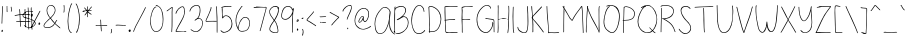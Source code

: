 SplineFontDB: 3.2
FontName: sachacHand
FullName: sachacHand
FamilyName: sachacFonts
Weight: Regular
Copyright: Copyright (c) 2020 Sacha Chua (sacha@sachachua.com) \nSIL Open Font License - you can freely use this font.\n\nThis Font Software is licensed under the SIL Open Font License, Version 1.1.\n\nThis license is copied below, and is also available with a FAQ at: http://scripts.sil.org/OFL\n\n\nSIL OPEN FONT LICENSE\nVersion 1.1 - 26 February 2007\n\n\nPREAMBLE\nThe goals of the Open Font License (OFL) are to stimulate worldwide\ndevelopment of collaborative font projects, to support the font creation\nefforts of academic and linguistic communities, and to provide a free and\nopen framework in which fonts may be shared and improved in partnership\nwith others.\n\nThe OFL allows the licensed fonts to be used, studied, modified and\nredistributed freely as long as they are not sold by themselves. The\nfonts, including any derivative works, can be bundled, embedded,\nredistributed and/or sold with any software provided that any reserved\nnames are not used by derivative works. The fonts and derivatives,\nhowever, cannot be released under any other type of license. The\nrequirement for fonts to remain under this license does not apply\nto any document created using the fonts or their derivatives.\n\n\nDEFINITIONS\n"Font Software" refers to the set of files released by the Copyright\nHolder(s) under this license and clearly marked as such. This may\ninclude source files, build scripts and documentation.\n\n"Reserved Font Name" refers to any names specified as such after the\ncopyright statement(s).\n\n"Original Version" refers to the collection of Font Software components as\ndistributed by the Copyright Holder(s).\n\n"Modified Version" refers to any derivative made by adding to, deleting,\nor substituting - in part or in whole - any of the components of the\nOriginal Version, by changing formats or by porting the Font Software to a\nnew environment.\n\n"Author" refers to any designer, engineer, programmer, technical\nwriter or other person who contributed to the Font Software.\n\n\nPERMISSION & CONDITIONS\nPermission is hereby granted, free of charge, to any person obtaining\na copy of the Font Software, to use, study, copy, merge, embed, modify,\nredistribute, and sell modified and unmodified copies of the Font\nSoftware, subject to the following conditions:\n\n1) Neither the Font Software nor any of its individual components,\nin Original or Modified Versions, may be sold by itself.\n\n2) Original or Modified Versions of the Font Software may be bundled,\nredistributed and/or sold with any software, provided that each copy\ncontains the above copyright notice and this license. These can be\nincluded either as stand-alone text files, human-readable headers or\nin the appropriate machine-readable metadata fields within text or\nbinary files as long as those fields can be easily viewed by the user.\n\n3) No Modified Version of the Font Software may use the Reserved Font\nName(s) unless explicit written permission is granted by the corresponding\nCopyright Holder. This restriction only applies to the primary font name as\npresented to the users.\n\n4) The name(s) of the Copyright Holder(s) or the Author(s) of the Font\nSoftware shall not be used to promote, endorse or advertise any\nModified Version, except to acknowledge the contribution(s) of the\nCopyright Holder(s) and the Author(s) or with their explicit written\npermission.\n\n5) The Font Software, modified or unmodified, in part or in whole,\nmust be distributed entirely under this license, and must not be\ndistributed under any other license. The requirement for fonts to\nremain under this license does not apply to any document created\nusing the Font Software.\n\n\nTERMINATION\nThis license becomes null and void if any of the above conditions are\nnot met.\n\n\nDISCLAIMER\nTHE FONT SOFTWARE IS PROVIDED "AS IS", WITHOUT WARRANTY OF ANY KIND,\nEXPRESS OR IMPLIED, INCLUDING BUT NOT LIMITED TO ANY WARRANTIES OF\nMERCHANTABILITY, FITNESS FOR A PARTICULAR PURPOSE AND NONINFRINGEMENT\nOF COPYRIGHT, PATENT, TRADEMARK, OR OTHER RIGHT. IN NO EVENT SHALL THE\nCOPYRIGHT HOLDER BE LIABLE FOR ANY CLAIM, DAMAGES OR OTHER LIABILITY,\nINCLUDING ANY GENERAL, SPECIAL, INDIRECT, INCIDENTAL, OR CONSEQUENTIAL\nDAMAGES, WHETHER IN AN ACTION OF CONTRACT, TORT OR OTHERWISE, ARISING\nFROM, OUT OF THE USE OR INABILITY TO USE THE FONT SOFTWARE OR FROM\nOTHER DEALINGS IN THE FONT SOFTWARE.
UComments: "2020-6-3: Created with FontForge (http://fontforge.org)"
Version: 001.000
ItalicAngle: 0
UnderlinePosition: -100
UnderlineWidth: 50
Ascent: 800
Descent: 200
InvalidEm: 0
LayerCount: 2
Layer: 0 0 "Back" 1
Layer: 1 0 "Fore" 0
XUID: [1021 746 608963628 16353288]
StyleMap: 0x0000
FSType: 0
OS2Version: 0
OS2_WeightWidthSlopeOnly: 0
OS2_UseTypoMetrics: 1
CreationTime: 1591239343
ModificationTime: 1591500892
OS2TypoAscent: 0
OS2TypoAOffset: 1
OS2TypoDescent: 0
OS2TypoDOffset: 1
OS2TypoLinegap: 90
OS2WinAscent: 0
OS2WinAOffset: 1
OS2WinDescent: 0
OS2WinDOffset: 1
HheadAscent: 0
HheadAOffset: 1
HheadDescent: 0
HheadDOffset: 1
OS2Vendor: 'PfEd'
Lookup: 258 0 0 "kern" { "kern-2"  "kern-1"  } ['kern' ('latn' <'dflt' > ) ]
MarkAttachClasses: 1
DEI: 91125
KernClass2: 14 9 "kern-1"
 1 f
 1 t
 1 r
 1 k
 1 l
 1 v
 5 b o p
 1 a
 1 W
 1 T
 1 F
 1 P
 3 two
 15 o a c e d g q w
 11 f t x v y z
 9 h b l i k
 1 j
 9 m n p r u
 1 s
 1 T
 4 zero
 0 {} 0 {} 0 {} 0 {} 0 {} 0 {} 0 {} 0 {} 0 {} 0 {} -102 {} -61 {} -30 {} 0 {} -60 {} 0 {} -120 {} -70 {} 0 {} -70 {} -41 {} -25 {} 0 {} 0 {} 0 {} -120 {} -10 {} 0 {} -82 {} -41 {} -25 {} 0 {} -20 {} 0 {} -120 {} 29 {} 0 {} -50 {} -81 {} -20 {} 0 {} -20 {} -48 {} -120 {} -79 {} 0 {} -41 {} -50 {} 0 {} 0 {} 0 {} 0 {} -120 {} -52 {} 0 {} -40 {} -35 {} -30 {} 0 {} 0 {} 0 {} -120 {} 30 {} 0 {} -20 {} -80 {} 0 {} 0 {} 0 {} 0 {} -120 {} 43 {} 0 {} -23 {} -60 {} 0 {} 0 {} 0 {} 0 {} -120 {} 7 {} 0 {} -40 {} -30 {} -20 {} 0 {} 0 {} 0 {} -120 {} 17 {} 0 {} -190 {} -120 {} -60 {} 0 {} -130 {} 0 {} 0 {} -188 {} 0 {} -100 {} -90 {} -60 {} 0 {} -70 {} -100 {} -40 {} -166 {} 0 {} -100 {} -70 {} -60 {} 0 {} -70 {} -100 {} 0 {} 0 {} 0 {} 0 {} 0 {} 0 {} 0 {} 0 {} 0 {} 0 {} -53 {}
Encoding: UnicodeFull
UnicodeInterp: none
NameList: AGL For New Fonts
DisplaySize: -48
AntiAlias: 1
FitToEm: 0
WinInfo: 16 16 9
BeginPrivate: 0
EndPrivate
Grid
-1000 582.299987793 m 0
 2000 582.299987793 l 1024
  Named: "t"
-1000 368 m 0
 2000 368 l 1024
  Named: "x"
-1000 668.999980062 m 0
 2000 668.999980062 l 1024
  Named: "Caps"
EndSplineSet
BeginChars: 1114112 100

StartChar: H
Encoding: 72 72 0
Width: 370
VWidth: 0
Flags: W
HStem: 5 21G<44.5 53.5> 344 16<58.3289 173.501 176.594 305.531> 350 18<82.4986 305.531> 650 20G<52.5 60.5>
VStem: 39 21<5.61914 208.281 588.749 659.246> 46 14<22.5646 344 362.328 631.156> 310 15<154.188 349.531 366.235 536.578 538.313 644.281> 315 15<255.986 343.782 383.47 652.163>
LayerCount: 2
Back
Image2: image/png 1944 -318.116 800 2 2
M,6r;%14!\!!!!.8Ou6I!!!&l!!!&l!<W<%!:^n#aT);@##Ium7=]o=Yct>@P";#A!!!%A;GL-k
2rWui!!!6h8OPjDGQH?a4`VKC&;7l?^eg0:+V3Kr7t>&U_FFWfi,e)^Nc>1LNf@-Qr(l'(eeIXQ
`k;&FHL!BV$jImlKgnj6ccj]&6AnG6C_mFB9bRJq`7t':Oo2se]]HX!8)o)`q6TVGr;S>.\,Bh0
>Pqi+^Z?Pss$Q&n4o]?tDI($E?TZ$hr3?7Spj\S%5C.c\s*p4./cTMaXo?`@DtF"<o\]AgB`CU"
BD#L/mJ^_nXaWA3mIcOr+%GSr;tg6t`*Z4<g[)WSe^*YI_peO1%e6@pq6Q$PqCfhV^qURZo/"A+
qD\A#OFI`>HI_rojKJO`T(]pslJLXm,5gMO_nYX2;u\cK3tn7WkP=Se:]@9ijBntfU$Eff:JLe)
qXL?[>!JK?5Pa4-?NqVH5K%L5PQ.V23r`InDtR?7A,j"9qP!jBc(EOYqu:9nrP\L6rNnfgn+:Op
Id#\!Iis6Os8D_&s+)9d[q>X5q-uPVa82ofJC"&gr?(KhR_PKph#BQ%YMVPC.G^ULUd(JYrV6!\
mGi29Wr6u^rRV#DquuW2q]Fbfrp/b)qJYtLli(,gD#K=dT:Xptq[:nl]`.uglF6G%rMSf`C&Y2_
bAZ^ucC\?kJ,cbLmJ5Z1a806E[e[E->^tYG>^ueOQh0tA\c.'Unbh27q.'ABr=I![r:]uZSprTk
c[ap<O8T=_fK[H,]`/)KeW9^e:Zjqr5KLV%r[FAPj6Hs.O7`SrrNH(65LSGZ^VN.gJ"$:$r2@BM
%s[`]?@Mtsq*R:3?Vb,.Q9Y'bo[EDme3DC=cG0ASj&5a&r5\[fjH&lhnh8>PdGa;(qUb]DkOY_r
5L#6Y5ObHIqiWRVIRO.le1^;953.dbLZaGGDtDT,^TB^]s/5d:rK-$@rn'HV5OEr7r0H7*O8T=^
FT%]oVtlJ7XaZah>Q8gE\<d-Ls&Br8LI8S$s&:Z'*p*<NqTJj+a%u[nlT2tFqbNd_nGO0WIiA?<
TCa5bs7$$d%st(%s-*G3=FC%WqtfCfG/-oD^[U^+H%j$2o6-Q\Mq("Onh8>84o,(%52RplO8=pm
Vr,\7]K\g_-f"6QeL^Xl#Wr"Qj!ju*'CPY94T'd1X)Gb&GPH\PT(KeW^Xu3Yp^)05qKV:tQh^#E
M!l+;2c)^qs0mn>pZ/OXI^iTFSj)OKY>5hnYO142T'EMqYPWS(Ds(IL+7ii15PeaMpNejmIQl0Z
kAQ.N8Um0nb(&[unMb]khcN+m&+'n^HN&HmOo?\W(\3XTh_b-2rNuS`GfW,7YPA;"h#GoM4Wf]'
IYI_fqA]HHqVTd5k`>$Gnk\kPM')NWq_,)OrVYjX0>%3ds&"9J5Oaa3DtHEs`qk6NpV3>MWrH[\
"omidJ"n+F^Qe_pIXrU4(]'3_fD,IFL_';1rl.1\\,?ul&+Eg%'S!.?`ZO+<]T@U.^X[8ck@jm0
s%2M]YFi]2[JI$*2L^RnqJH8QpHP@$l2,sErE0$Ls6IY]?/P/J5L#hnTD#bVq'FfD^"E7dc_#c\
r,:SMqB^NQJ)JZMB:f.JpCDf3`_ZJIPJ=[+TmtSlfA`^k(F_TFIjP'Cs%WIIp$7\8^XbVTk>M8T
r9/XPhe`;'It3!<s-4\qfKUNCedq]BJ'l"54RK?&5JiK4T@P+'Dt?d'?h7?[O54LFdJm*o`)"_Z
lMGeeo8`@ir2BC'W4u;]rOaA)l9F6Erb2>2I.d7O^X[8_a7E[.>K:+5d9QXppR)L5&Gm"9C&JZo
3reL@FLHXS5LiR-FT#DA-9Ric;g_dK`,G=to;a_IFT,5:Z2T&6oh[nfs#88&NWf]8IA7nZe,0l/
WkZ*:5-t8BKhpkrnQYsss55!d^X[gk5Fm:nLL\/ks0hb9?fi[)e,6E@T((rnaA;?XGsVAhs*p#`
a*/3m?hr;0rGV2Ko=?q'V>6n]l24WKSaa!Ng\<9`gqK6(s3g@hVtfSj-9V*r`_ZS>$ZG(7ogARk
^H^#Fs8(W<W.%Zo_GgE_pc#6`a.E<+q)@K@dntue!QlMJs$M&V*7FY(]*(BERGr]Kn"W88IsQTm
SXt>^pX(_WO5=5N-iN^dFDUJhs,6[;lf<PD+!',2XoGcC:qZID\pg[JULU?S1u@qeNSjSNqj7"h
o"2VRoio)Z:ZoKmPE'MXeplHSQJ^u:GcRJ15OuG#DW@Yl09q<Ql2*^;rqcKTo:OQOqk*<VeND6a
p##J8`S:@5lF6asr93aEol"sPNqVA%^IQnjp#"&EHN$;'Y.d*RJ(q`I56%a64$Q74Dtc3&5E=<E
lhcaF5<HVMhuBqPhp-/0^X;^mc[Q^KoiqGJI^FRYs7ZA7lhCGGraPV7>Q<9(425^is3^h*p>>/E
o4.Y.*s[u#ms`s!z8OZBBY!QNJ
EndImage2
Fore
SplineSet
276 344 m 0xd2
 249 344 225 350 196 350 c 0xb2
 150 350 104 345 58 344 c 1
 58 298 58 252 61 206 c 0
 62 185 63 163 63 141 c 0
 63 116 63 90 60 66 c 0
 59 60 59 5 48 5 c 0
 41 5 39 13 39 22 c 0xda
 39 34 42 49 43 54 c 0
 45 84 46 114 46 144 c 2
 46 518 l 2
 46 541 47 565 47 588 c 0
 47 604 47 619 45 634 c 0
 45 638 44 642 44 646 c 0
 44 657 47 668 58 670 c 1
 63 660 64 646 64 632 c 0
 64 614 62 596 62 582 c 0
 62 554 62 526 62 498 c 0
 62 470 62 442 60 414 c 2
 60 384 l 2
 60 376 60 369 58 362 c 1
 65 361 73 360 81 360 c 0xd4
 113 360 143 368 175 368 c 0xb4
 209 368 243 362 276 360 c 0
 277 360 278 360 279 360 c 0
 288 360 296 364 305 364 c 0
 306 364 307 364 308 364 c 2
 310 366 l 1
 308 371 308 377 308 383 c 0
 308 393 309 405 310 414 c 0xd6
 311 446 312 478 314 510 c 0
 314 519 315 528 315 537 c 0
 315 565 313 594 312 622 c 0
 312 627 309 636 309 644 c 0
 309 650 311 655 316 655 c 0
 327 656 327 637 328 630 c 0
 330 602 330 572 330 544 c 0xd1
 330 480 326 416 325 352 c 2
 325 274 l 2
 325 241 324 208 321 175 c 0
 317 138 316 101 311 64 c 0
 310 58 306 0 296 0 c 0
 290 0 289 7 289 17 c 0
 289 56 298 75 300 110 c 0
 303 165 307 219 308 274 c 0
 309 287 310 302 310 317 c 0
 310 329 309 340 306 350 c 1xb2
 296 345 286 344 276 344 c 0xd2
EndSplineSet
Validated: 1
EndChar

StartChar: e
Encoding: 101 101 1
Width: 381
VWidth: 0
Flags: W
HStem: 4 16<144.152 262.655> 242 20<236.343 323.819> 352 17<173.67 263.087>
VStem: 41 16<118.955 237.896> 324 18<260.282 300.468>
LayerCount: 2
Back
Image2: image/png 1603 -290.848 800 2 2
M,6r;%14!\!!!!.8Ou6I!!!&l!!!&l!<W<%!:^n#aT);@##Ium7=]o=Yct>@P";#A!!!%A;GL-k
2rWui!!!2g8OPjDGQI3#6*d"=&;Kk@\6`1@aO3_AO<`[fA=94.-*m8#[kL=n3h*?IAMpGH2O2--
&e#n>rd1I*EkUCF(@OhR5'?2[Q2lK@ZGXb&X1V+kePGk%.%pA\;:"P(-'M-t;uK)kkkZTg:Zn?D
51NI%'.KU?QUnh\T77Ycr^ciTf3cQOS%bnpl6fIp\Gi$^s)e2TAWQ9:4S\h7qu$Iu(r&qhT3X\S
?e8)9!]kg!o'-(9aX=e%PO]VV=o;5`ePDuk?@PB6SULM%qCN*Tg#K:85Bcttq>[_[YOc,]02b((
+%>b6o_ap0s1R%ZT/us)SUYB]Q9JZgIfK>e$ZonWq:D#&fFDfg`Z5-[iq`&R%f"mbc[U@%5C2+P
#'[kds8@nG$M/ZE/N>6\2h(5p\%hD6E4f-LQ*p&KSc6+<]X)cj"_@IQi3ToJ0`q?nn:NI'k6FIA
/q1KZo!fV=c6/-c=1dkJceM[oLZ>T+HN=aoY;6$#Fl,]nfnm5Wn<ZRlf7(X=@/,2GVH&H)[]_E5
]6erB^CB',#QonMO5'0+m9ouL5A\5]UV)6JQfO\`)g3Z.$"7S%8Mf5>\"RDb08TeXINY9[b,7k9
Xbum&6<\UC5l;J0gco]]P60`RaijK>jHi]ea9,tfO,*f`&E:<8`+(MD.ulhm62%)C\Ks'NFAN!&
9MtRi!]9ul('1%>HoW8eZ*l6kT*DC!j8QJ*n39X7Y*>!amoI4j5#(f]5+/XOHrk.lc%T'0Q1B'6
^JF]1Imr[QRW$:I%j:k^4Lfl'bdTbRcg$!4T>on,T<:+dr4r;?]diZ(N)ia;Cn^kraqrbRSi;4d
6D=?Nb^XqKWhdP?9'9!os6?0X$MeZ;^3-r9pXW"5I^f?tN#14:\)G&.n9aus'B"$a^<41gVtKM]
p>$t;EdY1o8HJ>Rdd54F^M4BrYHn)\"oi:TIONTk>Pj.Vl0#@U;[;5"fCl6#%huICA,'X)YICB>
!V?7PG^fAgI=L[NhbQ&rSq#DqXT-SHcL^9UGjL@^hd"-IG6F'bLnDrD8RnJ%pc3>483ci<o$`e`
ICb.Geq*gaER4'%n)3m?loTZ'6F^>EIlhan[t#P0TD"aILsH^[o`BABD&2mJaWE.-\.=apEkM_W
+"mSIp8.cOo,l*EkOX=fVrOCf?[4-/<'Ntinsnhq+cA1,?@)R7g7L,RSk_=%J'Ps\pOE#<e'J&L
a*/`JY,=hhBN</L^/2Ne#>:S_a59'?&%?<a$3L1k6UPgEk,%djHj/:gS>Q8BpE'l1EoMSkk<1r<
Z-`JW?CH@=A;4+<s24gVip$>iS'BFVs7W\sM!P6Bo5?nXnVd50)ZX8QaQHo\C&@]B@%%=/+ejef
L1j5NqFl;1"VB<n2@q<mPB29#?GI.[-$E*baJ85(K+2X-Gs79qXQK(%dGbrBN!j%kl2+!'"5pL%
0Z<-,!.[SN*l\6UamB(@*M80a^R4d:3<SX&[Yb?84[aZ6&bpYPq.L-iI3$'!LA:P-Rgu:tio=sK
n4#P"#?1(dNd*2rnRK*/gm^jZ]jl0aj?G[5L<OIG,PsCoHtrTk0!r6V+lA]&D<'J!XMr),pe/A9
k2$80aUn+Gq;#at*oB^ZhS$c#C:<21-.J(%YQB+90`U]WC:VqUo^i*!TQ_Eh[_FhmEM)4'hq+V0
4c[_<Im8JF_!9tXF&ol;Y@<\mNNp5.+@tQ!SLY-;;KtCj,IO0&puMZ)S9d-]qbLSD;mRDf8t:<F
s"lt334aPPQKV8[I@:Jg.NbZf?<7$I2%'`@03"^ZXSS2t()!WSW()&8odeWF,ZMNTNUjC?=0>[s
W.(EYj^luG>dKMO\UMcoHT4W"QLanM#c5fCiT0g4n]qS!Co-ZWdU`<LqIRbO)l\9_R]IT1^FYd\
,Lm;sPP'RnQR*;]V#!AkZ@4dFIfBF"`bo0;PFG5G!!!!j78?7R6=>BF
EndImage2
Fore
SplineSet
324 262 m 1
 320 277 323 290 313 304 c 0
 289 338 255 352 220 352 c 0
 154 352 84 301 65 238 c 0
 60 221 57 200 57 179 c 0
 57 131 71 78 101 50 c 0
 119 33 143 27 167 23 c 0
 178 21 190 20 202 20 c 0
 235 20 268 27 298 40 c 0
 301 41 316 49 324 49 c 0
 328 49 330 48 330 44 c 2
 330 42 l 2
 329 36 321 33 316 30 c 0
 283 14 241 4 194 4 c 0
 145 4 97 17 72 60 c 0
 52 94 41 139 41 184 c 0
 41 226 51 267 75 298 c 0
 107 339 164 364 215 369 c 0
 218 369 221 369 224 369 c 0
 276 369 342 326 342 271 c 0
 342 265 341 258 339 252 c 0
 337 243 319 242 304 242 c 2
 288 242 l 2
 236 240 182 229 131 219 c 0
 125 218 100 210 85 210 c 0
 78 210 74 212 74 216 c 0
 74 230 121 234 132 236 c 0
 174 244 217 250 259 255 c 0
 280 258 303 257 324 262 c 1
EndSplineSet
Validated: 1
EndChar

StartChar: n
Encoding: 110 110 2
Width: 309
VWidth: 0
Flags: HWO
HStem: 353 15<137.969 186.426>
VStem: 27 14<178.423 352.953> 29 17<0.127197 363.894> 269 18<-0.602535 197.194>
LayerCount: 2
Back
Image2: image/png 1222 -343.327 800 2 2
M,6r;%14!\!!!!.8Ou6I!!!&l!!!&l!<W<%!:^n#aT);@##Ium7=]o=Yct>@P";#A!!!%A;GL-k
2rWui!!!.>8OPjDGQI3#0ll#&'L\?\iA0Xql6skREeKZ+1*M^5>GU?mQqi?%#(csZ(i-lpX;0IL
ARU]&(AmY$#:OWJXk_<Dnl9uGT_O?c6U:=^cs*o-EVRIJr$VX#^F4J5IiLZB'0hA)p+Hd1HXD7Y
=[0"e^%9kR\`G>ji^XS'pHR1M7:5LJ<.A-RM4aPt"B7So4mh.,+4Ulh@-@C6o/i-uYMD3gnlPf=
!ifT7T@P*>:]/.l,,"mm_Pd(Ii=eHGUBkQ5U@;mqEVT2(cgas4M'#/Oq`fd1l]8q2IN1TGrlOH_
HiF#+q^9RZeXsqX?Z#e/b&rF#5PK:&ge0jP3.FuthRGch^[!oZ0;\^I6l;m%Y5V)g`?*qDrS2go
oNg&XjoEamaA-(!\*8N]pA.QZqD%3)f0;+Vh/J[>?N79%+8hJ.qtrh`9R\&?3h[U]YY]-)T09i^
SH,Gro63CoVs[pmJG66en>c"@\uCJZT+HK[5FMa``P7)]]-dJ:rl`e=Z[e/;=b$)=eo`kYaO4En
Ir*]JTKJW(JE9"MRCDK896WZ;Sdk]!#L@>!<">Vj0,?qM\GZX9kP\1"I6PUK[PWAIk`8g7Tp3q9
L-?B54!:g.hU'<[AbD7pJ.2Ifn65MFFl%27J'?[Fd)Ia(O)=aT>!?`.rYi5U!FYo]\ij18aSka8
fNTK-dX_:+q6,^aJJn<O[RU3r[cRdIrAQlEULtWMmgbHrl;Of,i^f+pdFdK@[Oo61_W-[Qbr%r\
3"5-qQf#Bcrin))A*@Eh2Z9g9Em!H$jE?]4D-r!\1"/pHfp5uRI9JMW+]jok;#ca0Vd64Bs$rs,
2ZWXPB)M2':"6\(_"T4AHG"^A=8<g31he36s.Zu?@'G*oV>/g;WG$M-Vc);b.\=HOInfI*;CP#e
p5/J@f#P@Q^KQ&P`LjT%D,0U(`IE@/N5sA`5M%jhO#uZcq)?87l)j(Y.)\>4\mL4HIR(a4J!U\9
T;Sp1)/?2DL\ot%qEko\!u/MnF+u^nqL&:h`6d!4AGh/]3;?$_*sbT78"KR>W+jK9Dt20JS/2([
rbVLN?(^"qN<]G_5;(Qsj?M8&rbf6ZG`;JPihua%q#^]&IaZPLo)TQij3,&BgQK>,IsQSC9)f!\
4l1Z/l_!M-q*.+Co_-:#]tqJ1:S`J5rX++Us5!>:pLAcU\FB=8%_-uYq7#PuR7W<cBE-t^_%-"M
Fal;ul+-J.,hLr%F8hSR>oV?jWR$2G>2]!FdED;t-FEdfqS1!LED`Pc'ZC72^PcF<"mKC7:]?H+
pd6l<%H:HC$$HqGLo.1<r2MHe:>uN+<&KJ='dhR)r#hH.#4\b2"?VG^6rVVYIT;bC-h2h&WZ$'C
Vs")[/E'>ck>1PBE,)CVPeS\AY`niJ1fY"E=+ps(&jM2LW^6Q_0YpND#LQL.LgLlDfLbu`R]6RX
h`j`B$=[Rt+)1cU!!#SZ:.26O@"J@Y
EndImage2
Image2: image/png 1213 -343.327 800 2 2
M,6r;%14!\!!!!.8Ou6I!!!&l!!!&l!<W<%!:^n#aT);@##Ium7=]o=Yct>@P";#A!!!%A;GL-k
2rWui!!!.58OPjDGQI3#0ll#&&4N!YiA0Xql6skREWh^]4=6-/>GU?m30Qgc63`#E!jM@L0YTE'
m&qV1"FU-dgVm(?Ufk3/_oW_Z3Ip*:ILH8-%mt84s5NO)TD27deA!DZ3e&,5nIn-EJGL(9n$AY$
M6%e"s4R3`s4m,Z5OkKSOSquJ8(#rW+0%Q.JAb7](]p]ZL7\7Nl::Nb&D4LAo_cu[cY5>`TDXs=
MLauY_Pd"Gi=eHGUBmfJ;>>843.0^5IM;hU0++>s+,<Y<ru=8RTD27deGgtF3e&,5nIn-EJGL(9
n&(a3\I].KT;aDHi*,tsa8*(<iPtiLpkP0qs'GQZYCqJln*E7t5O8P[d8/"'9&DI"B.a2_^$O\L
D4TP,-E$lEV=2*HE;I0rrQlQr^!hJ5dX2#)Bth?F!0a%m[u>"?.4d=@r?hhgD^PPLrVd%gr'ReH
!5Rdt^2p=R\@SYppFdW'BA]0^@)YA-g^dE]A,N7,O(JD9s.b&3n1Dgo(6G@WV1)dR+2%/PFo]_#
pH,S1T8r>u/0#W,ruW5qq,BA-^-,V@rm0\U:iO_[i7$jUCbJH[VhTYM#4G2&/Rdj1i=%dnG+T`M
:q3TUZjr2V*tDVZ^-D(5Wq6gIS*oS:"oZ/15G-,3WRd]Z2B)YY^Rj24eNg:8?c-1P\Wd<b+3K)$
XTiD$6eX$_CY;l#kR[Aop$do$*XAbgG(CHuEu[\[I@'00YgU_0=<H:`l\4hN7K)Ki,C(.2p(,2^
=bcXH/pq-l_j!4\;d;=p@U4#fLpPZnr'd7Aa#5#4hVmp1:[uqn]0u2U')Fg.l*:7uloJ/G%uK/Q
!PnIPmadq42it*)mn*QV\EU$ghbe=J^`^C!1&a4^/DAAAYnYfY$5[[]5@aVH=:.@&rl+_WSR^Kk
s''o8`#i4*\u0Lui]fVQL=]\J5Lij1pD`G)rE$r[kUkp5.)b"-\t><C^-KO65GS[bf.eh+Kn]s5
iV/u=oS4c2#:TQpbo)s\kgTJt'15RmPOW;bIHMffr'G'P4dtGt6plA@IuSs3F)(>Oqm5hM\j!gj
)@lhHIYLg/PQ+V.q@DED_dh2G(-h3DIT1fEs'kR9^]'Z4TW%k,O*;Xm:&\&jna6.qrHE2+5O4s,
l2A@[rqPf=gNnR'VB8D0Rf$ap=F[9)kD.oDC.\"i(L+0]4Fa?k#5tmc$oWqAf)=:sV,*+S7K)Vq
o/F.KJ"g88MYM7@)GE$jT3nm,`d_Ser@?@sc/*#MMY*;\HNX.p2Tp>4qNp`959qBN&5CQ&p_@4h
PJe!+.2ic4,"us=pd$`*"6*C8#u2*tLo+iNr/*2E8`C!&'Ffk*&LKJ/r#hH&JW9Kiq7e=NGgaV-
e*eYD2+8b4?P+VE8c0^"U&jd7_?;6C+%0$a+FZbHi$@iFBSm#4Y6Yf3,^p;!d/_AY+68CgKH*B*
!<<*"!(fUS7'8jaJcGcN
EndImage2
Fore
SplineSet
276 -18 m 4xd0
 261 -18 269 56 269 71 c 4
 269 79 270.134765625 87.0009765625 270 94 c 4
 269 146 261.412109375 241.190429688 251 292 c 4
 246.711914062 312.92578125 238.997070312 334.450195312 208 345 c 4
 205.005859375 346.018554688 165 348 162 348 c 4
 143 348 124 332 111 321 c 4
 69 284 54 167 51 113 c 4
 50 94 49 76 49 57 c 4
 49 56 46 -4 46 -5 c 4
 46 -10 45 -15 40 -17 c 6
 38 -17 l 6
 30 -17 29 39 29 71 c 4
 29 83 29 92 29 98 c 6
 29 109 l 6xb0
 28 152 27 224 27 266 c 6
 27 323 l 6xd0
 27 338 28 357 37 359 c 4
 38 359 38 360 39 360 c 4
 44 360 47 353 47 348 c 4
 47 347 46 346 46 345 c 4xb0
 44 322 43 300 43 277 c 4
 43 263 41 218 41 203 c 4
 41 192 42 182 45 173 c 5
 49 216 75 311 101 335 c 4
 115 348 139 363 162 363 c 4
 185 363 236 356 250 331 c 4
 273 290 279 181 283 135 c 4
 285 113 287 91 287 69 c 4
 287 65 284 3 284 -2 c 4
 284 -10 282 -18 276 -18 c 4xd0
EndSplineSet
EndChar

StartChar: A
Encoding: 65 65 3
Width: 482
VWidth: 0
Flags: W
HStem: 4 16<139.793 220.956> 637 15<257.86 332.063>
VStem: 40 15<168.491 323.537> 406 12<216.134 404.047> 418 21<463.979 560.818>
LayerCount: 2
Back
Image2: image/png 2591 -242.953 800 2 2
M,6r;%14!\!!!!.8Ou6I!!!&l!!!&l!<W<%!:^n#aT);@##Ium7=]o=Yct>@P";#A!!!%A;GL-k
2rWui!!!>G8OPjDGQI3%Z'+-*%#/nGPM%/!PppioU0#I+=C#5XO.o-ARF3l_iPK(.UdU=JI`R&-
m,$%0`NCfait$_A8BI10V<u[<iQK?P3Ul[ul+[uESFP(f^#c>&D=0LaGP\Mb")%RIEo3:7D=0La
GP\Mb")%RIEo537J(M^8C#shfs.A=i9Aeq3S%E$g,bE!T^$E8gTS$nT9`3KHIO)Y>kT)e5Ig!E2
H^VW;rl`L_*;K[I5-]V(]'n-;Y8VB(e+!7rT-FR\oCjjGrQk6TRrHSYU[-$Y(JI%Ts.<B=*B;tZ
Ip.Qhmb;ORj#ZdU4bO@=+*%'$XZQ$6^Sco1eRn(c@DK>dGdBF3L]"lth3&quNJIG%''Gr`^`br0
Pp8<;Va%nlp:7)CAG^kTT1?SUK].^ZpQ=7G/A!8mr&rB[/O-@a33rRMh^hI+o@GgIKOe0:q0AUH
AJtB69<YXXkt(e<mF/NqPENaPr)bXod8s@.Y!;$8YJjV&I-'r9pgX(KQ&E1,l5.pa/9f'1b2FI?
8NrAnb2L.f6WO9`J?Pk%k>LMjIiRrhpeUr#4&\='i9QJqq@_PT+7Nk::]Pk<.X[On/qS@M5Dn>J
HsYa3n=eN_.oc+=IJd[LT_<9;X<,=;E!#>$Fnk`W<cRP6rNX[TU1\\?^q0Iqi#b^cL!Sc?=njO?
!Dr/riM/iAcL^Sc!i#7.oq;\B]Xf^K/:=f+U?])S+W_u7b)>EA5R]<:n)O<@:L+IZEKt1qVld`Q
rt+Vll-&bBa&e1#*3>OSGZ;#A<A/+Qj@-WKnZqfj$a=6X#X;l*V=CX5dJ/.dXh4p(?iJ.9o@Ye7
c_lhKchtoSp$%D"8+k2,J&#gTH0gmVldM3Z]=@L25%]$7a#/;`^AGHgfr)9Y/M_^%itp70emF44
622t.i&La&pq$+6B#hlCn@s>4%r<"eqB5_)*rgl^GM,4(>]o:`n9=+ah@Y7t:hL*J\p<EKn?2<)
o^V0)nn>5n)*ciUH[(X$Y49!l+T5RA2\9_*8,Ro0Fm1.Mg@ZYekl@fW+FWJ]TZh*lDq>6Y9D\+u
%l?'8nE>MsGM,2eQoMeOk_&O%nPXhh50DgPT_Lh7KCfDoL=^%oUX)`LK9/GBPn249iM@<FrM]XU
rZqu*4lH.NK89Frj\+!Vr"YG\(QU$T*^A5r4EK?T'#bqBIq6<bmm5EHjAG_XPYZhVW29UKO-0k5
D_$mkk;(``;>FJLjk)CV2#^MsAubD.*n!R!4SE8+,pf-IaA6ChQ@J#e'?X[hHX*$8#o*V'ITZRi
T3oD)Y?\e.j8YbH5)"CW+3ZTI4rg3p^u_>ZLID6h+4_OYj1iH%Z0T<h:\t,0p`JgG6T&fHKq1/`
+"i',MGUMXkg*))K1F0Ks#;E?LWB;VpJI"O!W(9\)prGVr<hG7?K(Z&^OHuRojY>DSKF6iq@`#0
jk$1j,,Lblrh07'kEXLdPWrPJeC2`>_pA&PLZ<kK?J5=FmDo.s]f5*2O3*HBp5cttNSi%Am@0Yr
Leh?p`-'^]E;kpk]@f5oKtfP:GZOq2#Ln5[gAgrrB)gmaS,IQC52<m/^GbA,232+la1G78r8$`5
6iGc/=oX9<YM\(#s(Hk!["%Mu`rFHa1pks9Sif&^*JYRpN6WMQreqY@<X\J*j.#\Q$b$(R\QOR]
Sau_Rn3mA3a83gGdj6a$Xk!HY-i6`3/r;IMe!g904C-BMdO,n'@/kp!"s.[J5l@;R%jg-3/SkOb
_l-AMX%iWKK$5ESAH&9W[!=rmm<nr=r7'K9IuFS(QXnHOoD"0_Ve&?tdj5S^NuHFm&TlZA5CF_b
k#'%3b=Ek'0Rh)A9C(b2J</CnqQ\6<idjb^-Q;&5n;pZO8&s8Y(]Y)g"8u>K>51qk)YggdJX6Ok
Z/CQ6Of'0%%l!u[1lH]N4+H30`,e/aKDH)u(!liXL4KT8s2*MZ1j6an62m(.p@30rYt).7`kr66
(dHr28+6fbid:*iR!N@N%Q'($%62]Nr0l"BHn:h%?\@Y4,4sIt<:L.qfIn5Pnot0=]XUkF.[t^W
^[Z7D!W%CT4V-*YMA*qCZ2!!sckQ%[U/m&"\rQFu*gpclTDCO?Qj%;>W)F9Vj3#7C!'!D@F=\NV
%8[gh1OSMc*eAt$h!gQkJW_?t?JY*3Ns[#6TBi]F8)M+dnuU0UUB6,"0-1cU*Y?ZP7cuK(`2.o4
#I:cgJ#SmHGo!@#DoiMik=GV;k#:'33-q_l<)'gn_`MgJ5?gDI]\2kSlJ02Df`%]1!V1ZdJBY`D
06]d@[h2sp>':i(=7#$/T._pqM(%Fnr2,!IgZ<cR-CKB<J*I1cLOJ"Ig,lUTk4>]W.1r0)?an5Q
P17NprH\Le<p,TU$]t<ET=nk!X%P<!r:)Ac8AAJ]\fk4G,9\(YlR0<pH4OAMJ5F#9WT<OrYtGkh
SftgO!(s#gI+`3D?ap0(9p9QWj60%QpSl:6+7W?/jm[u5!+Z#6pKr@;&:=]qnmfN!n=p`*$EU1W
q'#'jHo[Lp`D\sUDn(QOpNsiFKeA-6-%M9LGF^MeLqi:pCenT&oL;].CS^95HnLZVOC-qh>[#-+
PC?Bml7%p(!f#_gpfot7ZM5%kXT.CihD0Jq[s1U?(PQnRXs@!GN0!0V#S]@kg>ho_R\D6,GkSO*
GnVUeEri8XLFNk-^aFLM5/d%$L3tV\r&/qB(Vg]U<t''b$g,JQ3`k210(-STpjV8hkmnMZ3<8YL
ip5j,:-/ZaQ^d?S73.kHH?Wm3V"!+qoBE.]lDfB;QASD,rhTbYdiU?DFo^)h=YK>G3"Y[qd@4mU
?sm%N,fTa^W("3p7+h9-d$!W_%^>G`Fl(N42XAVM@fQ.C?2O**"_6!@O7X^sa8Xia>e+LGlp0N2
a"q(f>^ERBCS%k78PJqeiFAH0[g\V5k.b+j)/rkoTk_n\./NIh'7$a#2S<(8b4FM.SQtSO(E-(6
*8.Sn([R:`*-dl7U(9uu)YgmC#kgeRr9bs`<A'jM*A<[AIQmVYbhSIAIO\;4o@<YDQG7mj.f(r$
?Uq,?:;1b(qo.ea\'$8ZoO$\ipP[LMDO4A=l+b@]mMDMNJ+A9Ll%)Vore(0)bn9.6D19o:Sc7)#
@lo/9cfQUWe`f<C1Uc>As(m/4>+PZA4C^I%qTn:OXjuZ#bqlfgVuLR^dTV'Bs8<?""D,fORluQ-
!!!!j78?7R6=>BF
EndImage2
Fore
SplineSet
291 637 m 0xe8
 238 637 199 583 169 548 c 0
 97 464 55 356 55 246 c 0
 55 214 59 182 66 150 c 0
 79 94 102 20 176 20 c 0
 232 20 274 50 301 90 c 0
 354 170 389 279 402 374 c 0
 405 397 406 421 406 444 c 0xf0
 406 471 418 501 418 527 c 0
 418 592 348 637 291 637 c 0xe8
438 501 m 0
 438 447 417 400 417 344 c 0
 417 332 418 320 418 307 c 0
 418 256 423 203 435 158 c 0
 449 108 478 54 521 24 c 0
 525 21 553 9 553 0 c 0
 553 -11 531 -2 527 0 c 0
 459 36 406 129 406 213 c 2
 406 253 l 2
 406 271 406 289 401 306 c 1
 401 250 368 189 346 138 c 0
 339 123 330 108 322 94 c 0
 294 45 237 4 174 4 c 0
 94 4 65 75 52 135 c 0
 44 171 40 208 40 244 c 0
 40 352 75 458 145 544 c 0
 183 591 230 652 295 652 c 0
 344 652 384 627 406 598 c 0xf0
 418 582 432 558 438 539 c 0
 439 535 439 531 439 527 c 0xe8
 439 518 438 509 438 501 c 0
EndSplineSet
Validated: 1
EndChar

StartChar: M
Encoding: 77 77 4
Width: 604
VWidth: 0
Flags: W
HStem: 647 20G<512.5 528>
VStem: 40 42<620.344 662> 61 16<27.4695 411.516> 65 19<258.484 590 601.415 614.671 644 670.903> 531 16<261.713 568.332> 546 18<-9.88525 171.796>
LayerCount: 2
Back
Image2: image/png 2401 -162.535 800 2 2
M,6r;%14!\!!!!.8Ou6I!!!&l!!!&l!<W<%!:^n#aT);@##Ium7=]o=Yct>@P";#A!!!%A;GL-k
2rWui!!!<38OPjDGQI2:99/$j&7r`e00@ADPTs^!MdVdEj<bM$M_R0<4rXT,`!@>5r3KKV8la.3
FbTt;(25tH=-$@GX>WQ8I>@*?mfVH[i:([[fAjZfT-!b#Z%)H"2uFWoFZD/LY:f]ArUni&r#>WX
3?["i/d.@<s*X(K5<A?/:Ag*/Q0KU2Zs=V.QKi8D2)U]bCZ&9//Cc,`@o*)@?u<@s\1moj1adNG
GeF&no4Ps*e4RrE@aYoE`cp6Gcren*p+6OGn!A0r-SOtMf)u$,V&1/K.f/S:#Q3>!Xm&LYn(.Yj
rMn08h_,64H915=3T+8B;uXh\!Pb(!q&cW]s&@/js&8kS'-=b<K0SJTeZVmZs%rSA^F@R@Kf?X,
3WH+Jr:^SO?aoiL(C%Wlo5E6/?0^?IdC$CXod^,oC\-kKJ\S\i=!#*?^R=m[r^W10U`T^=m)8?e
s%N8er:p-9jL5s*oD!Oi14>P^jl"B5dt^M%(B0SRmj<HCGWUjH9_rf!\eDhUpP;ks3q<!EHSgYi
$`hN:I$F<9Db^-ro&KWkn$*;!:&eLgJ*=+N$'3>k,7ZYMSa0&_?FTD^/qUjNrgG!i!c[nJ*<4Mf
CG\14I<V"V#2\JWK3p.?!&iTV^i)HbGan[P]`+<O!1U\b4C%s43ei+^,E5b\O+7$l(4]%bQMt50
GXKfoImaT[EVo1IKG4AUZ2e/+ZM8&Nmp+uDcd$7.3kr8ukOG`sL8?]@/[P6FPYh1oV*C$5`4P[!
[lMbOcd6^sfi,kN_n/SASXR.0?P1jI]d^&XD\QO&Fr$BmH_JH7:Oesb$6OG:(-hJV,4r/"a&`ro
MbjA$RrDcchgb:r6n;^i5(._P'>,f^_O;&6eb+!\mde8$#qLJi.c]!E(I*bK>WAhXUU"G'GjXDD
>k&!.D*eY?irJtZB%Q&4'*T6H1rB:XqEMSR77W\N@S6.ZFTKLHjQWiU.&8M;r<Rd!BqG?I!J^5Z
o#GF-IE>?XJ'i+`&,.>3s69ZC)9(X>na#8D0_+J!V7X(d_8T1UY@c\.`+t$%3t`?jD?84<1@_jS
;aN5/\:A&b1\39ff#bjt^(d0kIs5-_8InaLdMimrn!$LnngiX.qGR0HrQBT?8tij14bYeX5NPOg
X[5-&TU<GurGfF[oQ`KpIWPb:G&Zr/@F[)?V]_g#>CTg1O&+X=3;g,!PQd<#Ob%^\9hJO.T@0@.
Ikd<'T@0'[T+*t72@U3,6bdg>jI!o!2`^ZP+Naah-e%/e#2]0B1WI::(DlQ4QZtALY^'[HqaV@i
3uFnc#2Y9_PkN3lUo4!grGSs9r@B"Ve"=KUqbL?[?oR01GPldXh"DI.'*GFNMh)%re"<Cb>o`iY
?i:"_J^"]Z:^[Boq*E4IrAj_&quqP,O`9f]*u5F/"bqKP%rqkljp\oc#<A8tIpW)t/m>[$T]&jd
IR"6-@GnO@cDElX)>F2:Vl1]%%tFPn'b$r@K0SSG"]V:<;AI_^hk0lDJY^Un&(^T2pbQ\d_SQQV
)6\U'7f5Q%FtKm#Mnd9XfrH(=&pj*I)t5k''Ys>5kH%ZV?nuZIbLi;f%^&;TmO_F53jILoI_>[c
rM_jd0mLG3<.NX-bE'B)=A;>9jGsJ3(K/7KiW\l<abiHp;@NT#reQ?k,Omur`HN],BXjY2IrT/O
iC447Ns/YFq<JjeE?1kOj1</!On]aa:+a:0q^0D!J1o&8K_KcjApaTu0ROE5rLj5MeOL='`"rrJ
-2`5N@iEG]1\#rRp5a.rNFgJtDsZBO>Dk*h?4t"c0$6\I5N+\/;*HbJ>Ih6'I/t,F,NAHcpNF3]
n<E%@hi$%SCYDsA#;*)bBJ]DPf(I)`_7M6_<r?B0s3*Rm@\H_phgL8Ipp-?Kj**^I5QDD29mq[b
9dcUq^O'X!Q60o@P(31P+3%[:Vs+?SkCgI8LCe%mmIt]"]#:$*B')&1,M`4=G:C7]Rh%pb:Gq)Q
X>'-(If!%fd'C5"pbh<nfBZZ19:A+Q;#+#eGlIr)2hc`8/^o2JW-g&nB)N[Xe;*$D(<\q(NXtfV
\9bIMC\D[J5G3C8`"2Y;<QXcm^\TO>OFL2B^O@:g2H?DXdtIWXPJP4h[R9d,_SbLVj+[E]Nrat4
eW0`br4)[_UU9(i%+oY;9i+N$]Tdn?/H4^]o%E^PKW+^%*"UYNrtFG=o*<Ad-Xc/Y+Vte'pk/OG
J@Yr9a8S[+0toaKV3[Zu)#AUTHgsQ(,iR_C4m9qT@@O$AJH0f;_';LuI%JsiEW2]uWLY"\3,06$
q\RV/b^Zeq0`N!hp$s3aHhm41Qur9DppFAsZGjU$a'Z#W[==O%Aa=ie0<2e5&HCZA;bWXpn&iDY
Y.lWjT5YThTk:hp?X#`QbGmp];7"d0>JHQl'Cb&F[tjedIe8;S(]c5PbWfic,T&B^\N)$$79uiP
n:^st4/`NE$hWq\E!LNZk4#QnTQWhIs4CWWCSAa*O<i=Dj7*3po.^<>-Glsb/]AC0UFt%aI)NKE
"@,\7-U't)W/:$4S\J8+^nZREf$?,@V$"%%Zd(f5-`53o^\V`Lhd!a*=t!e.7)QY0=8]AsX8.J8
=7LdnpiS7i_!gJP$&b6cnF.M;,-Cn@;r_H^^\..nIJUSO48!N_qKqhKQ[dpTo<366L]?8#s2+a'
4(!Ks#O(B':HY<S9AZ6>kQa[kC;c1%JD6Zenl&?:_&VY.GOe[^T`G"gqG6V!&"o'ChZ6r0HHol-
@*c<;a7Ttnf&tq^I[pGGB%V0RrrbjDkIl-"In)s'=*)6MIpg0dMsrT/k23sU%Li@f910ekrr(B(
QgK9FAFCO'lG$Y(;,:j(%KAk7f7SkY[3q-/iLe&jHL*`fYP7lNp9-M'6p:!$J&_>C<kBD8f"^oH
dPLfb\5eS1rmdT2HA6n^\*C69^Y0>mcgX`i<]tX$=*l.Uq;2)I%n7:4j2cm`R/d3e!(fUS7'8ja
JcGcN
EndImage2
Fore
SplineSet
277 318 m 1xc0
 304 376 339 432 376 484 c 0
 414 537 440 567 478 620 c 0
 486 632 504 667 521 667 c 2
 523 667 l 2
 533 665 531 648 532 640 c 0
 535 609 540 571 542 540 c 0
 545 492 545 474 547 426 c 0xc8
 550 342 557 258 557 174 c 0
 557 127 561 79 563 32 c 0
 563 29 564 21 564 13 c 0
 564 2 562 -10 554 -10 c 0
 548 -10 546 0 546 10 c 0x84
 546 17 547 24 547 27 c 0
 546 67 545 106 542 146 c 0
 535 240 532 337 531 432 c 0
 530 509 524 565 515 642 c 1
 433 537 361 444 298 322 c 0
 294 315 289 298 280 296 c 0
 272 294 265 306 261 310 c 0
 246 325 230 338 218 356 c 0
 194 393 175 434 152 472 c 0
 129 510 101 549 83 590 c 1
 81 590 l 1
 83 572 84 554 84 535 c 0x98
 84 495 80 453 79 414 c 0
 77 361 77 309 77 256 c 0
 77 183 77 111 77 38 c 0
 77 33 76 -4 63 11 c 0
 60 14 59 20 59 27 c 0
 59 37 61 48 61 54 c 2
 61 176 l 2xa0
 61 299 65 421 65 544 c 0x90
 65 557 68 575 68 591 c 0
 68 600 67 608 64 615 c 0
 59 625 40 642 40 655 c 0
 40 656 40 657 40 658 c 0xc0
 45 674 62 648 65 644 c 1x90
 66 651 63 676 77 671 c 0xa0
 82 669 84 662 84 653 c 0x90
 84 644 82 634 82 627 c 0
 82 625 83 622 83 621 c 0
 87 607 100 593 108 580 c 0
 149 511 185 439 228 372 c 0
 241 352 264 338 275 318 c 1
 277 318 l 1xc0
EndSplineSet
Validated: 1
EndChar

StartChar: Y
Encoding: 89 89 5
Width: 420
VWidth: 0
Flags: W
HStem: 8 13<164.202 233.143>
VStem: 40 16<544.536 664.945> 352 8<457 591> 366 14<189.075 385.022>
LayerCount: 2
Back
Image2: image/png 2170 -267.875 800 2 2
M,6r;%14!\!!!!.8Ou6I!!!&l!!!&l!<W<%!:^n#aT);@##Ium7=]o=Yct>@P";#A!!!%A;GL-k
2rWui!!!9K8OPjDGQI3%c&M$I'SSQ8KpStG]adql8kD(+8lH&""9E5P5W2pcAk5es^PB_m)gGhF
>)Yn=T?cQWYAIa5Q<d+;lbUaQ*<$EI,S#e4,B6M?q+G>Wn8J(LEa[*u,5]CTPM%nm)ub[6)"X*8
^:+u0'<#MUq`c\iJ*l=cT/-BMpg3u-b$UL8Z<'g!]9(o^R6JTBp*]edpmk?5K"jqN^RP7#22TML
`XbrHrLN_3W[^YPn`jIG'(^bnObJ(trse1Uo,f,F4;-uKZ[4A$MtH9(2^P937Ja^fYOs-rK;niC
`4sU#GkIEaVlCS0TA\ntOY2:9Y7%Cf_q0TBrCHZJ;P2n5/BecuKr7/IB?.at*^<*Ah*$Gjan=gP
Ubgiis'6KA?0IoNT7lm07Jr-Fs(`A9NTYf!=N^;>orn"kXSAt%cdAZcb#3XmIoH<<idq*2O5Eh5
an;R_hg,0undk#Ll_d_^G&cZa^Dj2&VuHC2M@[nu./sVPT6!K@6n^bn,eNC&=(2$mT0iKpjqUP(
riiJI=oEV.6_>@5(&nj15<`3BYOu8G5<c@rU@hfjJ,a'0^XiFdQddfZCA\],lgnc.h_$\_gZ>:.
eYIT+e4W-G^RG2=MP&g<qYLdH5J<@iQ[Af#9`:.3V#62::X4I$dYE5#e47JNI[tE-QDW44eiEJC
?!-!Vl)irjqB`=uqF]@DRTBA;I2W(Cl5-e7R1E0mFT:$kXSj&"h1#e144`l\5@OIq]_V+=eXtu^
dDk=,g"(s\>68^s[JoDWh[CQ'r8quCI8_.-?UQF,-^h^5cD(*YE+\\:Y73#El1%iRRH_6&n\#0t
^FDi+3F?X&Hj"![btFPjM]%#hk;cl(]_:QYm4dO6s)#^E1=I'#C&L0G[Kb1+9*WX7hu7dIi\,\.
$))$Lf5@I7[XkZhR=r&U.@6Zjpc#g/aW+%3V":nrge8eprLBMUqF35FB):H*^JBD=kjkjg)bdWb
W*ZpSrRKunnXD,'G5*7%Pb2hpV7c]iJ+_>@?>3cp"k<'4,8R@T!^9b;>[;UNklS/[iNK;C'K49D
[!p":D97^nH0uC5nDif3dtO#NL**c$klRSkIf-1IcFJ)&:T6#$IlHMNdUst%4r/X2T7*YN;f7N>
aBq72c?*:_k.]&s)-smjoRh?TJZ0aeF"1S_mun:2%A2o1Xa_;>5>Halh)9U(HNj"J1'*t(!IWVK
dKdf!E1N$eVg1-a_n/LdP%o8s%hm=M8`',$ZZ/,ILfo4gRBKqXn@@p.-BPS2l[<s&.K>#!j)*9E
i)f9lq%LL%cgK!-?dEtXc'ORRlCZm-YNJZ2>CWiW-<K+'I!)F`(Y(b>ZRZE.2#d.3S*teEn=cJm
Ltph>DW-#ZU[dZJc1(VoPJ$?J."8+E"s2(G!Ia1hC#!klN<)/kf4qainf(.a599[lfA*Y,eOCV+
9sFGgk-oF*H:!+j'2PtOr;_HG^I'qE%I2agBqCc"O?\afXC33nY.m-jnkdoUj'p&Ig#UcoLd)g=
Ku0ne0HSG%ak#(5>1V&JI/iiAPR505I/U,)KDioH^d$5[_Y,eJWG);FnNRFH"YkK(H<&A,-fVT>
#5Mp,HW'fTpojtW.#P3M6XWKA+cj2P4QT0j_3&ZVbi)q$,/"ro06IBSO8_Ln1\qXL9:61a%se/Z
A8N7SiU[)hUj5b;^F>38nbtVFc2O!?Ik5hYr9pf7hEV%pr_:?6cXcM>Qc;77RK)"mj/)`Jo`m-c
5H0.uo%s3crl4.$]Y8pb?N6h6')KB*eHr53q&>Sdq*ErO601rBIuI0Q:s;8lN'D]^T>;l%bK"OQ
ngD)+pHN0Kif*Zm2c9Aq3o^ackN$aZkC:GEqCgsjmo`'_3pWCZ#frV,-@G_S0oNcXs+?@s0B:I#
LYi#_[SQA/Dc>&$52"Whd.X6Drp/nSMq:^P0u"F651utIptkrS>5imIK42VUHj,R4\9rGa_r\4g
LWe#EGdMj@lGMl$PD@WMX*F.$:%.ufVpEZ`iUl^c*_mfJqGJ@Es$$C#$6^A<8"ses2nikij3d90
p7K+*8Gs^!/CPnqrg"9.V\l_p,6@Qs/%K#mA=>d]OqudHr1*=.*.Fjbf.#ad<;I*c;apWA04=Zg
2/[M#U`[mAfO2T?Q7R'C!<-?S*nOM)d9E%"EKl(%[TPj[)_i::4WpA"^>eR5oMba_d`*j'!TFXQ
Y"\BH'L`&_qPS^'`)>VDI[t_lUDWCYd!J?RX_D,j6U6%I0p5HL-&qS-V=-#5@JoZVcrEfJCrep4
a%"t9*(ngALtBdn](?[?KD,h":CaYZ339kT^#;TP+V96CI/^mPCSkk#L\5SG];_ZUR(p7NZaK2<
]KU^!LN"/qLN*I*T/f(kR:Gigg&"tNVEU;Q.QrDO2#u4:kE!j;)LTg)mJ.uJ2<HM1&(]?m?Yh0=
2>GE[T^@2,s"Iitd`4EYI;?W:?f8'_RhKK#%gi8<J,]jol@0,0!fd'Ni:"r=b=ku[X$Zi-s5(Hf
8,QAJk%0MNch"1g4o?fNiMD<Z4MT%e_nXV3?@)Ceo;aE*r$rfHV8(]uZ%(mn=&o*dgMcG.WtsZ*
N:u<-<L+^*Q&b@^_`s`"Aa//\km/q*r8[TQQ6-$jNptK75Fu4nl/?"6#VRe&miTVbAU)i?P:Q\6
!!#SZ:.26O@"J@Y
EndImage2
Fore
SplineSet
344 568 m 1
 341 527 323 481 305 444 c 0
 284 401 259 355 224 325 c 0
 179 286 136 302 105 350 c 0
 65 412 54 493 45 565 c 0
 42 591 41 617 40 643 c 0
 40 650 38 666 50 665 c 0
 58 664 55 652 56 646 c 0
 58 624 58 602 60 580 c 0
 65 510 78 427 115 366 c 0
 126 348 149 317 174 317 c 0
 177 317 179 317 182 318 c 0
 210 326 232 356 248 378 c 0
 294 443 317 518 335 594 c 0
 340 617 342 642 348 664 c 0
 350 671 359 683 366 673 c 0
 368 670 368 667 368 664 c 0
 368 654 363 642 362 634 c 0
 361 620 360 606 360 591 c 0
 360 573 361 554 362 538 c 0
 369 450 380 362 380 274 c 0
 380 213 373 146 343 92 c 0
 315 41 255 8 198 8 c 0
 156 8 114 26 89 68 c 0
 85 74 87 87 97 82 c 0
 122 70 135 39 162 28 c 0
 173 23 185 21 197 21 c 0
 252 21 313 66 334 110 c 0
 358 160 366 216 366 274 c 0
 366 336 357 400 352 457 c 0
 349 492 354 535 344 568 c 1
EndSplineSet
Validated: 33
EndChar

StartChar: eight
Encoding: 56 56 6
Width: 309
VWidth: 0
Flags: W
HStem: 9 14<144.17 222.864> 646 19<133.297 231.565>
VStem: 32 14<490.533 556.114> 36 17<76.2567 147.232> 235 42<599.095 634.716> 243 16<38.0143 117.143> 254 17<516.344 594.43>
LayerCount: 2
Back
Image2: image/png 2284 -278.691 800 2 2
M,6r;%14!\!!!!.8Ou6I!!!&l!!!&l!<W<%!:^n#aT);@##Ium7=]o=Yct>@P";#A!!!%A;GL-k
2rWui!!!:h8OPjDGQI3%:TbWq%)s"rkUY"K='`EsEGs:^`,h1"UiVb\Jr;6r"GWh;BD?+KI\K.d
9nLHEB6g<1OSV@CZCg*_p,u:q^(.kQ^nKZ4Y=F-U5<\;6UOMmX2tS'cFX]$0=-n:Zs8(dqq@3D7
'H$MD9>50?]h^l(2m;J<;EB(^W:8E_^['gUbbn,4#$5X@;=O3VQnRn)'>X>)-gsb0o,I,"!9ESt
ID<L?"b:ulI[4kHhphm`r0#nlH$eDEEXTragW[>:JGa;08`ttRr;Pfl:]0?+!4%+/,OaSZ+QBT:
hiF[oGRB8!pC<Vs\c^ri4`bO:!$Ilg^,[J>n1:%F5_-VuZ3U1EjmE!e[;6"tr@8VsS;%iLgo^^-
TsT0B.DjCWq4<X89$i:P1U')`h2Lle21$AdXi`0Kr^33IV(%Y9D#Q&]f6OTMguYt;`;Ya^IpK6B
LpKQD%-c%f/Uuo.-1q7Ug\`6l07OX:fViQ;p1Fl-ocE(i':XgJBAmDNpmPsMri7o+"Sdb*h\tOo
_[*H_2e;rkjrCY0A#>TrSoDOFX^aP(?h4m,MhHRNJ'G03/L2gEA_4-I7/^oBrnP\hqs7+lr2%kk
-a1r_<<%&;MSu^\"8295bNk7Lf`*W#Rr!ck'[kE.V5jjC"2$7YCOgou/Mk0a,X9d6R\;iJo0;fG
Q3kR5cchmOn)45>QEo9#E;eCrPUU<oM>SNGFY+E=\RkW@o5?ha=K>m#8,Jjih?s_s9`+ZqrU#f^
]73DbhFedM^M66aV3TZ$Km6bl_d:c-?h$/m>BpsiLKJBT:H\2EbPA.p9R0U^37K.g\FjQ\WS.+r
c:1gO[!u)'IJ^DC8*r=^p>tl1<m#2lRf9?ZX/Q@M/T^qogNhP'[HPp0A(t'NVa<tf<\8Cl.d;9T
q4rre:"-g+5UmKX)SCRck%3#'Q>,2^^Ju[f$EZDBo,#r!.K9?lM)sBUn\jkYc];$N$):]_cWTS!
?_BV2TZRCS<SFn[?CoEA9GX+tooEs^H$2S1\p:W-QJF'`5X55JMAJSueSX&)-X`1:"EMX<b(!/O
$"WG1C'4Jb!PS%/oNUL,#Gh5FMoR0K:OYfZd[bJB)HEtkIJNq(b0pUJ?MQqa;$)FHD-i_;C<":@
R/``X@=CuPR`<aPIKf)Al!-]sq<:k'YC+.`f`SaNV_B[9fFKh=D$Pph>6%S?fs^KPqtu[?[K(Jr
'Yc`uVD%#>O5T1WoR-*mqJ?9"VD#<k"n3:]2'7qY/V)[L`V)q)qrrn3;Ls2iZLiVB@J_@$W<uZ/
K_gr6p<sQ,0=Ij;8*lS+KqEhHIL0CHI5#"0\?)CqJGPN2o[=?*?ZQ5Dku6dDoVq>*np^F7puRK2
E>8qfIb4&\^B)_6Wk@rV9=ZG4DsnUmVo%=i6hnRq?])nm3JG-Op-8.tpf@<"h="Ybhm!'%8ghs^
.UW5<_g^p/rEaqe#lhXhp+'q%]%"`MpK#L%)\r6%iEKO$RW%O\`W!82^RBT6Rk's9(&P]15<$OL
h\H#eo(0&n`p";3YNXSF58rfg`Vr"X*$6YXDuK(\58oQ#(&rXT^U!m23R:M(a5>[%I`T"f*nYp%
s7cU'q/U^^](g[PHh6%5lW4Q<4m1-hI2`e!cG-Rm'cccjH$eF51aE(.?e2B8J&\(pK0]<4M-W>s
0RqCG<;oi=OFOk0-4nsB\$NEa_t`&`pCdi.^P,FQha5pj+CospSN+BHIKC_j>NtA0T;B_,5\,@K
q)JB_s+UYEp:&-;',^7dk+Q\<.5YGYI('(USfF@TCrpPpT&+e)"T\)i>L+]nJN'3<\+qMXchrVi
g'thri[qjV[t=e[<-[W[G!97:4;H0*s)35Z/cGS\"KMJ92o5NdnL$70#9Tugj^!tGo^fd[MUntt
kISbE,_-n"N:m2M\!sl*PM+UePeK]G:X)Pd;BUh8A'=RQGcuW"r^9dr4JdNk!FFtbp9SUCau1QO
9r%@n9($6I_6u"'a7sa"CSCr;3Bl3kKjRTqnK5IH4:_hi>X%^_^kdE([Cs5^!L`QBnrl!DB*5Pe
q#^8&iRP(SQ&(e!cnPE"]A>+pJ'G_Kbe:YCm45*bX^9Y#_</`$ccpfD!&FM>o':aX@Ikkt.VA]2
k@a<lPnMY92=0qlEonMTDo\J"qVO>P$cMVih+BnY^u.cb1]Ok3EYK\XnEf`.!4dg:XZ,X/rKA(S
n@eP-H.d\["0AJo4u>[iYP-;0rAW,2a-']hQKc.FIt[0(5%7liha7&$e#+tE\p\r*:d72&n=[Fj
1CH<P\7mforRW:q31VX[YM&h!!>)P$b5jS5IhB.Vp?C1)nh_TeZej,e'FOBq=''u9Is!*VkO3k)
p'G\j-?OVNTb#`k('"c9d@gB*p'=Q7"UR1O"$ZbOaYk]kk9"V'5B!2f_85X?!nbg#DA1qM@^4j=
%Im(`IhkF`6@&Ct5^`ReRGrbko/k<Jq=UcZ])G"]n7$XWJF$nL;Yp2jpH(p-hgYPSE?"ua+J0n:
q8ebu4Wscp5e]Spc@*3PRt)2.qaQt!hquS;PE#+_$==e21;L[1N=);-Hn50h_=3eX21BuR1Ap6#
Q%'\MH=?<HRXE>EU#3nhoeP)^^V(&n(P_okS!KY>?].O$bg6l9e'^&ECJbD!)>[cY>'bpP/Lo^6
6U.YH9@(tg73t'.k_HQ[ko'?*W.`2"rNJ134[Zt"Q110E>efh.+"qJ0cW@j[Q-XrLVEai6RGb"U
5>[fGNhKgD9Q8A*%nb=#1%]7E#n@mM6"ucKL42iP_*LFQ-r!X\\$"W'8pGtLm9pYsz8OZBB
Y!QNJ
EndImage2
Fore
SplineSet
184 9 m 0xc4
 122 9 36 34 36 108 c 0xd4
 36 163 80 224 107 263 c 0
 116 277 141 299 143 316 c 0
 144 324 133 335 128 341 c 0
 92 389 32 455 32 524 c 0
 32 543 36 563 48 583 c 0
 72 622 121 665 181 665 c 2
 194 665 l 2
 218 662 247 653 264 635 c 0
 269 629 277 619 277 610 c 0xe8
 277 605 274 601 266 599 c 1
 270 588 271 576 271 563 c 0xc2
 271 503 237 431 212 385 c 0
 203 371 196 355 186 341 c 0
 182 335 172 326 171 319 c 0
 170 313 178 304 182 299 c 0
 192 283 203 268 212 251 c 0
 236 204 248 151 255 100 c 0
 257 89 259 76 259 64 c 0
 259 53 257 42 252 32 c 0
 242 14 216 10 196 9 c 0
 192 9 188 9 184 9 c 0xc4
155 333 m 1
 159 333 l 1
 203 403 245 478 254 562 c 1
 254 566 l 2xe2
 254 588 235 607 235 627 c 0
 235 630 235 632 236 635 c 0
 217 642 199 646 181 646 c 0
 136 646 95 624 66 581 c 0
 55 564 46 544 46 524 c 0xe8
 46 521 46 518 47 515 c 0
 57 444 117 390 155 333 c 1
157 303 m 1
 132 272 109 239 90 205 c 0
 75 177 53 141 53 107 c 0
 53 74 72 62 93 49 c 0
 115 37 154 23 188 23 c 0
 204 23 220 26 232 35 c 0
 240 41 243 52 243 65 c 0xd4
 243 81 239 98 237 108 c 0
 225 175 206 253 157 303 c 1
EndSplineSet
Validated: 1
EndChar

StartChar: quotesingle
Encoding: 39 39 7
Width: 103
VWidth: 0
Flags: W
HStem: 483 190
VStem: 48 14<503.556 670.097>
LayerCount: 2
Back
Image2: image/png 686 -413.578 800 2 2
M,6r;%14!\!!!!.8Ou6I!!!&l!!!&l!<W<%!:^n#aT);@##Ium7=]o=Yct>@P";#A!!!%A;GL-k
2rWui!!!($8OPjDGQI3#c"Y'\(dnfnjHpQbMG$TX/k%'Gj:DIt18KFZJiTotIC[YtZ0O?TIj15m
qn$t;]DWa8q8of`@"'#?]DGZb:O_l8#e5@apfr:h55E=(,2iH#iL>8o4YT+T/]$QJopY`Fs5RU.
s*H^(g<RGRhu7./kJ--QQA4T#DiUFiZ@=2#[Hqi1gY22b+.AhghbTZt[HnG$O84(kr1)TX2ZJ1)
bj4`ar1#u';#Mb&J"#O*+Su-6EW61=pY,Ypn$hle[[-N'q6f8;:[-1%s(HlKpV1nNmJ*IRQhL=:
[EHlO\GolqJ%p-@^[5CNnX%QYIm3m^;nN(EK(nGeO5FlZhp:cc4Fd?ZQ2AnQchS[PQqA]4J*)O'
EBp!U5CEIR0+sX75OL`j+^AE(QqpWAQO'iK5N\//q'AA/&*DL#Isf#:]hog:^\=)Y&/XOPo1>t[
&g>ifa*`KmSq$1#!H=4HD^*-2r0U8Xjd-7X/jJK^<;@h,XI&k!bPnX1p\qu%7ePj?]miM,\_uQJ
]DgL?W9Sk#KE[S2F8s4$A9%2<\:<[t@"nDB4Ah>M7"ba76Te3cbg5lB3lD2Sr>U06I[.\*r,KBD
>4Nc++30EPF+O<HT;9U_&OP=P)t@Idr+/>s+[;]b2>LfQ<$=K#P;W/I7T:NqU6@J1AO]WB5GF?!
q.3#p+[;]b2>LfQ<&$Bthu=CN"5;i3nb_d+N)5B,+Z`bi?Y2\@nfp1uP@%oi(%NS1=d*3)6l#8;
3a%rCh\/@L3!heuI";7t!!#SZ:.26O@"J@Y
EndImage2
Fore
SplineSet
42 659 m 0
 42 667 43 673 50 673 c 0
 61 673 61 642 61 636 c 0
 62 615 62 594 62 573 c 0
 62 555 62 537 60 520 c 0
 59 510 59 488 49 483 c 0
 33 475 42 507 43 512 c 0
 46 535 48 559 48 583 c 0
 48 597 47 612 46 626 c 0
 45 632 42 647 42 659 c 0
EndSplineSet
Validated: 1
EndChar

StartChar: numbersign
Encoding: 35 35 8
Width: 200
VWidth: 0
Flags: W
HStem: 270 20<77.3129 169.718> 280 20<323.375 440.474> 434 18<41.3337 125> 458 16<183.893 297 313.029 406.721>
VStem: 170 19<181.411 274 290 435.8 468 522.711> 179 17<156.198 272.682> 291 16<387.125 458 477.791 597.671> 305 22<141.647 281.531>
LayerCount: 2
Back
Image2: image/png 1404 -156.882 800 2 2
M,6r;%14!\!!!!.8Ou6I!!!&l!!!&l!<W<%!:^n#aT);@##Ium7=]o=Yct>@P";#A!!!%A;GL-k
2rWui!!!0J8OPjDGQI3#^QR&"&B::"NZ4X!L5+..;t(&f8]afVh':]"fK9<8ofN4cbWA(LWG"(A
_ZV<CYq<(1P'<J)p26C*2MM0%qrq>`,h]GdUm?EARClS6%&!/iIM)]CIjFZ$]me)m.6loA,,!O@
&O'KM1475?q2#C@oh0u,eCWSU3.Ib#;s1@_QRuS+Vu/pcK\&GZIj4acro:r[heus'f0]H*qYdsS
EhiW%eU<8&YFf%T/5gt+F_GfERoma(Wdf+\rkeYQZ-N1$8&p**b^U*",4cWJ9Cl5uR3e!eB0@ua
/^-:jr^F%nOAjB_eiuY=IaOg;Edqg&#HpXihqe&B#G45,rH<l.jY-;1@JuL3r,;P?HJ\s3InkL[
rhZk!KhsGqT1TX[7fE'5+1G4^5UeqJ)k9phqK)R4Dcj4Wo_Jf=Z+i!m8sk+pq?<G>5F,ZES"V>+
pAZd0I[SU(k26#R^Ki22BD0J)7;Yp%1>C#WZ2#q!D-N%d01"@[8*`<\P$ADPJGILnI?N%g+SqR(
Sn)@'<DT4%q[fQkT)ZR>4FuZMNZR7oTCTRa5@9n3&c0Z6T71^lbl!qX]d2?)o*MGJ7fM+@gA*fs
?Zc,goCU4W!VH>WSU;$Ns".<el/Yo'ka/9jK<)1ZrQBp7jDP:;0[4!00E8>?T/TVYC-oc:$`5al
4agNCq,[Y3cSc[+e$^7e#Cd\Nm/jthBor@>s/XEif"ZNC;?[$]aSu4F4`pZJoi>t^9jNhQ58\f\
1-,:1dHCPikFWe"s-7^*?^Q9NCq]->`)Wcs')N(.?O?=jXrjXX=<GWqmMjRQei-bCo-\SVVTrQI
mJ;ka^H7lKmY<K[%^ng0?a/tS%q1jRPRZnRhLFJ"`?MusIdVuqf^Y0fYBlX"BDn>[^TFmCn3[[K
$L%>=mqpJOp:A#1b2;&?UA\s.dJ^QRmYB#kr4tU\+5FW.nqZ[^&&`rRcc?.*f?`m[rOGL_1fjXZ
H)&l:m!M-')=TR<O<aGQRndWUA,RKrl@Jm'kPr$'hX0hMI[`9i3oRgQC\V)k?5)K^!o=[rr9aC1
?29B^XmWlP?gT>4j3L*H[P%&.02P@f++(Cd@tEM4T.SdTdFTK+5J([\2<,3dR/cNd>sDcd\jlWm
TPsTi\ZXc_^7a&DG%Y7%F^$?BGE&W:_[nR&N)'1CbKo"RMqfXGm_\YG"\Qi(et;SgMEUr!`)1k\
0D0PcJK'YE#ks,Cr<8Ip/'%=%h2WI>EW48@j[gKJDuS2aT;^W&pLF(2UDg*rG(98"-+<hOIWqVA
F)'Mt3B4jcfgBJ9q;qQ2M"GJU<6B.Er29)jDTD0P7a<+>5OA@%[<i*6D7?UL5pu>t>bCollCUf+
J,K+LbTGtq/H=.MMUh_<l=$2lr?$p2b+L-3*hU1Y?0-#nm>(@-9'49Ooe)1c:d'Yi<MB=mR)gE3
8"sEl-pJIo1._5'BNQ"lO+iE!;LTl0<e^*S@3U>g+,P_PU&8#[aInCc&^UJf]"NuXo65,!H\jHb
1k-i#,#%eE@$npUNsU[L;gnidB!Lo:Jg/'r*s%+!XSeHYLbRp\J703D5:.d&9_f9.R)R4/$&T!e
IKUKoYs/3Z30@'!s%"uJ$K]=F6j>))&e1m.q6;W96->6V_l?O^/50T9nfuPd.[2"_',dVD82RE*
A*<S.]!HmneS-oZz8OZBBY!QNJ
EndImage2
Fore
SplineSet
327 157 m 0x71
 327 148 326 141 318 141 c 0
 309 141 311 167 310 172 c 0
 308 196 305 224 305 250 c 0x71
 305 261 306 272 307 282 c 1
 189 274 l 1x7a
 197 246 194 210 196 180 c 0
 196 174 199 148 186 156 c 0
 179 160 179 178 179 186 c 0x74
 177 214 180 247 173 274 c 1
 150 269 125 271 101 270 c 0
 94 270 80 266 77 275 c 0
 74 285 90 286 96 286 c 0
 112 287 132 290 150 290 c 0
 157 290 164 289 170 288 c 1
 170 371 l 1
 165 452 l 1
 135 442 100 440 69 434 c 0
 62 433 38 426 40 440 c 0
 41 450 64 451 71 452 c 0
 103 458 135 462 167 468 c 1
 162 501 162 535 159 568 c 0
 158 574 153 601 167 598 c 0
 178 595 175 574 176 566 c 0
 180 533 180 501 183 468 c 1
 202 474 224 475 246 475 c 0
 264 475 281 474 297 474 c 1
 290 506 293 545 291 578 c 0
 291 583 296 612 307 597 c 0
 311 591 307 577 307 570 c 0xba
 308 549 311 529 311 508 c 2
 311 496 l 2
 311 479 314 473 331 473 c 0
 337 473 343 474 347 474 c 0
 371 473 410 475 430 458 c 0
 435 454 439 444 429 443 c 2
 428 443 l 2
 419 443 407 452 397 454 c 0
 369 458 341 458 313 458 c 1
 321 296 l 1
 334 300 349 300 364 300 c 2
 393 300 l 2
 401 300 409 300 416 301 c 0
 423 302 442 305 442 294 c 0
 442 284 423 285 416 285 c 0
 395 284 371 280 348 280 c 0
 339 280 331 281 323 282 c 1
 323 275 322 269 322 262 c 0
 322 234 325 205 326 178 c 0
 326 173 327 165 327 157 c 0x71
183 454 m 1
 189 290 l 1
 307 296 l 1xba
 297 458 l 1
 183 454 l 1
EndSplineSet
Validated: 1
EndChar

StartChar: less
Encoding: 60 60 9
Width: 319
VWidth: 0
Flags: W
VStem: 40 239
LayerCount: 2
Back
Image2: image/png 1273 -305.571 800 2 2
M,6r;%14!\!!!!.8Ou6I!!!&l!!!&l!<W<%!:^n#aT);@##Ium7=]o=Yct>@P";#A!!!%A;GL-k
2rWui!!!.q8OPjDGQI3#6'BqU&4N/4@[9"U8)\.!d<lWM_5V6Q:cL.;VW8ZiJ)BMpWM4$X$p5e"
ICE`7_ijm9EqiO[:13lJIi/?RT8^I[l;p_fq($qD"'**6qWdq#kpq8F04ggA=%_AN?[m,P5?\!9
rR^l.0&Q5$r_`r`ormqQZ<tpB.Y"u/Q+r[ZpEr!$k9OF-58V**=8l)%lM=6>qu?-BkBD3'3</S)
a%qI15:62)Q9XNO5NMV*n=JqF!YYta0=8M>s$I8<f<>!_Nh>0Kr:oTg4N&'762ZP:p^r",pbK&G
'7Yc3&PqpAT&N9<#k:>)i_)DQO*HO(n/+CJ0n.22r.)i_!KZaQ*odM&(Q9I.:XtZ#?X`l*IuN8b
Y$W/5m>p;*H!5T^"aI%r^iTEqrtmuaTAu^D5>h*+reCS]rjmT<h]fOB*'\lMa<,o%RE@`q0AZYe
n^IC=Hb]G,W:=s%!ZpBsH&`F)a2]H^(NKFLI$?ju?J7VF0?lTK;<)l[UNe.MlMB]/UX.hSNu7n^
X,lW)RXWZ!;ghXEXm$Z#oAXmSIDK.X&Nh^Q\pl4oU44[W1%3(/k.UQ.]N%,5r-@ghqtHsPk+1e2
o&mt>mbaL__&r.9`4p!a1#ir@mo>Enrlt4krL<<`Gr%W-DoO0c^$64,1ZK/BD_4/^F9VKFp+H)Y
#.tnILj.kmn_W7=O5Gpmo^B8,Hm2?uoa1Sh%en("rdsreitM3sitLqEicR>tmI<\M^C/`WSNF$)
^D67XS^RfclsJqbmj$Y;B=n1#DqoW[o1tB2m=/?`L;N=2T'<NUf.V"4(Unbsq7R9@_!V,f_$sef
T7ZgPcMOp[HuF$58ANQS^jnY]!X&E_(sbtF%K_)>R0ecGd1d/^ZRI$V04oe[IMp!u5,7`>)LcJ/
&erjAgJ:Ut<Pu]Qc^oZK2\QnrAqFK@Z4[lC?@lYC92NiZ#njn9+MlB!Jcp#B+Mh7g'"jJP`B-Ln
nW#lR3seg_@MEh()b"$&L-WkQ3J!@.n00!#6_NR3>Qm"2!]A:*2:).Rc*K[n8,,4%IlnKL'F;I'
VF:X_$RHX7grL+XJpeX/P>6)0s*.5Q%,2WaT*,d&#pt*%J]L31ObX6.*YOFESq,_>0=h?DY:"kr
8Ua*WplT!U@-7+b0Ro?6KR$ii%";/%`8K_[(qc@=K9m)n$sl\Z_(TO)*I`B_'[r$XLS'aBHCF!g
Ih?n!%Y$WXSG;+rLQC]pq1W;3c^roVY.s@+\(XV!5OI@:L:hi9`kTs,qk3lS<ji(Phb(rWKCZKU
fa9-W.il54b27)J/"lgBFR21>J%LuJJF^1tZ2:3lm8gXsb25h3mXt)>>?M?`rI8UXUL!]]OObQ9
YE@5[/:S\g)Pm9g1-1lcY<uKGPeT[W8$i,988F=Xf?!/hQG3oD%9!0D)'-umf-.7^?JJoDs#4*E
Bteh@lMk5`KVi0-5E1V^B)1bSefa(XOjVQ-IiZrUV#3)*3h#066X#,,^IC[_o@<g<"b>3VC#FSq
PQ1[`!(fUS7'8jaJcGcN
EndImage2
Fore
SplineSet
54 326 m 1
 116 296 176 257 232 218 c 0
 238 214 279 191 279 177 c 0
 279 166 264 173 260 176 c 0
 247 185 235 195 222 204 c 0
 179 234 134 262 88 287 c 0
 73 295 44 305 40 324 c 1
 40 328 l 2
 40 344 62 364 72 374 c 0
 109 414 145 454 179 496 c 0
 189 509 199 522 209 534 c 0
 212 538 217 544 223 540 c 0
 229 536 225 529 222 524 c 0
 213 510 201 497 191 484 c 0
 147 430 95 382 54 326 c 1
EndSplineSet
Validated: 1
EndChar

StartChar: O
Encoding: 79 79 10
Width: 485
VWidth: 0
Flags: W
HStem: 10 16<217.213 279.858> 653 16<161.656 274.379>
VStem: 40 16<205.167 356.037> 427 18<305.225 476.114>
LayerCount: 2
Back
Image2: image/png 2349 -307.022 800 2 2
M,6r;%14!\!!!!.8Ou6I!!!&l!!!&l!<W<%!:^n#aT);@##Ium7=]o=Yct>@P";#A!!!%A;GL-k
2rWui!!!;T8OPjDGQI3%4-nnb&4PjDTE>E/*HEU!SWQQTk%uN::n[qn0Hbi6WV6aMd+pL+)@D35
Ls%9\.MSNsM1]Mh%;iW>I%,Xl^TLq%!^2$:e2+de[E7%nlhWIfd-FbsI!u"%ak-4OqDB_k_=d-/
@2T!k*6d(8@JO>2DP6T&LC[Q1m@)j:D6GndJBI?CLLI&=;#/rF0`:k^IlhpnKjQQHp&%?#\17Eo
id]1lr3StkTZ0(f/T/eOhT$Ya9<l5?_d=@'g^)\#i@VG>2NAGY?.71)>Rj6J,KP-\hgF5P1AlEf
-:c@NJ9arl21Dp\n!UY0?Xa6sIPtfk"+O_\.f@'$4H;/OfG%/,lfd`o+"RM:rd+(-R#qA0n)Lj>
%+b79FIPu=SbIDR,6:d>5d`Z[TZZ/InJ!K54ko=[b$P7KO%]o>4R[X#HRATTkF$(7%;+E"#>jRc
Rj<M6^BA]ZL3qq2I?:/b,_-g5#\+phnKM`G4U@[>o]R`RVXqNo/L>rb^0Tc;;93\XB`'^n^Fb/e
]>F`9&&N8/2=dVt^I3H3RNapnljd<TNVguPnZ_#5O!pI;'ocS?UY#)SB%)#kjeoGS4/q?ULD+m?
HY`<g5*f]&:#R29[::fEafKp,^I;\!^F'>3D<,VK![M7a4\Yaj"P3@dhfLtV>7.!_(J]Jf5)i(X
^5-ur:\FYX7&#/Fs$aXSNP)cpogH-YR]GM']0]?Mr\E6oiN&+XiCXd+h-1c3\5^MlFA"!GDSMT8
b(h]b!fB:8K$3!]ECWa<]-oUY6lI`/C?:Gr#h=B%^0ItfV`Mj)f+2DMaCrit2-TsNp;Dp<GVE@Q
l#?MZP$P3%N;2r$c6FG27<Sk=K_(im\>@&<Vj#.-(fD(Z6Ge!ZX?(eogcgcAV7:r8XLG\1<l^'6
+'nfLR270#f3^AfAP#aD:on2!q`#YL18'.qrP;UjH"g!]m,=8lf3XQPA]qp5>^H^)hX>n7W-p@$
lt=ZP?C'Jmi2>&orIk"XC6eaUD?W8%VX41Uj?`UMp4ZFer6eU2s5iS9T_qme02pD]?S3I#5KM$D
U-)OAJ:5.]J2\8C_p<FJTVtghN?9_oepgP]TUXLF.+Pb+/qC\eO-ZCVs3^DdcHEgTrS[6VA1Qb1
Ui#m#L&GB&Mj`S[YOEY*196glQnR&e<Z:.N\U@WF^D=SEcJS7o5(:$><Ts03]\ELmr.3$eL&[NY
[;X!=!p2^PrkPO%q)%`uHdQ+Ull9^Uc(^nlBBqK_4tFW+KWZ9/S1%a&Q\D`jJ%U/qlecMcIStY*
5bsl_fZ#?VlFQN/NRmj`na]m*J%<t/e$%FgqXeT0&EtAW2EtF5j6]4ErU8%lm6eF5N#0Y=M*Kt\
Z;ej\YQ(`uanA.UCW-6ag?(]lD`L$0jS&<En8S0aqbONrPKPG4+)*@YTCAuVhjnEWa&;s!K\cc3
b0's"j$fNlRS1]Igq(7sGsr]!p>r^go.j*brsS3M?>ch/m!j4cDG*/p^LI(Nqd.FONut4rj+H^A
^FBioRJjC,rlR:,EH59>m5+]uH/ek9o;$iAn]Pb])*dY@D:H>RrmV^5\Ljj%s4h;fMt:sn<MuJU
/R+a^/:V5Lg%$*R?s0](s3'nBr;^DoN$%N'5[%Qefp?7Zo>"4d<gY9.jn=i'ImK`uICXe'>!2S\
(=<Z5?Z'69`rBa8ED(2!84O;B\U>Ud5IkV]0:./tLc!<:T6)@'^RCMD#N@.G#(KXiq%(4'jQ:qP
0,JBDK@VOLTJL7*SiZc:;Z$SjXofN?qZT[;\p'gh21nGns1P9laL$+3XX_8=BHJdTD#CEJX;"^b
$N#nib9-<to5?7gnVcT9.P4mhR=2;;TPkq"r4tMj:DMkR==M(q\#^9s#<N+aNUSuXN4!luR!lNo
6Jii[4A%L#m6f0o%0W+6`.'UD@8S11>ej36@m"K24Bqho>X8+?rLS#"h7rIfq1RHA"`0n':$mS<
f'u]*]6soo_YaYL!crtaUTb8M\q3H6PNiA[?n2b''([2e##04=ReXA,:G$!LAbNrJJL'#7#W>qO
R!nJCfN"dO[h"WBUnl#VB`]ncg1&qqs1tmelZh)%PQ\u)18`pZnS>_g!_'Nea$9R34^32n;4;nf
!@iBbCL8b?2#AJJX81H*5'Xp.cgss1gg('DH#K.d,(\_FkOqW=J8k?7I%#TMrAJB"s5CjK>[KLb
>V#!dk9UP#l^tmNT0=n/:-Z^Ho#)2(I2"kj@"ubCD'[p:a"W7#(%WThRj"dS3;jTlcY)]_L;\Jb
g5cmIVnZh.IUYp<Nk72S58-9Oj;!-tNOT'cJ'J!QJ2hs74pmr2-bF0:pnIi/cVj;ndeN="6a<"i
r$Aju3ZF,A"C7%bo,'[*-`mSC-]JWY+1/a&7"!MZ7kfR]BJTC1BRKU%Vg's5o#phXO?>ZrX.Rt_
jfE_Yr+c5!l^>+2r&T<l"_?TDq=F,^-E\Y$5+OX1J-u[5L0kGlc[c4rT;QH%D#hRgY:pXM46ZTZ
f_iISJV`Par9^(ob93D_FhE-QiTuAc\k+PkL=T(L!W>$toq7rW2r%_`jF*A'D[[-oqt:nXZ^V20
aFr^ohEF?R:43'9^.eOYA]$Q:+9,uE^or]FlahG6F[4_-a'/T2CWdn&gP-]_4i3?r^Cl!<p*XDI
fp9&7#/H"dpYQF1]3i?\PirkGB?ZG8.?[M[m._ac)a!MrGic$mpPN^Wl2#ZW?9.?J]qUs.\pdtD
=3eC+YGgTOY+O>*Q*[XN/#mlllfY[#jfIeBMJA_se1^Rlh]!bPNV3`Drt3.qF18@=PIoQAb:05o
n+u;FjK<\)EXM'_]7.=T\Z9#NS3m)FY+MjmmV:?,ViZA@l_j'4]@ur$.AU>N+8J>X:UA-@aoDDA
!(fUS7'8jaJcGcN
EndImage2
Fore
SplineSet
124 652 m 0
 151 662 181 669 214 669 c 0
 229 669 246 667 262 664 c 0
 344 648 395 611 422 534 c 0
 438 489 445 443 445 396 c 0
 445 329 431 262 411 198 c 0
 389 127 348 26 264 11 c 0
 259 10 255 10 250 10 c 0
 213 10 177 33 149 53 c 0
 130 66 111 82 96 100 c 0
 55 150 40 209 40 271 c 0
 40 346 62 425 81 494 c 0
 93 537 109 560 133 598 c 0
 143 614 161 633 180 637 c 0
 186 638 204 638 198 627 c 0
 194 621 180 620 174 616 c 0
 161 607 150 594 142 580 c 0
 120 543 108 523 95 482 c 0
 75 418 56 347 56 277 c 0
 56 235 63 193 81 154 c 0
 103 105 152 66 199 42 c 0
 215 34 233 26 251 26 c 0
 254 26 258 26 261 27 c 0
 333 42 375 132 393 196 c 0
 411 261 427 330 427 397 c 0
 427 479 404 556 332 617 c 0
 302 642 259 653 218 653 c 0
 181 653 155 643 126 635 c 0
 121 633 112 631 109 637 c 0
 104 646 118 650 124 652 c 0
EndSplineSet
Validated: 1
EndChar

StartChar: b
Encoding: 98 98 11
Width: 343
VWidth: 0
Flags: W
HStem: 1 17<68.424 154.887> 356 15<157.205 209.483>
VStem: 40 19<365 640.648> 54 13<155.171 217.709 244.705 362> 288 16<128.922 234.265>
LayerCount: 2
Back
Image2: image/png 1714 -392.97 800 2 2
M,6r;%14!\!!!!.8Ou6I!!!&l!!!&l!<W<%!:^n#aT);@##Ium7=]o=Yct>@P";#A!!!%A;GL-k
2rWui!!!4,8OPjDGQI283KiG]&EN0p,>Y115!`!&6hD3ncWNn*:bY55*'JkM9I_<?TjWuA"e^Au
A/D[t\p(R4`Xl2qZP!G'c08unI4?7b28%4"o?[?`3+2QWEGr8V94smmBE"kMYk(M!TC"k6IHI0t
VfKSu09ptCqYhG!q4koYli(,d]'X;4]q^(l$0F_?a3R@?RbLPr`h:&$i*46b]u'BIbJJYIKOX:O
5;$.oI+FbZg&CY=?CU8+ch6U.a-+2(r[*\I4UD&fI^oEbr(gZaXoDRPlW-#qL$Pr(2gjKWX2k.a
>GU)iL<k54H7])d'=ZQuj:B!)27K%&(0eQ'O\gPCqSDX8`ZNbU=0hbK3O>kUPOEQU9)nDV;`g<C
<QPdGcNE0^r4OlbBBpY(qR,LQn`TY+lTtD<SNk9if<1`H^RG3$j8TLihgPJmM219G=5]_8G6\.i
[In$'8XfY)qe*!o@%$;l`rA1hQo#ucBBpY)qR-2r^^m'P+2AE5?\*ZbYENL*W\Apel_i<Pr61&;
9t#MU+11`lr.F0fQ@I?Fru6*50;JGBo.0K09)WN)Q2Fhc[.,*,c["4Oo3]-/L8S(YjfdHhGlE3[
qepq,rk>Ze'/cN^H+*]TWF),ZT8EU*lA*IOVulo^ia8^cC*F(g+T*,WYi51C,5`>Y#-[Tmnic;b
jNi53CT<eg&UrGFNs@if!5]iS]*&("3GBAj\,EqN^OI./,%ZSf<,^a1XaaAO9e`r!%mO)JmCIJq
,lHgHI]2sqa>'.bp[HuNq;q`S&'s_#s6=^?Y?HC,be2!S%DQ/!O#[=2i9(J,+#Yecmbk!9\'o=Q
_]?DaVorW?*W4h.[s*No_&[plo#;%d_ftN!Lbg6+_tPP5qY=],1-5d--R_2XX8q;DOENgN1;"^r
Sb+L(!V9)qeHWJq-293*%4T^C0`Mt\M%htALsGor*:rnWIJ/;XdeY`VH?RW<II.7l@4?WZI^"r,
>+As33jc-uQr/"#2LH2-ZlE7(5LiH8#k8ubSp1k*GlN2bl@uMY;Z(Z^T>S']rbV^:87Wa[3P'!g
>UBR7GlDCgj51-knMEStB+a+_S&XtT;M:*L>&uYra=N-SMdIs&1<V'7f0h(&eZaL[k>ND[ak^IY
_%(#q0@b,kA?\GS`XKSpg?Ae"P9[7]`KRpk:0EP-o@$65IX$;h):LOlFCtdQ2ohKU!?Mc.$.SnC
N[`POlo6l:Nl*qn./r;G)4Eni&tWEQjA6ZP;uU8(Zh`YS099J>5C)<?k5W<fm(_RXrhfPVh9;^)
$,/7r')lA=A!0'Qq@gN1T8=Y]h[+dPrYaR(l#D-]J,\QI.7;9cI/j&[ppKt+po]J%iN/^D/+Kh<
q<p-"l'GNp8V)=JhNO*(jGu?cVnm//BF(#M0?3u;:NP]$G^^"hr0NjF`t4)#Su/YFd?(ER?"3g(
n%WUb,d.(BIimK2bOMiejmPFnpj;H&%G.eEipUWk0(^%kTcI>tk%B_ca</H029GJ\(%Ffn-XS4V
>R2GA-XZ"(Ge3mHnGY365C&VHjr`T<q$[533.Cl*Zi'abf_!)I:]64."hEhQ03,/mRX`Gk(dA%[
TC=5s@Z'\#HhWWfVm1L;XWZ0OZcb#B=)X<\P_K&*X2"_%lCY)FJ4L:CLR<jUrKoh-],XVLI?teZ
ges86,3lH5iJoYSm)Su$RZ3`k,NV/i$QBDe.O]cG`dRaYD9IL>2A(D\g*af4=o0=jW__$3r2Xqj
l!L69C<hsr:C(-]Tk/n$j19X5;#c6Ap7D?G4p(]nKTGqYhc^!3I_F+jkV9etq<?KO*qj#'&%qqD
)t`pT.4itGr9h$1BFO0Ipq6J`s.0-9aLs#GrX5?BDjq3q]>M>UL6OM[r'*:B7l'qL#k@6On[i.G
0sh,Ekt&O)Ghs6NX8+,cMB?L1n\.Oubs/1+r&F;/pI3eNr^i[?a-hFi0@Enm:[/WYcMZ^NOg^^.
;Q';0jra&MYSDZf(JJ<;$VUUhbWfKqTZd6HQir/2J&!$iQh`!_#n/QgJ2r36o1ra,(h3IFEs,e2
T>2^+`;B`"#eHVphg]X2)p71%^B"<7!!#SZ:.26O@"J@Y
EndImage2
Fore
SplineSet
288 181 m 0xd8
 288 257 246 356 180 356 c 0
 123 356 76 250 69 195 c 0
 68 186 67 177 67 168 c 0
 67 145 70 122 70 101 c 0
 70 96 70 85 70 73 c 0
 70 55 70 34 68 21 c 1
 77 22 89 18 98 18 c 0
 99 18 101 18 103 18 c 0
 166 18 242 58 274 116 c 0
 284 133 288 156 288 181 c 0xd8
44 105 m 0
 44 147 54 186 54 229 c 0xd8
 54 255 51 282 50 307 c 0
 47 374 44 441 43 508 c 0
 43 542 43 576 42 610 c 0
 42 614 40 623 40 630 c 0
 40 636 41 641 47 641 c 0
 57 641 56 627 57 620 c 0
 59 596 59 572 59 548 c 0xe8
 59 484 64 420 65 356 c 0
 65 338 64 317 64 296 c 0
 64 277 65 259 69 244 c 1
 89 323 141 371 190 371 c 0
 229 371 266 341 286 272 c 0
 296 240 304 207 304 174 c 0
 304 148 299 123 284 100 c 0
 261 65 210 19 170 9 c 0
 150 4 129 1 108 1 c 0
 106 1 104 1 102 1 c 0
 88 1 72 1 61 6 c 0
 58 3 57 2 55 2 c 0
 46 2 45 31 45 51 c 0
 45 52 45 53 45 54 c 0
 45 61 45 67 45 72 c 0
 45 84 44 93 44 105 c 0
EndSplineSet
Validated: 1
Kerns2: 24 43 "kern-2" 53 -120 "kern-2" 71 -80 "kern-2" 61 -80 "kern-2" 41 -80 "kern-2" 51 -80 "kern-2" 60 -80 "kern-2" 50 -80 "kern-2" 31 -20 "kern-2" 98 -20 "kern-2" 69 -20 "kern-2" 39 -20 "kern-2" 1 -20 "kern-2" 89 -20 "kern-2" 59 -20 "kern-2" 29 -20 "kern-2"
EndChar

StartChar: r
Encoding: 114 114 12
Width: 309
VWidth: 0
Flags: HW
HStem: 346 17<154.603 230.47>
VStem: 23 20<4.14643 209.397 232.469 335.063>
LayerCount: 2
Back
Image2: image/png 1128 -352.722 800 2 2
M,6r;%14!\!!!!.8Ou6I!!!&l!!!&l!<W<%!:^n#aT);@##Ium7=]o=Yct>@P";#A!!!%A;GL-k
2rWui!!!-58OPjDGQI3"6#t^6$q8i`B:MDf5(\jBI5a>nFG(XUh=_K3&[Vo^)Q0;Lb7:K^Jc6$g
7c0+l6LY0J&KjLi]Q9^\akrrX!/dED0a(H?%)$ke?Q;9"'0hA)eh7B&qN&NAIc<j0d/$2igNrmB
AGrb/Xn10>\b6b&nY6AOl_!I'U9F#M<.A-ROo4kN_Vs,C-[la1Z@>l('RfA`)m;KnJ*J,5^rH7A
q[Z[ig4.U:>QK\Rp^mZ$r^4Io;Y;+:;#J7m+e\[?k\YeIdf.:PO7kg.UBkQ3VXUSb3.)\'p\1;6
BX.SH#eu<'/F#S.hd5dSQLmQ>&GD1NgS?c[(k3HV2P^6O'3NVR7sW`MWZR!\&4HB(L%oKj^L)a9
?GH[&K"agUT0bL=rBgMm_]L'55N*%)nb^MN>7Am0a,BF,^=VN)O+Ju(`nq5q!#310-=QcP^-uq$
?T[PVEUblZ#IfI&s2qH6DE**nT0J'K*#$\Oa8#U42bhG,mUPPB<4@A>[)n'p?)kEhg\k?YIa%fp
VgWl])8Fj!Icpjta8!/]VT0j.)ZO[N-MQN:dbgq*OA,pPJ"+0o]st<=\*5DRPJP\VYj3[I=[/hG
l*L&%eapau%Q?UoAW;3)4sV39LAj;XhdcMSeDj!d/fu><DRk,_<f"A#VTYZ_3_0!Jr)uVd=Se5V
Hn;t/Hn9\*A5)-'%K;si1ZH$hcd:]8msZ69s5$U:<rYQ`q&&pKqRGuVj_)MEorY->NVK#-mS9AE
2<)7%a3l'ulO7(ZqJ.L-gj<(/UOID8Zd0j^?JSELQVVq;`CHOAo7(qk0@p0]o^UVbr]'o+]))3_
>!?p)f;$Bakq6mNQ$f+W8jR&TqTeX!S0!CVOjm`6N`is4/WP</HtNklJ"6&TA:2J%F7&rBs5V=B
9,#I?O8i)^S$@@spg!fiZWk:ta3Vb$:LF*Kh>#1(-P)HVlgSEJiPL\Q"loKg5FB4Kn7@Ven["XP
^I@b'H2bP0-eKc.XZp0?fKZFW-hDP1GqtU@WaFZJ([DfcI_Eh)ih$mpgoLG:\R\aNI]EE';W(US
2\/CV2pWeVZMb%$ih)>;\#=earW-Dp)=^Z(AY?gjihuVT^bR_*a4=ViI=2UO5ASReS,_4?SGD4D
O.8FIHoV.Al[.65Dt3Z#I*<K<gnOcMmY+g?!_JYCr2O]NcJhnJWA99:'s>DVr!F]L#4\b2<B,nD
JY^F2IT<lbBCRL6<#NWX$<Q1;IKbla_oho8q;48iQ1Kdg+"2U\!R76t'Clc#7)ijU59D96-%:Z/
cRsZ1:<6*+&/h*Gr-Y#rQhV^Z5.gUc3$GL*?[lEdBX&[>z8OZBBY!QNJ
EndImage2
Fore
SplineSet
41 232 m 1
 50 291 121 357 180 363 c 1
 190 363 l 2
 210 363 234 359 251 350 c 0
 258 346 269 341 270 332 c 0
 271 325 264 324 259 326 c 0
 234 337 213 346 190 346 c 0
 175 346 160 342 143 333 c 0
 51 285 43 185 43 94 c 2
 43 63 l 2
 43 36 41 3 32 3 c 0
 31 3 31 4 30 4 c 0
 24 7 25 18 24 24 c 0
 23 30 23 39 23 48 c 0
 23 67 24 89 24 102 c 0
 24 162 23 222 23 282 c 0
 23 286 22 326 22 338 c 0
 22 351 23 364 29 364 c 2
 31 364 l 2
 40 362 39 345 39 338 c 0
 39 335 39 332 39 329 c 0
 39 317 38 277 38 264 c 0
 38 253 39 242 41 232 c 1
EndSplineSet
Kerns2: 24 29 "kern-2" 53 -120 "kern-2" 21 -20 "kern-2" 12 -20 "kern-2" 49 -20 "kern-2" 2 -20 "kern-2" 90 -20 "kern-2" 30 -25 "kern-2" 70 -25 "kern-2" 40 -25 "kern-2" 11 -25 "kern-2" 20 -25 "kern-2" 71 -41 "kern-2" 61 -41 "kern-2" 41 -41 "kern-2" 51 -41 "kern-2" 60 -41 "kern-2" 50 -41 "kern-2" 31 -82 "kern-2" 98 -82 "kern-2" 69 -82 "kern-2" 39 -82 "kern-2" 1 -82 "kern-2" 89 -82 "kern-2" 59 -82 "kern-2" 29 -82 "kern-2"
EndChar

StartChar: B
Encoding: 66 66 13
Width: 442
VWidth: 0
Flags: W
HStem: 2 18<84.8321 188.587> 5 21G<68 75> 316 54<148.435 183.313> 378 18<265.438 312> 649 18<174.687 281.562>
VStem: 62 24<601.339 653.532> 62 14<52.1548 569.6> 333 19<506.935 600.982> 398 16<205.698 309.876>
LayerCount: 2
Back
Image2: image/png 2261 -301.936 800 2 2
M,6r;%14!\!!!!.8Ou6I!!!&l!!!&l!<W<%!:^n#aT);@##Ium7=]o=Yct>@P";#A!!!%A;GL-k
2rWui!!!:Q8OPjDGQI3%]rp-K&;=i.fDmXH9:&8A-;AfoH&"5%'Br@lVo^/cH%S52l;S-:Kb,eY
1L)NNRF*!,a0K1tQR]YD`/ePUpnQa4E'(L^A,*1r`sce`2?/[rd)OBDpMOjH3bDajYPEC`J[U"J
ZEMNfA+he[RX^)4B^=7nqd00t4!,G,8,:d)Ir#(hl.c,OrZ-%;i;2'Fh]_aKo8iqKq"sa)pVda8
V#>??TeBDBk5Qbj]GV%k'_uO_6g-^cs#i.#Q%/ZCr"th:&#C,jZ+,9THljlF2o&e<E4\i$5M9l.
$i,%+[\#aF$#`"bO5Y:Nr_bKOk[-l$%cQ_%9YEF(?ZSRsp">^SVns"`4NTd73u:?ti0UpXpP(Qd
9<-'H!THm3ppP0$DQ-nNR%JEK1[[NPO"'ud%sGNu#<9#ZY&)T=\Z3TE?bi:@\7la<^RTPH?1@oF
qIcrkFt$br$i,W$RJa_]oBA^0VE@pOqrmeP,0&F)k.f$5-WYG#Fc.NnIjZd3_Z>_lJa(O'!ZU.6
&dK13!CX2o_'WOE)4)Rp"8nZ:Dre'-rZ"=e5p":p=n*V.\Gi*hpVC>.^jM4[Z]>Oe`]ku(:M/":
Wa%T^q/Jqqe1]f]LV%ghi4ZdpE+?*2:0A:Gd\"1b=tj8'J(26.r0R,l9*9#/Fn^CGKn3Ub^TeU6
j:#3V\m-MX]^+2)G[V`!)4h\QIr;t:o)A6al9DbljKDm=;S5%2kJi(1k<9]U'YOE3`[Llcf8lKL
^SoUI4p^.Ll\564=iKjmq]$fVQBTCq%#Vf0ANo,Q6cFNj=4=fsTWe4LIK).Gpt`U2=4OP[T_P@t
RoeW_m$XY?f'*Du07be_;3h7ZZGCe]JFck+?[rL&!KPAEMm76uLj8/K^3rG_eCSmH/2e'SeAo&u
Fo(]d.EZ1drWK-;Sc785;3n92%rP_MO,#rW?hf,#R*/rN8U19],;'D^.fI6R6bI+4)4l98r"8=g
iRnb46@V$Na&K@As$o3LWnJP>BDD--:G8d&?[-l(H1$1@kq1u,s/#-Rrc.m7pEP.TZd5K98,U<:
XOR3)BDU4XpEQ9;rt8F<EiU610RfGi`U9eR7n_&E!75BK:PIJ/1Od8pnCmRlIISH8cVsT:;0W0L
g->='BaI"?09XaIp'^XXrml:Th_RYG&`9KaoG3Fp;p+B4^utL53tI4brlb;EGhD"Q!J$':p0Sk'
C&m7WhW#>'HPn+3!;tFIf_kJFqKJ$+aoO]65DDt-dsLFF&b>Z&57nug.=cKd';"\TGX`pNbgSYt
FnT/&qi';7^d%ad6g3+,,?P*Ls6u)d+'*hcM)DpD>NEp),eJR:..T3>d\Xu12.TWl'1I@r\0$W\
%P72#r,.dn-YP>qN31%=_)EWOo(1kc5<'%;oVqXh'O4%lGR?ZrHLM3:^rNWC[cZJ_7<!h8#63LG
E"?+0ahHPX)?;d`e0jlmi5r^)QfOQOIt=N[DoF+ZG!),>U.F!0lV/Hc]AVZ*-7;U_osmDhd`n]#
]@Jb#Z,!BYn`qLIIKid2H_qH`WJg*f;rD6^i#Ol@(Stb/6c8gjL(Bll@:$FoX2!]D;CW1+leB`N
s$L,ckLtl@IJXoQ5os=%e,7bNB@/B7?TJ1nWTMM'qP3SUn_9bglSi/E8Begms2J-sI^?*"S`]jX
LC3$r^"I!pF6=ptmm"M"kPR(&gM^GL3nj&M\'?(mPe!"U2r['%n);<8s7sq^T0@`$"pXj8`:(>;
fuNRAp\q^JA,No_A,I@]rY0Q4\&X7$hu!.No\oJt?Jg,:LNm>,q!MJtI<@c[)@66sqTl!VN$%Ne
h\ol$GOBK4Va107^A%UaCTJu&&irjmDfdGj%5AZ;[,9NtdLQEphei&R[nGG%j7<Ydfr*/Bs*_PR
Dk=].p$L35iqN<-'-?)h^9`7c?Jf#%*92N,QgaeEgWKi]p[,Gf5N;G)+$2>&f5.kp@rLmNrSQoG
PDAZ=8e$3$JE#0q@/<jgK?(H_fD=Fq1ZEWWO$96<mGI^M*hO\U*C&5p+7Zu<8+Z'VkMK$!FD=''
ZDd_S/.TF'!;tJB*e)!,GTHecas$d3'gMVN!S"1C;>3G+eUH$H[63aR=rqg9,nIW&P/lH6eG5/k
akH8LgF$nXUNQEsq<U0QnN(!jM2>KkWq^?0ZbKDQn-M^P^A_oN'Kl=pnbTGo]KCN9>cWqQ8+Fng
Mt)Dd8,UjkrX<E]oM=]:5K725=6Yd=P@?]5OO2lk_K4[+)Y%)cbPr27n#bbGp4<#=R@4$gqOQu]
_iB6GRITi*lpfhFIf]Q'b[4!9Jb.U6Gl8[_#%6am+m\a,A7NpIB?%"(^oE9i4FP/@&<X@214Ah^
]E4shc*JQL(+(]qQOT\YH`bE][XS50A1fe_`1L,$qumI0c"UC34(6K/I!Fqd=(:d1E*=R;2[ihJ
V#^NtEoP\TWMKJ#%^1LCIK8sF`26E3hoPNKDL[\bpP<)K"8s)3I=i=GO(t<WAbTX2S,Q4o+,liZ
^E.sX/ZIGOnb9"&q??ffmdAr<f#.270,%@T1j[5M3r3bf^-b2mr?2+*#?I^d"FLO7a7+d703(Ob
e48PsTI:=.IHcMGfDP5$-He@JU`\Guo?Z`i/DpAhIX#qY5HeS&I.L/1iQX7[]T1,)bs1HJ2qS!!
3[W$/s.gan>k?;-Qn3a6^NTW1m<%M$qVRlo\/go$o3_@Qbr,O6Nlgk:5O!q^fDP5$-He@JU`\Gu
o?Z`i/DpAhIX#qY5HeS&r0R-G?X`6s1l_TidJs7I!(fUS7'8jaJcGcN
EndImage2
Fore
SplineSet
82 601 m 1x7d80
 93 624 119 639 140 648 c 0
 166 659 200 667 233 667 c 0
 269 667 304 657 327 629 c 0
 345 607 352 583 352 558 c 0
 352 495 305 428 264 392 c 1
 276 394 287 396 299 396 c 2
 312 395 l 1
 382 384 414 326 414 260 c 0
 414 238 410 215 403 192 c 0
 368 85 246 2 136 2 c 0xbd80
 117 2 98 5 80 10 c 0
 78 7 76 5 74 5 c 0
 62 5 45 40 44 50 c 0
 43 64 55 60 59 52 c 1
 61 52 l 1
 60 149 56 247 56 345 c 0
 56 401 57 458 61 515 c 0
 62 527 62 539 62 551 c 2
 62 570 l 2x7b80
 62 588 62 606 64 624 c 0
 65 634 67 655 80 656 c 0
 85 656 86 651 86 644 c 0
 86 630 80 608 80 601 c 1
 82 601 l 1x7d80
125 316 m 0
 121 316 118 318 118 322 c 0
 118 337 179 365 191 370 c 0
 248 393 302 440 324 504 c 0
 329 520 333 538 333 556 c 0
 333 584 324 611 303 628 c 0
 284 643 258 649 234 649 c 0
 226 649 218 648 210 647 c 0
 167 641 114 627 89 583 c 0
 78 564 76 538 76 512 c 0
 76 497 77 483 77 470 c 0
 77 385 75 300 75 215 c 0
 75 173 76 131 76 89 c 2
 76 69 l 2xbb80
 76 56 77 41 81 33 c 0
 87 23 104 20 121 20 c 0
 135 20 150 22 158 23 c 0
 267 35 398 121 398 263 c 0
 398 319 366 378 297 378 c 0
 254 378 215 351 176 334 c 0
 168 332 139 316 125 316 c 0
EndSplineSet
Validated: 1
EndChar

StartChar: N
Encoding: 78 78 14
Width: 430
VWidth: 0
Flags: W
HStem: 647 20G<356 361.5>
VStem: 23 17<0.089447 244.474> 54 20<518.01 657.576> 342 18<45.1294 656.575>
LayerCount: 2
Back
Image2: image/png 1982 -255.449 800 2 2
M,6r;%14!\!!!!.8Ou6I!!!&l!!!&l!<W<%!:^n#aT);@##Ium7=]o=Yct>@P";#A!!!%A;GL-k
2rWui!!!798OPjDGQI3%9odsf&;;-8iFQYi`;mKj+?GqobQ6iu3f8sU?+ajXL;-Wk==!iIR-mE,
7G9?`o.*")'e-\UgS&uMFSIS8SUn\niLe,@OZscYNmYU`p'q%VIjt[ms&.N/l;)'Mn8J*"Ea\Mm
Q$n..rB6D@UZMMts2Y%[jZEAZri$l6p:l`>.eh!T%lsZ=^[.uEs.eYiAc-Vk%_2\IIX^oDlhGl0
pl@OdN6gO>pc[6dOSCbcT7QgAhm:/"bfflBM-mQLF9ciab[E*<jmh4>I>O<.Qi$N#cUNia1o&"L
]+BJcM>i%LBDOqa=85;2M`R^0"[:7'9HW8dR=Ele[JWCmT?S.0s,lnU7,EAQs73/oos8I[cQWG`
_>'AdnaQi&5NgoirAb4?T:#V,e+&LR`:U>0pP^cET4a#rcLjCEs7Y1dNuuN:r<MLOr?&ZQQKBjP
c^s["s$)eF5IoUCra229k.gl>0,LY7Gu4MWk:ur&(N3]SrlfXaJ*,K#/:Y-fa856_Y=i&LW'9)k
U@[:)<$.*LRo1;cIpI6;U[dfS!F`XgB07+4KCP=YlgeEm#`\l[+tp,Alb[jRYWci1.*qkgCnCA?
;#g;u%1(ugpJLI]\Z]/!!X/2(r,T"G#4&T"#4npIiI'@05+Q<q#hFKfQg<NS+)>8O^01D;"+ti&
4KO*"r*f5#"+ti&r$pRAcPdY%cPdA?Ri'64ds9Mp@!so)2BZ6hD*SqV(Vb%s"S"*g'YN2%lk?r-
#GuG":E'SZgYKW!\,'e@_=T=O2NSF*I`V?]Hp2Bi-%3%J]>:]@I%T@Em.bZ-;pq"X]D5Fq^@rs9
(hisJDY;H_!laX$P6QR-:1)1_PFY-e61aiMTC<lk-O$U6D+fsskq_?jq"U$WcnYQRmta3]!FWRP
q+Gr\INNi5^r\7Z8'sQ!T--u.?9]lH./p-Zq5'c2_6i24HV`>qYkWkMHjN+/#CTdk4n3G_I9OEL
o;;c9[Zd%4oHM8L@K)KEl2RpUZiEbqiqi>8>U5Oel&0opS/,Ln537.`C!K!?]:V=L0n%Bs!\W_q
lZ^_U+9`&$:Z1IE9]tCfDZ!#IT?*2tm*_doZMm8jc220AmIBYtHloYAl2&O$cPB*\d#`^8Hb]I(
1&mPa\UJ/:OTI*(@f0)q'G,Bb@cO7HFT"Q(,jDQ.,C_"P(JbCBM^J]#2>gH>IJR,2-;ljRjnoM<
Nt`]Ns7tm:=ofd1jtF9#L%nUH.R8eSoreFKpf%3<<a?es'jr,5'i6Qu*<+L/?No**a%Yj\f;T@s
fY>buG<LWEe3@"gN"84<'b')?9Dj=H!$H`Mpi69V&B%rPB)t<rV106\`*^^5H[OSiT*<`hLJ-%:
T*<`f`tbD>T6r9`no4iujl6]rc/1VB5J-X^'G]"[PK$/6!^_//oh0\O'a3KpIOlUpVu!ZK9"`Y<
l.C4k7$#<t\Y$,lah_M(kU">*103,D,\(c!)k@s9poo?lo:Z0\H%-@Sc%cAck/.PSchjmH](rR^
FRu1++J+%'&IJNt8c?ZLp]qsWeu,K#!/+/:'n$**I&cX:&;3jPI/tL=HEZcF#i_i`iHmD7:ZM0[
!D:#Ss3g[j!L7o/J#0e2!!ViHki[@P.!XA&qg#rFp%*V?V;^eKU>T;X.<nno&:^ScSA0nNpiFpP
5K9fJ#k,Ml4C`=6K^_[m'bJ5<IJ7^ech-$/%,mVg.j0L@^NoQ(a;=EMJ/%j8?%FiF/KbL@$`M!:
rL<WO*WhRNWIK!G(6FE_opi*tk4eW`p<R"$(6D#CecWU`Lsk_S$i7#t'_0oZd_tU_E!h"TGA.!-
f,!3m]7j2IgB'e8_j:849X]H_I3-/^&Ug7#Y(-M#p8=,::Vkn0qR-A]qUSIdc^hnhnSJ2Z8+JU.
^F^QoVl7qF+38*k[K$@,/H7t!r;"6q^Gbm!I6N-4D[WeB0<H=aIqmgS?pS-\T'L;uIZeeFq'YC@
l$-.BWqi-?FSoFdJ(O4fJCghAP'=dUErSi7qSrjJqYKlkI#bqdRfZR.Dk8/Qi]"2Fko]4rd!r1s
O*/n8Df5f-l+5s-hlNJ3rVaG_EWY%e_h.mJ].X*G2dQ@-Rnj"^-Hu)Sr&<@HSc5>45?;(fa/7pA
-(k3u!$UfacP?$>Lu4t<g%lnb5*I4`,4Q=,+5Wm@'ZkWWkPH&Wr*R=f[h:pQ!KHjR"94l1Re3t[
:JWq,.s\+D2`9h"V7tHol,Pa?&,i@oeH*S&W]eUj_nW';eH*S&W]eUj_nW';eH*S&W]eUj_nW';
eH*S&W]eUj_nW';eH*S&W]eUj_nW';eH*S&W]eUj9)lp0J(*BQ!2]_Uq+'8tk1S^Ce"Z,XiEt-,
k/lRhe"Z,XiEt-,k/lRhe"Z,XiEt-,k/lRhe"Z,XiEt-,k/jh#mlsK17/>gldL?0V!!#SZ:.26O
@"J@Y
EndImage2
Fore
SplineSet
363 55 m 0
 363 35 363 0 352 -0 c 0
 343 0 341 29 331 50 c 0
 258 199 174 319 112 473 c 0
 97 510 76 553 70 592 c 1
 68 592 l 1
 67 520 57 446 52 374 c 0
 44 277 39 176 39 72 c 0
 39 68 40 52 40 36 c 0
 40 18 39 0 32 -0 c 0
 23 0 23 31 23 48 c 0
 23 49 23 49 23 50 c 0
 23 54 23 58 23 59 c 0
 23 88 23 117 25 146 c 0
 34 269 39 395 46 518 c 0
 48 552 53 586 54 620 c 0
 54 630 48 639 49 648 c 0
 49 657 77 683 77 658 c 0
 77 649 74 637 74 629 c 0
 74 627 74 626 74 625 c 0
 84 584 103 541 119 502 c 0
 162 391 214 310 277 191 c 0
 298 152 329 86 348 44 c 1
 343 68 342 98 342 128 c 0
 342 164 344 202 344 231 c 0
 344 330 342 428 342 527 c 0
 342 545 341 563 341 582 c 0
 341 601 342 619 345 637 c 0
 346 643 352 667 360 667 c 0
 363 667 367 662 367 657 c 0
 367 648 361 635 360 628 c 0
 358 615 358 601 358 587 c 0
 358 574 358 561 358 548 c 0
 358 516 357 483 357 451 c 0
 357 360 360 269 360 177 c 0
 360 141 363 107 363 71 c 0
 363 68 363 62 363 55 c 0
EndSplineSet
Validated: 1
EndChar

StartChar: Z
Encoding: 90 90 15
Width: 465
VWidth: 0
Flags: W
HStem: 8 16<115.45 416.855> 634 16<70.1457 141.762> 646 17<121.146 402>
LayerCount: 2
Back
Image2: image/png 1714 -270.396 800 2 2
M,6r;%14!\!!!!.8Ou6I!!!&l!!!&l!<W<%!:^n#aT);@##Ium7=]o=Yct>@P";#A!!!%A;GL-k
2rWui!!!4,8OPjDGQI3%c\`rI(r`Njl/aI%AemR`]?EpT/mPn&jr'=p(mmf)AAEE16g/7r")_@5
'PS^9-Jb@nZ-L,D,6@&`$`Uks?_;[@ST@`oC!uBa?X4,u2nim3o<7skEM2EkinhD??T%_LJ'G`k
"7?"9g"6(%Z`j2Vr$seScEECZ0>2k)@Xb?T9D@?4s5VjhLPKg)r^pY&mbc?o]A_?hkXTUkpEBEU
4U43%nmf>%:#I*`lJ2UB\(q\dY@@GFTVpuuorcL2#Q21Ea04sH334P&n!S[8h![Z1o1SrL<d"E!
Oi-qgri`nNK^ZK@bceY)7WZ%8$4cJ_G@RaF3#)p`[#Y<Y:XO.,YD`>D^8AY3nK[c=.4o1G1uCNV
:Tfc=POhuq^F;;!Ia117eT`(K>^m4CF#tG`0A"87bBY)BQm_F9)37QXG5dMs7cG5fT>[qUs-]H#
,eig?-])3CIM0DbnKbiJ5)X@%ZhVL%55jL=ZM:<n/A<Q/iYSej`@ocFngqMS5)Wdhe+haTVst5h
C&C;h`pZAZNGj&jdeJO^Vt%A2:ZIr/oCuo[O5Ff!*oBY`a#E)J`t'GnOm)J1`]$#0H$lskoD"(<
]XE;2hah+m2r[8RDo.G-7f"=C):.=^nKP[Z0B*r@,/2IrpQEQu7AJ2ALi9SJ(#Ou==#.Jqc6'U;
J6288f)H#*EHKo,TYD*/:%VG5,9HjD.:<*i2SO&,8?dRUs60,C`'<8O0:q2%bP2>AbP2:fIp;Wt
m:cg^Ii88orTa%3#O@`H&+jH2"(%PT8Ub4J"+;'eJ6/XmZ@3[@YHR!TGo?WirAspa?cPChe`e0W
?cV'ilhC^t3rO^(lhGi*.PFTt@/[Z#If6iAQJ^p/g7Fpk\,)scQ8eL,]WR=W9mnR2lJm.q+3WtO
+.ln=+00>F@sLupcS,,b7<kNlZ$5_^qGlD&a6?ZNq;1.FW:<YI]I!J=]PH[rUVA_[EU0h!Y!,Uq
b.IM\p]$74:KMo7l=KQcjDFjSs0b*mk&('UI[,,\Id[28H!<M>J'4>E+'UrC0[#sY]D=PfQ](H,
M6HRIC$TE_?f[3Y`uW:pHX>TZ?[o1bjaDQbI[0[#ebW;&f%8^W.du](pL!$1rO%*>p\!)57GcWt
hu>/Je5u(Qap7U)q>i7q^W1^!RP>d^kAO1H\c/89fB$Y_S`4Fms.K@3rMqs0*0)NIT`.i=\JQgT
CS`-&?g8I'V#Eu9-i`/cA;Afe;LbNMjb*EQo<ZReoiM$oo#^EqoW*@;J#-N6PPY;&nsf-K@nD+!
renEmgA*;[qlfQfIDu2dHrOJCqB,6:rDA!Ha@Gn<qGf_ZYL'KD8U].b?fi0fQLQK^^Sq.e^T>0I
r6'=K.scLQrb(oeqqmilpc@4Dl@2iaY+N@P337\rB?/'cpoOI"Im)hc+8d4ls/c3)^WL3^kPA1B
X$>2ho"<V-Rs2AQpTM_por%X0:LF.>qG[>B+4d(L=8B*"<56S2oqhLb5--EfYOZ+MWIBt*lc\q$
Hrsa%r`&^#^23g`rN=,;ojdhu5-5pUYOZE+f_M01D#J)H#TqZR4MSp!RHXXOiVX+7?iT0_Oo<>n
]+Q4;Qfu&rH?9))ocs<QIBLN/oca035-?!T0Cko=kIZ2WK)NgWK@aJloD7G;1["<)oD0@(Qa>'M
?_=M,=4$tWrH:CG5&ofNlhsm,^O(%3=q%Y7'(W))HgpQ$n5&R.5PsbLqVo9a^$+AUo#ph4Gku"R
s(.2Yh@t6gGObNR4oXklJ,/+8Z2`Q'FP#^;mgnlZ5"Y%oJaNC^o)Hdl55qN//h[ccq!9ZDf1Y]1
42c&.<c^J%h:_>]+oQNgX[_l7T>S3Q&F$CF+G(+GC5&PE:TD8r!:osZiVkcWXG'-+r]b'?)+-NS
$ATQ2D2ALeJ$E!m@e1,a&e?o#@]SG*jr^rV*c1hp<l'X;5A3\Pf_gZ0JeOW'd$Ap\q%m6=-T;!t
/b.a,pCG"<O3Ka[I,Y(4rD*_-R+q069URTar0q(0R+hH?VG%hAr_5'S9Psb0;^Mo1s!F*:VDeI)
.2.H)IhU$-;uc=cr<m7]eITjIU+--C!!#SZ:.26O@"J@Y
EndImage2
Fore
SplineSet
406 660 m 2xa0
 413 660 425 660 425 649 c 0
 425 636 404 619 397 610 c 0
 368 573 340 536 312 498 c 0
 213 362 148 182 70 34 c 1
 154 28 219 25 296 24 c 0
 329 24 361 26 394 26 c 0
 401 26 424 25 417 12 c 0
 414 6 405 10 400 10 c 0
 365 12 330 8 294 8 c 0
 257 8 220 9 183 9 c 0
 167 9 150 8 134 8 c 0
 116 8 98 14 81 14 c 0
 74 14 67 13 60 10 c 0
 53 7 40 1 40 13 c 0
 40 24 55 42 59 50 c 0
 80 87 101 146 120 184 c 0
 164 272 203 362 256 446 c 0
 300 516 355 577 402 644 c 1
 352 644 301 646 251 646 c 0xa0
 216 646 181 645 146 642 c 0
 126 640 107 634 88 634 c 0
 87 634 85 634 84 634 c 0
 78 634 65 638 70 647 c 0
 73 653 83 650 88 650 c 0xc0
 104 650 119 655 135 657 c 0
 171 662 208 663 246 663 c 0
 280 663 315 662 348 661 c 2
 406 660 l 2xa0
EndSplineSet
Validated: 33
EndChar

StartChar: nine
Encoding: 57 57 16
Width: 373
VWidth: 0
Flags: W
HStem: 325 18<87.5645 175.008> 649 17<159.743 240.609>
VStem: 32 16<385.05 487.193> 298 16<559.1 598.423> 305 16<2.51542 426.656> 315 32<511.197 611.697>
LayerCount: 2
Back
Image2: image/png 1876 -280.931 800 2 2
M,6r;%14!\!!!!.8Ou6I!!!&l!!!&l!<W<%!:^n#aT);@##Ium7=]o=Yct>@P";#A!!!%A;GL-k
2rWui!!!6$8OPjDGQI3#>B6f'&;K<,jNOCjQ:JBF*KZg;9?7TN.;'g'$;4e6V"-jK-kqN-\i"TA
Rs*)AD=M!A>+bfFY6tapcJ&hA_gUK\"r@5rIhi:3r3<cpbPl(ZYP;2s1HA;*09^fqrRpNfrY>H,
%[?q8AD_$,ItMb?=S^;2J*F^bq0m;_^A[i]/,ld=GBE8p_Rjd:Hioo<&Gb('^5G*$&=Vau$goK&
!J[4Ire9CCrGUr7F3dq`/snkQHY!>Jr"nfh-Q4T<RLeIdJSb-"5kDnIo>.[9dX8f]1I$M*^=s:`
#Ctt2RFe]:Lud`)[jS5pE?Ttpmb>em+NY/k\4q;nb2"'`T@1Hn-ehgB!g*97Z#OlPpt\.&qkL""
hD>//?ME4^VXgA.W"%MbUA-2-A)Ni?e<`fB5Gl6Wr)d`[OEB^/5Rp)C_$\OGfCXA1$sHla;h3;O
7,U@H3)>EMX&Q:'>!66Ipb_rd"Fb?*rA8pTnMBfK\>f/=S4gm;*j1o.Y<Tl])gLcJ_u*SYrs(Mk
e$E5m8,O/d%m)o<q6!?-kGPLuIE_$MgD]@,EA/CE+ntGqLNZ45\9r\n:TJEr@?SHVV*8(sIej*5
-Eq&W4MT0\q>'h:aV2uR'B8t_7\4mYJbr.+f`[YVpM(a$s2[-uD-T-R+)e*DRRc,Q"ar1ff*g<W
;9t'gmrQ4Z<'!,8YHLi`:f?V'Dp78+%!+MV^T1c`T.L9b46Khla!X.3+SZ.@c^"ZlM>1mI]Zt0U
7BN1nV:UJOHClcZ(sJ5Q:j,j^j6b=mCcT50O14QcHo>?]qAG?c7UYr.rAPhe8+RbXN^43$msfW^
1nTiYg2oMc>>kKKs30YqQ)>_]AGT&hJ,XFbX.Sq;/"g^TY5[>KpiZe[s1J@L5AB`X.ju!I?V:8<
f@TUrs*0f^Z<C%!rQFc@o%Yb2;uQ(VWTLPb[l9-k]dNNW9]+!:5N2-cM+IL#>5;NAqX0COVMrZq
q6pg71V;O=qQh+jfH)LMoI$!--eNs&J$S="ce3\Fl4;4Lr.gb"Ir%`,ZfU)ZBR-]:<E^Hi^K/Th
rO1;B@m7R)XPf2819S3Bd)GMNe\m4R:GdS#r.FXZRq.sP^OK_lai9)paX6uck-P"+%KK+D&"nj:
MbUqqI(d":pE)uo;0:2c^8ptKh1&CHO2?g]X4@&crPWmr>(+K40-[e&6U#r2U%JrenV[[2IWr-g
@JJCL0]+S^C;-hER1LEY65d4u,"i5;Pp6FOHhe^UbP0Q7eFMloc)9`Yja/N\5K#L3=rog+GF/(Y
B==Rp7BQQVGSdJYo>g1Cfi9AJFEQZ6nE9^/SNl@efAN+5[IlO"Y+G7*eb*-[D?&(OYKQF7o8e7\
HFRN3[/'U<p!CRg%%g_\a%[d"e(Tme5AjZpfR>oT*BtW)c$4%h!eC14)VG)hI>l[)Abj(NH^HeY
M^1?5n23(>@,)04CEDd=[nj+&#?NtdoD'3BD+VCpd^[*)T=t8Ks7MVF&&5[^`r6nV`'_lFDE50"
G^;ROE\&9d1skjcb&>a2cUS)Sd4F+gd/Pe@_m+-4(\F%9IoWQI(&aN8/q8`PmV2"cQ1<`E2rkKR
\DSIIYOs!En8Nf;93+14s0>6-cbIR78uJE]R7^.$M*/BL9Ti*5%J*@ijX$&'CNAc$(\-li4YN=T
rm,BYJ,7+^2bW)XlXtZs;q^q)JA=SccW"@?8Vj@aKG*1>@U9];f(m4>0VO^\;i(go*T*`ko$Va0
B1/+`8sQBoKF5IU^mN&nG+/2f^4m#fCa)N28PCNia&HM7L#3nY9O^=Mc-?9<N4eZU/#ADq7/Caq
V/m6p<+80<Omg/r.@%Okdr09n31'/*ot,g32s5Z<HX)Zs2b3hZ+QAe]9INK?76d2k9/?N$"4(M*
!teKJn^cml(.k56OhPu;HsC!$s7s2'Qb@ksrC:W5Ss8mQh&sl/IK"<td4t(:(a.u?f:Xj''[=CJ
kMP3n_3lkS)A'D,iiW3(73B.5c:%Z$kF^.OX1i`S+3lfZ^p9,>r2fl65-oZ%Ps'U\I/]B#gBT;0
?e/$@aN=7)T>,f&d])of],:R^.f#\u+PVCjj)=Si^$Ano\+7H4i5_mmoh4>!B=s@[MZ4<UkW6[I
g)EVZpa:'<Y#G7n]ob^?IhJ+33lO>;)bHk#-ZP!G;uEE(O[P(V&sqfC`BW&q5t(GBT4t8!c^5p_
(&nC`0ia*\N&cJdnP<O*;l090Qm2kOrraZ'<Jl9b3J()t:LFf6V>/)u,7#%a"=>j'*pqj7jMAq%
k2jUYz8OZBBY!QNJ
EndImage2
Fore
SplineSet
308 465 m 1xe8
 284 399 208 325 135 325 c 0
 110 325 79 331 60 349 c 0
 38 370 32 395 32 422 c 0
 32 437 34 453 36 469 c 0
 43 524 65 586 104 627 c 0
 129 652 166 666 202 666 c 0
 254 666 306 632 314 586 c 0
 315 580 317 556 304 559 c 0
 296 561 299 571 298 578 c 0
 291 620 242 649 203 649 c 0
 176 649 149 639 126 622 c 0
 100 602 85 570 72 537 c 0
 61 510 48 467 48 429 c 0
 48 391 61 357 101 347 c 0
 111 344 121 343 131 343 c 0
 217 343 290 441 312 518 c 0
 315 528 315 537 315 547 c 2
 315 569 l 2
 315 582 316 595 323 605 c 0
 333 618 347 615 347 597 c 0xf4
 347 590 345 583 344 578 c 0
 340 548 331 522 329 492 c 0
 322 410 321 328 321 246 c 2
 321 95 l 2xe8
 321 74 321 53 323 33 c 0
 323 30 325 23 325 17 c 0
 325 9 323 2 316 2 c 2
 315 2 l 2xe4
 304 3 307 20 307 28 c 0
 307 55 305 83 305 110 c 0
 305 164 303 218 303 272 c 0
 303 296 304 320 304 345 c 0
 305 373 311 405 311 436 c 0
 311 446 310 456 308 465 c 1xe8
EndSplineSet
Validated: 1
EndChar

StartChar: quoteright
Encoding: 8217 8217 17
Width: 130
VWidth: 0
Flags: W
HStem: 416 180
VStem: 73 17<495.002 595.699>
LayerCount: 2
Back
Image2: image/png 766 -410.976 800 2 2
M,6r;%14!\!!!!.8Ou6I!!!&l!!!&l!<W<%!:^n#aT);@##Ium7=]o=Yct>@P";#A!!!%A;GL-k
2rWui!!!(t8OPjDGQI3"0hqg:&-Rsu#^HJIiFt276fK>Vpj`qW"I;a^ES!`5lZ?Bop9\G@Ap/@D
m&o1%Y-VL.G6$_P^P7:;e'P]f^H-c5P@$boq,QDFr,qeq-bkOho;fa;p%*AWqks+*S\P'jNj&BA
<tQkDTD_j=?iBF8T4S%IIr;lJBR[Sp*pT@6n=QD(6,rN.HN,#d_?LN$pV/nYq_.nbIf3RNN_c3q
C&UX"0,BZ;O/;0OGlE-0L\K]"mCtQor`m5Xhqu&3IpP;3+)LD\q_*.6^Iu\PcJPe>oUf@f4n/Ko
JC!;3q[<AlrUin\ao;A<^Tmf<k!)"PlYlaB1-[s0JcF0tf;FWn5+c6_XWO0"O<6]ZiV_a/$i+R&
PqV=`lNd>I^9aHPs,Ht:IWKrZhr)QFRJf6sDsQTVRIdn:*a^pWlf[f%o='/i+-;!0c&Vt\oDE-K
?N3+Lc[N=g+#$;1q>HkS^RBU`PTo1TkccBuAs=K?c7e'^C#a]sb4jfMJ+3=C!c7\]s.=93)m<UQ
s,W=M>Q8mFqXK7"J?o1FcZi<P59bscnr%``FFFlHd-X$t"L@q*&BODE5Tn5\!.hd:5OU8(&'542
cgM)g&Eq[U!.c[c!!KV*!"d6B"$e!P%fg1opJ^4,Wr7^/@Y"A#*Yd^kLgko4+s%F7k3)\s(!6Ob
f?`pc>TQkH+!QRCnr%`hPTM*,!V2.n:m<%G8ccYu&tOScrs^*)&GZJh"%dqD80LBM!R<rnhZ-O[
O^EVpOQ8?N'LLjsi!^n,%3U?9q#r_[8U^b4+_9X2r;I5?0p+BN5Q:[pdNg!UrX!NJP5GNG6AYO@
S:Ms#!Mg8N^Aqmha_q/.KZGg^)+[uppB0\c3u<@d-/&>!!!#SZ:.26O@"J@Y
EndImage2
Fore
SplineSet
74 596 m 0
 89 604 90 565 90 558 c 0
 89 520 81 483 67 448 c 0
 63 439 59 419 49 416 c 0
 36 412 40 428 43 434 c 0
 60 470 71 510 73 550 c 0
 73 556 70 572 70 583 c 0
 70 589 71 594 74 596 c 0
EndSplineSet
Validated: 33
EndChar

StartChar: dollar
Encoding: 36 36 18
Width: 200
VWidth: 0
Flags: W
HStem: 520 28<265.333 299.141> 542 10<134 173 192.076 248.572>
VStem: 40 15<415.41 457.458> 175 15<455 535.863 554.986 638.515> 179 16<146.706 351.717 374.176 455> 245 20<441 530 552.071 640.228> 261 16<204 317.833 346.142 393.5> 266 19<81.7599 140 166.098 299> 350 16<213.312 266.755>
LayerCount: 2
Back
Image2: image/png 2094 -235.373 800 2 2
M,6r;%14!\!!!!.8Ou6I!!!&l!!!&l!<W<%!:^n#aT);@##Ium7=]o=Yct>@P";#A!!!%A;GL-k
2rWui!!!8T8OPjDGQI299oej&&G9]JZXCTYaHe,F<aW#GBh48MUKHLW=Wl+b<epOV-`rf:ZF^In
T[-r?HYbp]W`T1Xh33k$8hp)qn1as!IRCl+!i,c`e2t\J'pES"2tRJ,0]oR#Ht3)nj;[q)rB^jM
q(!`Jf093-@/l)C^NTR2s0:NEoMbG[;_>O5d)UWBT\b\>/*ZhG#$f0'Q2Y>W)%kg,+6,rhW;Z$k
M$IT]r$Eg%n<<fJrW#.)T@*Z=5=l[,8,3BR(;HR#F7n:?j"Gm(Z[_HLoo&,8?bgRfLgVNWrS5No
f`FND$bsXLcaH'Ts%W@X=D,DK.AcJ7r%$](Eq<WDSeeO./)qurYJ.bY)4k/N]\<C+_7(E2qX7VX
3!tV?i,8UF48shE_Z9q%lG(1$%t#o4]/or"P^YpAiR;s8iD8_2!rRk(Fmt%\Es-snfbjaqMgl!%
(dBq\+T&pMWT(8)rtUtKr]FO-p_u9=p.kpJ5u46R<t'E6f:c.ficfAAS_n<M`+SGD!Ig7d_S;i-
<tm8_n?A'ds,G#,"jVh:U3m"@$]TEr5>S;.s"ho&If>><]Us\M.I2kn\Fer5c],^0U?T,db#>a<
s2'34O67gEnFR@_@/o+5HjB8tX,"4aj>S9)o4R4Pir;@_^Y9dCjhJ2&=Jn7X*WDBg?^L`>rh\u7
=MMoPDe6uIa)cb#iiaXR?MpYdR+urS^>+5&-&2A\T:c!V?*J8"NW[%;pHPhELBh0Qme+=mHL3B'
c`LQFZ>\t,jmi=Sna(`;;[sl0IZE;DEFn^u_8"6RkP.(4$f9'6V@W)Z[#&7=jQC1Uf7e!\r#`D_
ilQ\*IML3.48<HsTD9SLDtj5moW.NFrp/LGp>c)@7"2?<GlkT$H/lA."@'KmL%Vq#5@&MBr0Qe@
+2<I^lNct/-BS1gT:a0]?Igd<^GI9i+]lIWKkbu1bP&:;s#C$19d0K<?X=n\rK$Ol.gt:c&'c`'
&:`ge"1S5JBX:,)LU/(-2;S1LpjueuNQ4DY.=qd*^]6V!OjJUY*ZTE]i:6GV%e-4qY7Z/:#/4IV
BbLWACAL&B?r]<PrK]KqA,Ka;)`0hXpooq*:Bj5^aT17q9n7kg%%*\$3rQ60T+j[(s+,SH?p@oP
di`VaO(ZM:4:#3c+*`IPq#)T<'ZBSco%AN*Cao>Jm(Yf2HN=;"#iH@E8;#9)57W8F59-@en?=c!
.uDT$%/gsG+1F_tJ40rZH9$,]joq-4Vl&(O),dT`n\i2/c&`$'r(R21r"-\Iji.?BcUG2U0Nuin
j?K`!D[*e.hjsjkre#r#CBWkr)\o3OCr[8DFF;JS[f^$rfm^NU;90p8^pEtu3ri"QZ'nTf)o!7j
9`*Lm=N>%0rO2_[LJ/jRhZddh(sYtj4NmeIi)a[sFPsJ?^^e$HNde"UJZg`&-g:J?[7sB!$`l\d
$2F:tKE&/:5RY=.iAuBt4o]EYEV:ds&guo2>76MifpG*1Gi[1?#AW4[^RiO(RJm,mM$O$#U%OGV
s3ecZrDj/<iR.XN,BD+7^Gk\uJ"RBGlGBa2Ji;dVC3j.c]".=o3r]34LF99nJ&8)$eE-]gM-.tY
n>H6<Kg4u!iU?R7>7ADu.O+iVQ&MAfJL>+2J&e`g+C4ob.COdlq0i%eIjZ<!VFI*NV;cpn98MKp
iPW#%EtBGSs$uF"N^#@kq!41Fr;A>frU85hbWgNOIK-p;J+M^Brs4&X;gmuXWF*M3jOEamlq`NJ
L>4,)`q<PiGN%j@&u8QeVTF<m3itcj*kZRooZgfmO<^/HqYqMd4Rm>6PVOQ^=0><1#(/PEs!6U9
XiIFpT;)97E'i7oI*Br--MX;\ao521RK7fLck9QEnAX8,Ind6TV+_KIqsDPP5Nbt6ORQhr?MU^I
,Z2;X!7sfWc.N#RpgS3MIl4fuLqds1Wr:$F^PFO]gr99@g&q2:2su9AS0.6_8&<pb5Z7N?9Xt>A
MH-Z<@c<mo%NWLV9<uD^l3AtIF2d=7bi8pGcN.GN)a>G]mH6"XMFUmXV"ANPN:8jL%(/C31nt&)
hipq1+3pCLcPF1DHaWP4JjDc:oDB>2N/&p>lDa]\']ZH:#6)#Q!3b<>&7D!s(<mcq@$6-!JJ\))
HBW/hbuO7(]M6-g0-5%>duX9k/!Kn1nC.=\_O^DLIr6Ak:GQk5ebI>f^V!tdXeaoI!:\jgcN6?C
-];8i5P9Do3o"tI`8LZn!dHnPoCFd2^cUR`69"O`RXXn`pPAgYo!Np3YKf?irq>o^XWJtFZgDCS
^\p0k?^.2PoJ!kL&\lKt3-)lk-WGVgn74q;s(YrHaRHrqjPkaZP"Dc4oM_UN.N&#)aeVrUqPhnb
'a42.hZ(3dWD\h-bl@W>M`$:hU+G,g6bdN<`/6oH;3pXoTjP9.@`>%5-qedHd'$Y'Z/X,+PbgH_
kgqDO=E3OPb0lh@o]qf8X>ohcAa.KfZ@:j4^H5>6`@&]ES=dl2l-:=>l]t/E3:mkql-::FF\=#]
*;YMtFCu*^\tp#i%fJdu\hf+jh,9(ELOPsKh3h.=rWYc>QjJmL_dEHE!!#SZ:.26O@"J@Y
EndImage2
Fore
SplineSet
71 193 m 0xad80
 71 196 74 199 78 199 c 0
 87 199 99 185 105 181 c 0
 125 167 152 145 178 145 c 0
 181 145 184 145 187 146 c 0
 183 161 185 180 184 196 c 0
 183 229 181 263 181 296 c 0
 181 305 182 317 182 329 c 0
 182 338 182 346 179 352 c 0
 175 362 154 365 145 367 c 0
 105 377 40 384 40 435 c 0
 40 449 46 463 54 476 c 0
 80 516 126 546 173 552 c 1
 173 576 171 600 170 624 c 0
 170 630 169 647 180 641 c 0
 186 638 186 625 186 619 c 0
 187 598 186 575 191 554 c 1
 249 552 l 1x6d80
 247 560 245 578 245 597 c 0
 245 619 248 641 258 641 c 2
 259 641 l 2
 264 641 265 636 265 630 c 0
 265 623 263 613 263 608 c 0
 263 595 265 581 265 568 c 0
 265 561 265 554 263 548 c 1
 268 547 305 537 305 527 c 0
 305 524 300 520 296 520 c 0
 286 520 272 528 265 530 c 1
 270 487 271 443 273 400 c 2
 273 368 l 2
 273 358 273 349 276 342 c 0
 280 332 297 328 305 322 c 0
 332 303 364 280 366 244 c 2
 366 240 l 2
 366 209 342 181 317 165 c 0
 303 157 281 154 281 132 c 0
 281 121 285 108 285 97 c 0
 285 93 284 89 283 86 c 0
 279 78 270 79 268 88 c 0
 267 95 266 103 266 110 c 0
 266 120 267 130 267 140 c 1
 253 137 240 131 226 129 c 0
 215 127 203 131 203 114 c 0
 203 109 204 103 204 98 c 0
 204 91 202 85 196 85 c 2
 195 85 l 2
 188 86 187 93 187 101 c 2
 187 112 l 2
 187 117 187 122 184 125 c 0
 177 132 160 131 151 134 c 0
 129 142 109 156 91 170 c 0
 87 173 71 185 71 193 c 0xad80
208 542 m 0
 195 542 190 539 190 525 c 0x7080
 190 516 192 505 192 500 c 0
 192 469 194 439 195 408 c 0
 195 402 194 394 194 386 c 0
 194 380 194 374 197 371 c 0
 206 359 245 350 259 346 c 1
 249 536 l 1
 240 537 222 542 208 542 c 0
179 374 m 1x2880
 175 536 l 1x3080
 134 531 93 504 70 470 c 0
 63 459 55 447 55 434 c 0
 55 409 80 403 97 397 c 0
 124 388 152 380 179 374 c 1x2880
195 352 m 1x2a80
 197 282 199 212 201 142 c 1
 217 145 256 144 265 159 c 0
 267 162 267 166 267 170 c 0
 267 179 265 190 265 196 c 0x2c80
 265 228 264 262 261 294 c 2
 261 312 l 2
 261 318 261 323 258 327 c 0
 247 340 212 349 195 352 c 1x2a80
277 318 m 1x2280
 281 166 l 1
 312 174 350 205 350 240 c 2
 350 244 l 2
 347 277 307 309 277 318 c 1x2280
EndSplineSet
Validated: 33
EndChar

StartChar: greater
Encoding: 62 62 19
Width: 319
VWidth: 0
Flags: W
VStem: 42 237
LayerCount: 2
Back
Image2: image/png 1263 -283.256 800 2 2
M,6r;%14!\!!!!.8Ou6I!!!&l!!!&l!<W<%!:^n#aT);@##Ium7=]o=Yct>@P";#A!!!%A;GL-k
2rWui!!!.g8OPjDGQI3#6#PF2'LZ)GO_'U3UZ?+Yd<(T;#V*-Y(4oLgXdB+IT,I-n0FU_m#pJW&
eGI-:fkoD_5:))'k&UUkci,[(S=bbRc2B/jci38aA\e6pV9f#lVpGA/04hrt/#D^fpYV4Z:R6KR
s1\Kfp9d-^9,U:o5Na\2hqroGGlE*jcfO'`ErOjDm4W&/_>CG-T;qn>5C`J-j8>\]r1Eua-EjC/
s84+^O"WMBpm0sDj\:/Uk4N*)CQb"f#4p">S,?)nJPH,lBHD%OBqIB-"_dLK\[3]!*,G.];$FE(
XaG'2eN+E6fAQFj[g:9C"U=n#$4Q^?L^=Rd<>?A?Rjp,O#B:,Ar$2W*pfS7A5!Q..(67P7"hoEl
>N7uiO'7-%IZh.tHcRidI-K*k/Fc;#l9R-h8-37LOqJ>tMj/aZ?]1(tR,9.iJ0+pqEW*@@&J4B&
>=Oh[JG&A8kjg0;m31JS/V&(7!9+^oO;AN0q6@T>XaM1C]H@4Fq\JsoWBJ*Gn@Jtg7sYuf4MQe^
SdW@3^'3BIhThmL+5%DRr6,dApkAA`_XC^m][GqLfRIeW5Qp)Uh_t0Na*8qmna&8hna&Q%ng$Mc
-P(6^-OHM0fn,G9>EJG$9H`M2p_^jCp!3JuS:=<1)keJNimDcNGRAigi32XF/E_!XVYl>?!0kOc
j58bSno9,q?_u-BO&/'5J&%+AFT*fi+A[8f5.Z3Uqt[uK/9(?'IO5k%?J\6KdH?j+pQ>$MCjo92
lCX<55/33M1S0m3(V+uqIc_/g5B)jBq.&#HH+a#gIRh'J.F7"kepkC2eJ/!0ocs!8lY#`r4Gsa1
=nc;dkoRH:m#Q6!b1#pFq+:=Ro@*9jq0Dcjcc_Ap?@KcOB8>6=K(\<g-Tp]9A:>RA4?r3SA:>RA
356"Ha:%NhpBMj*E.6Y,YWj9pE.4MYOQYF%Y?r\BRU7L.ie?s@odf,oo?Y'r_"fAOlp:KoaL_\I
?\o<)I\D,(q3C`*q5*id?A]9OV>)0>M%AO0mXb:/nH&4lpk.la]_bKPs&?Q?ihcFgo5!lQGqD4p
_s=4mHk(REaJA5+r(5]Ln613KIo?"Ao5!lQn,HR=iq:3-/W\U+^S:S.jEm*^*?ngJ:[Cl9:ZtT"
p:4Hr[!j`Y+YUhgjL+CjY@"m:Ja:YQ@f2td=5t+gB0aSrT`0jko8ERL=^HCI\m8LDrp>DEp\AjJ
s#a("Ij:Omok!_p7G#?S]!PK$cMk]X='Zpdgj/j,ruoRg073Xt7G#?S]!PJYri1jYJc0_*X-!9[
'jZFspZMF'=4Jg3IoSqpi5,/KT0N4q?7FL@WotAR?^J2.4h3f7^M4DX##Cg4huEO^;^pn-WotAR
?^J2.fj@b,26ahJD&'@kWhO9:IpLbXA:ITJf>.BsZrP3HWf!s1rH2g9+b0JU9m$AWr]8$s_sG_K
1'X8@N4o#dDlW8@s/N'lH1ok`U)p^,ePuE.qeLOUO4p4@WdWa!qtgImMi>)R@arj,!!!!j78?7R
6=>BF
EndImage2
Fore
SplineSet
259 394 m 1
 238 400 220 415 201 425 c 0
 164 445 125 462 89 485 c 0
 74 494 58 501 44 509 c 0
 40 511 39 516 42 519 c 0
 45 523 49 524 53 524 c 0
 69 524 90 505 99 499 c 0
 142 471 191 453 235 426 c 0
 246 419 275 409 279 396 c 1
 279 394 l 2
 279 379 241 353 233 344 c 0
 198 307 163 270 130 232 c 0
 122 222 104 192 91 190 c 0
 76 188 88 208 91 212 c 0
 106 232 123 250 139 268 c 0
 154 285 169 302 185 318 c 0
 209 343 238 367 259 394 c 1
EndSplineSet
Validated: 1
EndChar

StartChar: h
Encoding: 104 104 20
Width: 355
VWidth: 0
Flags: HWO
HStem: 355 17<167.295 237.53>
VStem: 40 19<2.94531 186.017> 59 17<327.734 576.639> 299 16<59.5598 259.162>
LayerCount: 2
Back
Image2: image/png 1441 -353.449 800 2 2
M,6r;%14!\!!!!.8Ou6I!!!&l!!!&l!<W<%!:^n#aT);@##Ium7=]o=Yct>@P";#A!!!%A;GL-k
2rWui!!!0o8OPjDGQI3"9p1u"&;<\e0q2.*asr<K3/Wc/h^n,7%?<\s/1;/c5O+R-g1kqMLUb$b
&[J!8lVm*S.!jXGYfV7DgAj9!k@Ysrq.$,MqtamAkPUjBM1Dd:-@A#WD"sNmo.q!Joui$We`U:L
bTEnbebORlD:@,43Bn/Xj8.s7B;4k@5<Ss^$0;#ST7qgY&#Aq=IRCg\pjF:0@.A^BZdJe(KGM.O
)k$Z,naB`?I12?[l&P\$rgf>S,Q*8mp[]X-L%DY(h\a+Nr`\pFW]0N*k-$XkfAfjaI"U$8k8,Q*
P4M%W4F[n[>4;8SC!^np7^#Yas5hkpoNsS-A^*G2TAqSp^KT[naZBFhO6-kQ(Zpd$r/LQSr0?j!
kasa4"FkLl4un(-s'8F`)(O\B[gRZ%riqCVL&(')UR\1R43ugaH2PG(EC/c:GPiBFrqGLQmlp`=
hmrOU$Y>Ckrd@p6S"_=?kaU8?-jnp.ib&1uK,urak5XdTNVWbD!<25ns.d6BWJL52Is9:M!*J,b
9F(FS#K8@_hc'MTKD(6)#VW`cpeSj_N@PDK7b1r++0:NOhr"p[qMTiMadinP^^Y]T3M2%$Ud$g1
F3c?rJ2d,la>NHiqCVYVgqm[mMgj`rJEt3P8:G)t3tL*a-@i19(13F/ZG'YTS^7e0p$9+f-imlW
C0RG9OS*DG2Oj=>4+%khqM/L70-`o683==VM#*5,g[sh$iI+>j-_nC$@QXrbrAsk/s"RPLf:njI
rTUOT+%0*WZ6,8-cQq_SA?tkpdWacq/c'XY]n9Mu-8;],A"!a!8bLPM'K$a\"oT5ul-O->dar$W
d-L"\p)-S4ahK%D[cgLuhuskriVZN=FO:>>O[%Bk\*:F&ohUab]jBTDVSA*++PJ0h)GB`6P.iWt
YeKpDe(<L1ScOd8obd^1P.kl9_to,R:WF'ieHbCbJ%`Q=l/25IrS]7"YsO8].&d8!_"Z>#N;cLX
Qh8n\Z5!=YD)E$!TVqKfr4/D1e,#?VIl;`PVHc!cOKVa_Zfus"c;Wc6/GMG6c^(14n\;8V^7C;s
@X`Fn*E:qsJG"$Y+7s;tX$2DJmp@hNC40[C7gk@6s'UeXlbVmP4T<`_!=j'NJ)^IlrX7nu8=tp7
*q:,N@De*&q/WbtcAk-V0C6GSs+8:pp5en#r^ZhWp^-n[o\ajQk&8b)B+NHf5MlFMjOiS/f&%B1
]m1Y$GdMsFFu*RRqKKsL\,.8F^urK/pg$YrhM3305?`C-4TodIJ%Yb`rU"o'?f1l6It!nnIN5NJ
iS!PH<-s)(nlP6dZ+kJ^N;`G>08QM*H@N*Lm_<cAG9=RWs'3k`C:_:RQTmZ1hu@!DTCVdYI<[r1
WkEn1GCOE+>(&4_huuHs.Lbh^5HTDlrib`3h9I[H+3*4'^H6kNh`j7&GP83M9?OL=3.J%/Ol#Bl
H8]Za7J?LjhuCXX2(ek'I`LaRB`59tO8Zm[KBhe"Xlss#B)\1rh\M.756qs&&+LV3I<=<G7\H3j
5$W[5kP5$@rWQ[4WadpWa7oW(0DpYWVX%LeZs%eUM\Nh\rAbDUQ1NH;j6`BZkFoS0ITg3n^%:8H
ZrbOK98p?(I[l2eb5#b.nb17ho?^f(5:nVHhYD.4g8c%QQ[f#G^qMeCr9"mA01itN-]'.]deRIL
8iCd?8M&P[c7^,:ZD$k_@`bcpIbCZ_%@pi=96R0'b=7b5\9ECO!=ach9o(9Z8cShk!(fUS7'8ja
JcGcN
EndImage2
Fore
SplineSet
208 363 m 4xb0
 295 363 315 261 315 173 c 0
 315 118 316 51 306 3 c 0
 303 -2 301 -5 298 -5 c 0
 296 -5 293 -2 291 5 c 0
 299 50 299 121 299 166 c 0
 299 225 294 286 266 322 c 0
 248 345 226 346 204 346 c 4
 169 346 132 331 108 300 c 0
 65 246 67 188 63 123 c 0
 62 99 59 76 59 52 c 0
 59 46 68 1 47 1 c 0
 40 1 40 23 40 40 c 0xd0
 40 55 41 68 41 72 c 0
 41 93 45 106 45 127 c 0
 45 138 47 156 48 167 c 0
 56 268 54 376 59 480 c 1
 59 554 l 2
 59 561 60 576 69 577 c 2
 70 577 l 2
 76 577 77 569 77 560 c 0
 77 551 76 542 76 538 c 0
 75 495 73 451 73 408 c 0
 73 377 67 342 67 309 c 0
 67 296 68 282 71 270 c 1
 76 291 94 311 109 326 c 0
 136 352 173 363 208 363 c 4xb0
EndSplineSet
EndChar

StartChar: u
Encoding: 117 117 21
Width: 372
VWidth: 0
Flags: W
HStem: 341 20G<307.5 319.5>
VStem: 40 17<177.754 349.678> 316 16<156.818 343.324>
LayerCount: 2
Back
Image2: image/png 1266 -305.347 800 2 2
M,6r;%14!\!!!!.8Ou6I!!!&l!!!&l!<W<%!:^n#aT);@##Ium7=]o=Yct>@P";#A!!!%A;GL-k
2rWui!!!.j8OPjDGQI3#d>cm7&4@B=JNj74!L8`ZSBgI2dR#uTQ(em*"A&G68<N6Pa^&Y+AG1%q
cf6+21rlqM>co@0\]OPc2YfbS%3YJ/T7m::a$O]RrNbB,5OpTB@/Vk>j8$%?,<t`T&RbPmiHt4g
f,O>%Wdf-i>ef\$OrsLf#T2kLo?Tgs^OIs;C^ELYjC]XOr3=UYrFZ$_Ik1_Gc6#6b>;gENm_"&A
kPgkT0RlglGlDOSaH-6m"EpqT^Pr/E;:"iDar]ES1&l%r7"430+g?%enG1tIH*_\WrM)UOcU<<Z
CVn-`B>_2;5O8"2hY$o,s7asKfWII!a*mWu#Fg4J*op,%*phcQoBXeM[eUF=28;;RJ[N+l^V%/W
\/MCA;ZD*q2eq/a[rD<%KBrE\.kpX&aRA*\qEV5$$i)(PJbg=:6@OP>kc_o8>^qq(ZMIM7DO>a"
U\u:^%F(I=_]-J0ps&+`o%Q6Tlh]L@TA4qIqWi0)X4N]M8pqVm%VREr+Fj'+j:CO"l<fsog:sqB
>Q#3s[!qNBPN\3]4TAqQrE!ClI62olI`]D%2=FMJNuM7e35<Ss!pNS]Qhgf4P4"V7mn^,?#l4Bm
et;j_;lNP"C0mNKX49F[+K4t:j-Rc8n+sWQ+-Q<k`q<F4IZaJ.`d^1S$$(CMgV7N74MJ:QrL%d*
ST4U?Ir"sI&$A,qHh;uo%GgcN,(<"pp=&u,r:PHnYLT8qHE-WcYE04/YAN>WSWEbKT^Rni`jJ[G
Dku6\ADd-CJ)b0H)djT^rs=*[N;Be[YNf,.4nkuZ?``N][GL2Po_@lH+F\IHJ[^-NL#Nu/\mM],
iU':3^C&$M*m?i[W,TDN<sr'`&bLPQs&/e!l/`"t9#okNpo/qojX>KWn5fpGDLt3`OC!sbnr)L/
j6e=$6VmQOEEN4):S^4/p4UU"e;JpLq(H_%^X-=u2FN[9s'mmdf09Loc]EWleMk<Sl4-Z]2PGW%
DpdA[4TCVT!9*R(r5=G5EA/U9T.']K@Z39pdJ9EoMDa>aL%31u':R-<61Mu![)_EdooZ,hkm-m$
!B^=>5$F>kkl^n)^jNrPO82LYchl''\T@.+@EK+5W"#HA.8(3:c[O7OcH5>LR2]D<Pt:uF]A%JW
H?VnZ@0#S@d^2%4Gl9hj>p(#$I1,mYSuH)&posde26C(KGgEl#rPokcdH.YmZiAK+mP_h-*<1+e
\BV(0&RLfT5Fn@;I\0npq&03M[U*9(O(3"?NW#3jQe0@*h.g?r$ugK'G;%!d#.V=7/_;\Bna@9>
md/3UJtDuYK43/W%9At#N;rOf\PJ]hBJ??V^3t9aVJ\;uqFuY`UgEVjm?(a-0fbm(,`gY#q:-+A
o>sf!W9o^S/MT8Xr$7?W*r4>!POlmlnu1r<?S*umTDTsqg)g(?&ejkXci7GulB"4S;`7C"AXq*u
nj?s1`lYEC':M@=LeQJ]q3>qdZcEZ>.2sYL1/;Kuq&qM)j5a:]$-h1nhd;2A)W3K">#bP&!!#SZ
:.26O@"J@Y
EndImage2
Fore
SplineSet
49 350 m 0
 55 352 60 348 60 342 c 0
 59 320 57 297 57 274 c 0
 57 219 61 160 79 108 c 0
 88 80 109 35 140 28 c 0
 198 14 268 67 295 120 c 0
 314 157 316 202 316 248 c 0
 316 277 315 313 310 336 c 0
 309 342 301 361 314 361 c 0
 325 361 327 338 328 330 c 0
 331 312 332 288 332 264 c 0
 332 244 331 224 331 208 c 0
 327 113 282 25 185 10 c 0
 179 9 172 8 166 8 c 0
 52 8 51 158 42 238 c 0
 41 250 40 262 40 274 c 0
 40 290 41 306 41 322 c 0
 41 330 39 347 49 350 c 0
EndSplineSet
Validated: 33
EndChar

StartChar: R
Encoding: 82 82 22
Width: 450
VWidth: 0
Flags: W
HStem: 333 18<79.6246 118.088> 654 16<92.7844 229.281>
VStem: 43 16<31.5606 329.367> 56 16<318.633 601.758> 355 16<478.334 565.202>
LayerCount: 2
Back
Image2: image/png 2251 -317.286 800 2 2
M,6r;%14!\!!!!.8Ou6I!!!&l!!!&l!<W<%!:^n#aT);@##Ium7=]o=Yct>@P";#A!!!%A;GL-k
2rWui!!!:G8OPjDGQI3%9p2;1&;=hFd7^Y_??-bB-9_bV`cpq#*5P/'#j&92Al4+1_#X=W:Wa*j
eC`/X0dTfqGc<&>Tn&`[e88J3DAlkp@.USt=5uQ85;hksQG;_OC]63kWZ5^JX3//brp&icr\a_U
*,,/Kb.`qNrZ7?rVj>[+s*+52F('<7nUKijp1+(%)1HRMfDUdo!9]sZhXMBL_#2q_-_CiunrFI1
#=/+Lk&UPWrp%0Y9ZBBlh;UCUG+[Q&-32%](AlA@racJpo)K'2=fO\7B;D!*h*4?;krKM<$p!t6
FlV/$l+6VqS9ttKi?:+0[tHgn#etK!ftnRF^j,=%--#h>f$$=RmQJG5_2uuLDf0YM0u!D:=Z?:b
^J)A/"5](#i'Uh=nR;<O)F4'Dj;5B1#lbaT(l_[tJV4PI]0g4mOIoW:<Z_M7?o(X#5M6#Bq2Gi6
O>gtUV#5V;PK4Ri^\A2b4,/u4"!H],Z@\nM7L"tElf`K>'p\],M"iF?8Cs2%s3Y1JNl(]8<?/W0
?i$_s;TZ+e!f?SO4FtHKZ^/X(\CR7XL<.+=\&>\obd%0PB->2Aq?ASQ`i&Z3gnVQ8N)0,q,J!t2
5&D=3P'?F)TB\(K!E&gS<&d,4!g*#7p[^rT-f^QMDro-BMP#YWcGKh0i_T6>+.\/n8FGA9l/,OB
s##&tq`UK7[IN9VU[T?`Kp?iGV=E1&IsZX';i9E28GreLs6oYG*N[uf$\oX$>,/n2YLQ_E;pt^"
r:*tiS&\n#h_`tW&8]M\f,2;H#@G9Qq3U@sY<Pp5ebSs_lf0'`[/W_qYJ#BYkHF=M(\#$%pS@g"
'q^MYme9'eIsOP%-T+&:I!L2/SR/tNkKc9/XP84FT8n_&5BZV+HoF+"Ga&#[>N/grP27\W5C@Gl
Vf2D/WTA-rPj?rl3;ptlX*L*3jSCk7aa'D*?H;*u+kQ1;Gj4Ynde1*.jY,2gje!ep;Ji;0\)d7`
3;s/qH8>-eJ"2!(bZ"JmDK>WDno=[W]R2\'L'DgL\:<p$s.f?J1B"`^.<'[?`ugfnK*0J?U@AJu
@?5o6qX!_cjeK>spFr1S05>^]L\$QjIM;!Fq^Fa8OgkI>qSfYQ_YH!oDGpEETT<G/+2kp"0-^V5
E]]u?rH1rOG%C7Pq$1,P6@KF#]V?23gceU8=)OXdk>1PXnTWbPM8"Cb@Iu,Zb/$&ahg"fe`]f7Y
r@3bMr3PVOS5oIL?#RWYZVTRfmd1_qhrVFVm_=0u-kh&lG:t/"JMZ91m1ZZ&4Wcl>htE"Gc-M-j
q/qa7ZMY8'(@KTFfBt#mrF0bkg[R<qL:=8=EpdS[hnCmgCu_@G$;CKejR_rt5Nf]6OJl5N^>Ct1
EU;8'D,HGbk06R0-Wb`JOoAa9\%d0S++&>KG$40Lp3,89^Ks7._"I)1CH\H\HGVcB8$Vg^0SFZC
>@Hgb5nJL[fpuLG7ir"Ta3QpO&/[\-rGI>h'&fOMrl]PartH<;j6[7G"f!!aicnQZ(ZukZ^Oq"M
P)##CX3Y.b]6]V$"Z%RMgGM*"9"9uGb=a80QOV11jVa<Gb;6*4cQrZ$I*o_2?^sCc5',i#cNj0U
nsKHc8SJJHoPG'Vn\k<0bP:\IPPOII++`r7s1#1A@#6NS8GN'jf0id^iT9ZdCK&;_jQQ?U^4Loh
^[Lk[o/Vp%[sl.Y_Vb3%3f!:4A)R[ODuIN],lBfSp+g"]-%e@t?gGb'"`p#\K_P,JDSHep<:?A5
Dl.S-h:,^S]]YnEn8=h^aELtgp,["`YcC++YIVgn!M:A4!DhV/G+F`a\H.f]$Y^m:kBF*<]70Lp
cfWTj8YM,+eM70OhVE>[,[Ce&P?C0qIc;kK`6Wf7M0O30Q1dEuJ0Oq>+$^F1)*ee+)*f(c#E\K7
M":XXHoU*rH4CSYU`#a'dE<_0RR5,I_t@MhMN2SZJPF.j^Rd-/&jD319Kgb2<UBI0'Yg'h3L&_l
_so[,[!tM3q"SPZH$i*%0@nbGZ2S`%m>C`mOSE=6jtk2qYs+^D6@J7mZWNhp5bUB4J:s!H0:b@]
O6<]La93c9U<b15=5r99A!G<3PPEf6PfD$%1o*80o,TmlPMm]'PisLoR;'/IX]H]oiZFZ*@Xd`.
eZ6co9N(fmB4.u.=TDo;p\ml*5?U6\r?NU.*f>73([^=u/]`4m'%__"<[%oBb``5&3Z]ps\UH,k
(Q_lD0;/=UNu+HOI_:2;a5[=Of<=<+!gN$&not2Yoca>Gj2'DX)Z@TuPi_'Mqb$7;o()]mn"fYt
*keYXiR@CZrKCcG53.9mXT'\tR"3ia]r,2Q"@.4-YMi@Y@00<iCNuYI>gkcm'`'M7&:OdmmG1^T
#D_fiCQq*:qEs:uGh.?Y5>31NIaJ+0*[Mqg5"\'YINIos4%h6gqc!1eeEEY1VW,Fb^62!M>,.,o
Q%he#je[?L;feQ6)L[hM<BRdLqFVeT:lRY2J/TIT9-$7R$hn_!nF0Zn&u[/WK0O+Fk<H$Y&h&T$
q<rCumXbSaG`Z[u'd2Q6`+`EVXoJdC667CK_EUO@QYaH;_C+PR!>=>jMI67V?`Nmn6QMfGFT-oY
\4RK#3(2eX.>k.fT>E/+[.sr#;,fFQ'P;onbs,TnU8n$e0FK^SrW,q3<R!a^=eKL#&"')iqV_@X
hu@-j5Ic4,QB'TZf<G(KZ7BYEr(AS<<Aa_TFsW-;Iu,JOMWUPRY,$(/0<moFdJQqrPr*CX-'kJZ
RXZg!P/cD5^OH9cVA-?MBX=$*!!!!j78?7R6=>BF
EndImage2
Fore
SplineSet
355 523 m 0xc8
 355 622 250 654 162 654 c 0
 142 654 123 652 107 649 c 0
 93 646 78 644 65 638 c 0
 60 635 57 629 51 627 c 0
 41 624 38 636 42 642 c 0
 49 654 68 658 81 661 c 0
 106 666 132 670 157 670 c 2
 180 669 l 2
 237 665 301 650 342 607 c 0
 363 585 371 556 371 527 c 0
 371 474 343 419 305 389 c 0
 274 364 234 349 195 341 c 0
 177 337 154 337 137 330 c 1
 162 324 189 303 211 289 c 0
 282 244 337 192 373 114 c 0
 384 89 395 56 405 31 c 0
 408 25 416 10 407 5 c 0
 398 0 393 15 391 21 c 0
 382 44 373 74 363 96 c 0
 322 189 255 244 169 295 c 0
 147 308 123 323 99 333 c 0
 92 336 77 337 78 348 c 0
 79 358 95 353 101 351 c 0
 110 349 119 348 128 348 c 0
 149 348 171 353 191 357 c 0
 273 375 355 432 355 523 c 0xc8
62 602 m 0
 74 609 72 586 72 580 c 0xd8
 71 552 70 524 70 496 c 0
 70 381 61 267 61 152 c 0
 61 119 59 67 59 34 c 0
 59 27 63 5 53 2 c 0
 39 -2 43 23 43 30 c 0xe8
 43 63 45 115 45 148 c 0
 45 262 53 376 54 490 c 0
 54 518 55 545 56 573 c 0xd8
 56 581 54 597 62 602 c 0
EndSplineSet
Validated: 33
EndChar

StartChar: P
Encoding: 80 80 23
Width: 386
VWidth: 0
Flags: W
HStem: 5 21G<56.5 63.5> 318 16<41.1414 60 76 191.955> 658 16<92.4464 176.76>
VStem: 52 16<5.00654 251.153> 60 16<135.847 318 334 627.109> 68 16<571.891 645.812> 330 17<438.116 538.785>
LayerCount: 2
Back
Image2: image/png 1683 -258.5 800 2 2
M,6r;%14!\!!!!.8Ou6I!!!&l!!!&l!<W<%!:^n#aT);@##Ium7=]o=Yct>@P";#A!!!%A;GL-k
2rWui!!!3b8OPjDGQI3#0p:QT&4PQ#\L):RclnIe4b==p^5R:n*l5)p1NZ/h\]QIi<a8N8LQ0m*
Dd]dfc$3F.%)KsDDgXB-M.E">5+rIYSZairrH&!R*:Wg(EGtRDX3Np'ci'nb^t5b>qu$AmZd8Sk
s/I(.orH6LO+.(fWVZGV;jOU9rgsbm%Zo'+63og;A:XL9Jd38n#K<7R1Z,.FW6+i'&YSi+^-Cq=
<cnU@aBsZD_@lq!0$#]`s7sj,K'Ec5YfjO+Y6S_A&at>LE!D)f&kMMI7HG6#GHhuu@K+.:+fr_X
+3\)(IL;dBn.N\;FlKu?Q4W2^Vp8rp5l%7:%`SK&hd!/+X8pNVjs%V:aY]+NZY?)KpQg@75?JY2
n<7FV_4M,<nbPIdo=reaE=*W\Et:A!71$juIl&Y%i[84;/H00R!9RK?^o)T"Cgk'2HhMgg9R_LT
SrXDWIJY"V7t(Y-?Hh;Sj:c4t`WSP5k!/I<.-+t=F%=i$bR=I5JPI?Kqe#SPR/kX]RlEC7U>J?d
&0<s^5LBdjI&&u^7V&8Q+Wosp*W%#eq,kC]d\<HFq7[S,k(+6IjG-4q,:`c8a8-J9F&daqQp7kX
J:-]*/HEl4qK$>H*V":_h_d,5><.(,$7LZOC3`^-3VjsL^`7g'j[fL9kT=62b:LMlWh0sk<5K_f
a[FnQcq9oFE#.?=Oeuqonp(,bq<PI[+A9J8O4QamT(r8[p%g"EA0WW)>5e3@O6HfVqfe,;cZ:hu
5*kZOFoG2,GXMr:f8:Wmk#CQZc@;kE0BE]os$FG8lhFfN+4D#[kl6WkP5cKlq>0m7V"ICPce$53
T61$rlG*5oC[4L\V<;3ns5-qn2LjoQe-E,uHN%^Y94*2=pV5>/cWbnIq)aWE9@$tQIgo:9n&q_<
ncLk40@a.g%]0(H5!].j]JcU)j*X6fG<L`Rr9N[RabpYpVEURW6iCs84dJgu(/`.sU;OQFb3T%'
jIuZB8frOS,J;GhQ/;O;qSuK?%>sXXlTb4ALY#n0?[VlEoBDkX=o)VWYP^'9<W6P)bK@TprhIp1
RS0cW^T&e8lHg^fG(i".q3*k1U1?%MB=ACmr1D'pQc#0I^Q/W=DVsU?&#B,EGZK8RHt]5lM];1_
YH_agI=.-McQ=9!;Hmn`c5/VCMKleP67KG9"jd2mr>.SGPQh)MkGM4-U=0Y90=p"Hh?DW'dJpJ^
14T91$g'nWb:>8M;mmi&YP6$e3-]9QOr]&MN;_MO^SKc.HuHHIe/m@g0(338]?qB$Mt*9T0Hkle
eFEfDqUXgi*Q7FCSbWU2ioeS$7=NuZ@pesRrjdJBS$1btqY<:Al/QEgQ_]sl0[96HrdP;n'H\Cr
QetjB1X</YX*`4.`V!$AIU:RB&!p&P0C]#4o&c?Y$$cgXIQ4+gTB'kHrNLh0oacDae/$u7opZX@
p&fcms&!l2D?>:WJ,S$VY6P7/r(B3`q;qPQj3M8UE<,7lkC;8'[@G!Sjhpt^ESbW:]uBgk^\>4E
\,U^OJ+36drIuoomJf?IGQ#clq`j_fZ@3/G(LB>+kH?dnkO$-sp-A:L4+GOggOGR]k8!rNf<58S
>5l54GG"fd%7aEeDt3`QO5!\.q"IQMrS>HmK)GYNoH2r).aW\;ptqlr[==J)++%=l:B4?Y[J;nf
>u%lbs''ESIVq;?m"+&D*q#Y?cX2^o*qdjNpIjmr)sTXKJ(N<$P\f5erbCbS]WQH7Nk=@Z=[0=i
Iiof8^E7.eE;fG!hjiiN*U*EFs,qQ]"?s>FnFqDurS[@L\Zn0*j":*lGlGh\dK)=WQ2\&_AR.ND
i;`$@=BRju)gfM,aM6bd&TJ6LE=^oP0FucRSoG`uE;oA(A"4]\H2cS@/*d+:%e7(+a8N9;m[rSP
O1Tns+"QXU=Usu3qoAZ?U@+Z8&<FGQg`J'3r`Ka$\GO>FZ(gZYjUdFKmsf)5*VB374^pS05N[tH
F8p';=:b.e\RW\85MIF6_u4*5fJ3-Hp5&B\s-Plkbl+k2@QiS[IpW4d'*9=<$IRZ0!!!!j78?7R
6=>BF
EndImage2
Fore
SplineSet
60 334 m 1xea
 67 413 63 492 66 571 c 0
 67 590 68 609 68 628 c 0xe6
 68 632 67 638 67 643 c 0
 67 647 68 652 70 655 c 0
 80 670 106 674 127 674 c 0
 133 674 139 674 144 673 c 0
 210 664 271 631 316 582 c 0
 337 559 347 526 347 492 c 0
 347 439 323 384 282 358 c 0
 222 321 144 318 76 318 c 1xea
 76 247 70 140 70 69 c 0
 70 52 69 34 68 17 c 0xf2
 68 12 67 5 60 5 c 0xea
 53 5 52 14 52 19 c 0xf2
 52 36 54 52 54 69 c 0
 54 140 60 247 60 318 c 1
 47 319 40 325 40 329 c 0
 40 332 44 335 51 335 c 0
 53 335 57 335 60 334 c 1xea
76 334 m 1xea
 82 334 88 334 94 334 c 0
 154 334 223 339 274 372 c 0
 310 396 330 443 330 490 c 0
 330 519 322 547 306 568 c 0
 271 612 206 649 150 656 c 0
 142 657 132 658 122 658 c 0
 109 658 96 656 88 646 c 0
 85 642 84 637 84 632 c 0
 84 630 84 627 84 625 c 0
 84 623 84 622 84 620 c 0xe6
 83 599 82 579 82 558 c 0
 82 483 79 408 76 334 c 1xea
EndSplineSet
Validated: 1
Kerns2: 79 -100 "kern-2" 21 -70 "kern-2" 12 -70 "kern-2" 49 -70 "kern-2" 2 -70 "kern-2" 90 -70 "kern-2" 30 -60 "kern-2" 70 -60 "kern-2" 40 -60 "kern-2" 11 -60 "kern-2" 20 -60 "kern-2" 71 -70 "kern-2" 61 -70 "kern-2" 41 -70 "kern-2" 51 -70 "kern-2" 60 -70 "kern-2" 50 -70 "kern-2" 31 -100 "kern-2" 98 -100 "kern-2" 69 -100 "kern-2" 39 -100 "kern-2" 1 -100 "kern-2" 89 -100 "kern-2" 59 -100 "kern-2" 29 -100 "kern-2"
EndChar

StartChar: zero
Encoding: 48 48 24
Width: 427
VWidth: 0
Flags: W
HStem: 18 16<169.675 242.278> 654 15<191.443 216.273>
VStem: 55 14<197.449 358.59> 369 16<222.728 423.323>
LayerCount: 2
Back
Image2: image/png 2179 -329.208 800 2 2
M,6r;%14!\!!!!.8Ou6I!!!&l!!!&l!<W<%!:^n#aT);@##Ium7=]o=Yct>@P";#A!!!%A;GL-k
2rWui!!!9T8OPjDGQI2:41=0-$tW0@QRPjJ.:,K0,IQ3iQB3DkS!;2ij-/M*TdWS3huXJ6nU#Ok
Wj!q8QP[:;5ftlYDQ^TV*IMc"3WY_!9tqSMRfCm92n/]b-XY?+kuX]Hb?n9?rV5pW:"Di-T:lnd
ILuf]q46;.DY;LS2W+T7-YWW3IW4^+$uc@,e_i++rEP!L!_P@CD(G!!$D?GJiX4uGH'/:iJA4YW
*5Hn)cg1uY_2j0U+2M=>WJ^^&#^D#PG'jQ9_N/N:$epiipu;/B2CY^%qes4CNF+r1IjK&>_O2,r
r"u@;2Ml0n(T9jT!>N0W^;]`$9d'lC]&GBE""8Dd]b^St]7:7fOaM&mi^``5n+lFR""=)b6hi>C
57k@>r"f+_3(EgoiuK4b)"G4UX96Q;?ajW*cF+5$YY_V%bs"tW:Vgsu]2-A"T/PA)#E\c%4`7`_
Yji7[ej#J/Re9nIO0$_A"$W.G[*Q[Dn$h/?doOW+7Jh#.os1]1%[YN1f9g`aceoJb>9#-!+Bk.4
Y;`lah>NWJ"NL199_I+"=nLnH>pNu:W5q2n'7<]<[;9.T?.,gDNYV*Tr)9**/j[INAH0=UT=D)^
6?)usr0bkW^(@E5f0AkP-3,@k`-pf/]87;Zpb_+h@ufM(aYGS7#+rF7'0t"D$[a%uhFjUCk:WAf
j,OrS5KDr2gB`u@3MRI!.$gj;d7a2biX:gh]]f]O/\^`L$VUPPrZsafVBbeAF$OaB(d[(5156gA
:UldPc<i-T%IW/+rDU2+ZkP\D?T<Gl:(Q(^qoA<'ch_d>-P-;c"DeZF3e'$$cg8]G0%ceo+2$,q
q6M'P*%tDqG)@U[]nTu[YJupp?*)(].;qH@\&+b:Hl6il4GieV*]/=t0B--RT@P(\V\*:35NW*h
lVI(7WE:]u*PP(:rWH:0,4cJYi!.!Os8DJa6d#*9GD-t9Du]RPQN8\m5Fe)6jFS<NDa-fp?OT`Z
24?%q>;[WW,bZmi8?Z<<g-TT;^Hp[:!al+YZU_s)H7=Bp!dNT$cc219B:arMqIuZa"W]k8;NJ'@
C\^\LO=`[;Ih'V5+0>HL[i"uN)K'eIIemD4PDnemrjR-XI2_K#gE4B*k?!0=<P3dRZUoYn)%=XY
^H3J>4$!AIrX\M6-$fFi^6\ddnZH4s7Wt3pJZuP,OOAFQ!WP[L_=;"nnUn`Z"V6V8-N8XB2Lcdd
Zg1\N#KIY0r5%pFL'J5^[o4&;i<Hf+W3<WOn<55Gcc#@K^*``n>V5r5qBAX9qnG*Tb*A:gKB"3S
"d[UJncMT\Gi4dh_P=fuU>OIS0[)^!5*I5HE9m8[ofLX5>1S2ilL<7WIWk_pa+"g'4<E.)Vt%t0
IKK>]R>1;TLo:1;re9jWIM3cn#qYe"-%>@YK)FeCqB:<OIf5u8qhnZC`"1iL*V0C'62\K_r2fl&
q&>p:8Z4r@!nRB_qE]SJq$Z0/R3)$*"@2XGo0:+,4b)kqI3<t=E<2ZQf^ja]kl:\orG4b@jCe#0
rs\atr+WG9Zh\D(IgM_GP6ALHL`\e/,+XAdoZLlr>sF`!4]>SOIs:h?jm0J4=nK&Ya.@<SnADdH
s!.*0B/4B'd/:qEC<GOer[.Vg`riG@:?M2@J:8hm/cTJD&+2<FIReJX(W)qsdUD`+3,=rOi2hIu
m/J.gaNsik*5J>i8'ChXcVH)5OF\m1rrelYPmIsHZ/NOFJ,K6/DiH)mi%2[?Gl&'oU]f7tJ4KX8
nN&d,/EllHnq..RI=lG/H;T-uID6?N57H5[L@\`1"`!1pNG`pH`cpP7k=DnEC@SG[8+cO,5?/YF
AY9!8]%RG9o+Q&[5IJ?oQ[)Ikbm;bq8[Q>+bM,fNE%CppbTaUEY@k`KO_dN;_Utr=UcV8"r;;D^
7Qf@@aF_M,'=hoKe=dZ\=T(bl\)PSn@J\sY8W+JD#D)U[Qp(f!hL.$RQhP:AEg@;%oWdaU3;`sZ
@_U($<:]rU![RcP=sr7?bl6[AiR<)RT-"lnJ,`aJ3t=J@^B.gBqrbiS0qZag!C-T.JIK)Z#Om#Q
0AJk6(CTZV)^P=CmEZe2qcic)":<s5r>>8Deh7P!mQlQiT/4I[2h<54/O^!'-%3<?QjEI<@5@6u
nRio0h'@.Mr)j"[m(O*^)F2E64;)[A'_p,W@c)\]i7!Y&/\f5r@b>an^n84)PQt^J5es9@1S,d9
.gbu2$/+8dI()u?n+#'\[Vo35V8KP7%(gnMrc=V%F73In0f-'iYmoRh)"Su]I%pSeJHkc1*]0,V
GLc,A><\2Lk.8@e?XNISXLIGl`4sbrM'o--?^C3Qn;qM&B:i``&O3G.qm5a0S(=Z`ENK'ns)eJT
>k6A1pM]KcQaaHoo#pt1m:Y;H0oWDo"YNZeH#W3'J".XRbjSnE(bXD:PkFX.(Tn5brhu"I?XE`q
0-7:K^J7$J?c.X*S9]Q<s",pC4e"N"4$Rn%nZ185>pO7gma'c:\2JgK]/6Pcap8H[#c':9r=jgI
k,+apOODqV;Zp!eRsp5[8orHW&P-VRqC)IpbtUDk+JlX5V[0(T2uOGAPiej8,*:7Nk5)('s,)3k
q,nA%Bn(4(C]:+(LXt8Y7oMrrDu.TPBWXun9d.'\kpPel[5Rt?L#hs)T<++)g@Wi.P2!a_IfBGb
Q%)5UdKO+\!!!!j78?7R6=>BF
EndImage2
Fore
SplineSet
198 654 m 0
 188 659 189 669 202 669 c 0
 216 669 239 658 249 653 c 0
 330 616 362 525 378 428 c 0
 382 403 383 379 384 353 c 0
 384 343 385 333 385 323 c 0
 385 202 359 49 223 20 c 0
 215 18 208 18 201 18 c 0
 135 18 96 86 74 142 c 0
 58 184 55 229 55 279 c 0
 55 358 73 443 101 516 c 0
 115 553 146 614 187 628 c 0
 193 630 216 629 210 618 c 0
 206 611 188 613 181 608 c 0
 164 596 149 574 138 556 c 0
 118 524 106 487 96 451 c 0
 80 395 69 335 69 276 c 0
 69 244 72 213 79 182 c 0
 92 119 133 34 204 34 c 0
 213 34 222 35 232 38 c 0
 293 56 329 109 349 166 c 0
 366 215 369 264 369 322 c 0
 369 392 358 457 338 525 c 0
 327 562 294 609 261 629 c 0
 241 641 218 644 198 654 c 0
EndSplineSet
Validated: 1
EndChar

StartChar: question
Encoding: 63 63 25
Width: 311
VWidth: 0
Flags: W
HStem: 655 17<183.83 246.364>
VStem: 40 17<508.1 541.125> 145 17<304.477 346.381> 156 24<67.0534 105.371> 257 14<582.112 642.51>
LayerCount: 2
Back
Image2: image/png 1519 -317.562 800 2 2
M,6r;%14!\!!!!.8Ou6I!!!&l!!!&l!<W<%!:^n#aT);@##Ium7=]o=Yct>@P";#A!!!%A;GL-k
2rWui!!!1h8OPjDGQI3%4`9%/&;:jpE02>U8f_K([d%lbh'?4%>Ta'K@Ne4(7<6u1]LU2]0V"[J
?7s?t)1EPhm>mejq>PM#Gm_4q@.4PQ*Wf2'*dT:5bD.bG"[<fSn1PTl3.F,>_(YSo#_[]<n3-XD
]/o8U63"Pe4%/-/mGJ[<\-DB4mQ3sil)-uMeY+'$r>3(p?K;XtaoCYUO.6-M0*'%"e,OFP:0.=q
lb94+l`L"pq<*tH:]NKTESLB\aVqqK;SQ?,$beLheZ,6J8p:=?%+g!^dSDg&ITYh^]7-r2C]&HB
\Q8[94,6gch$\]:#(ZJU?LT8AIb`rb4nS2\Y</CIpWki=Y>Kem^1#Me4$G10_T!EWj1!#Mo!(!j
chNLiX6nX+^MKP4r87)=+ar%=eS"=MeKL%S9g=-ZN$$"Doj:uH`!?.DgpLtpU$*lQrStlo=/I>C
S56=c?ano.J#YSGb5YX>gN<ItjcciY-giL,I9*\%2-.o@VQ]*F/sc9"?P9s"B'IJJ21MgDQ;=g)
T8S&l1nJ`rD]cCbV(m@NI]DLr#"/Bar6fP5]C+ILX^@<b9eU8,&mplA&mLdQ/rs38UAXX>[Tl8O
T1TB3c8n>AMk"Es%a`Di7CRau^5R=NV,S9(d],7Jq[m!18?^"!)Kbl)o^XSlCu8m94B'm)%C1IX
0.l(W(Zd<ReXF7cA]T%q?<Y'Z2s^?%e#aG<W`S"\b5OuU+2.O"S#E_^M(`?_qq(+'k)\k5eVj8i
p=Z/V<`I\A>KZeRc+3L-f$U6*J*P3fBk=-I1_foU>\67ur1iJ6HMR17fOp@2.5\=:p"KD%$UFT*
cq>l'Qee-YrQtN^i^<TYd>Oc-aWK5<6[ZAWJ"(TJiV]Me<F'K"kYHKld3I71qeG'PeO04JM!rn:
@4Qbj+1A@cY"/2L`4OffdX;5P&*N-+A,G6Th>4$r*j;/4rn+r0rpih\.e`_'`lIf%T^NDceh.j_
gCKA6et6]_#;)B/[ND+@E'B(]]4cS.5<M+95_bUYcYBUQ/Mc\D'DnHgGO*GM\4<U_kE"7+boa]H
iphm(d.g#4^&KaiM#G]q?9PP()W.SCp-I_cou'%-I&ERh#E/'%_cK&qPnO++p;-CfpqOH?WLUoe
#$F/NrfeLMog8?<pbRAcrcm,,Qb@i[a.L%pB6ok.49"]O5A*m:,H2bs+"Vn^Gud/Z5"L(rg!<+j
-V3WW`:rPrrK-el4gQ4CT@sh)_p<e_%E/-6m>L2-I5-/b'cHdto4Rd;ekb[k]`&jG+SBRWkO6r"
q]u)pZS-g3T%YR6+4FNIL1fGlGLpp5`qa]QrkJ.$U]7I'i==2pbqH1@CB'ZNqR,F@I_blDE$#I9
"!i:%nUFi37tQ4;@=&E32JuY4r%\T5j+Hq2s0Itb;*B1&OOl]#PM-:k.[m5ci7EWRRhYk"O_O0C
qJ-519FH:VR)\RPf*G!:p>Gkcs-:0/m=+R$M:]MEKqceLqGG$bG(4O]?N4m;L'<5-jSYDF4QFtu
n'BGGe.5;;r;r,JhZrK#YLbK-nulG^8`KE$5N4kmPPUunP>'oLSknp$mU,cC0U1*Dro0".Pq1ej
5@1Oh?+O2<AYRVgHN"(+egL1WO/.6R:F5DV:#_Lb=sNYXRC<+Qf>^CO(&TmD:&X/P`NKmO3?p@*
p`V\G/GO3SBL_JYFSJu-j,D?Di.pOcZ/EY?Tc(ZWdG\TOO#'*YJfg`)a+>CGKOt?O7#-hOEdmQX
T5QHSn]CNtI=;UV^(/0Z.3^_ppd%#a0_eL5E'j&HGj&Q)UPRi]i!8f!_;Ifq_$Rpgih;!ccL2k'
E&t9/dIf$j!!!!j78?7R6=>BF
EndImage2
Fore
SplineSet
257 620 m 0xe8
 257 642 243 655 222 655 c 0
 211 655 200 652 190 649 c 0
 141 633 106 598 75 558 c 0
 62 542 63 529 57 512 c 0
 56 509 52 507 48 508 c 0
 39 510 39 521 40 528 c 0
 43 546 56 562 67 576 c 0
 103 625 154 662 215 671 c 0
 219 672 222 672 225 672 c 0
 259 672 271 646 271 616 c 0
 271 609 270 603 269 596 c 0
 258 523 219 452 188 386 c 0
 178 365 168 344 162 322 c 0
 160 316 159 303 150 304 c 0
 146 304 145 308 145 314 c 0
 145 333 165 378 168 384 c 0
 196 445 228 507 247 572 c 0
 251 585 257 603 257 620 c 0xe8
170 106 m 2
 171 106 l 2
 177 106 180 97 180 88 c 0
 180 78 177 68 170 67 c 2
 168 67 l 2
 160 67 156 75 156 83 c 0xd8
 156 93 161 104 170 106 c 2
EndSplineSet
Validated: 1
EndChar

StartChar: quotedbl
Encoding: 34 34 26
Width: 200
VWidth: 0
Flags: W
HStem: 511 153
VStem: 43 18<511.167 649.718> 153 16<525.754 641.009>
LayerCount: 2
Back
Image2: image/png 897 -364.402 800 2 2
M,6r;%14!\!!!!.8Ou6I!!!&l!!!&l!<W<%!:^n#aT);@##Ium7=]o=Yct>@P";#A!!!%A;GL-k
2rWui!!!*M8OPjDGQI3c9lA]>&;FU0?"B?JkU8JqZHKXr']5SOWa6Nc+cudcJ;<40'NG:L>m-t"
01.q!ob6uiM#BESiXbT75lC,0#dAe&H4R/c0g>O)$OLeN$M!ZbMt,b]?V#_5=,?>/hnMg's$ZJ9
f`+!nln$u]1<&hIB`</7qU+h_O8Q2iU;$VPrEd/4cZr+=IsU^crr%U2TBb<col&U8T9krNk!(GC
s8;Kb\`\I6Qhl:'8+Y25?f0ebiPtOPc+e6b-_KPYaoBqI2cTeubVt9ClbC3:o@/52l]]raf$CsW
Go<trd`oPQ>'0SQnbeRY\*H!Dk>\s^n*`JjITe)nE9I8Kq"([la7A;H^4,nWq`-f2Q&kQbT"':L
WN^aI?hM+mch$%2rB,&nqF0S>o7sM6QS6OGQN$jYniLSM^]1k5hrjY2Q7i>9kgtl;s.T:kqbO6\
*rf(8`r539Xe50^2iY!'Qh/IHJ,K-ErKmA?#Mc$LrqDJ\IfB7&q7GOV/hcMnh=%PXreGk!;uLmP
Z%$fmc18@)n#h/4443_?kNgOo($)tpbnKS^noPBHr>PFfDX$hI@/\+<L\`4spl?ifkMW8mN#]ZP
6qKTJ5M]r4#_"!jqDfMlnbf(6c-VT4f8o+(TiKN:@f:D<OX'X\.-]pQVq[.M_/D_55:>[Hq#;.V
c0EA-=J,ItL$<=2mnkSQr/-3+KqCl;AFM)bT%:aVGlRMSROWCJrPS5.[21r"p5__GAFM)bSecbr
[?AA0=En$EH.5Fj^LH/9iTF&g)>oAGVhLa5X^poO(601!rslCs_Z$Snltu[eAp"0i>/T4:cYcc2
n>eG5m@F.Qg%kF=qmCjqM?N5u36WE@b[_oJTAVDIn2$8b^s;n'rth_Mn*GH#H2b'%\O`t(K#?B[
cV,Yep^%FO#<t#4#iI'ibT6W*A0QPri%TBE1R!XqIY,Jm_9Ye%!^T'-s+R>`'D1JdgJ0@6p^7RQ
#<t#4#iI'ibT6W*A0QPri%TBE1R!XqIY,Jm_9Ye%!aGR#"gWUb](XrUnc/Xi!(fUS7'8jaJcGcN
EndImage2
Fore
SplineSet
61 525 m 0
 61 517 60 511 53 511 c 0
 43 511 43 537 43 542 c 2
 43 633 l 2
 43 637 42 644 42 650 c 0
 42 656 43 662 47 664 c 0
 61 673 57 646 57 640 c 0
 57 609 59 580 59 549 c 0
 59 544 61 534 61 525 c 0
169 575 m 0
 169 561 168 521 154 521 c 0
 142 521 149 539 150 545 c 0
 152 555 153 565 153 574 c 0
 153 593 150 610 146 628 c 0
 145 635 143 648 154 648 c 0
 163 648 163 629 164 622 c 0
 167 606 169 591 169 575 c 0
EndSplineSet
Validated: 1
EndChar

StartChar: percent
Encoding: 37 37 27
Width: 323
VWidth: 0
Flags: W
VStem: 60 36<411.413 480.575> 60 15<434.117 451.837> 236 17<220.03 235.013>
LayerCount: 2
Back
Image2: image/png 1403 -321.496 800 2 2
M,6r;%14!\!!!!.8Ou6I!!!&l!!!&l!<W<%!:^n#aT);@##Ium7=]o=Yct>@P";#A!!!%A;GL-k
2rWui!!!0I8OPjDGQI3#6$C^B&4C*8a:`CKU\J$Z/5Cq;_:COf9>?7RN5:sKA@\`;9gs`J1n.&$
WROVdr/o$n\S2!]9n#[I(1?9kq'cX2qGG\QjSl!pQhb3A;?FCY8b"*V>'u`FjsMI:qj/#S8*B>0
>X,7fUZ\90fC7&_1-[2gEW=5T-`*HmIu*DDhnSW,rT3sjn+k0*5Nbg75huB(aSPc71QLSkV!3Z*
VXNDEItms-pCGiqf&)CQs66kU^T-brR_Pk@&":875AL1WVB6*)Uh"n>oambJq1[`Kioc9jq)A._
MfNqPao=f[A,J^S-htaSqphq<6"Klrs,b!q-hrJpgS54%FV,KU_*@!6l5BR5IoXhaO8,c%[XDQ`
_4[jXT+-+$5PC^Slh&Y=%Yd4A5M;o<Vsd=*nAYC1Ve>d7s41M&Q$V1&(r"Y;GqD1u2rJ&@+.=s$
MD+Ugot,D&[3q&:S+lT,V0l>a7"'!"MD+[Q.f%WZqknTW&]GR_pZ>hb+8mYfb[8hK.Pj`fL&OG<
poi0@`c%9c]*1+LQ<rEL-i[BK\GpSsanSm7q#9=K6iTfSlGrWX`ugrRg\kt]\/tCZkW-@Zh]6Y7
[JJ?HIc:'2s'MLLP[D"M\U+#aXab,fl8cS'r1sK8^WlG(kjRHup><]1F1m3ul`]Ror*4_On)3O.
X*P"8f=sB]O<4Gopil4Mr>X/A_9_k*4D]B0N8MP)oCqb1>4:G5q5\fP5L3]eHh_mcWntYFo2kT+
^7N)pho:!2m>K;O2o&^HSc67rDQJ'PF8VphTkqWY]AWRYMkB%uij5oH`Q.LMoe(]R^T)MJjo.G-
gZj4b\A,'<n`0VKhT(]ST:YLb?f+c\I=/T?Nt4GSs66PekPdY/gZj4b\A+sQi(O"NphZr@i'[HC
^#A^,btWK#pbD`VdX(kUkmMrV*gs_]^OkcC,>p;pC@qbF1GL&L9@:(?K'<Y,Vt*jY3e"Mdm)*I+
[Sc%&e(0XNUh'7Cc/Ct7DiZ+=[b99r%A1)6^W!@)&+MT,;l;R%.eWN/X4<9+^A]R_CAd2\2)JZ.
rE$W38cAmc^3Q^K0<;85fhAKETCGkL]BX20%A37@8^d@F;pG.tr;']ean>/Fpe?6D5;iFpcW,I>
i-]m)kMOR6[<c&!p8?sV]tjWrUpXb[<9h)qrHk!?])@!(PN>I"^Yj;Vo_/Rm+!9J>aJ@.2*RPsA
c/9nt)h(W[\$2:Wn>Z%]onHhM^T&Z.m^u%Drs?Gco@<M`X.Slcom-N:p4%hS]`%g%ApUcGc2.M>
7=>_S\::LS+F`gT4o$c2oCu_nKD7`\&AQK^6%#B@WXn(orS.9[Rc"WYs$;%+Ih3]t\$I1CpfIOp
O5bfifo^X/-/]la#Pgm[6$iFt\`iC4)pnU5IaB1/(m^^Xrqg7_GR*kR;*Q%oj0A[_Q]9'll:Esd
;W\c$M)<?P82u/ujqe;[1s,Yd3.Xui(C5jSao"[hJPtVH#`1B`j8@j2T6,?UHK5""o>dSdlmDVU
dd_+@T:Z^2Onl8(r*&7GB>dtaIOlMSQML=oYni`L9?45IIXXbf7HVY=nS=PbT+Pk$q6>&>>3>!\
6sA[IT7dk,jnan2K\L$d31EGbo8BDtgLPamRn+jsMkl$\A:?M-81!kcUkIK5IQ3ff-1d%jK\O06
r-eb",q39/LOAIh!!!!j78?7R6=>BF
EndImage2
Fore
SplineSet
275 556 m 0x20
 284 559 285 549 282 543 c 0
 269 519 257 494 245 470 c 0
 202 384 155 300 107 216 c 0
 93 192 81 168 67 144 c 0
 63 137 56 122 47 122 c 0
 34 122 44 139 47 144 c 0
 62 168 75 193 89 218 c 0
 148 320 205 424 257 532 c 0
 261 540 266 553 275 556 c 0x20
60 440 m 0xa0
 60 457 66 481 81 481 c 0
 90 481 96 465 96 448 c 0
 96 432 90 415 77 411 c 0
 76 411 75 410 74 410 c 0
 64 410 60 424 60 440 c 0xa0
77 452 m 1
 75 434 l 1x60
 77 434 l 1
 81 452 l 1
 77 452 l 1
265 252 m 1
 276 250 280 242 280 233 c 0
 280 220 271 205 257 204 c 2
 255 204 l 2
 242 204 236 214 236 226 c 0
 236 243 246 264 259 268 c 0
 272 272 271 258 265 252 c 1
253 220 m 1
 265 234 l 1
 263 236 l 1
 256 232 253 228 253 220 c 1
EndSplineSet
Validated: 1
EndChar

StartChar: bracketleft
Encoding: 91 91 28
Width: 279
VWidth: 0
Flags: W
HStem: 8 17<73.2378 178.185> 17 17<94.1125 236.165> 648 17<120.787 186.968>
VStem: 40 16<333.312 647.92> 49 16<33.6402 352.688>
LayerCount: 2
Back
Image2: image/png 1119 -327 800 2 2
M,6r;%14!\!!!!.8Ou6I!!!&l!!!&l!<W<%!:^n#aT);@##Ium7=]o=Yct>@P";#A!!!%A;GL-k
2rWui!!!-,8OPjDGQI3%9le]J&4RB_.a'AGRQZGQ!B:)"OcRAJ%9N$r]VJYtJqY"t(!4`s:!Yr$
8Ro]W?T-7orMb-M[mkA[G14K\R[CaS4pFj]`%OGBo+RhLlhlY!'0l!p&^^=g_Y8BF^[2sV(n@4@
F7$L<lC4YR3A*Sn_k=aOk\g]SF#/:Hb.f%k9fID"ddN4mq&W5qS#[&U'p*lkI<Vc#D@<DXkt_T=
klO\rlMJh.5sRZ[^e=?i+b.69k`9isqJNgg`"26bduL/r#8>g2M:PK!)=_LnGOp/','LnCh8])V
cDAS\3V0#[qYX3>d^o\pk?n/*cTqQoa.XM@:uD($5^N"UX&@aL_XeEW2a85e2WZ*s]aVlB?i#ue
E?]n4k5/5+9<)eA-h?#m:`T:Hd<f33O*dRKP2EhM6VuYn?,,sb:7#h_1\pE<+RW&fs'Yduh`kHH
q"c*/C>2PIO#K;fUZY-!r,M`QcG0)K;>o0>;0KaF8+5?hq,`(F6!prATX`qO(XH)[^q$%ddJeFW
a#N'np+O)_nmMJBI_R9Aq+\D4RpTfWc&ZS[UFCYQ,c:Sf:.tWcRHh)iTt$rbY<Dp>Jd2*Wr1j0>
dGshnP5=_EU\`r(1%,)7re\@=-eeSpB0_$)r)sXK2sG,(+75]mAl-:]q.W-&gsR,a&*ASihp5^1
pS?]TAZjTWqW%HKD/d<<I5l^\860\<r`(,Oi$*SkrjKZ@;1@L%dJB[m9O$qZq,@<6<[H(-jgSHZ
G+8AJs,PEcN)rCF.aM,cOFHHj/'3jUs0oiD7JFP)k-)Jtkl.D3SJJaHc]@#^M1<g^j:VD)Q/R?u
R_LVFe;MX+-blT$It)J#QTjg"P>qq(kksB9S1<4,k4`S!e,Q@r.1``Vr%F8]r04`oYNEk<3SD^R
M*A[rrg30@p\0AK^[)c^n%A\irn1Yr?lA^LcG/*)8*cMu$lYKiJ%'>^@,00L+:mV_r4F,E3EQ6T
q%(mKF+++Cp)gGEq9(^OnXbY'5+)@4s.,8t-Ir-ds*N3AMU\$Bs-WTh[qYg05s>00KTl6c7sVF5
927%fYIgtcoh4m@Wi*T5O7WB/rOZUX`gG*Pd3qn6:B)aPcRdRa`r3ZuiiN=UgHkh`7cu\ppW_k`
3qo:2%kW)[>`Z)gMm*Q6$g7839Gc?+>iOq?`%g8lCcj6-kFogKil>jt/)o`c`%g8lCcj6-kFogK
il>jt/)o`c`%g8lCcj6-kFogKQ1NJjIr;B(V=OWOmh`,ZF--7ECcj6-kFogKil>jt/)o`c`%g8l
Ccj6-kFogKil>jt/)o`c`%h!8hS;oqIi-<.!!!!j78?7R6=>BF
EndImage2
Fore
SplineSet
63 678 m 0x70
 89 688 130 668 157 665 c 0
 158 665 159 665 160 665 c 0
 163 665 167 665 171 665 c 0
 179 665 187 664 187 657 c 0
 187 650 176 648 167 648 c 0
 138 648 115 658 88 662 c 0
 76 664 65 663 62 649 c 0
 56 626 55 601 55 575 c 0
 55 554 56 534 56 515 c 0x70
 56 413 65 311 65 209 c 0
 65 191 65 173 65 155 c 0
 65 128 65 100 69 73 c 0
 72 57 64 25 87 25 c 0xa8
 94 25 102 27 107 27 c 0
 140 29 175 30 208 34 c 0
 213 35 252 35 234 22 c 0
 228 18 216 17 206 17 c 0
 200 17 195 17 191 17 c 0x68
 161 16 130 13 100 10 c 0
 94 10 87 8 80 8 c 0xa8
 72 8 64 10 60 17 c 0
 53 30 54 51 53 65 c 0
 50 102 49 138 49 175 c 0x68
 49 284 40 391 40 500 c 0
 40 544 42 588 44 632 c 0
 45 648 45 671 63 678 c 0x70
EndSplineSet
Validated: 33
EndChar

StartChar: o
Encoding: 111 111 29
Width: 351
VWidth: 0
Flags: HW
HStem: 8 19<111.544 200.195> 340 16<82.282 90 107.794 123.904>
VStem: 14 18<98.8513 201.064> 313 19<139.238 218.244>
LayerCount: 2
Back
Image2: image/png 1560 -317.411 800 2 2
M,6r;%14!\!!!!.8Ou6I!!!&l!!!&l!<W<%!:^n#aT);@##Ium7=]o=Yct>@P";#A!!!%A;GL-k
2rWui!!!2<8OPjDGQI3#_2dP6%#3:JM`L417mDkQ/UfN@MN9n=-l+KD,H>:p'$944X`,'1@[P&l
AFgV:c_TXS$.8GQ2L0DX%A<<6IMN!V58JRmf.S(,kNDb:"FU/'iUcoPiH'IncU>S#0,)('?@T:9
J#rLMcJRf'.pqK&r(I6Pl_!@4M7u4SnGKU=ORk9uoD:H[5$u(;rbMo%r1'C5J2)P$rO9R<=sJOK
4+@nEcT`(,Y<NsikNDb:"FU/'iNq+-huDC!>PYnfq3qZbqJ!h@ea(Q5Ip;bsp&+@UHiBB<q#4jA
kOiK*kPY>&r-k.@Vlh+/Il`+[&"Q;,)YHbuDXp#al]q@^.0NTI_^F[J1sA2]&,k/]q"eWKpip.1
C]df4h8oXVrb;!(a4pGMrLTopd!ttWoHt;K`ZMt9^HsoJJ>+-KlQQ2':I*D'1!Urte,^83:;6U.
$=`s^o/rPmYbo`tcR10#p$5*8IKC)HQ_"&Q"'"piQ(R[e`qju4T.H^=5OGknl2VRtA+A+N@XUlK
m5&48F<7'ul(:2(Fodj#s4BFMo`AP$LJ6S/Tmff;49;hk'ReQpca[?']d*PDrE@K?g(IAdjM6-<
jJ0&i"@;ua]IqPX%1^]arMh.DeB`j&rOA#2MRe4&+%,cp\K?J#WS[L\[J;Z+'ton5:d<O(Xa2Q"
T`:ebdYt=)R`\G$nF\"tUEpJ1TBNZc6M`c,Td11,UU+HV-%V/lQ>[[A8UsJ1WRMOiEGHeI/`1+4
fZKf(l+eVD@k2HEfCD]e#(qtgr,Y$,_XWi\cZ`7A.I!N^9HQh]&oDM14XpDIeS!W<+/nY-2(<-`
341F)4!?+[UurfpCl120T`.E_3)+_]U)k'Mddo!/ZAH/Jnaga?!HG_41dB9cYo9GS\#ZG%EEkca
Y38<oitWQuq)sKMY..&1%r.TBmTbe\#jCB'JJmOXQFibPWo6FB,Af.(YLY?NiEP>lde@:tZjGkJ
p#D$h8/pc(_2UV*cmI2!>IOR$Id6,BdiC^"qk\LZr`rCj#1-$C;pT$OG>[6;IoeaKNE3`Os&\NA
T$O>,Y4B1>"`IYq\(8=TpTsL*rVp^6_8m-pLAQabhl)>--eeTSJ%;-$*!1[cI5OTuB)U@:^"eY6
8`X7B`HL%:Dn^]6r8`%Pm/Nh1GjF)]j`XbH5^L0E2;^XE?$295m<\2-U]VJR`'8aS*\P4+IY@aJ
PE8o\`%M`-/jI]I9:5Q,P53Co9E+JKq_`g!pNJh$2tX30n^f-&5JR59J,UV`4<*NR!;uYE2`C!t
Jie)(-#3V_I)EbaMtjR;9):8()Ap`oGFm]34WTs"_>GO[GU<;rr"Q])IS`gA4=0s1Stq>9p^cYh
c[h%ol,!%F54Z=@:9$qdDoA811L?@=j*=g_NKLkq=D0;uPHB]>PFP#7R&Z`?1S2Ok#SmL4:Ym!!
Cb9.3bWcRZLLhm9is>GkrJsIug>u92Qe-\)^42W5X&^,alIpp]01XSfcm4YR:TiZ=odYElO,s%4
G87le+*IYQ^]3+;0HD,_1YRHP:QO)8]R0\Wp\rp*r@`<8g=UoOks>1Abdp<\1pho.EVo:HW8gtS
V\d\<gDY0]RXRg/UsG$Tqp\[+cP$T\gNOrnPG^/$[Gjt?Rf@4+b1`I8UZp5B4T"r1Wm=a3>PjS1
F_sn$SQn<@rYU,)MdW.AbE"R]QND0Ro`@ZofD.9*'B[S9!,:d\^IDVJh"_7!NEt`!#Y^UI567Rb
lhhZP$$58WJ2DG??R%75med3L`ieoK"=D?Pr(b!+$YM-(7fW>VM\lBR+nmXH[.Tts)_Ypmr$7E5
^@Q.#-*<`1,gt7fIVl`n[I]SMgA9*uNL."qIZd6+hta\MP1KX71W/%j#GNfTz8OZBBY!QNJ

EndImage2
Fore
SplineSet
90 352 m 1
 83 352 57 354 69 367 c 0
 72 370 77 371 82 371 c 0
 88 371 95 370 100 370 c 2
 102 370 l 2
 111 371 127 381 137 381 c 0
 143 381 146 378 146 369 c 0
 146 367 146 365 146 363 c 2
 153 363 l 2
 192 363 238 319 263 295 c 0
 288 273 315 244 327 213 c 0
 331 203 332 192 332 182 c 0
 332 147 314 113 293 87 c 0
 265 52 221 10 174 2 c 0
 169 1 164 1 159 1 c 0
 115 1 63 36 38 67 c 0
 24 85 20 106 16 128 c 0
 15 135 14 143 14 151 c 0
 14 172 13 199 20 219 c 0
 34 265 62 322 90 352 c 1
116 352 m 0
 98 343 73 299 64 282 c 0
 43 242 32 192 32 147 c 0
 32 129 35 111 43 94 c 0
 59 56 113 20 160 20 c 0
 174 20 187 22 198 28 c 0
 248 53 313 118 313 179 c 0
 313 188 312 196 309 205 c 0
 291 260 231 319 177 339 c 0
 165 342 141 354 125 354 c 0
 122 354 118 353 116 352 c 0
EndSplineSet
Kerns2: 24 43 "kern-2" 53 -120 "kern-2" 71 -80 "kern-2" 61 -80 "kern-2" 41 -80 "kern-2" 51 -80 "kern-2" 60 -80 "kern-2" 50 -80 "kern-2" 31 -20 "kern-2" 98 -20 "kern-2" 69 -20 "kern-2" 39 -20 "kern-2" 1 -20 "kern-2" 89 -20 "kern-2" 59 -20 "kern-2" 29 -20 "kern-2"
EndChar

StartChar: k
Encoding: 107 107 30
Width: 324
VWidth: 0
Flags: W
VStem: 27 15<354.766 582.942> 32 16<16.2979 298 352 527.234>
LayerCount: 2
Back
Image2: image/png 1606 -398 800 2 2
M,6r;%14!\!!!!.8Ou6I!!!&l!!!&l!<W<%!:^n#aT);@##Ium7=]o=Yct>@P";#A!!!%A;GL-k
2rWui!!!2j8OPjDGQI3#6'Bt\&4N#.<F4en3m&FZP`nO+d1+<j\R:OH,nU8fo_Y;CfU82"7:mt+
WOkAY)C1kkDYr\PnCdUq!F7qAY=/Kd:Q'P*pTHLN>X-iD8HJ9e:%J,ZCQm*;F8_OAnG^r`he1hr
IA;9qq9Q4YfAF#b>sHrE8V+n\kPf6phqrpns4RnBqRM&,$N,\Y):'%S62[F=n,I-\n%@s6'`e9F
J#%C8s77c5UZ_AY&YJK`4oYK=5JDU?)S(?7D8M+$+$ke^&,/l&8E&;$;\8'\Oo*1`Afh$Q%%mIn
l(cipI,1.Br!V*UGOM/9rI8nes'kuFS$ddNISp%BquRtBs7I*jo&&OD5)S72_XI$8QhW`Cd(R]D
&*a+:@rC-"p1O@Dpc\WLNuSPZ_!gr?V_C@8"8EFWl9ZdW:<u-Jra<oFI#*9YjX371^Y2-)o7,CW
SLm(Fn"6V>+<U,Xr4[f9fIh$tlG%pu'S"<@Ze^Q.Dk?c#,Tk!Tk!+rT(&X'P,Q?rB$ctp:,QF`q
-"?i@rY],80"V_0r"5REf0#C\r8"ed54WLf,J$CshkPNTItcae2FF<*DB@''nl:(o4?EI9Pcs'S
pF-!Yk)oItbp.LM]aLt5a4=J2Mp8$V9D=8?V0`=uh';\&SNM,lfRKW>XPZ;?pC"IeHNM-0Gk1(r
4$7e'pr=BN0BNf>4kk0)Im:`WRH<>ApT!thh['.^69aPT.4:`Sr2Y7t]mg4TQO<O:s%?l"Xu1YY
hjAn/rO9fAoP>*J!:)kb=:IL[mYUgRCtq6Bj8L&Lg*c\<T=Zu^60#5N0ECZ\rNkMU(@)4Ie^XV3
Kn1AbGcEG/oB.]"o/H4VG]8+Z,ONnKFHnubmr[#!&G,@u!KeJ2!L\_jkDI'6nPmneOIrl\Oe9#^
RD57dj42XDCBJSSX#(CZg47C_"#@%haSZ=]Ns1%?dqO)Sn1GIfq!g1V!trB85&!:?Qi(K15iA",
[/kiNQMdQ[JR@G1!s66g0+A3b\E#:P#lGTJ)A)[$^,"Vji7IbHJ9ZMpnYH7THtbk*fD)?J8mZU)
`@D$'^Z[<[8GlZ+18*Wl!B'nkA7>KdIM*Ypn]HBF(EH?CCd?]=C]BS=9Z@lEOco2%=dTRFH!rt[
$Nj"-F>1fE"'+i';nQ[,o+uc[co`DDRV)_:SdhK@2N[(s#h1sUW.od(")+9e^`&dQ<5G>\.X3dH
"ciihIXZGmI#eI/U]63uW!]+)V#12G,JZPU5P,^P_LUP/T;_qCn73["\+Q645er0Qa[!d_@q;6L
:2,W)-RTpC^k_j05W(YA#l*>M\N?/#]71$4aI`l?`Ii_lht%'T!Pde.#--\A#Qm9cT:Q+8T>DE^
.*VL4L%kH&-62eDIkVH'Hi@se'#3fuH3sd=b5Z';"Tfe-DneaaIa?n0+Ri8-Ad>@tJ)E0e[C1M`
_.s1pJ+k$)JX*ln"9K\0B6Q&fU\2*'6P.#9^\o2]pc*cPJAB5$RiMq4350)li8aJhI0P)[5ML_(
a77D!'_o1eX+TC1Mne#X#E.d+/NiTbBgCU?qQ155I&t*Y*Xh`g^1BRf'E):rA,i#gE,C!g#R3JL
D]',]UjhV8#!S#b(_HI!rjDY<8piC+(bhAADLaQnUB:Ript'hS>0iOJQ9Td3P)L8!0U\-UTB:(I
_c?;_!UKRP&PRT-^QsA,.N4-<^CrcQ"sX%N,G3oU%S6O_`P_^NT70K0V_cBQ4`!8G*S*H75Q?pQ
h_4<UQY:br=pD9.4ana!_+WDKTO?Gpf.Rfui2,a`:p=cIl^%ounC$tk-s/C`oudIuGj5&F'J,aA
qIP6u]QF)^$C4D1rA$YK?@Hkl%QscXL&'["VsgS,-/th/5KY2U>sBbM:2p/.*]`H\8VqD<l\G&P
6.\n)KG.TTPXc4pISqA[i;0-0Eq#jipB+/ECdUZT9W.pk!!#SZ:.26O@"J@Y
EndImage2
Fore
SplineSet
209 445 m 0x80
 213 445 215 443 215 439 c 0
 215 427 186 413 180 409 c 0
 138 383 90 354 44 334 c 1
 51 309 78 286 94 266 c 0
 150 195 213 108 268 36 c 0
 273 30 283 22 284 14 c 0
 285 2 272 8 267 12 c 0
 251 27 238 47 224 64 c 0
 182 116 137 186 95 238 c 0
 80 257 59 276 48 298 c 1
 46 298 l 1
 46 261 48 223 48 186 c 0x40
 48 148 49 87 49 49 c 0
 49 46 50 40 50 33 c 0
 50 24 49 16 42 16 c 0x80
 32 16 33 33 33 39 c 0
 32 64 32 111 32 136 c 0
 32 158 32 180 32 202 c 0x40
 32 235 32 269 30 302 c 0
 29 312 20 319 20 328 c 0
 20 336 27 343 28 352 c 0
 28 360 29 369 29 377 c 0
 29 402 27 428 27 453 c 0
 27 485 26 518 26 550 c 0
 26 554 25 560 25 566 c 0
 25 574 27 583 34 583 c 0
 41 583 43 568 43 554 c 0
 43 544 42 533 42 530 c 0
 42 471 44 411 44 352 c 1
 85 379 130 398 172 424 c 0
 178 427 198 445 209 445 c 0x80
EndSplineSet
Validated: 1
Kerns2: 24 -79 "kern-2" 53 -120 "kern-2" 79 -48 "kern-2" 21 -20 "kern-2" 12 -20 "kern-2" 49 -20 "kern-2" 2 -20 "kern-2" 90 -20 "kern-2" 30 -20 "kern-2" 70 -20 "kern-2" 40 -20 "kern-2" 11 -20 "kern-2" 20 -20 "kern-2" 71 -81 "kern-2" 61 -81 "kern-2" 41 -81 "kern-2" 51 -81 "kern-2" 60 -81 "kern-2" 50 -81 "kern-2" 31 -50 "kern-2" 98 -50 "kern-2" 69 -50 "kern-2" 39 -50 "kern-2" 1 -50 "kern-2" 89 -50 "kern-2" 59 -50 "kern-2" 29 -50 "kern-2"
EndChar

StartChar: w
Encoding: 119 119 31
Width: 491
VWidth: 0
Flags: W
HStem: 7 16<115.381 166.798 324.923 364.4>
VStem: 40 17<152.543 357.57> 49 16<311.62 366.322> 251 24<150.81 222.241> 433 17<158.284 288.778>
LayerCount: 2
Back
Image2: image/png 1668 -240.606 800 2 2
M,6r;%14!\!!!!.8Ou6I!!!&l!!!&l!<W<%!:^n#aT);@##Ium7=]o=Yct>@P";#A!!!%A;GL-k
2rWui!!!3S8OPjDGQI28bE:jD%+WoMju=M4"G\+Ti_6/p'S8^!Aft1Ncj,hLP2Z^]5'3QRWbkN@
qCn[Uj7*-\O//T)cKRN`%djb/'@?A-rA4kKIl-FNgV7k$R=;$*8cd\]<:\`=e&c8!R=6UhD#[DT
pYFHYWq;>fs5!@WqK:!5oJ?GF$7PX5o:JX'HiIORdi$7!1]9-;R"$sXg&>jf1&ko$GdDndq-DH3
O*u*LN8OK0;S`42P0_^O:-R.QoM[4.k5EKkT2aXQqklCMfCiSCY=\ieY=cNQY<P+`FR=F!s,>k3
Vc(>(Dj>^YrcI_!IU>LXr=^Ocp5`Q/Er/+s%c)WY,7&\u57IUBq[!Itq\S<(n_4S1^B&_;pbra$
Ad$!_^One1h\l>/_OF=_mG<gsPTPF^UAT5:e23h$62_e;(ZLiXc.KgKr>Tq&Jdj9NY?F%`9?b^5
!&:(-(#X)*bQ;JJ9VT`4B^s;A_:cD>'uTL-A^TERIYS_)S,Wr`k9d\=jS2l7?f$ct$Wpa8Wl;li
]YL_h@pd=QTs)<.Mg:i1qkBTfNJH]>$iEUZ5*t@.n&C!Tf'cnZ07Q7['#3D=>g5dq^FueJ1cEn!
ia6j,>5ei(&!GrG?`3%Ql%f"IT=^E([Aok+*W54#D#S:N\:/[p!(5]fbE)Q+c@6T_c2[F/6Ai=,
-^.iPdmFr1s(M^6ofp?HVih^b4uK`Ichg5)RXPp!-^)(lr:E12ip!tVr:mWfSbU>('d0oVU;^'Q
*Pjfd5E39t@nP6Bq5IpRs(OSk$M$F#;1=t#'Yfh/hi'emj\#O%QP].hFnl#eC<9BHPN#C:]7@ZV
+*+AZr]C%FnaQAC'V$B3P+(]P5Q"i?#!^,fqjROFI]E'JbQ#m3lS!\dE4XAa#bE$4GttaHSQ\YU
kkt`Gs3LUmopP,DrZ0*&nXkt=9_:NT>71D)`L!!57H$2p+3/j3^XN+ai.'8QkJ=(NHpIZVE*)(8
f?(BFMoYbMce>d@+L#n^$t&gE>7)ACO!M=8]RoUqoJ_B*-UIR^?\&'@T`j.7.R/`"n3+V>?0<-?
r7M,.^;0Xss8#Uf:WHX1n/;5s$GJ.b[Gp`D"6*['rl\q729SG54^8"fCWkM](Ke5XLr[R)'E5Q5
?c*CC[UOpQq:C72*_P2KpsO3_b+Rb[7R.VPk7>OmKcf?;IK\Pf`V+@KH-8)/rs<$<?GP/3<BkgW
^tW5l\g0[N["m`6[W;cDDu'"5RHG_]iA.<$L5TVJ\B;I)Htca]P<m'P4qJom^Z'n/k92%Pj84Y9
7E'c=+5lse4QlspVnOs3Qr_Tki0/)Ijbrc7@f`(gCGf,;4oR'=A@/]n@+2\urd8"^#X2H>et2DS
;^RXR5K.XTT*h2t_%2AHGUMIJ5)nCs6M2_L*,?oZ0%o_(NUo[8DJ5\_!:okSCc'2k&E^1B%0%20
qUt(ZP[j:V'CdaSn`<VobkqYerd>X%Vd:D=W8)\&J$^hODIMl>q==W7GWn0$p+$Gu;#\SBmdPW%
3AL5[r:p=P4<%5f?G`UL%t(;Ws.>fX&B[6+'o1ti.kL60kY;;7caPBZB7k=B'Gb=J?_f!34<&=5
\b<r=e#$7:+0OYXceuj*>P<HrrS;J\BCJ:(B?s=Ya0lN<?.T=/p?_/9E?G\HIuo+sMJeh\dAt<K
pUL->LnA1f;_%XpFfbL#s!>VP\`g0Uj[8cLaY$dHHHJ&*UrdPBIsgR,47)-?QZ>NFkn<!b5WG+6
p-2_c*[sC#+T1)Kh]@SC@NjV(L2FS9#or:"-K"A!U6,a9rt=fa$"GVC5$76(k[ZT1pQg0a=TW7$
pB&Luj7'BO4q@#h(hoH*26L<O*k[!/ADdiU+,%KS_a@SFK;P8C.Mujq6!;-YVOps?(hib3=i>ri
T3*Q[B_k"t`.OqZ==P/$qE\9&KATour;83Kc^oX#\UV-PDm=pg5I"0Ad.DsrL^-X=YuEF(oRjH*
#>IFf<%u\kK<g:<9g>m^0[THEZA8b#\pjY[o&!'FNc@#2z8OZBBY!QNJ
EndImage2
Fore
SplineSet
257 168 m 1xd8
 256 143 246 117 236 94 c 0
 219 54 182 7 139 7 c 0
 126 7 113 11 99 21 c 0
 45 61 45 173 41 243 c 0
 40 254 40 266 40 278 c 0xd8
 40 292 40 306 42 320 c 0
 43 329 43 356 49 363 c 0
 55 369 65 367 65 358 c 0xb8
 65 349 60 329 59 323 c 0
 57 313 57 304 57 294 c 2
 57 274 l 2
 57 208 62 139 83 76 c 0
 92 51 112 23 140 23 c 0
 144 23 149 24 153 25 c 0
 207 40 230 117 241 165 c 0
 244 180 248 195 251 210 c 0
 252 215 254 224 261 223 c 0
 275 221 274 185 275 174 c 0
 278 139 292 103 305 70 c 0
 314 48 326 19 342 19 c 2
 344 19 l 2
 373 22 399 85 410 108 c 0
 427 143 433 192 433 236 c 0
 433 287 412 318 396 354 c 0
 393 361 396 373 405 368 c 0
 422 359 436 310 442 292 c 0
 448 274 450 254 450 233 c 0
 450 176 435 116 411 74 c 0
 397 50 365 2 339 2 c 0
 317 2 297 48 286 68 c 0
 267 100 270 135 257 168 c 1xd8
EndSplineSet
Validated: 1
EndChar

StartChar: D
Encoding: 68 68 32
Width: 394
VWidth: 0
Flags: W
HStem: 646 17<60.2727 130.884>
VStem: 43 13<448.599 638> 55 16<29.2813 369.571> 341 16<259.77 407.763>
LayerCount: 2
Back
Image2: image/png 2067 -347.538 800 2 2
M,6r;%14!\!!!!.8Ou6I!!!&l!!!&l!<W<%!:^n#aT);@##Ium7=]o=Yct>@P";#A!!!%A;GL-k
2rWui!!!898OPjDGQI3%9p4Np%#$R(75)!k;KEN5B%Bh"PNXDUJl50?]Pr_$r^d)#!h,>@RVI/r
Q7.3.hua;-DVIl6HSf;YW-k"ae\CBVM$%o"PdhNEr@5.WqH*VGEhM!e,5^[%/$lGU=8aXiT[p:j
qnDq'S*KpNo;BM-AcDVVr-!R%L$tMnceB+@IVtV:Xam#fO3`9F)#"j`^-2=dB?^)XrsRhHG0DW7
r;[tTfG>Xs+U"A[s,,s"pB,sDF-2I`!8XCf*e,e4@Lg#FVu2ML`VO8bY;1=/6@N2&hJefIa:E(O
irBQ8q&(71pc*e)#5;0>pY41:D@D'nVB7Ue:LVJNre8s`!LVcbI5:sJ5OSHJ)gKP%E?-Hg>CLJ(
.6,%k3T:Qto2&2$WuhOg$/P3:C>_7i'GC=or,aPrFTt23oIoi?![*!WO'2T-J*B2*"@2t7Iq]3C
n?\D\"!@57+st^S%nZmS]TrO*Y9h!$CC.676)h[I^;hbF`%)-JnK[CSldn"D6[7T*"OEV/0>)m1
r/=\gjI^)`M=Vc9&Frbg1Rp_SVu$;0=BL-9cf1ST$A<dBs3o;,qCaf/D#1K1ch(j0JSb1VD[#Tr
-HKirThi"_SdP)Rr!>a!GF\`KrdSOuR-e1l&q<AEkUt4!5Fau.re:3Bp5k>b7f?.Fiua+laek12
BEDE6^.UkX9f(ZR:pOfs#;C_2r)h*Se+"?,<Bi!H(N,fDi<^9M<?Edm.utHrPt)4tc9DrnY"^F-
('*E&,iN,35b9=HbnL&L]`t$D6%'ZdQ`'A+"_?3Ynp11mDoKd*)!d@h!u<$?WBTubcN3*67,Q0d
I<n)\r_'tZ_XWic#8T#UanWP3o1N,I>GF3#rdt9&GnPT]0,FW#rm:$]c^l,(Rt:I^a73Z5^0Eqi
n]M*s"*q2F[KP7UBgMN5Sh>gV!.4Wa!W.^uZ%1QgT1aH,8o.`f1XgHf"W6h.H6IGH)]*poDR$7p
.)mnV@*%s7qo<_`npijo0DKcX^E_IUY!ZR/!'m.Aqfk;RM8uh"q/hsJAc-ATL_gU^INH7f0@g*m
]Q=C;a3XCs$fDi\`=&VSr*Q#X'j[qKD#T^r=/t`LH"HR:]`*=1s4Qp`II;o0rqQCAeIQKqqVj0Z
B9fI]0/lSc_-B$^ZQl+0+.j-"<Yjfs(VcpA'Btk'?d,j6T]WFB1O3dB?N2=YmG7SfCkTOnMn8Qi
XLHiKof@[6rOI&epr760?d-Wha7Z92V7)@rqTeb@Wm>$)9!M!*+F\c.MB+FtiqMU8Z,L_]p#Vg*
^Js*[58sQ'kFM?C/:[R<L#iEBfCU1iS>YgH/O8ESD<L?V3&e;Uhs72eGD%Wo^Jk/fa'Yk8HiJ`q
kN(=k]faQ3p^[qKIb<Cl^A#ADMr2^apffKsQX*,Z6RgnEK&kn<mg-Pl(@k)rAGPO5Abr%D2hgd[
<f;s<:Wu&.X4SikipDXKs5NFd#P-=)gG=>ubD.<k00aVq)U:S6!s.^"-%G<=XrHB^_\'YMVt%qP
5dA?_?9XVKWP3WQ:jBR#]KEl4d/>OXb4rS2Iq&4Tihq*E4DoQ[cQ,gSH\qdW5(9baUQ=NUi2F@l
IMMm]?XB>gDhaChGl2(>QX#!IptJJ70#%`ho]>YCn[ZB'-iV<Ne#k?j:C$ocfm2rBr/pd9nn6Q-
k,&*LC=b\5J%>J+nIKpEl#PDc`;U@!SF56`&jJsCJ^<BF])tWs[JO#5YP:WIQckH0kPB(f(^:TV
R\NAur]p9Wim79`q,6um+-[k$ch0U";>=B<PTPV*p&09@&'BZ1hp7?hS-8!WPRgL'4lNn*aQ6(T
]8U[W]k^i?^YREjn977nK:(!Vf4Sa.c>;UYo$tb;?7PK'plAr=fu3_irm:5doXdKqhPXf\bWiI^
Q2_q;4Bapf>]Ic[nb^(NQ1P"DIh<_qJ#iT_q,mI,9p1o^)Y;RVB);=II"*jA%t=OURm2ra:,mZe
q9p]Y7c-DXm_=KE+&5&^rZfr`?XL2*pMZB7q%h8*Wo'K6X3JCpr9sI\E;FS)pO%HNjko\.l'-\D
pU='BJ,NL>YJ:"Qkqhic:7jHE:AnhS#4taSccJteH>)pE)ZP=?IPE7/^@hpY#(G-P5f:B5fR?cs
K4;T(r:).Rc:m^Y.e2tu-d=i-^A\d2MZ+B6quId>Ht%brhiA3B&)^iERt"9VG>\#lrqDnSJ:].U
07!.2;8/#Fn,`@XkIVq?LQDBQ=#U&/Q]<pMW.4@iN.!^*b=`r28BuJ'[n15HM<j'ehi0b\T::<@
Y*l]5pd=YdBtiE^fK\?d:RU^dKCu_L.kt`Wk4'$&?`IK/e7Z.JZW-5In3EFV44YM&DK$Qds$A%q
JGHPghQB!7`c@mOB5n7PWW$=E/4Z^i(70!4l6#`>EhrPEE=)B=raB^r8#h%SQZ/S^+83]pjHKP[
YMUqJa$-+8J(6L?$$E<E6dF?<X+*%":p9.+ElQ[:rNl<QH<(!,1Ud#BT?Sb5X87UAZ*d[5Cd+P!
eN`,RXo1J+7"aCuB)!eT!!!!j78?7R6=>BF
EndImage2
Fore
SplineSet
52 29 m 1xd0
 51 35 51 41 51 48 c 0
 51 73 55 99 55 125 c 0
 55 131 55 137 55 143 c 0xb0
 55 191 52 239 52 287 c 0
 51 372 46 457 43 542 c 0
 42 565 41 588 39 610 c 0
 38 619 34 629 39 637 c 0
 50 657 71 663 92 663 c 0
 101 663 110 662 119 660 c 0
 179 645 241 606 281 558 c 0
 334 495 357 417 357 338 c 0
 357 283 346 228 326 176 c 0
 308 129 286 82 245 51 c 0
 190 9 130 14 66 10 c 1
 74 -18 49 -19 52 10 c 1
 40 15 38 26 52 29 c 1xd0
60 638 m 1
 56 613 l 1xd0
 62 473 66 332 71 192 c 1
 68 27 l 1
 126 27 183 27 233 62 c 0
 272 90 292 134 309 178 c 0
 329 230 341 282 341 335 c 0
 341 393 327 450 297 505 c 0
 264 565 207 609 145 633 c 0
 127 639 109 646 91 646 c 0
 81 646 71 644 60 638 c 1
EndSplineSet
Validated: 1
EndChar

StartChar: Q
Encoding: 81 81 33
Width: 569
VWidth: 0
Flags: W
HStem: 7 16<234.915 342.522> 50 27<398.294 426.965> 651 19<234.827 341.33>
VStem: 515 14<266.541 400.073>
LayerCount: 2
Back
Image2: image/png 2690 -253.862 800 2 2
M,6r;%14!\!!!!.8Ou6I!!!&l!!!&l!<W<%!:^n#aT);@##Ium7=]o=Yct>@P";#A!!!%A;GL-k
2rWui!!!?U8OPjDGQI2::!VcW(1bib*$@NC!l6kn/91m</`o%Dbsk4E%E?Ro)G#C'iE1B$7%(,X
O!:(hqTE9BKe5nJemlB8dU0KEk.\b+_<1pX-fC]UTjNi^8,W"X2]q^n:VK326bb5WNr%9PhiWD:
nf@QIqK47VpTIrMir!ues37*,"74urER##I!I!s6J\*R!*C"k_qe-L:k'mNDEu/nJ1B+`A5?R\b
)*b9K>Cdt^R/aQ9_jit(n'1lM^<>]mRQqHL3qor\Vh,.GpudP3_`:Z2&mif^0c2MjT47i]^0$4^
1PX/*KhukqnM`6,$i&Yn`Ue:0#n)"JgUQCke'+Kerp%5NEc8</W.5uG%rqR]!l5K&$O+1aij[J.
VLUT(iBCN&a8[]Tda6eKMN&FpnTEH@TN;XDIr[nC3Z/rtb;.`6Sk7F:N<hB2ipoS`qRmXDE2OEA
9ZB\;C@^9;3@etl0>]&B-@AP2hK2A([rW39^<7X#*WRNnI$^7K99%Wgc1lR?mkW#QS;CUDV<FMC
REHX6")[r^8*$F^'<puc40U]6bs)-E%#SV2mc*]5q3H@YoB&794C@]9J`\^S(8BQVEq6le;]`1t
SK5Au*m[KOoonC[p^n&CT"?cgD>DN<LY+&'\)O"kE'/YerWh;3q(0NoVjGL:I\LKCO'Ojp/.E_k
+2Vrf=TpP?8%RmB2e+u=fam$h,loCS8$MA^Gib#B*l:uVJoS&2lcb+FHi(a3$9(X@km[[HN$!i"
QL2WO-Yb)!A/#\Q]JZ6=g?lhukLIl\PXji(M-&Xd&P3VV`aed9!:*9959V6ufm#:*]9]7C5C:MX
j$==!S3I;q&e[)e_6X8"q+7fSPVDo9hjKF;nM=B^1+*IU[)Nj.4/WB\'$.qr=CDN_L=Z`>iE<=F
">\R>[<d)&8-2rl,lM6Wd0X@BM:D,jSGH92&o)LlZM<86"bVF1[>DWu2DfOX)0j$Z#O'-fQXE;R
@IOq+H&u(7%6k:.FZ;8J,gq'a*E<k]B:?kJci,^`$p76K[K=/TSu*T65n3g"]G<PaVVP_NpYp=g
"b%JX#(J:4-X,GXWZ?W+DrIt5;88+_-d*M?\AYh8^FUD6:QF$fY5hQf>4KMM]UWrRNjHgaM-"\2
n=RM?fW<"1jb"6Yc>TLs5Q6CAG_?#9-OemtGU69.7fFs&+.Q]A'.^'qDkt/7@-[MeQq*o+0Rr3X
)sK";+P8ubT*3#2NT^1G1]?tVN7tJY>b&R?6h+daR(Mn0L[AItH7<%dPtfR&.CR.]DELDAM\J<I
q9AIR40ZnD/:Y\0R,otp2h$"2jj,?i=h\DO=+rm9U$9sa5Nfp^qp"].GG#p?j<R=_H;5B!9(?Nh
dQ?)n4G3pZ?ZIBT(+oS$O$VW]:B5?kWPSB2PVd@\@!K;2l32k#eLpB'5S\c3T'd]fnlo`k/lF@g
o`E.q?RVO]!H,lOD%poT?aTki4N:Lhr%U]*2ni+;eH3tWO#8Dp*uFFU^_b.3Q2S3^[+\k8^K(3A
`b,,k(c4V3&q5Shd#8202#$eH!6p%,f/=)r-8\rs^N\]%rgSoC7eX1]+&d!NB&XA+9?W[UE%jD-
=>Tt=j)Koh[D0(rf'(`1&&/^GmI.u[QLCjL(REqs4Dp9bkPmR4D#`&/?eR]nkkFhk6ZF7AVeA:1
2hE]"?fm7=Za>.\=oXEX=PR-Js'NPPH,aHupU20%oB4]>QiFj6iPbFc`Vf&P%uYdMr8?SgN6`;A
[f.!(hedkghlK$XpX]0#Dt@T=rnkJJqK:Q-c[S%>+eH*g3&Z8ZaRO55iB-kmep]<5fO*^[^C:`:
8t>-)<UbXZ3I]&<c1t:H5DEi@fSdeb9b@9[Sc=r!3,a?GXF=W8bQ\&0o3W*u0%k1X?i'_UH=L/K
J!B)VrNYb["b,6U1]*)Tf`"f3p.5t9m3BNL4pbQo[O:Z"i_c2S^lpM5'QErbk"i1_"/sj_>jU0O
KZE2Dg57m'-SOAW[P1o?8,kn<r\e<[6i@s@_QVN+CB'A<nl&eBW.%k/P9G8B,FZX=0C[TPc\]X:
WH'TN=!GE!:ncEsIgrfU;7sF?;!!o;:BgP`W_4#c=%TjZ<Vb\QV[WVRFa-o^[Sc\F_!K[diW+:8
MDl=_<W;4[odh?&<gN8k05l(M)%9<#$:A4s;1B'\LfBU/ra*5e+5Bh\jcR:oY6Us$Bq!S&?G%&>
nnXX0IM*KgGe3m9k6)QLnul>`?\eH7f82rdR&5r9K#d1t[0hCje#!nA#oqEcb_u$:5!F9qMap"P
7hJ<t:k!fek.\i@/KXrl@!iNTj9=Yc7mH%OgXZ(=Fnjs>nab[)SUTAol:JDVdE?8e55hcNHE#BF
i(*\X!9dHJ40BYhBX7h,4WY^E>FrMSl"fcucfNha*7_J>n]S8W3%Gr/!PCOA>E?f)>TUjSYLrd<
8[/g,P?NAds!`=$!##9cr[NFc!+8hAm)Q)[!-!Q\A-]=<qFRmK&/+sn,Wu1>b#\T)<8WhYru<P\
mh-+u]*^$;_n`=ej2\%[Qds"9+t-SW9R[_,&jWBeR$V62XE^G"s,[4IT,-rPhs:n?=nl1sbnL#K
637FJ/FotZF0e.8Pn;;t21H@.mN3^%D>eSWI7qH/`]oPZ?6Z2I\+)M0kUUW%1cGmL%_OgkaO67j
j_p-VD5_D_]Y__-lMpp;QJkR9(%0"'5]2i)J+F-)j^2[f%UaSTLjPG4V02dYGAYiZG.@_9APUX;
o\6a&*qTC%/uKC"cfrDfF34W5]!!f^6SBC.bOY>o^<bO1r:`l=H(>FfTZo-.hhi]M/[H<t!i17-
mf(_4#)i=V0'L`qJ=dGb5%QM$9[K'+JA3EEnF)FL0aAE^o)>`^as&KK)J&g$Rdm[hJ#%i*(e9oo
H!R4oHK!jdlk/":\!4PoQM*0=069AbmpFsqnH4RnhKKXt9J1TY3;`onoOn20?Gsi':r8-*Er>6a
J'-ps_q^*!7D,8.H?_7,PuR`54,S9.ESPjk^n=!u\*IDbG)c8?1e5ffYGC3*"oY\qrhLaj?@S8L
<X%(&S!SfTUWi1jcl\Tc1p!ZsFUoQ>r+U^T*2tf'%mSCTI/34Gc<fJ9O5I`n1494RMV%m8grB@2
da@u<)]mB3rm4H]7*Ci_^D=5!ha9W18^!Ad^D=5!ha9W18^!Ad^D=5!ha9W18^!Ad^D=5!ha9W1
8^!Ad^D=5!hfmXin+XRT358r$qbQ(Ld!FmN+2=EU^8\Ycpod.5]?d1CX\I'26baP)lop2R[Pg!e
%fL-AZMPX<g"Os23V9@LamO66B5:FekPni&567/rPn8'&@cm^k!!#SZ:.26O@"J@Y
EndImage2
Fore
SplineSet
208 636 m 1
 184 627 164 613 142 600 c 0
 137 597 124 591 124 602 c 0
 124 616 160 631 170 637 c 0
 202 656 246 670 288 670 c 0
 312 670 336 665 356 654 c 0
 471 592 529 462 529 332 c 0
 529 231 494 130 424 60 c 1
 441 48 457 35 474 24 c 0
 479 21 490 16 488 8 c 0
 485 -3 471 6 466 9 c 0
 448 20 426 33 414 50 c 1
 412 50 l 1
 384 19 340 7 294 7 c 0
 241 7 185 24 150 49 c 0
 124 68 104 94 86 120 c 0
 53 167 40 220 40 274 c 0
 40 361 75 452 118 524 c 0
 140 562 167 614 208 634 c 1
 208 636 l 1
234 648 m 1
 234 646 l 1
 240 646 265 639 250 631 c 0
 235 623 219 625 204 613 c 0
 167 583 139 534 119 492 c 0
 70 392 39 298 70 188 c 0
 97 93 193 23 289 23 c 0
 328 23 366 34 400 60 c 1
 386 80 366 100 348 116 c 0
 344 120 328 129 334 136 c 0
 341 145 355 129 360 124 c 0
 372 113 395 77 414 77 c 0
 418 77 421 79 424 82 c 0
 441 100 452 123 464 144 c 0
 496 201 515 269 515 336 c 0
 515 403 496 450 474 498 c 0
 448 557 406 617 344 642 c 0
 327 649 310 651 293 651 c 0
 274 651 254 649 234 648 c 1
EndSplineSet
Validated: 33
EndChar

StartChar: one
Encoding: 49 49 34
Width: 232
VWidth: 0
Flags: W
VStem: 161 17<22.052 237.111> 169 17<165.359 628.405>
LayerCount: 2
Back
Image2: image/png 943 -335.162 800 2 2
M,6r;%14!\!!!!.8Ou6I!!!&l!!!&l!<W<%!:^n#aT);@##Ium7=]o=Yct>@P";#A!!!%A;GL-k
2rWui!!!+&8OPjDGQI3#95`KL&4FPm&2/Hapa4D9Un]Y'i=Qo;@4h[;r(*lU<PU^NPbR0S!o,>N
c^X3k&`>FKV_IoX4TcOMiC=0l5D7mTq8MiW?hbcGR9p5,qN'SC^[OSn1;=C7BCESFqM4@.SU]5:
g37UeQT&3Cl_"0Al.[#O5;E,50`;mS4/d(krWMo5kWcJ)cK1PXDrttF^2(FHT=4Y_qPKdFs3'_^
jM-p<PlG"FOhN=NUi4Egl'n"?l,tU*?ckIYT?@JfO8+JObjT^k:;]m$hh^1OmoBCSZ1`6er=f/2
S3I[9=211G>ra,-KV.=tn.Yb7)I<%8RILCXN$%9\dJ]m?`S1:S+n_r6GK(0YTCEFtFoJ@e_"nlF
p%]F%p$86^B;j/6/3?eTDo#eOIlr$igXP@-O'\WSB)hMQjr]XjW1W2Eq60OilM@^IL=*2r?T6g.
F'6cF5M,bH5Hsh<1=bNJ55Zc0n^"<N^A_C'hqQm)o37bMs!YXn^Wn-A]`.!,D=kt`pof4Yrd*c,
NIUWpjS[E_hrt!Q`;ePAR@fpDr1j)+5FToNqhNJSSH%:a3WJdJ+9+%pr.=MfpF!sFrXD(`+SR7?
-iKh1jSj,UpP7Orj'PBNqiKdKT78H[^IMZ2hY"eaB)hf,g,?_?J+=-8ESpf?rbp+)mN9,,[kp>!
;uR`fDu9R[laQkir94"Aq2aisrnY3dkk[#`GlQI1I^oFJru`D1r_i_l+90OOg\guer8IY8q6T\j
9E!;RgY[LRs)NVAGQ5nbnad:Zs0LT)nGK$YUR)F7n+Sd+TDr.lkEl/ILPP&:OS60XLITT#c[X^I
[f2TTO+'odS"EFM.=B^]Vk]LVLAYogRf'Vn7b;SO1k5/G5BkH2q:imQrk#r6i[9`Cnh74s>^\5b
l_j&uE'<?mmJd"Y:\hp).6lPd2#g@mmh=uGgs2PU21_L>2B'7t,[UgAM8oh<cQ\N*KV-1mKAgGT
aVVfiij$>hZ\[ZMi@"0J@/*kmnqHRsG[/UEs*&r8r#Hq$%mS=Z7DmF`ddchUHsAN+*$H=55L%5;
_p8qCnaP"T>Vu?u+WV(Xc,W9Ik4]*np_&1;%+bpg!!!!j78?7R6=>BF
EndImage2
Fore
SplineSet
180 650 m 0x40
 188 650 192 642 192 633 c 0
 192 625 190 616 189 610 c 0
 187 580 185 550 185 520 c 0
 185 446 186 370 186 294 c 0x40
 186 213 185 132 178 56 c 1
 178 39 l 2
 178 31 177 23 171 22 c 2
 170 22 l 2
 163 22 161 31 161 39 c 0x80
 161 45 162 50 162 53 c 0
 163 89 167 125 167 161 c 0
 167 254 169 347 169 440 c 0
 169 468 168 496 168 525 c 0
 168 560 169 596 175 630 c 1
 139 613 108 584 77 560 c 0
 72 556 58 543 48 543 c 0
 45 543 40 546 40 550 c 0
 40 559 64 570 69 575 c 0
 97 597 125 620 155 639 c 0
 161 643 172 650 180 650 c 0x40
EndSplineSet
Validated: 1
EndChar

StartChar: colon
Encoding: 58 58 35
Width: 135
VWidth: 0
Flags: HWO
HStem: 426 17<73 77.8473>
VStem: 40 31<408.003 424> 47 35<160.257 201.856> 78 17<403.645 425.48>
LayerCount: 2
Back
Image2: image/png 776 -440.568 800 2 2
M,6r;%14!\!!!!.8Ou6I!!!&l!!!&l!<W<%!:^n#aT);@##Ium7=]o=Yct>@P";#A!!!%A;GL-k
2rWui!!!))8OPjDGQI3dbAl#s(e*DT@_mX"+ZKW\E!W8t&BMWo9qb5d.bG#!,r$Zacf16`2<`9X
p-1-WrN[_r*8P7LjbNLLTRQ_p!m[E-mr8<lq"3%=&odlNpfr:hT76W:!q'D1hpp?9;U1o,Ac:0X
^&N!GlDIu8i;QaH\c+Y(f'c[#J%)`_m-AS>IQ@<)><hH"?%;_:?O<78s#PY1d<k`a2spG*r42P!
EVpjW9#1&%icG'@Hrp(6r-/->!q+q\hpqIn&&8-/0K_1AmpGW%;#Pe-l6kcqiaWn1nH,Y<FS5MJ
02;IN=hg!e[HW/]Dq4M6A#]=>fC_@;s)e7dj'/U_ofJ5DWdZGrg\PoZX77:hVlp#tf&&[bY5Yki
pEP)os0sX\rBAC&F,WoZlKS-#A,H,Xe/u'rd/'I'O6S+NVtq:NQg,CFVtr:>*]/=km/Ei'J+O3$
P>KQtb<D/VIWYQfpT>SPaplM`dm*G5W]q-8#5Ub0%.uu^fKd3m6_W[-#sn"W"!EEm"!EEm"!EEm
"!EEm"!ECqpA==)s50[QrB5W2NSjY[DZ*Q.&$HN-q86N&Ir=TBs#XWd[dsDVGl:0^CL,i2^KA\R
+)CWMj]K\%^AkP<T"TVuJHP4VWTSc_J%tthWr7DdD11:@l29GtcW=f[auB>k@Jm54!W<!(@f694
@f694@f694@f69Ta)q=Dl:7j='#b(O732m16_`3u^W;&$IRk.lkSJLu/H%^2;)gK_rVcO@o4"^a
'#b(O732m16_`3u^W;&$IRk.lkSJLue.7CF"8sDSLAE&jCnP.r_=5SFr;@^-3&c*Qnb;iH*aVM\
IjBm\oSYgKlA%d4JUW^d6iE)p2UF,J@&P.[`<Q0-*Xr&M0io:h.hWCgz8OZBBY!QNJ
EndImage2
Fore
SplineSet
40 293 m 4xd0
 40 310 52 338 72 338 c 4
 85 338 95 327 95 314 c 6
 95 313 l 6
 94 295 75 275 54 275 c 4
 44 275 40 283 40 293 c 4xd0
73 321 m 5
 71 319 l 5
 74 307 69 303 57 303 c 5
 53 293 l 5
 55 291 l 5
 67 294 78 303 78 315 c 4
 78 317 78 319 77 321 c 6
 73 321 l 5
71 97 m 5
 79 94 82 87 82 79 c 4
 82 68 75 56 63 55 c 6
 62 55 l 6
 51 55 47 65 47 77 c 4xa0
 47 91 54 108 63 112 c 4
 75 117 74 103 71 97 c 5
EndSplineSet
EndChar

StartChar: quotedblleft
Encoding: 8220 8220 36
Width: 205
VWidth: 0
Flags: W
HStem: 484 198
VStem: 121 37<488.219 521.191> 121 17<511.155 575.071>
LayerCount: 2
Back
Image2: image/png 945 -409 800 2 2
M,6r;%14!\!!!!.8Ou6I!!!&l!!!&l!<W<%!:^n#aT);@##Ium7=]o=Yct>@P";#A!!!%A;GL-k
2rWui!!!+(8OPjDGQI3"6&sqY'LXaG75*g03D,;9dTha+E!2IX+u85K-+pN]6/?43"YETd;YIHg
KBZh7?@ultiqEG-?hcVaZ@<j?9DY!10Dr]5,*;e8iQM2_i=!EiZO!@V&\`N7Fk)l:F^/_G`W"%O
hGn(cq9PQ/(Qgq>I+L%6Io?*b5Deq1E<#IdNW4M&oBor<ElDGWkGrgfY9iu'KVna&/"lpne6cGY
90"(qH%$@Nho.fY#&28_o&n9hDuT'7s874tG-1N%piuhIO^Gk0Gh8!rr[n00qWT0SOcL#=oJ^gR
EU3NA3S/a9o1tQ/rpB\XXk[o;rkj6<3rXR*fYhe0[%2su.(6=/=Ft#:H!#Z-q6BnhrSRP&^=ZdS
^GWi/>6)]N3u?YTaBs./CLTas[GU`@f:@]aS+Gt3hl$?U'A0[@21L"$$%?ZiO^F["n/qDGa2]RR
^MZe1_rCW!@V]H-eo,[Kro.kkMne::grGJ:?fk_mpT=7=I]n-Cr/Q9tpf4\`^PfiLhWOG,L%io=
\snZKT+?.\OajprSc%%+jHnbks,Y6Fa)Cjq_XQOopKr3)rj.ZXNfVs[/)PUNn)N=)rOML&\3qa2
IibK`qu!S::CEio\&%Yh_q4LRf;CZZ3L]rRl,PH-*TNb^DuSZ1^]0t5M&kWsX2L'DU_nOn&Jg$A
ifR^F8OQYlIY^LOi?o47!MBD6q9[!n!tpiO+2I-&_QO%SP_:-ol&`cc!tpiO+2I-&_QO%SP_:-o
l&`cc!tpiO+2I-&_QO%SP_:-ol&\*!?dAZlCJ6#r^A]/Q5Gd&rs$p4AhB,?!5=LD$n7+XS%6m:;
p$cHT8e"!RM"U7I5"Z8K7>UX+@m3Ko5=LBNP@)W8N*!#+s.$hM@4hh8k+gGq;hS6`5N\`jn5G!B
%mT3OeF6Ci=:[XYUX\d3KNJaLk+gGq;hS9QE.0hIoC>NH_q.,f5KFT%Juh3.;/5kT6EGqao208t
.71+k+7i?EpaJP2LEH+bCA95EXG7nh;/5kT6EH[SErK^a;Dn:5r%/4r6235XV1tTd`-V25+/O^a
,/eg&0d!6HT-D4"pb<keL7][.qKMQ.#:BKE.*a=\OT5@]!(fUS7'8jaJcGcN
EndImage2
Fore
SplineSet
158 490 m 0xc0
 158 486 152 484 149 484 c 0
 135 484 125 510 123 520 c 0
 122 525 121 531 121 537 c 0
 121 562 131 590 138 612 c 0
 141 621 144 637 153 642 c 0
 159 645 166 641 165 634 c 0
 159 599 138 570 138 533 c 0
 138 531 138 528 138 526 c 0xa0
 139 517 158 499 158 490 c 0xc0
56 567 m 0
 56 559 64 530 51 530 c 0
 40 530 40 555 40 563 c 0
 42 593 50 623 56 652 c 0
 58 661 58 678 67 682 c 0
 83 690 74 661 73 656 c 0
 67 627 58 597 56 567 c 0
EndSplineSet
Validated: 33
EndChar

StartChar: ampersand
Encoding: 38 38 37
Width: 500
VWidth: 0
Flags: W
HStem: 124 16<79.3435 189.019> 687 15<190.168 256.39>
VStem: 40 15<158.172 203.978> 116 14<517.637 615.937> 322 15<528.519 612.256>
LayerCount: 2
Back
Image2: image/png 2579 -195.542 800 2 2
M,6r;%14!\!!!!.8Ou6I!!!&l!!!&l!<W<%!:^n#aT);@##Ium7=]o=Yct>@P";#A!!!%A;GL-k
2rWui!!!>;8OPjDGQI3%4gO*+%"S.c$Pt8#9rA]iP;8\MPN2uu;s!6l3K!M;3J!4K/hT7e5`.c+
$%T6:45!?,`[&N!!:`QNp3U[=GIV_h2Y_=t*;1?F4(EgR5A.(,NV[eCI)CENI]"_NlIRKVNVkkN
^AkM;rjJ1`c9LKpL'rh8h74&/pskcH&EO#^/q!mK*n5E%m5Vk,hS"+d+N^5X598kes5%2b62ndf
4rXnQn2HEF7?6ZJ\rVBer=BYg/A^tZlP`UXpQaWg(?ue`ILj,0"Q"D&&J^pb.4"EWBXkGh_7]\f
ffO[%=bNDdMfKoq%,gq=Y5?l]!1mOqk'$nmi)AFTWI^@/RQR4IX9aARLZe97f<c*BOJ]h.a%=C7
KY\[pJ*,.*07`UeI*kG*m06CYM>8@'>R@#mD4]'foBZW'bMP(iAPXG:\B4?]C\&:eDVI;BMr0!E
84j!7-d/]I?`"1/\ia=BFK(/Q].B"r*ojG,eu^JLO5U9n*uY#X>_008md^$=r-Q0W]nB9)_[TX1
$JK!;Omk=Q^SF*\i@"G6VgraP`scjP<TR98W:GIW?j=*^UtFYej#(=NR!H>V:&qj:G8eZn4eVHC
G9j;-G55;&=o4DQd<Tn\,j%rV\(^HBmtgm1eXr1hF8iQE/#RP3j6TQVhXZs'l]g#D2*Up6ccSJf
'81I2$Zt!MJ0tWef]3^!F9Z)VJFaj;)<oX-?bZk53]<SZNrqL18EYO$,P>h=EfTYaT(1"dg&7-0
n%equDt@N>4ehr[q;8l\:>=k#O3$K2TZ_;P^Eig*r?o0h5CNQimq%X;;NnF/^41R$jj@7p9`3#T
7l%>%QqM:Va#51:U'X/Y>oq$Ai_oBSnE?U%SprJUCM?ZbIA3]P'Fc+0r^T!+fm_TNpC5ZCAL_G7
/Ym,AI@@q5CX&]Da)HZrO7oYbr00Vm;s#gii8pTlMpm"6Mt^QbRNBfCT3KtKHf^$L?]sP&h^]e]
r'I)9Ok=HGc2%t@Sas\A01E3lU51'H<dq=-dO?9Nr)/&lkpu7+X*GoC[[fMoT.3_$Y'?INZi$,p
Y5A'`f0@#m50Be'd=$EqaA6D$0B/CrLEV-FM=62&+?tQcpZm_YJ!'@uj1PAj!-H+[OIu;cp^)=?
i,8>SI/iLgJWC,ms8#LMGI."\:Z,^ap;9\a@flAA:Zo@I^@BP<&6jJ_G/+!>q8im*goI"j^F*DR
r1s#SJ_pu&M%9pJY?mt&+b:'\,KUIfmsb'<-KaoL$ON37`V-Hr%Y5,se?<0tJ,eMX3WT9ki@!k3
&u]0N`:\lg15(]65O;d4n.Br-D5^dHrkKJQQct*L/E%i=&&,B'O2sZg)o>+r+*^0GOa/@gQLGLZ
LB+c9O2s]UY_8(Ss)EqRgeU7Odn1`XR_KS5i@B_J(;l3:i'Ie.H#p9,+nD\G?p1?paPU6Po@!9G
]1J0Ba$ogg-W#%Cdh[4-ohb")9@!Ts:c'H?^R;r?oDaK^LeUbGI+&#^SH#4I+"tL2,lJhQa&DMX
GJB^.Df:B"=%3/^c#WP'YCF)bm_34\rb1#77JfIEQi^CZhZMe^&u2n*&GS=thjOGdhj;.phEM/=
reHhQp]Z6[[da8>aIbbB;ZI0;:L6s"npH7a'7;4BV?#c?n$d0`!'_oEjSAauZRGn;fD4@9'S+n4
^ruK?gJS$PG2W20p;R)3G;>J6]#i-V!N=i[Zb4Uj3+;m%cMQr[]UB),r:j5+"&R60QB-7HdI=2[
,K'(FE$#eGX'\='"5du+QCjqjh$ru*:h>1=G7NIO"EM5BktR)rF62::f><lVs#K"\bJ29aJ-hf#
04Ps_@=Zfk5Bqm:?A:F'5Bqk^/haQ5nrrtF$C]i5EA[^nmo$rT!*"5erQ5"b!2at&XF-%hg$@hu
/#hdNnM,ARmfRN'X76;:_:TjC'Cc+59FZXZ350e=lZI]FpNpg@HiU22_lZ/8+"A\;Z58(6`VPeG
hbABZcNH+R3;JAc9[qOHiUM'nD*<:a5%hW;KtHX7_sf\`4[2`5]9q/u3VttSI+6W#Oe8sEn/"69
(`p40K)^Ip4q'[9I(?rTl,3#3rNHGeT0g]JfIn'@!'T,`P<snSla&Qui2>5@5N6I')K2hN<P6P%
qR$*#G8j2M+C/r-RY21S?o+Ls?cW?_c/d+*BeEcgRq._:T-lCppDTfh?^8f707U,&X8*,0B;/Sn
2"E/H0CH7CYKQ%oW'>#+CAB]6+[<[k]2?iLI`#79h66J[HBn>C<UQIHpW=TmDrb!t_kF\n$4Yfp
IT8#hDt-t^A,TMjs01_tXSJ-m)mX`i*SBipd1iVTr[^T0;5`Omb!S(iob9g'lX-gUo^'>IGUGkc
;d[105KFo%JNE6Y"5SM;:Qu<XJa1%>Vi)#7CG,?kFR?fon75/D$rdI4I$O\>1Jf)oo/(m5AtV1]
k<nU556`Gb9:ZR]Zf.lDT]54l>'.GY!c+D&.YceH#*\3HVohNQBb",<p`uR#@4E?&CL8Ae4Se72
(*co(TSbD;]^k2VN_?"oFJ5W&g$qZ@eG-]EKgmq#6fYN/Pml+9N%#X?nT.T4.=j@K&6RsKa1^KJ
MD)_LoC#KH?;t+\G0i_)]&=(#5;t"InW6CO/K`NhrI5rC/'&T-nb?hKQ#j@%8M?t?:?gQO'jJfj
/2DCOKIZs&;KcHck?9YXo-o#gc*,6>iBL_G[H($*"0']=dsc$tk(C^)XB#D_B?f>igUfZRi\;W<
YiX\"Sd4dGqOf?"YianqbPeY^J&97V?RHnh")AtWB1G(ApYd$b!ul\`r$BJYT4/!_I/(`6rYek^
M[jQJDZG7uotd4fST<tLpQkQo<9EtA'EB`".o;'=In\;]i+k<$U#KG<\%c)d**?K#G(nme1+mD<
Um5k9oNmc3RfA&K/o@ro_LH&No0jp=%A&sIjj(*fb9eILYTGU?bFN(VQVBr"@6\4]QTN*60:Rn#
_g]ND06dEYp(O(AXG6YFgJ>D_\!h7)AkVY-8,Vn#Z&T=k=Y7V=)tr=Z@N?K_ZW`6Y2seT>`B$'H
B=/F<DqL,[Mfj-ocY=nXhQS)?([L:hT@Hj;]W^+>j8#<kX*O=fp]#L<@.lEAEVQ08Mfj-ocY=nX
hQS)?([L:hT@Hj;]O=%]0%SEY5HCXUH,G*D?*'g=ITB,3oDScZpBt9C^]i`u!!!!j78?7R6=>BF
EndImage2
Fore
SplineSet
200 374 m 1
 152 422 116 497 116 568 c 0
 116 585 118 602 122 618 c 0
 136 669 182 702 228 702 c 0
 253 702 279 692 300 670 c 0
 326 642 337 609 337 575 c 0
 337 530 318 484 289 448 c 0
 275 430 259 413 244 396 c 0
 238 390 227 380 226 372 c 2
 226 371 l 2
 226 361 241 348 247 340 c 0
 270 310 293 279 320 252 c 1
 327 274 345 300 359 318 c 0
 363 323 380 335 380 320 c 0
 380 313 372 307 368 302 c 0
 359 289 351 274 343 260 c 0
 340 255 331 245 334 239 c 0
 338 229 354 220 362 213 c 0
 385 194 408 176 430 156 c 0
 439 148 457 137 459 124 c 2
 459 122 l 2
 459 118 457 116 455 116 c 0
 447 116 427 136 424 138 c 0
 390 168 351 195 320 228 c 1
 289 167 216 125 148 124 c 0
 145 124 142 124 139 124 c 0
 100 124 40 131 40 177 c 2
 40 184 l 2
 42 206 55 226 66 242 c 0
 83 266 105 285 126 306 c 0
 147 327 173 359 200 372 c 1
 200 374 l 1
214 386 m 1
 256 436 309 478 321 556 c 0
 322 561 322 567 322 572 c 0
 322 630 278 687 224 687 c 0
 209 687 192 683 176 672 c 0
 143 651 130 607 130 568 c 0
 130 526 143 493 160 462 c 0
 173 439 189 398 214 386 c 1
55 177 m 0
 55 143 106 140 132 140 c 0
 207 140 270 175 310 240 c 1
 273 271 237 319 212 360 c 1
 193 352 177 332 162 318 c 0
 131 289 96 261 73 224 c 0
 66 212 55 193 55 177 c 0
EndSplineSet
Validated: 1
EndChar

StartChar: bracketright
Encoding: 93 93 38
Width: 243
VWidth: 0
Flags: W
HStem: 1 16<80.0838 167> 7 20<56.9284 155.827>
VStem: 179 14<87.6641 370> 185 18<399.5 636.625>
LayerCount: 2
Back
Image2: image/png 1050 -344.92 800 2 2
M,6r;%14!\!!!!.8Ou6I!!!&l!!!&l!<W<%!:^n#aT);@##Ium7=]o=Yct>@P";#A!!!%A;GL-k
2rWui!!!,<8OPjDGQI3%6#PF2'LWfQ6'j`$%Zj&f2sF28hP<[3;%.Qu:#)9UY$$m-ZMQG2"p1WG
]J,3OL]?u9PI)=,.;Q,_fsCVq5k?crKn/JZTpNHBC&#our$2@#^Ee25Ii?&oq#,)'/?JlHkT<6C
qUX.^R"%^m=ulZ_V@J\P4V'B'cp+DuU-42/A+`b-U&TN7LCNC>L%=WeO687ikP#+n5_cO.O)kM`
rV9O^i+Zp'SH"!j4Y6>'4c')"%0FL56a\mlYQadaEBjiGhQ%6t^hW+!NGlQiIuhnD3/IJBU0ij4
k:ags`UQ$>XaZ9SIs(_5o-`\8l1f`Ic9F.7I(IqHg%>%YStEU_+,GD6roRS20R+8s^Z"dbq$6-L
O%'&NIg!5qY!7T\onV`F%A&(+rtrK:onO+G@/UO<rk4qR`^e?^*5BX7ms]Q^14QNZ2!f]rk1B2&
!QtGRoC4b%J*_U^D`[oQc^uFaI4b2kHB0/O&?M1kbP@(odXXAla<0(SemJ1HCB!o/!k`u$$`oZ0
\-5nt]t\"U`ItJ,"b+>eNKV"Z5<$Wd(kXbR59`>_)_N%9SNm"(R@etFrXdCts%9EnhYuX2mj]2t
r)\%=^%6GqZpO!UEE2g#5QCY7j-.r+)EIMT:FFYqk'pO)s175lq:UfEB@/hkO:Yb`?U[37^XfUG
M]0A%pii>pjJVGG]RDIe552,Ta6quGr7(S.q5O1jIW>D@rV0BAp7h_WT&4;]fT5OnoAao`j6&?B
^Zp;jrXU^^V167,?adKDf&q8FS\H$AXId0\5%"?U`olsNHiDOip1rj#q5qcB@K!rSnP=-(BitC^
O5DttP8`?X$srT%mrSPIG.V:j*a^aRn+c\(-i!PI+3d$b^Q#FXo)%/kIiP*,^\qjF\'L+OO@3^4
TDA7R!$]l$g4!.qk!oc3a9',cH"'<p=T0cGe"Lr8Y?ukRS)u@fiWO&kTmTL/6YR,jW-0;]g&\a5
#5p!a$Lu1-J&b9e3R?nPQ;?&%(A#;dr]!/;$-6TR4:bh>rqSI<%$peR%e/(g@/^P*5O#lhU?Np%
d.SU_rZ?!m5PXh70Gd<>Da34(AFjGeY\noW%o^`6&]2-T@6R@B5=PqEk(iadebg7-XIC<o_c65;
KWo?CQk*-?NtK6TB7>=/a4!E+cL^5f:Zr5G#+e''LT0FV#[uQe0H[0\+!ZG]o>>sCC4;*Qf$+`s
@B0,X6<I=br<IRHfW'?*G?+\D!!#SZ:.26O@"J@Y
EndImage2
Fore
SplineSet
185 635 m 1x90
 147 643 109 639 71 646 c 0
 63 647 34 651 41 665 c 0
 43 669 48 670 52 669 c 0
 68 664 84 660 101 659 c 0
 123 658 146 657 168 655 c 0
 177 654 189 653 195 646 c 0
 202 639 203 625 203 612 c 0x90
 203 601 202 590 202 582 c 0
 202 460 195 339 193 217 c 0xa0
 192 167 190 119 185 69 c 0
 185 65 184 61 184 56 c 0
 184 50 185 43 185 36 c 0
 185 27 184 18 182 11 c 0
 179 1 166 1 157 1 c 0x90
 132 1 105 1 81 7 c 0
 74 9 56 12 55 21 c 0
 54 31 68 29 73 27 c 0x50
 103 17 136 17 167 17 c 1
 175 129 l 1
 179 277 l 1xa0
 186 494 l 1
 185 635 l 1x90
EndSplineSet
Validated: 33
EndChar

StartChar: d
Encoding: 100 100 39
Width: 331
VWidth: 0
Flags: W
HStem: 9 16<76.3516 133.82> 350 14<145.65 211.793>
VStem: 16 18<80.0266 211.927> 247 22<337.219 553.726> 257 23<172.301 238.743> 292 20<18.5697 80.1691 318.92 565.092>
LayerCount: 2
Back
Image2: image/png 1811 -354.223 800 2 2
M,6r;%14!\!!!!.8Ou6I!!!&l!!!&l!<W<%!:^n#aT);@##Ium7=]o=Yct>@P";#A!!!%A;GL-k
2rWui!!!588OPjDGQI289p4ii%&PhGf@eD(9BRY96>hn?Un&1\$LDdB02n-qZ\g9pC.EdTn]&FJ
arAs^aGXrOI!j@tpbB3[AXAOq=2i>c<;fc\M#nS['(o:r^LZo7I]B#2!M-tno',q5af#!7INer;
rY!?IfuMtqN#sMJZg4gobD*4cVtu5a&C,bDIj4PMrV;5OT,Kp<"a'_VanK-5pY6Eo2YQ%Xamf"(
Lqh.&_ooH4F-H,%nP:m2MA*#&FEb8mor.H])?4.eAW&:paT"##MP'>mr`NpLR/_($W-Iji\GlR.
I=1)Q3E,kEKV)QWs5/fcljDQIVChe`INa1,'4m;>jd4])pd4\=GpiPPWW!R9JS;B>r:KnbrFG]&
PMo$N$fdl+^N'5Nq"i=o7_ct9)t^b?.CVjTc<hCBhd:06Q&bln(@"\ST>pl>atM7O(B7kBL%0)n
bO$+jIo?5]J+<<EQs]9r=?f[_O4*g$oP`N7>d'c!J&N5YSs3sDs(MF^o_=P3s3(:Hb!-6r:GI?c
L.m_C*Bu=YZ'XFOi;D[in5mF*YPE0D/`2"e5iT'/T&7hDmfiV)n94mt^u=)[l2TWGn`.gu!D*6W
"8q6MrR`q!Zc;oN9P:p4&*Ec^:NP^i57P7a>0IB=s2":K5TtH/)](^V2slQYli60UHVNX(VLI*?
mp^b2Gjh9ACKF>pam\$j!=b+iBf_=dL-H?dGkkSLnG)0`FA,C+[(S>gRJ:cKlcmE']9dF>*N=$R
Q$_Gn/Xd1L#YfaG>K:qlFXB>s]\sc2p-4bgQA*YKUOB!:Uro7aF8BQXHqh`-U\NGss$G82b$FmC
qIj@7_VlTGn::W4*=$N3SnhfoA,*S8bi'YTW:ImDVsmn<^CJ35n:*n,*.EENfUp'Ba"PEpn>5qr
ci8%n58mm5J'jB99E-!G^n3q2G93P1rAUVCjl('C\6/Z,r6WX^F82rFa]bK0IA3HCRXJTk@c9*V
L]<3)j7#:\OCdqinV\*RLEESsd."^QO+o2UIl)SXm)LJ3/:KEd(.S4sl%`jMf]DY@i\0dLPFI7?
)Iu;4$I>6Q?nj'nM]kOLD4`=2BJ.H(0%Gh4;*"C<n7_Z(nQ=)l/k,@BO'Imes3l_CF'3Aq;Xk'k
-k)Mq+3c*C<LP"(s"+1ib@iD(dT?)<i:s%iie-;nc9i@o=kkV!A2WpIJKN!KjGg51$P$==rS\`m
d!*ZprYPK1r.##N@7D495ZT+J'_Y2qh(d^a7Inc<q-OT&N/E?\Hso5AO85DGr!b:`D>"eD2u>""
3CEY(n]M@pVATfA2Z1b+pfY[6Im2`Os)c;NRIg:&T3k[pdIqR-Q17N;o]mUqq&dX!NN`,<`rA;P
IaAqH6SHp74Rg8(q>M2iiCR(g0?(is'0f0]p)ieRk>P+R%o8oZRSNHIn_h'9?]'Ud5nQ?>Mq&@H
8C.<]s("1qI`^Vo@,Wn+/=u%l7gRapTH*[>14LF"&FU+'MVTtpJCHgT4$<<=8E)G#_r_pcLNEXT
*<]Z)GB8guhr?.MWH,r@%q<mo>bN9sccTG#P#M%PEeJu%LN3P[?&n@J]dLW`YM\#Be'%Mpp`O>p
NA&.$W8_7T+'t]N%ueYF)BTRM2+Yr&A4Ra$_q>+ohZnmTNd;`g\(opo*ZlJ1K.ue#Yht6))Qa<W
q3TZN/FYh/1G#A_nZ[>T`TK0C'-B-jgKV>^r7dNSqZ_V&LM7:%m=[*ll-%EaX^?mrFZVWnj0rq<
fQ\@j302s_]HMC7H+[?>h<`O7[AXNkX^C;eGk-5'^\Ya8c%F-QHHY=Oc/A?=fko\gMr<G\qnN!!
$XWm"(nSd/DVnk\*!>Y7T=kM<p_M+m>c?:>6O/Ra'*+<,;e6UWquYcIV1UE**^6(ifu3S%psje>
(O*^F"u*JmH51H&i8Z6f[=P@:/`=7Ci@p_WYf-$YF2Ja&Ns?c]*<MjW)-]9%\%#3Uj$aeW'F3,!
UCXZ@V:_OBYMs3d9<.no8em14If2F]r?E\0WfG+WpX>#Wf;5lSokRQB^Rj`"Y=iZ1lIW&cIQc5"
?^K>AeZVuPrHbL$^+QOaWaDf)qt3q'I9g#L<PMS2p?S],qms/#IW57cci5R8HuT+dk83F`Yl`YZ
`u<KCW.$UHNpirr`u<KCW.$UHNpirr`u<KCW.$UHNpirr`u<KCW.$UHNphC>rVcmo%s"cpY0^/K
!!!!j78?7R6=>BF
EndImage2
Fore
SplineSet
253 336 m 1xec
 249 362 247 389 247 417 c 0xf4
 247 459 251 500 255 539 c 0
 256 550 265 591 281 591 c 0
 285 591 290 588 295 582 c 0
 314 559 309 515 311 488 c 0
 312 473 312 458 312 443 c 0
 312 401 309 359 302 318 c 0
 298 293 297 266 292 241 c 0
 290 231 280 226 280 216 c 0
 283 164 297 108 307 58 c 0
 308 52 318 30 318 18 c 0
 318 13 316 10 311 10 c 0
 295 10 292 40 290 49 c 0
 280 92 282 142 264 182 c 1
 258 149 234 115 214 87 c 0
 201 68 185 50 167 36 c 0
 149 22 131 9 103 9 c 0
 59 9 30 50 23 87 c 0
 19 109 16 131 16 152 c 0
 16 210 34 266 76 313 c 0
 105 344 143 364 181 364 c 0
 206 364 231 356 253 336 c 1xec
280 569 m 1xec
 270 537 268 501 268 466 c 0
 268 438 269 411 269 386 c 2
 269 357 l 2xf4
 269 337 270 316 278 299 c 1
 280 299 l 1
 288 352 292 406 292 460 c 2
 292 492 l 2
 291 515 294 549 280 569 c 1xec
181 350 m 2
 141 349 112 328 89 301 c 0
 48 253 34 199 34 140 c 0
 34 136 34 132 34 128 c 0
 36 91 50 26 103 25 c 2
 105 25 l 2
 135 25 164 52 181 72 c 0
 223 122 257 181 257 244 c 2
 257 257 l 2xec
 256 272 257 292 253 306 c 0
 243 330 210 350 183 350 c 2
 181 350 l 2
EndSplineSet
Validated: 1
EndChar

StartChar: l
Encoding: 108 108 40
Width: 195
VWidth: 0
Flags: W
HStem: 6 16<134.964 164.923> 634 20G<60.5 67>
VStem: 40 18<248.745 558.298> 55 16<543.379 653.916>
LayerCount: 2
Back
Image2: image/png 926 -434.108 800 2 2
M,6r;%14!\!!!!.8Ou6I!!!&l!!!&l!<W<%!:^n#aT);@##Ium7=]o=Yct>@P";#A!!!%A;GL-k
2rWui!!!*j8OPjDGQI3$9iC:2&;13<ZK)9O8rf3V1KSRY*5N<s]J(+PIJQT:UQSpN[iMqjoZ`FB
LKCMMYB]UV]a$7h_TsBeqJk`LbV'K6pk>>/+S3dnQi?UGKjXUX">[_CI!b=sdB"Ek^N]Z[^Xp3Y
(Od,#F8i$8/GdW+J%S^)OT.7<&$O%H7h5n+5[Y(O!!MH7o6Z)[U%rQ.J(_D_1OaQHd<kPuGCK-V
?[f'M&,19,roh&lgHE;=?[e2!5@u_Nh>;El7B[X9k5Wr"?Z5s`rboOMpm:[,Sc>`!mq1&c`8:$F
M'!A/o@KI=r'U=Zs31<]c2Gu6T,YPG2qL:)rhG5Q0]s7B^YJ[F*mt;b/,[7['@?]mp\DGoot0r'
S0*aR5Op3%k4o,2&+^Uts3gk$k=8W=q?K0d+8!hDO8/Ip^Zcj3#OBG,!POse>Ap+jD?"MQU=[GH
[F\dVf/8&kJ,aQP8+65BqhP.-otUC]YMJ)sUUTC;f'CZ\q^m$j>PIU+^R4t4qd96X?c)enl_!hJ
)>.tJFS5/"gMCUD5J/'97h=>Z!Rg6*q*Y0YGZ91cEWuNJ5VP.kn&E+hrQ37_@+NZ^qN"r1&/t1e
e8cH]K;j(nDdADGi$j0J!>Y7fTCsAT;uPAFK3,h_!=8I;?&ode>!H;C5k"QYolPb:q!eEjG!3c6
rO[LT=Uu)'6O1]pqND^[*5F`eIQ.>OVB5'h$6(,`#Q4nl@0;/N(U_[E\E'8?+On:/DloX?!0_n6
^OQD?f;7[36Md_TFT/jWYk7u]s-KK#+K-B("#eb<oa)3.O1G?g&,ufoost0#%hf`O:r!V*AHAO>
(0No(^W6P`IZTU]j'UsXZ@c;0/^L-n=[/0l]`/&a01BH&osGL]Je.&M;a6`IajeK@IUN-IqrHi,
^@p1LLk"q!hLC4R+8ib@7h>D=ZWTNO:Op8&rW!5Ji<OnK*.@knbi&eW^`7e'#gD64JA<.R!!pg-
#CsT0IK0Yti<On?3VS$J#Hasi6mNi[5D]W)iJ36M"5tWtTJ??UOaJ;L,T\ds+!QjYKV-28`pc>`
nq!q7qZ0WCA&GE*)t*b,!!#SZ:.26O@"J@Y
EndImage2
Fore
SplineSet
55 639 m 0xd0
 55 647 57 654 64 654 c 0
 70 654 71 641 71 634 c 0
 71 633 71 632 71 631 c 0xd0
 70 604 63 542 61 515 c 0
 59 485 58 453 58 419 c 0
 58 318 68 205 87 118 c 0
 93 89 105 52 130 33 c 0
 139 26 148 26 158 22 c 0
 162 21 165 17 165 13 c 0
 165 8 159 6 154 6 c 0
 144 6 130 13 124 17 c 0
 93 35 70 109 62 142 c 0
 45 212 40 288 40 364 c 0xe0
 40 412 42 460 44 506 c 0
 45 535 55 599 55 628 c 0
 55 631 55 635 55 639 c 0xd0
EndSplineSet
Validated: 1
Kerns2: 24 -52 "kern-2" 53 -120 "kern-2" 71 -50 "kern-2" 61 -50 "kern-2" 41 -50 "kern-2" 51 -50 "kern-2" 60 -50 "kern-2" 50 -50 "kern-2" 31 -41 "kern-2" 98 -41 "kern-2" 69 -41 "kern-2" 39 -41 "kern-2" 1 -41 "kern-2" 89 -41 "kern-2" 59 -41 "kern-2" 29 -41 "kern-2"
EndChar

StartChar: v
Encoding: 118 118 41
Width: 360
VWidth: 0
Flags: W
VStem: 42 278
LayerCount: 2
Back
Image2: image/png 1477 -329.492 800 2 2
M,6r;%14!\!!!!.8Ou6I!!!&l!!!&l!<W<%!:^n#aT);@##Ium7=]o=Yct>@P";#A!!!%A;GL-k
2rWui!!!1>8OPjDGQI286&s\R%!9laNdKTO5>iUG/"6*C#5XG^rBP8F+c*2?Q:*4b:c8n"Bt/pm
,&'Gc1`Y79]$^6'g#/XcD$2nLcC]dkf8kX!dJ_6XTC_7DR2BoC1=>:`B;<fKF8eiA\:9q1Hh[M$
]7+!L('\#.(A@\%ch6>pYqY,4Z*7m7+2<<0dJrY/T3f:ua2EN*^PP/C59#$ScC\IYhu!=Y?,)uG
lds(*h`mLloDZ)DpZh\T1%rr4LjsRH4TG0D+$Y6>IhMqPT-jEk^&S$+h^4t>f8nPPqCs__f.Rec
hL@H[r`fAN2tA0chp43nq##VX_i)k@h4\Zf.K<n;n!Ed4n9+Z`a#a-<cduNJr,_][`?-T-j_I3P
<tX?]FdKN+/,XZ=r`&E1ZJqq`;KYn9FhU4CcW^6d-,/NRgS]l*<Q`'?mokcd(C>TQHF^/tIn:73
lW&feNSc3Js&et1nU0>*`1K%1HMm'F:s1;+^sgNFiJ1D<nmRdD?\KYb,Jt%DquM7B2B*t<2WNJ.
A7r/rhJeYUjnKSi5[r0N@f0/#QJKJjiWM%k;>tV8B6n#g8\P2>,Pfr/:o;2/R:8Utr;=kLN,;UI
LNd3T(/gC3N+W@7%\kU>UR[7!DBS)f$u?<CmTeWYPRQcU1)f"(aboI1o>bIQ)::EQHtHbo(#=h^
-O.S*@>e6RI"pS4=n5R5Aq]bMpgKd>0eMP8pdU9>1rFWJ"(#k0^u)-;Oga5,JMAh$]>cdMr<+CT
0?Bb29hOBlJcCZ3:QD.i:CN=U@0OC#EY'\.j,)tj/$-OQCQ@3LJ:H!(S++B^62Q<0"]]`GX%2>[
[O.8%C`r&Q(n_aRPcuK`5':6TV9"F_a/h=rjG-a.riCFo8MshgIi-3AHo^86kCE$a0jl*%rp1P-
n]:e&7ZTRHp^*Q#=bk<-RYb:+hp(Jn&D#gHCpr>em'DdT`_Uhe5D]>UTKqNK58u$!.)I@d1?4:T
58"6:96$)BU&<AEk4(/eo\X2P<]m\&PiGYVj/fkoj/#1p^LX"Qrc%gWhr[+/)rHVC@mjjWOMBKC
OSrVcA:R_Y0U8o]*p.r!I\q)eIMX`[ra>]2nBC[FEp@WYl$%"bA=r)^4jK%F6GWHBph5&s`g01]
a\;u0Cj6%GD@Z%Iej!`[*C"BNm1[L3$lI]2$\%AmAbn)E)DJO*"htRFU&AGJm!NK]%<uQY$GI&H
)t;68j1hhEnfQ<[(nj=3N1<?lrbgZ@5&pO`H7L&jV\4Iqnt5@P";5,@;7]djZ<r"X)Ir*M$uu5i
lbN4ni.D&?qg:$q*ZNi]Ndn5QgZNYJpYE+QiqR^"a7cLjK6Asj?N4O(@/JL6mmh3/$9i]i%Gr]0
X2PVE?>tp=(jBTmg[H<H>EIr'E;VsB[U5m1E;1c-&0J?!-%9MKCqicc#P5b)Xi(b4Kb$_B%L-Ua
GDc>LgYY'2rY>@`rBO^r"A*CjICJ0rhpRi^bO)(D\)N0=>Q!IOIL?8W'`Lj.HtS@ema@Gp64HQd
ru-COH6Mg(=NTHX^Dc->]04AF\c.Ar7uS76^Ge[5n65jK^KX<1.K!uTXi36F+&eoNX-Wc=!LJNu
Hs.o23aQ9mD;=r&j%3G9r(5,>NB;W,4@uTD5Dbf:ETaNb-Y\k;-Sa(.mejK_,cu+d,\GcMS\I(S
UfG^4`(\pqO[&7/?VSBS?[]Z>'(GZ76[7J`_u+2ScC`)fSp1/f5ME41V_NkfSNk>Z2XC9T%,lKp
&+cR@3e&&8Gi&86r+NEd!TDis'tcK,RK*<f!(fUS7'8jaJcGcN
EndImage2
Fore
SplineSet
174 33 m 1
 203 98 218 186 249 248 c 0
 263 276 278 302 296 328 c 0
 299 333 314 357 320 342 c 0
 322 336 317 329 314 324 c 0
 304 309 293 295 285 280 c 0
 242 202 222 90 188 21 c 0
 185 15 183 3 174 4 c 0
 165 5 163 17 160 23 c 0
 152 42 142 61 135 81 c 0
 105 160 80 259 45 334 c 0
 43 339 38 346 42 351 c 0
 50 363 59 342 62 336 c 0
 75 308 86 279 98 250 c 0
 126 184 144 97 174 33 c 1
EndSplineSet
Validated: 1
Kerns2: 24 30 "kern-2" 53 -120 "kern-2" 30 -30 "kern-2" 70 -30 "kern-2" 40 -30 "kern-2" 11 -30 "kern-2" 20 -30 "kern-2" 71 -35 "kern-2" 61 -35 "kern-2" 41 -35 "kern-2" 51 -35 "kern-2" 60 -35 "kern-2" 50 -35 "kern-2" 31 -40 "kern-2" 98 -40 "kern-2" 69 -40 "kern-2" 39 -40 "kern-2" 1 -40 "kern-2" 89 -40 "kern-2" 59 -40 "kern-2" 29 -40 "kern-2"
EndChar

StartChar: L
Encoding: 76 76 42
Width: 395
VWidth: 0
Flags: W
HStem: 11 19<97.3289 354.948> 644 20G<45.5 52.5>
VStem: 40 17<495.664 663.968> 47 16<389.897 629.336> 77 20<27 208.495>
LayerCount: 2
Back
Image2: image/png 1027 -350.618 800 2 2
M,6r;%14!\!!!!.8Ou6I!!!&l!!!&l!<W<%!:^n#aT);@##Ium7=]o=Yct>@P";#A!!!%A;GL-k
2rWui!!!,%8OPjDGQI3$_/\3`'LWi%i+#AU!@bn[S2+f7l6%[SK9Qq6U2s)P9a@)F'o;rNj'Aj$
7tNa++$pOSEe3sL+V@\bdJN5lq&$dM0`8f6+cuVAk`&`[4FH*(IMRL9?P^B2Iic>n$U9P7eh7Eg
g@)eiR6Rj'mJJbin+I4*n?WD9p$\lHXpaoXNMk['qV<OJhpgE[XljX!mnJ8Y\'<g<o09b\Hgepl
l2Cp/rd.T4noMhn]p\n<r)^$c](>sS2L`+Q5CS'rNB_l@F8_/3r1`rV5Q'7+)a;2I+98%k#BTi_
q+!)+O8OH9mJQH$l\m@>IrkQj]"^?+k\#0q:14&QT&6tHF0=i42h0G/>7VC5nb?u$*h$+=nZQ?E
MD"qLIWd_j6MNbFafHEH?2mFHIgp`%r')g)hek5C1iPePc]#X)^ME5O!Q\m'R%HPAV>En=:bY-$
"YeMC04;%kHN=o\luo=&>4^3L!0R%J)sCDmqJ.aGLqc%Nkc8Mh7Ef,n!60=DriZ8No]5mVlhP<8
GW:3.n[neJUG\gLa746HBcBV3fA@TuoQ?b!162A_D4hG'Be#l$SQpY5:Y(#Bre`p5d\Z9+%?rB_
ht<&Egnq;Dioflr2Gi88^H;GY@Fg\J&q?7?["6WWT7)1!j,^pM)(^pF]DSH6,j'Re7pR$h?Larh
kP@\Uie0oTIOjS/D1GlRTBe0/!gnr(p/c\D(k6X?Nbdf2D.$X(Ih[D+q;oUlnRp2JdDK1h1m%VA
^OccX#X=WEs0"rb0)qdF]Ajuu?Q^$][QhCtPQ7cqCQ&0cJ2(MM9Ah16@/jYVA8R\/&$4*#JjbVm
ht9B^BjuD)T7-_VDr=FCLt;Plrp]Hm*^6Tbs6BYfrj0&tb,gYCs3UPGCFfD3:R(@21$Z4'Q_0I`
psHeII>6s@mbcpbdhSIgT$#NiWoH`p;tF.!rS(+"j[f"[s%<;fFAqEuqL2>-,LIS`kB!o5riP_&
H]HjiBbGX)b+u'NRK%6_^\iMk!`5*\s7ksN^%)1mqY:LUZYD8p=[.!@4X-ZOLS)Qmoa3oO7]R%a
N>(RlIY`q`++>+Ue1:G.)6H+#1esuNp`VCrIJ@NH:p9@UA@24&dl=%-NVV]3*sG-8D]D!Qs/Sg:
j&[Yf52h:M-nXDU:r7Xt&$o,:_G?kYqh-&'UU5]H64*Am5KlT2#sX+Vmdh6C-16E5LIGSN!!!!j
78?7R6=>BF
EndImage2
Fore
SplineSet
40 649 m 0xe8
 40 657 42 664 49 664 c 0
 56 664 57 653 57 644 c 0
 57 639 57 635 57 633 c 0xe8
 58 598 61 533 63 498 c 0
 70 349 97 176 97 27 c 1
 104 29 112 30 120 30 c 0
 134 30 150 28 163 27 c 0
 188 26 212 25 237 25 c 0
 259 25 281 26 302 28 c 0
 307 28 320 30 331 30 c 0
 344 30 355 28 355 21 c 0
 355 12 337 11 321 11 c 0
 316 11 312 11 308 11 c 0
 306 11 303 11 302 11 c 0
 279 9 256 9 233 9 c 2
 137 13 l 2
 134 13 132 13 130 13 c 0
 115 13 102 9 87 8 c 0
 80 8 77 14 77 22 c 0
 77 34 82 49 82 57 c 0
 82 201 51 357 47 494 c 0xd8
 46 529 42 596 41 631 c 0
 41 635 40 642 40 649 c 0xe8
EndSplineSet
Validated: 1
EndChar

StartChar: S
Encoding: 83 83 43
Width: 394
VWidth: 0
Flags: W
HStem: -1 19<163.846 254.429> 649 18<169.316 267.533>
VStem: 92 17<508.87 593.01> 336 16<100.006 181.921>
LayerCount: 2
Back
Image2: image/png 1912 -293.567 800 2 2
M,6r;%14!\!!!!.8Ou6I!!!&l!!!&l!<W<%!:^n#aT);@##Ium7=]o=Yct>@P";#A!!!%A;GL-k
2rWui!!!6H8OPjDGQI3%6*dOL&4Ml^9"eZ!^]H:4'$)Q.*E^Wp"\ZoL)#o`!P(Ag;=V8Z(>3Og\
XEo''Z90iS3bmo&$R%gpI+ci2iP+ko!`o9"IO,?NpaK(dfBZM+Hr[q]?]bE_qGeeJ*IhYk<W/qH
71.Q1=-7n!55n<2nPdTF]Dc"6s8>k&DskAUn(c6r#0m`3r#/T:jj+V.Id0H-PTOeUqt3g8`Z;D%
cHXTEQ*e%%N#rl5c!u.igb7Rb#aKd"`*[-@Vn\#^d/DiLn1Wrc=97[dke>lW.gmN;%nkuC,Q\8/
0?q5d)j9LiiA]GuUKnV%^MId,E%-1s]S51OoOMU+>X+rUF&Z.C"1CF3;00\d^jJ@ns(656_J[,L
U4.p`Ou6YE9Ctp>UV99hkdS\&IAE^)^W&IT%Y3r]`b-oDB1*-e;W>W+F'm"D%YXa_n?Fd&)9`JT
%?WG`r(.HpW%G"Mg6_a%0L(Ftk9=)>YqPq=@=Dl6/)JJ!H3smh_QQ@J!;.;bUguXqq7b#S8T*W'
6'c&\ISe\9_#+_$^"PYdR'HTCk/HFd2Hch`1WAHW+<lC3CFP;o(=pV!Mc\XdD?"tPGlB*4s'66d
q';38eGd)O`Ue;CG?C"9rE!aKQuA.Rk**%Jj/[HFs-[eQaG'"GQ1F.!<Ak$80BCHU4M'Q3[f97J
gEo1aT5ar44<E')"N7/+RCE<'b&q\aFSpE3h]eP05.4h@%o$jF*Fnu!klQB\\UZh\Il%UBCgSgQ
O4umg"u*J=2aEDXQQ%W/a7is?Jt!NUL'u[8+IMo#!Qb$oC*u%f]P.@#^-P5`I);?W+Q6#sM"-c3
7!R/\@_?7P&`,?p#]CVHN$mf>#U!]s%djZL#DDiS9aYNrN402qau:2j8J^><1C3"m"+]rs!Piri
ko4?PGY8$d-?#:QR!h=%PPHS^A-cRThn(453e']r?GD2f]HMeS&"bn!IA+:s!'.6d+Xh77+GK9m
T&u(^J(4XWnqI/(]H0>.LQAQ<0fZ?A&Ei]dir#4:%_^d(8pNQ"\G]<3%j5cIWr]$cC&f\FIW0^r
5_VF:<tL'MCPr1H^D-6?D$j/,is4I"rHtg(K4suKRgX9>1gUOiNTUtf2ZA,,Km%[:npd*Vr8rU5
s4Rb0lt[)1H1&J_<Lu9K^VD</<:)1\=QPe[B]/,LSB<>le9UIIS`^L4q%Fc73fi/=RRWCaEsLtm
^P!MMH3lIue:@gQA7aE(q\>0P+9R+%GJOKT3mbZ@#?lB75RYmXB]7W=N/8p9aJlfKq&F),fj1\5
B60`&`su'\Qb*A&^'QRJ+7W+#M'i=3ilN`eilO78`06/t'2LMqCjb-A_42K-LW:>g2Z"^-5T>d9
dEgeA:85ush?pa^pfW]Dmuk1`Ou=@G9/?'W/,W!:cn$24rf-VEq%;FN)ss!_n6(q%5(&j;b+fj8
8N_A>`+U5&?m?3>#'guFm%F8eR)!jeQf5Q`8%5kmr[AQKo/tMK[J"XT9j9HPXo99N6G@kh^+&CJ
=K(+ZC;9=B#?o0oX7\udP<Q&GcaEeXo@5#]f0+W)J!mp.duj0a\_@,XoCH$q]aOW5r0:E&*9=`]
!JgHoH?hKETC7!#LGj"sSBf1TritE:I_T2Q`p_O&rLrrRf?7h@45^):L<VH%[pbJW.&R%4WDt:>
)8Fq2bD[jhmrn'UbG]^bG0c`R%[kT)a'Z@4r4&B6ruGC[V)rktJE$:OLF2nKk'S'IqZ3\dh7^W%
k8KK<&jZIB!0ZDt,Q3fhqcu=e2$!MF!2OY:33r""Z!]c0s!/VPL4aAN:+S)H@/K%QQQZZJh7e:#
!lG8s(S<f\]X_/mcei!WAD*=eL\CZX]t#<*Yjq6^YP;5HV#;[mY!qBZXI8Y\MI1jnL7AZA;$5mS
cY$Km/Hnl&n(fH9Gm?WiWMk1@BLaV--k[/srI.uT(sq>6q6O<!r3i2mesZK[Jt8IB(<AOUqu-*=
(\[Y>dXU03"^(c#iHpI7+(r'<cd9%%oTi)D!)>u"=*-.Ag)n%5'?9NkNlf?:a`@8'I(uS)b^PA@
q:@dN#6C^Z3Y$2\0PuCAdk?N-IuL!&#eq/(/:I[Y:,iR::k[O5+fq&4pjY-l$LdlL3nAY[rLBG(
o);]s;rGpn,P.P)h!I4/Q^R&6kfre(rO2t<-s,F6#\2)]qAFtg`N"AP(h7a>cR9JU<qQR3(pg8l
7\N)PWZMelQsKA@$3c;erI?TAm&H[T-rB8glW:[sYNo7$(Y7q+*^A3T<_%d_ec.lO@s6DK-kn(1
o`N&JZ`AOETg5l_*tZGZ?1fu\"c?=YJ2#"0GLu;5b$Ij!'-E.+z8OZBBY!QNJ
EndImage2
Fore
SplineSet
146 651 m 0
 169 661 195 667 221 667 c 0
 250 667 280 660 305 641 c 0
 308 639 352 602 334 597 c 0
 328 595 320 601 316 606 c 0
 304 617 292 629 277 636 c 0
 260 645 239 649 218 649 c 0
 166 649 112 622 109 559 c 0
 109 557 109 555 109 553 c 0
 109 518 124 485 140 456 c 0
 167 406 201 364 239 325 c 0
 275 290 314 259 335 210 c 0
 344 188 352 159 352 132 c 0
 352 52 271 -1 206 -1 c 0
 160 -1 116 29 82 63 c 0
 79 67 44 104 44 119 c 0
 44 122 45 124 48 125 c 0
 56 128 64 114 68 108 c 0
 97 67 150 18 210 18 c 0
 246 18 280 34 308 69 c 0
 321 87 336 104 336 135 c 0
 336 168 322 205 306 229 c 0
 275 276 228 307 193 348 c 0
 181 361 170 376 160 390 c 0
 130 431 92 501 92 561 c 0
 92 598 107 631 146 651 c 0
EndSplineSet
Validated: 33
EndChar

StartChar: two
Encoding: 50 50 44
Width: 354
VWidth: 0
Flags: W
HStem: 20 18<56.1096 249.56> 27 18<76.6748 308.868> 643 16<179.811 230.492>
VStem: 254 17<459.706 605.129>
LayerCount: 2
Back
Image2: image/png 1837 -313.945 800 2 2
M,6r;%14!\!!!!.8Ou6I!!!&l!!!&l!<W<%!:^n#aT);@##Ium7=]o=Yct>@P";#A!!!%A;GL-k
2rWui!!!5R8OPjDGQI3%c&q$E&;@CNEm;E*LVNo`i"5)`S:GBB&[QEX4uit)i"1/*;&@tJb_jT9
!SO-mYFj4>[\ah?>)PW?pj`U`"uXt*(k&UG_oKps%'9G.s#^e@qo@aR=R2="^?T(ucfIEo?S;4j
rd=E>s/LQ$#AX3Xg%VW3n*7Q8rc.Md])UrS^\\HE`1"GFpu(0/&2*/JLAkroTlKSRM19O7;tn1R
%Xu:"JU%+an,mJ.:QEon0*@^EbkKTED[nsaG.^WNoG?#l04XI.q:dZKIA>!Gr*@4$'3`ZlbKu%?
,2*Eb^K]!LoBWN*70,[MpLX-['a4U-\'W@:^&]:X5M,SRHNcO%^L?M71#K12YF+cZj6rpu,6(^@
a&;oNg0`(=^'4NHql&?'e%A1'^?:r:F4]UpBS5GsM"aUehoFNF!XPsb`S>[(grS)WJ:F'&E<JDF
cX(er&,_@7&+ot<:&ikT-0)bZko\:ST_l3bXYThu:4H^Pq`+O]M=6nsHJ/)22J`87V0KuX?1n63
Ve4SaZu^4[j^7a<6PEZg^@/06kIg_Aqi+&@qs@J+^MF!%dbf!#1B%1F/``D's48h/gS&IOS\K(*
MoOY^RmrP>Iesn??ekWjM8!5:9DI,@HB(O'>sH9pO*J)3bD3fprl^)JYJCb/Sh8@ao)4%7(]!O]
7=:!b]tB/.OhR$GnLN"2o-1mpqD/%=I!g+/MeKs*0B6EX^MMH487.[D&q)\lb"%<&/0@<n-m*nE
?;/Sd]W&!iZM]['?qA!HmB2H$3G`I,X_9XM@cst@'&QuJ:4^-KDhWWq)<1G(WJj'lD\%r^<VZP;
g@VN"3Gb;*%oT8is)4)#=6[K<dHB-[6ZPMh4,KBi.;f'I<lnl!B@Q`Q>.o,D>a"%k43[Vr2X"B[
6>b)[s+sOC7H-2b4/$$Xo>`9<jca>FGgZ:]oY:1a[r30k5'[p$rJp>7s)0QqET[3+I.Ah1liNlA
*ZpgHjlOnM#G[?Gmq;-'q.B9Hnu$s9(\<T17_``X`K$G+rI^CX9)ioG(&LeR8';FlJ(R27EZ$5U
s+EQehbW0=q'YfCq'L>g^)7uWDh<c+pB`r5T7jqFLZOTDGOqpb(D!!Yra>OHq@Cak_8Gi]n.0#p
#L)_unmh"Gnmh:$I%8OCnmUj2H!EQ"ocNdKs)It/^c1h-IFpIH?X,e]rkkW]iq#)]+1=?c+#]2'
a6C665"pAXDj1c2hocu/2taks&V!a:b8]Q\eG&N'r(VSa^8LQlHqf#:DoL&Np[VA_/:I?/_&q6g
q1,`!=Ri_B.m@:r>5t`"=Sc@\MP$a6jfS;]qGqu=k0<Z<qHi$;T:t`8c1i1Q?J^XETl7s6ADW9+
U$q*fp_iq%bnb/9&D(hV^0"`k#u#$T9rN!N&*r!?_7[>T9tt'[#BS\/j+I$lpmfO^n\b4:r"dB$
S95qMB?(8Cg[R:j\)RS`M>.p8hK*rVq+np6l?de#5#>U6"^)<qfgb!LiWo.5pmfJ?nU^OBP?=++
62hJdKDIu`cK'i4#CcXahn[QA[i>PM1%@QiBB"Pg-9dN@d>,E+!TP!Ri89tfC`qS@IGk#XnNl2J
iWK#M@C2(#_"a>m+FPV5`<YU*nNjhc$Lsm2lOiXa7`>VrH[05r62*#I+4,LLog8LSI"8qtB3$,(
J,?S$Hjf37UZ/'?>^XiWWRV64hu;uL,Z+/pMiU&N/jAIg>^UXA0@.U-fB;.7*m_eqf6?drr7(Cl
jOIjQr7(7`GqsiK^6^5-X6Po=3K<KqLJP.'ORZ?JhmZ7(2?0H%?S_V\IWmNCk6>[MaS;dM5B%Ik
B<=+JG-P25b<LI,s+l`\s0DP3Rl4UKn?2<OiUue/LX7$N\?#*RrdVW?s-[5Ds6\-gQgm/?5"o\h
TCr(UIJu;hq3StEj_#/"pN]qjI[Rok55jlAp%@;(7AFuhr#Y)u3]rs1qS3$gUZiD+a5=%7n/n@6
WW/09C]0n)EmaOUAE&\hD-Z,A:6/(h<Q2`;k4p07VsS0qpo?l[a&P<?VX@Gj[>$]8Y!3=W\#KA5
:?C51s73n.8#q-@;u(Ue^Uu5ddHVh><5)Z20CK9q[/.g(Q#Bb&bPT-tXo>S#jkEf8o"M=uX+.3L
q0(<']J&X!GOAi:r6J-FddE[PJ,T2&19^''3rc9[q0(<']J&X!l6#=k^0UCbmgFKLqStX^Dccn\
qnaDVrio5[gK":E^9C,B!)][kp[Y$S=o\O&!(fUS7'8jaJcGcN
EndImage2
Fore
SplineSet
68 20 m 0xb0
 54 20 41 23 41 39 c 0
 41 52 50 67 55 77 c 0
 72 108 98 165 116 194 c 0
 150 248 181 303 209 360 c 0
 231 405 253 457 254 508 c 0
 254 530 254 552 251 574 c 0
 247 599 244 643 210 643 c 0
 198 643 184 638 174 632 c 0
 131 611 97 572 76 530 c 0
 68 514 63 494 55 478 c 0
 52 472 45 472 42 478 c 0
 41 481 40 484 40 487 c 0
 40 505 57 532 64 544 c 0
 89 587 123 626 168 648 c 0
 180 654 196 659 211 659 c 0
 244 659 255 635 261 612 c 0
 268 587 271 558 271 530 c 0
 271 517 271 504 269 492 c 0
 246 329 114 185 56 38 c 1
 62 38 68 38 74 38 c 0xb0
 131 38 192 43 249 44 c 0
 254 44 269 45 283 45 c 0
 309 45 309 44 309 37 c 0
 309 29 290 27 274 27 c 0x70
 264 27 255 28 252 28 c 0
 200 26 144 29 92 22 c 0
 86 21 77 20 68 20 c 0xb0
EndSplineSet
Validated: 1
Kerns2: 24 -53 "kern-2"
EndChar

StartChar: semicolon
Encoding: 59 59 45
Width: 128
VWidth: 0
Flags: W
HStem: 350 34<40.8383 85.375>
VStem: 70 18<-24.3923 74>
LayerCount: 2
Back
Image2: image/png 780 -423.768 800 2 2
M,6r;%14!\!!!!.8Ou6I!!!&l!!!&l!<W<%!:^n#aT);@##Ium7=]o=Yct>@P";#A!!!%A;GL-k
2rWui!!!)-8OPjDGQI3$0l@pb'LZZ2E9SV.-p!gKaMFr1f?b*DUiEZd`m+VI'a'"6o\@a;P'io"
r7'0Tkl+%a5P0."jX7ftJFf\4GF6-+I.EJ.7DSh$iH+s?puEg;MLbN'_Y<9[mon#/5GeD-q)eRn
q8uK^'`mo-Kl?YWpU?+]?M[ad[sJ)/qPC<d<p+,q]C[O:q,IRQIk#i,^Acp&]'8hMo>gA_IjtNf
?PPcV?\cu+YN+gDP@$bor*SE(rH7nr-bkPSiq^doVi&4_G8HnOk'rcu^Hndm^NKPA;s3&:Ip(Z!
enP(i9E0:CIiBF.ej%08.fR-]\SV9lqr.GD(oQ_UqZgWDAj>@kNPZ5*$fM1PFT,49ogs)K:P?#+
^W_I4q%9=%b:iH1<IR=al\kB+r1ClblJh?CI_lBR#E4/p6`U'?:tF`pq2d'j,*_cBr2a7GGYjqN
5O/i=:k$4TANlp4NsK<&I[L_GPPMb=;Lh$)*'a0nL_%VINsK<&I[L_GnfpJ(s5s6.jkf%lCV'KF
q>XKE^V:rKr'9R4b52RSIlfproD"BtIkKJ?s31G>qX4K7R"*-[m_=k`3nmFH=<RSbX8==H_>*bF
r-R2tCd04Ri--^KNuJ),htCE,:;FZ;ng!B5J'.f`Iam-IhjMg(qiC3$nR2G%rhJO]pO@5\mJ'ob
[/PlbrgZ1@c#<FSUT>PLO+7!%\ZC;8nP;A6Q05XMr-0[:YNOU<;j[O<h]K;YY5Rqc)r,lcs0mIP
pR4l9\c1<^quQg&V=-MCnb<U]f7$=6d/NPFe!KuCf8kUU"*siUn!C&H)20I-r#`TO-2A4JXNN9g
+]WtZ.-pHIHq9ME&^%]_1*9EU7te0#^W_I4q%9=%b:iH1FZ.!a@"'#nW.X3Qz8OZBBY!QNJ

EndImage2
Fore
SplineSet
76 384 m 0
 86 386 89 376 86 368 c 0
 82 359 72 352 62 350 c 0
 48 348 31 359 45 373 c 0
 52 380 67 383 76 384 c 0
56 95 m 0
 56 100 59 103 63 103 c 0
 75 103 81 74 83 67 c 0
 86 53 88 38 88 23 c 0
 88 4 85 -15 80 -34 c 0
 77 -44 72 -63 62 -67 c 0
 54 -70 50 -62 52 -56 c 0
 61 -25 70 0 70 30 c 0
 70 38 70 47 68 56 c 0
 66 63 56 84 56 95 c 0
EndSplineSet
Validated: 1
EndChar

StartChar: quotedblright
Encoding: 8221 8221 46
Width: 207
VWidth: 0
Flags: W
HStem: 532 128
VStem: 40 22<532.928 625.805> 151 15<535.776 659.328>
LayerCount: 2
Back
Image2: image/png 818 -426 800 2 2
M,6r;%14!\!!!!.8Ou6I!!!&l!!!&l!<W<%!:^n#aT);@##Ium7=]o=Yct>@P";#A!!!%A;GL-k
2rWui!!!)S8OPjDGQI3a6#PCQ'STti%Pl6@=A"lkQGu\B/5r>SMQ/'=5<GlEq42ln;\_=j)*!cI
\NKc$`o-3dg!;9d^XA_TieLkb_"EoT?+GGrI/)Y:$#op%piugMI/)Y:$#op%p`BD4G7LgK[/\PP
^%;9\^W*DO4_O^8hno@?qKi:hr''Q8V_6EtEW#(tf?c0W?Qb3RT1_Y,7-W;&CO-F%&uAh$BkT.B
6D?=1^LmGbrI+Q=iVIWqTq00^VXU),*u94DSR-fT^$:)]SZ@hO]Pmb\U&A0K=NA1*rTX*r,,00@
gs>eu4oTN4Ib_\Vk'-ETO$E<,c<gu_P\tT@0<tNQmgoH\rg0ef\GaJ"nbnrKs82*Mn*0[IJ%GW&
q[[Om_=8&rr%HCVG54Yc^CJ06Fm75eG^c:^e+L3)hp=%*Va1.VmnMb*orgRZA%;MBl[Rg$?],kO
r,^&cf\1LPrVcHLqkn+t9<;J>W<@ZBVlnu[)lWsh8uJiN<u\+AIS-N@iE$tt"F`t@Y2NG$W<@ZB
VljmlYB^'Ho&n?jB0B^lf_G-cr8i%d,4i!t<!#:\;qLN>NC;c=ka-aJ8GfrIMr?^nE;oVoa<H8O
^bJIV)+Ys'T>30R)u&Caf9ih#Cjc50I]MEG2<Jg"M$SP3a!fnZ+GgAQ!ll_JB-<$:IKIP<iFa9i
#^uiq.,ee]M$SP3a!cXj4T?A?.MDULr2jpt)ZBr(Lu9Y"N"URDP)/$DE/YEY#*Of#-ZG"WIKksk
i$WK&&q1%JLu9Y"N7,`EGlBX6X<JUU5Q?40__l2Qh`qedqui$W_TtI[OU(XX&YB"Km-!t1>anIp
In-K1_67e;<:FsnqAK5-2GOE?8#`!:q7fS_'tF6*Vd9_FSrC-#5L6<q_QP?ImDmOolD="9aa!^Q
o:1+Ur-C-TIf)=+?>AeT^B%U/.W61<M8K;n!!#SZ:.26O@"J@Y
EndImage2
Fore
SplineSet
44 597 m 0
 44 607 39 622 48 626 c 0
 60 631 62 606 62 595 c 0
 62 580 59 565 57 550 c 0
 56 544 56 534 49 532 c 0
 41 530 40 539 40 545 c 0
 41 563 44 580 44 597 c 0
154 660 m 0
 166 662 166 640 166 633 c 0
 168 606 166 581 162 554 c 0
 161 547 161 531 152 530 c 0
 141 529 144 546 145 552 c 0
 148 573 151 593 151 614 c 0
 151 620 150 626 150 632 c 0
 149 639 144 659 154 660 c 0
EndSplineSet
Validated: 33
EndChar

StartChar: parenleft
Encoding: 40 40 47
Width: 194
VWidth: 0
Flags: W
VStem: 40 17<171.362 425.764>
LayerCount: 2
Back
Image2: image/png 1281 -349.39 800 2 2
M,6r;%14!\!!!!.8Ou6I!!!&l!!!&l!<W<%!:^n#aT);@##Ium7=]o=Yct>@P";#A!!!%A;GL-k
2rWui!!!/$8OPjDGQI2:99S!_'Qbf4Q8sPXihPJ-q'b#@?@"o2:a'5Zk^HgfV$Q*?M]%SPVOq&\
-UZ8rn#,d8-1RRWWF+rR.$4GgW)ka(H1HBpI`i;(08Q6sp[Ic-%t?>(PDLA#j#^':>BdOJ^BO$;
jc?I#rt1V?`8C.7_p9t7AF`7Y(T]h0T)_+KT)CQrnG#KiJ+iZTn-ek!_h[:4n?%V`L>g>OD1!27
S3Kaj!BppANh9P9_t:k6O42EK4oE_uiO>2!DL\1j!rNV_?Paf^5L)Kb4o8N4S3FL^e2\RCUJpAa
N#0nq[Jq#?c`245rDNW1S:7NuL%J+8QT4qm1gVRPeGet,Fq4Th+tc&3+.PPJ+#]_A0:-#o5?.Ys
GiU:HS*aQu]MLfUq?9";564RUL%<4QCubMSZ2J0Bc^/6bfU.1jaraj&;Z=BJYEVhkrk7?Wo$,ah
Pj`P1/*3,"J+%WYIA#opT1P(@,rnjPs,=]M?>2WkrCZt&lE>e`q.o!1Jb[K2M"m%ZIPCZnN[N7;
eYE)TdXEqLD#VsWHppTId/&'5P12[Xoh4Zk_[B6nf`'Rt2s-I\0;@@OnP]6b;*UCsms(i1,Piod
T32$Gr:-6mpG@d!B5;sqr?M#/m4ZBOCR)_;=?kR>`r&a3=]%DMs6+^,r?_?-GT?DB#`aBsZD(M$
FnKtS'E>dBkSgIs[I<ngY8oiHr+c.d7iUdZV]B.0l0n0j*dPcf5)atq^XIoBr<)klG7R7C\[q]q
7sjrY+7J+DookE.3<*^5B8g19o4uD0MY=[J:],R0U2(U\mf":Lh]p6%pT*P^4[-aQ41DX_q)=<8
ri,'FY5Td)p"t\Ln+sfBh\r]#+.rR;n"6YQ[XO`2?2iE"[sfFTIbTA-rmf5BDZ%*3\,EM8I]iX+
0?R(ur[7A?jN$qs[=56MT/>^qH2HdYYC1d&qbQ4rrA43*IK&^'T?EjOc[Y<U&#G>*iqR`nO,h9'
DYsS0:YP^?q#'UOmiLqHroNYE@H4<E+6^K$kb"K:H6Co'2V(ZNJFgI!m/TN)00Oj$GaI=-9+</T
?Y]X+(b^:6"o8'fd2GioroSI)J]%1s%9Q%]Id+<M81'Imo``D^1A$(ckEQ6X&L4+VUaCP@<j)UY
?YTQX^0bU4<COQ"J-j!_"J=VK!`B]8'Hk7G'd/64$37mm?baNS3N_i"$';7'FCuFKYCW/;EHomH
$c_YpV]O:#"rR@cFH?p7,QN^_"-B&Q98UE3Q1[qL/4'TYm,q_.pt,Y&^BtIpn@*:[m5)=]psR+k
5k/?sJJ:>f)3Ei2FS)a^FN,:.8F]>(+N7^":]QA+?0K*E5FVA(^\iKbpk7>]O%U>Q0;ea12i>61
rIFo.%K9'aPXZQ^r?RfhUsooI,7UGtP"]gml3F/J##[ZW-9*IIK@39mWLkFLS9/`KkkQ<Xp,6l/
rIXXmRo&#uo`N'e[o5Lg-nm7G"2]l';a4,-0J2r"_MG["5>`g_/bK4_Lpp;I;(++Mo`N'e[p/1m
#@rZ(`d:ue'`\46!(fUS7'8jaJcGcN
EndImage2
Fore
SplineSet
145 5 m 0
 145 1 140 -1 135 -1 c 0
 121 -1 102 18 96 26 c 0
 66 62 55 121 49 167 c 0
 43 209 40 252 40 296 c 0
 40 401 57 509 85 608 c 0
 95 641 103 674 118 706 c 0
 123 717 131 736 142 742 c 0
 149 746 156 739 154 732 c 0
 151 721 139 711 134 700 c 0
 121 672 112 643 104 614 c 0
 75 513 57 403 57 295 c 0
 57 254 60 213 65 174 c 0
 71 127 80 61 117 28 c 0
 121 25 145 13 145 5 c 0
EndSplineSet
Validated: 1
EndChar

StartChar: asciicircum
Encoding: 94 94 48
Width: 322
VWidth: 0
Flags: W
HStem: 650 20G<146.5 160.5>
VStem: 40 242
LayerCount: 2
Back
Image2: image/png 1101 -352.952 800 2 2
M,6r;%14!\!!!!.8Ou6I!!!&l!!!&l!<W<%!:^n#aT);@##Ium7=]o=Yct>@P";#A!!!%A;GL-k
2rWui!!!,o8OPjDGQI3%99S!o&4ADL@[;'<Nl'2jc-0$E!oC1)OB^oV-=7M:$_&9l(j/i%[9f]@
7DskKY3scgaZJhS!1KPUeI\s7C?Tfs^Zt<VhnS8so^cGA!:r"])?TV.%6^>up<Wd+T0oiqW.41M
-OA&ek,V+(Bg,B9]t[jAT2k`/'*&BVVl&/+!Wr>*Bsonq_iIFgB@+G%rVNda%1qaXc(5jkkaUtE
<rZ%5s3g7/C]IfA\`qC>qN('mD!2)5ri+[8)^*KDpan\GX?RIP)h@U:U-E#f=hcWPjXi+3(\X\\
nA/Ma?M3(Al[()K!*oQh4Z!0(Mu?<I*hrS*IR(@i"0qjZH8GWeHi"T]OF^4mloc`=Tifq$^GjNB
s6&nWotC=9Z3+nbC\puYO.C&Ehpf,fYQY,:rH<N>9Emc\GiK#g!_>Q.(Cbna_e#@.$paK`SV%?$
qU)h%I6?d=kt_sO0ECA#UNc@HZh4S#(DRdCl5qA1%F;kco'$,$roFER5l<bKe_b;bI+U_U5MEm<
^d+]fT6i7'kSN!h%YFNpQSoE=-i965ZiNEVm,$>OkT,?K9@pQP5X4"qFqE$(>cS<!qT8_YKReN[
591o??U+4i'k^0u?U2BW1s<Sfc9V6^P.J5kA[)33oo&cARP^,WYO#I%Y]qU$Iq@M`rOeEQ<i>i0
=n;C[?8u3-q7!YJ0p'`as4`k<H<_QadP<a;ao7k(T!b.Tl;)3mXqeG'V>a#(IENU.YIBHZ>eWcm
S6>.aUg?*"XbQ["ou&6NQd'BA\<?.oq=heXh\1;'gAIQ&Fe<N"pI(Ub2S\F"h.N574d"p1/,@$Y
=)K%Dp%A2LY.XF!:+FNe;e0q/k*P,(ZHQ+,ac4%p5G(0N2Tr0<n%[1eg"BWGrQfI]=luX'jMoFt
a%9j1T-BI<2np=[PuYrPmr&PLEkIRMhk-(%<LW_61:_DrbAgE_DpH\lLGD>>r6>3#o.T>AQ"L%E
1:_DrbAgE_k,6;]`m$0W8S+<^,*Np@rfs.JbPX5e9Z6iaP]Vr]Bf;B8q.1u=S2]WohuDCKWQ:S+
a1qXQ0%!8aO(OT4QsYT2c7qQ.-5/,K$mhJ9ir"7,Y(-:$"uMtq;H_o?GJH-ERt!h^j6"C0U8[lV
KK/tnr;?Gam1DhFgcp7;#T^bgp(-bOU?37(ijee=T."H'&L!1(+7k>`jqeWh\G7kO-u+2C+c`$6
o804((D4NoJ,^ab3,&?2N$uUALe\pG^R,UEQlj_4A*+R`U($W<3cWCA@RcSjIRGQDR:"0o11$O/
*u0t"#Oo/K.KBGK!(fUS7'8jaJcGcN
EndImage2
Fore
SplineSet
282 544 m 0
 282 540 279 537 276 537 c 0
 266 537 251 557 247 561 c 0
 216 592 187 625 155 655 c 1
 135 623 112 593 90 561 c 0
 81 548 72 531 59 522 c 0
 54 518 39 515 40 526 c 0
 41 535 61 549 67 557 c 0
 87 584 106 613 124 641 c 0
 130 651 140 669 153 670 c 2
 154 670 l 2
 167 670 177 657 186 648 c 0
 210 624 233 599 257 575 c 0
 262 570 282 554 282 544 c 0
EndSplineSet
Validated: 1
EndChar

StartChar: p
Encoding: 112 112 49
Width: 367
VWidth: 0
Flags: W
HStem: 12 16<131.648 227.964> 347 15<112.848 205.172>
VStem: 40 18<-160.061 35 47 206.188 224.75 300.756> 47 15<-197.328 -10.7621 48.5496 270.296> 308 18<130.06 254.456>
LayerCount: 2
Back
Image2: image/png 1507 -373.864 800 2 2
M,6r;%14!\!!!!.8Ou6I!!!&l!!!&l!<W<%!:^n#aT);@##Ium7=]o=Yct>@P";#A!!!%A;GL-k
2rWui!!!1\8OPjDGQI3#5I.(C&B=D0?ipWD*>1ASm1J!?6.K;[[r?#@i7JY+7V9!+/IF$G1fA,#
5LB&:V5C+;Gb]aQFmJ@Z@!K1apMi6A2I7c(l"Bj,'X7M_W&NK,V3B6t1]:8[f_MA,ch<u+51@jM
;^l,;QV+tnhg^86J$f-SlYl+@D-tc<oM[334T?u4<9g+Tr8Xh5rc\6%2u]]S\bb(VBDSYC:nGFf
Ik(+e^]%F7cAeIiqPh/XZM:%2J(*<I=".P/Dj>^Ys)dh"I\r`0!B\%qo%F#ka_1I<IOYNfr)1Z2
lMFBSqu>4>Zh<XmTBU"bW>+!urdFY-04\IODk1qaQsb]aGhfjEjU$,*DWO)Fb"jPU>U*!om9e[n
:3HX/rFZ)s62U&h]3:X'g@rd?CZ[k[,elO]qrKJcs)IJiL\P<<]E8]7h3NAV+5@jq`67's"CBA^
`(r#(XVWbnn`,TID_pKj5l;qr4AeAZs#5VmcZ:IF&E#eIZ#b`(ckXJB[,'?j\sP@MP_"@/D;9;u
P^tSS\[IAZ[3:d>Be@I)HqjTWHloaA1I/[26^(Wj7ULap13+'1!-kg18I,=SC!O0b&H__cL>OY[
Mnr)QL";lLh\//@m5>-R:Fm!'![+)9GiVBcXfHeJ0eGW[#mfmAeP2m::s?D5DsLu#r,^YB2Vg8'
i%lK[c9C.9`7_jKeZFGi2[&>93eT-$kOsgZC4H!iCo6+*IMT.\.A-Ec@5f=5hbjEsq)VgF4;Q\t
GjYPs^]-+i-]U^[=/Oln9#W\pfDV7chUUZ[omB-dH*%e5DkET(FmIBEYunalT:V+IFSb[<Nb:"1
"o6>JJ=_V\/mnk^&'FYV>5Q=sDh+#G.J71h5b?'2epl`KduV8C\;nb9=3n&,aPD@_j?Itn?,A,Z
TC)Xh\)5P[rSdHcSc/J8=hT<p+(,9J=/t/%pV/E^bs'B:D>odV^T$mEW;iB9o_ZD*pN^lZb5LMi
,JH7t5N6b]liSfCJ+*/ilESoHLsPN[9%U9.o6`*sYN9&r>,6WTiihF$T:]]jX6%CMkC8nJ/^N;Q
($pE%?iKtkk)5O<O"\"lR]0R]ldsk\r71B)p-\glXqgP2rit2gfr'5ns.?7i&,cI.8HZtN+65Yo
Ipof>ip$:Emd:nks#,"Lm^]r*aA_ut4C*HW4h\]*M>qE]WhDb=K\#gc-Ch,.B;cq:N*3lmEkY9D
Oa;*73bi"m?^*ccC*ENco0W9ok(WFfb]eI2*p-ZjrJpH4X)9(*"X5_dRGI%.+,0?<p>'Yr#qeR@
?p6p!X#.:Gf)kM-H0qWl:G95-QZpKe$Dc9dG5MlSmS-F^s"8f_/lMHeh^pAR\B#r0^'+7M$h%GQ
o7ohp`2\.]KCkf5AV+:OH(_@X6lPAUc_$L0rqJDYABHN9BR_'>Iea8]B90g1_"2\d2q5*\5QCBi
L>RFJnc%'%s5C/Pb@Gt4&&&!BGBQ?k0#,+%)FiV4UYl++eAI^VGN@>ZCO_qjr%>h"r;[@Aj%V`m
4b,AO!J@1@:5"$%n=V:,!="+XQf(U<(hU#UOp#mGl+eFgAUI;SL]k9jD<D-8$$;Sa5li)@kR+]Y
*tSa#R=7F&+;3lF[,iA@WJrCL-,>/93$/t_4u8!ON8N=f[nZ.d:e'ae&CM!^B<[GGs(hSb`a<St
+d(b7mhe:\T9l(TRf5^8ZuU?hFEQl.:k$I[FcBcbD+=6bFJ)G7r3P/0`m8lQB@:CV5BT"`-lXfF
j8\@dZ@9L<IO-TuG._>_ch@ClmJ"cuWVJTPM-'iTUU;c/9KRe'FI60ZG5cu$o,Q,0L?<XZ!!!!j
78?7R6=>BF
EndImage2
Fore
SplineSet
326 192 m 0xe8
 326 102 272 12 187 12 c 2
 182 12 l 2
 143 14 96 23 58 35 c 1
 64 -191 l 1
 59 -200 53 -200 48 -191 c 1
 43 -117 40 -48 40 22 c 0xe8
 40 69 41 117 45 167 c 0
 47 186 47 205 47 224 c 0xd8
 47 240 47 256 46 271 c 0
 45 285 38 308 42 321 c 0
 45 332 55 325 58 319 c 1
 60 319 l 1
 68 335 86 344 102 351 c 0
 120 358 141 362 162 362 c 0
 195 362 228 354 254 339 c 0
 304 310 326 251 326 192 c 0xe8
153 347 m 0
 103 347 60 323 60 266 c 0
 60 251 62 237 62 223 c 0xd8
 62 164 58 106 58 47 c 1
 61 48 64 48 67 48 c 0
 78 48 91 44 102 42 c 0
 129 37 159 28 188 28 c 0
 205 28 221 31 236 40 c 0
 288 73 308 128 308 185 c 0
 308 201 307 217 304 233 c 0
 299 260 294 289 272 307 c 0
 246 329 198 347 153 347 c 0
EndSplineSet
Validated: 33
Kerns2: 24 43 "kern-2" 53 -120 "kern-2" 71 -80 "kern-2" 61 -80 "kern-2" 41 -80 "kern-2" 51 -80 "kern-2" 60 -80 "kern-2" 50 -80 "kern-2" 31 -20 "kern-2" 98 -20 "kern-2" 69 -20 "kern-2" 39 -20 "kern-2" 1 -20 "kern-2" 89 -20 "kern-2" 59 -20 "kern-2" 29 -20 "kern-2"
EndChar

StartChar: f
Encoding: 102 102 50
Width: 351
VWidth: 0
Flags: W
HStem: 343 17<41.1427 130.969> 349 17<46.9045 153.285 170.565 262.623> 659 17<200.751 252.038>
VStem: 148 16<7.19258 253.467> 152 16<169.637 343.717 365 597.312> 294 17<566.094 614.095>
LayerCount: 2
Back
Image2: image/png 1125 -338.964 800 2 2
M,6r;%14!\!!!!.8Ou6I!!!&l!!!&l!<W<%!:^n#aT);@##Ium7=]o=Yct>@P";#A!!!%A;GL-k
2rWui!!!-28OPjDGQI3%6#PF2'L\?'Kbn$jS"`RK-LNY4hOmB$Qb?CA'JHdLckI#u_5_%'Wgi3n
C^pSOd:csb@R``!s$'**G$N32Ng$s#Era0Tr"oLX+,4+&q2<-<Ic<j0d/6>k;uL_2`)$:Z!h-kP
Hu#q#_Zfl-o[u]]M;Ge[^&dr2SU8E@&'h_fGm!D?Fnu>0^[(Oc!3gr#GP5t./OPkc-[f\<!9tNt
n/R9-eCUj>.iTV^hmI=g2Tbn^o^#k-PN`2GmsF@M?!m98A![MoYDQ*4F:b>\W8A>\n7Yi&e9e%X
mkT#nIG)e=]h$Nm]toOLU#0&hN;DH,a<*<=k2!F<p!sP%oX,JFVq7JiHJe7$(t\)/J[>1rN!]JI
E3.oT'B0f@a!s?Q0Dq2]jm02G=6A(8L%jD?rV>P*nui6<Wt4qrp!9bt(GC.'s,Hf-\4b0<3uAVj
iZHlQq$0(K07@%%_o=3hhmdQ+$[@KrFRRpApt'6UG9$:FBa<Sr:J^gG"m8+PL?mIDs0_-oI:(n5
ic"7s0%:to^\qR"%9WW7pnRcul9E_'rmHQi1X7CuanUe/_*)%pS%l4E"oC5cJ)pCLkOnmpmeF'[
7ui)hoh1<0Hi2"bY<@@$p_Ef_d2D,Xk<Ca%ZcA,t^KE_AO0'MgNOfF_kH5mbJ#!U;RQbAE++4&h
r2/KiY%E^ORt(E8re4%84tHZ1\I;QIIu**8s*oOar7L[Xl2'3,s"AElaj#<_J']U-56$*s^+YIX
=?k.+5D[YSI620?Q`\eh#ld,a3_B?n-?mGZra3t4fB\q+jO`_0:Q:qf=7\N&Ik'3VjgF+joH3NR
iGdV1?a%6AhBpR`Sc1uhOfUdYe#.YYp$L)S!7UV4O7]#rq.f$;+:pc$S8VLi5Bd"M^&O1D4MOnr
EB_O;3$76XS<)gY3$76XS<)g)31jF$+'AOnJ,cl^q"V2iTB&LlIR3u'#mrdZk0>("T@Gl:r^]7h
rh9"CNPG,Un=fg<iqXI!>8jKb4F^OAqmtEEGQ4#t:\LE?TCoV.9B2**B`:Er#38"sU\R:R1"+N8
M#T;uiTfFoVhbfn^423`cdk=\hu1dt8,`bA5Q(<c1CC)[8:M=<2#c;.j_nakDa=+cmQ\Wsr1aC4
4o^CQmj!=Lbj0;qhsuiK&$923?b`qf+4SWlr9GpNJ"VPn?g.Rl0`M6_pkp4fOm"HS?PF#e,l+.s
s1/*UqBLJTJ;h8<"2:^:r"5WI]D0A@T[oD"e,"b2"LP?pJ$f3+r'8NL+%.O6/q.e(W)`a,Tm43E
`VH1XL%Edm#mD0Q00K6fs+'m=k,$,u06Cf_\0lUo]`8$4!(fUS7'8jaJcGcN
EndImage2
Fore
SplineSet
154 365 m 1x74
 154 409 152 446 152 484 c 0
 152 514 153 545 157 580 c 0
 161 619 174 676 226 676 c 0
 264 676 300 640 306 604 c 0
 307 598 311 585 311 575 c 0
 311 571 310 568 309 566 c 0
 304 559 296 564 294 570 c 0
 289 584 291 600 286 614 c 0
 278 635 250 659 225 659 c 0
 183 659 176 605 173 575 c 0
 169 541 168 511 168 481 c 0x6c
 168 444 170 408 170 365 c 1
 182 369 198 370 213 370 c 0
 227 370 240 369 251 368 c 0
 257 368 277 368 274 357 c 0
 273 352 269 351 263 351 c 0
 255 351 244 354 237 354 c 0
 219 354 201 350 183 350 c 0
 179 350 174 351 170 351 c 1
 170 267 164 161 164 77 c 0
 164 64 164 50 164 36 c 0
 164 25 164 4 156 4 c 0
 154 4 152 5 150 7 c 0
 145 11 148 22 148 28 c 0
 148 38 148 49 148 60 c 0
 148 71 148 82 149 92 c 0
 153 146 153 202 153 256 c 0
 153 269 156 296 156 318 c 0
 156 329 155 338 153 344 c 0
 150 351 138 349 132 349 c 0x74
 110 349 88 345 66 343 c 0
 60 342 40 339 41 351 c 0
 42 361 60 359 67 360 c 0xb4
 89 362 112 366 135 366 c 0
 141 366 148 366 154 365 c 1x74
EndSplineSet
Validated: 1
Kerns2: 24 -70 "kern-2" 53 -120 "kern-2" 21 -60 "kern-2" 12 -60 "kern-2" 49 -60 "kern-2" 2 -60 "kern-2" 90 -60 "kern-2" 30 -30 "kern-2" 70 -30 "kern-2" 40 -30 "kern-2" 11 -30 "kern-2" 20 -30 "kern-2" 71 -61 "kern-2" 61 -61 "kern-2" 41 -61 "kern-2" 51 -61 "kern-2" 60 -61 "kern-2" 50 -61 "kern-2" 31 -102 "kern-2" 98 -102 "kern-2" 69 -102 "kern-2" 39 -102 "kern-2" 1 -102 "kern-2" 89 -102 "kern-2" 59 -102 "kern-2" 29 -102 "kern-2"
EndChar

StartChar: x
Encoding: 120 120 51
Width: 365
VWidth: 0
Flags: W
HStem: 336 20G<70.5 77.5>
VStem: 169 23<191.68 213.667>
LayerCount: 2
Back
Image2: image/png 1598 -308.918 800 2 2
M,6r;%14!\!!!!.8Ou6I!!!&l!!!&l!<W<%!:^n#aT);@##Ium7=]o=Yct>@P";#A!!!%A;GL-k
2rWui!!!2b8OPjDGQI289<K3m&=gND/`Qp9co&*7TSj\53gu)',:LW&$UHW46aE2Q.["Q!K(8\S
1o+7&A9Cn91J^rRrCo1pE4h/qkKit10];f4YSXs$g$!MVS3IYh?GB2+\c6L<3If>HM#jee-Mfp<
s)(=)r+ErtG5cpg2Z#ObcC]rE:L:g82m30h`4LLnl8?=@ZL7aa^\?m:q02g4%!__/dHCM8dHCG@
QTsC-hoie#ht]2ci;:!?551\/53MD/k0Mrbr8.6js*=T;%/BY77%aA&7\B;H?N0lus1S?BrgeNP
"298Sk]?dWkkeBX4oYZVm*u'q@)Ll]ptHThr*fLta1Hs!_rq'c8_r;+nF6/oQ_VEiFgHINnorIf
T2#QaXrq%HGT<n"p7+<GeC$VPYCDck+[DKhJ+USDY3mY*N8d(ON,QW/Vd^(W&'dBf4H^f^rJFKH
V$93c>(9?[FYeRqn^Wl%UB68VN.2QDdUW\AM(^=0am?o<a^Fr'r(2j[Q\nQ#rtN\u[IiKDnkdG>
mT_D5PkpkJmSI*.]upT!$dG2a0p6bE_INCLre5lZHjIFlR)k'@Dhk^F4'j2MB*7)W6hD%LkXbPA
r(!o8Ko*12nqi]6$p`6:ig2eq.&d@+Y&O;D6(^P/,^q_FeehsB5=?$.S'g,kBf#RhprRY)Oo#&M
Mlcri\W4de`D:2\nmV;m[4^,<A+RHR#%7"1nIoglr=$FIQrO[Z^T^^WRXQ$%diGJ12#_(eRXQ$%
1B:-6`ujJte+?T:C&j]OMI-fXe'IQjE-_:/IPCgu5K,8[i9BG"\UsGF;uC*TjPi1b4+F(*X9RVI
VstQ*X<Q;R]QURTMZM*nLn2;Rpj!,&nnI$C/bs@5>^Jh%*$5X:OA>t.BZZ%iUNRRHiV7):ZjEEO
deq'/9LD!+IPa;W54JAtR;WdY6U'Un[(F-<?hG8G1PW%s9`M'3fO=^R07NqUJ&:;_5"+hWT"Fdr
02k%;^P'?s#CoJ'4T<Taa%nnb%!_\s6U!+$*\I1Eph*+ST)#jq=)7eZj8?%SS!!a:ABY"lW5#YR
s4-8Hl#2dcT@5aeO+r*);kq&bnFrnr!'7l>p1ao$j1htp+7A%P_1n#?VeQ/n+)Un!FJ%gq&BVE>
kN&OraL#;RTBuB'H#)4K+Nsd)]-Y7bM-mc.#aiSlnd@#M1Aml[bH[dH2]4g%00XjU$J`QQMpO1i
Mr>K;b%j6KbLZm3VS43]JmYA+&2:r(Nt18/@%O^;@/-SlbP0X%\6TdG](1RV#_'r:(GN[DauQ);
VOb=[nAdY9kCVV.q*kD"MVf1uV$=a*'CjiX(nW9"2a@V>*^MJD#sWk+O<;(g4rKD#!94`2M20LR
$-s'6j6+9L*s"*FP@(-LZp45[(ZR<1)Q3a6%05oi^5X-5i_/"(JKV\J/gYP!7=9P4G\S?<5KPj;
oH&E651Y4OokX=R^H`52kAS=Pq6$nEG8D>_@Jh\639C=:)8:W-_&)of"/>T-q8OZ3BmfnKIXDAe
nYKodJJ#W;2[!_XKJ2nE&MJ<%Aj@'Fa>^hb5E,2@jNA!kiX>Q["%%BtmjiW3?h3M'kT;6\C1&`F
?#tf&!FEp@('&lOntcNnGU["r%#+1;^=9pu0BGh9"Ro='YMc7)WIad'=9#YVfhc;9a&h^]AMI+s
o`'Cehe:sH..aS7^X;U^rrh&r5P1ASU-gO6i-!!W`n*F6e`gnjQQtX.]S#Ut^W'VElCQMn_cOSW
:#Pg"LDPL+dd\%qK2(NIOK`K0o2cMZfQ@)s$*/eBIha,Z:$6GVY\L]><tR4?FT)INX+i]c'd83(
kAQHdC:Nk:&MhqUn*`@,j8=*6"bo$eJ=+W"kHC't0[0=p`,p/aJ"8uY@Eor;VR,%QlQcfGF8c.o
S__Ru-W+9=o*:*9m!^mChZ9"hqc_)3#d=:/!!#SZ:.26O@"J@Y
EndImage2
Fore
SplineSet
65 349 m 0
 65 353 69 356 72 356 c 0
 83 356 97 336 101 330 c 0
 126 297 162 255 177 216 c 1
 215 249 250 292 283 330 c 0
 290 338 308 369 321 365 c 0
 324 364 325 362 325 360 c 0
 325 349 303 327 299 322 c 0
 273 292 245 265 219 236 c 0
 212 228 192 213 192 201 c 0
 192 187 213 170 220 160 c 0
 242 130 259 97 278 66 c 0
 288 51 303 29 303 7 c 0
 303 2 302 0 300 -0 c 0
 292 0 268 48 267 50 c 0
 234 95 213 146 177 188 c 1
 148 142 88 76 57 32 c 0
 53 25 38 -2 26 -2 c 0
 23 -2 20 -1 20 3 c 0
 20 17 61 64 66 70 c 0
 97 113 129 167 169 202 c 1
 169 204 l 1
 136 231 115 282 90 316 c 0
 86 322 65 339 65 349 c 0
EndSplineSet
Validated: 33
EndChar

StartChar: E
Encoding: 69 69 52
Width: 414
VWidth: 0
Flags: W
HStem: 6 20<86.2373 165.535> 20 18<143.001 365.947> 336 22<140.894 304.45> 649 17<117.156 367.899>
VStem: 40 17<341.425 639.909> 53 14<72.0029 313.875> 59 15<35.0186 207.624 208.609 223.032>
LayerCount: 2
Back
Image2: image/png 1305 -356.914 800 2 2
M,6r;%14!\!!!!.8Ou6I!!!&l!!!&l!<W<%!:^n#aT);@##Ium7=]o=Yct>@P";#A!!!%A;GL-k
2rWui!!!/<8OPjDGQI3$Z#\;Y&;Co:L*76[Bp]LM$fhniL5L_?8XZ0)8$GX2!;[BD490fbdH2$G
;OW0)GedEPEoc!(m_@1qa"`J'%<nlM[!U]$j<tUC@JaRn]Pu^Sd/CL>MZM^"(41bm^MNc%TDLD^
nGAPDT3m(+II>G[R1/lhbG=URYJ7Vfs&f(ap[@^_?,#a1QbPcR5(CYZQ`p0lrVHQk-At&tFompn
Mr:ls9&RH!$r>lDVX<_aq)N<T;uB5_R6J:`=+l(nna1[`ee,QD(&nDFS$T*leRfY7BRC=1cbIPA
R$8Renrlq\kra!=btnJ&_FL+,#-]D$,gb96+.]=$:`EWU8*IMQ."&u/?iXEJ7fn+2p\thr->[0b
p]s##*4:Ag.'@rIn%8ROaH)tN=$rUpZ$u$<2>]K-qQ9@55.]-n%_PG=pTO2(GT:o,Z&_W*pWl<_
f'rV?ljS=B'EeC71=m%\G-p1HP]cs!?,,Q`eerVgqC>@-oN]#gNS!XUlc3W*`h2FlSl$G2_FM\X
nFQ[rn%T1VKU^V72TA]UJpGZa/E)oSDiCZ7`;/=8DGA,j?gbHhfh5198*C5<n'9h;o3:O)T'eDa
`r#4rq7@]+$Lmt+,77\.f1@Y\bldugOsT]oroP4PEk65LS$)[i1@t>eo#f:.FoG_W]g_m2_X@NO
7\OSF_Y)7GJn33C5S,P(bjkqZSt2%?UoEk0.=P#/g/N<KJ"fK``r+n`5JE#*<X83)msdK6NGj"a
^T>mKCQEE.FhSO0:Dm13DHu:q[YkmsYl7YRV63"O_WO6H(4pqEJ(\3QT^X>GE#-=g4D0;#!9Ro!
SptXKs'>-:rI5COj6OJLqM!+XL%+asFFO\ap%+Qm&d#]:\*s0KSpt0S59k+>B<C':iGrKQI/OPl
TCVs:X*uS&I/io_s3p1]C#lDhhd_+L^&L6+(Rkugh>3Q*2pQo`n+h<Z@DB3;GlLpucas/#q2O_/
q:g6blL/]lgr9+=hu?&Ns-;,AY8;HQqKm\UH>1D6IocTp[q,sGs4>$VUG\I[mcq:DGFg?!CuY+,
KYJU$rI&"F;4_.>oC%lM9B&(h[GcXUrN5s0@Ee3++-s4go)7H(EmkM3s*qarq-/90hVm\3J$5pI
&]Uo&T)A%KKl>5fag^FdX5)6<]D=0rG&';"Jh/(p31c)o<\sJ*s6JfDpfHFP2*Z#:Irl:$d-BWB
YG%3D3"HF7Bma4sS?C<_;hh_BptPG='T(NN5KfPg(D.:&2#a:Q^Vk1.&TL>"b<Oq1WnCat7+>/,
s3!X"fBMh\X#"Jc+.SVL45SrDplb&m#tNt?f=sf&FEsd:msKjhphK9Y4C]AYq9JW$s)ReDrrfLc
0.'3L\6,H&nO5C>eLtIn+Z2J+c6COi,tS.3Q_]NKG(31W;S`5Wl!f;$+&e=:E.:HjfO4HoPU$Ff
?]m$"f_mNN8HJRPUl,]=ZTmjQT@GCpp0>?s5>$is&G,QfO<k<XItEo<OS_\4,n+pGJs:qMqb*"s
%!@&OP_>.q99:G.Fao"-KTQ((O<k>6#F([pO!_`HXT/>$!(fUS7'8jaJcGcN
EndImage2
Fore
SplineSet
100 661 m 0xb8
 183 665 265 666 349 666 c 0
 354 666 366 666 368 659 c 0
 370 650 358 649 352 649 c 0
 334 649 316 649 298 649 c 0
 218 649 137 649 57 639 c 1xb8
 64 337 l 1
 125 348 185 351 247 353 c 0
 262 353 278 357 293 358 c 0
 298 358 306 356 305 349 c 0
 303 333 259 337 248 336 c 0
 219 333 189 335 160 333 c 0
 128 330 96 322 64 320 c 1
 67 306 67 292 67 277 c 2
 67 225 l 2xb4
 68 183 70 142 74 101 c 1
 74 72 l 2
 74 55 76 37 86 30 c 0
 91 27 100 26 109 26 c 0xb2
 123 26 138 28 146 30 c 0
 173 36 199 38 226 38 c 0
 254 38 282 36 312 36 c 0
 324 36 337 36 350 37 c 0
 355 37 365 37 366 30 c 0
 367 22 357 20 351 20 c 0
 337 19 324 19 311 19 c 0
 284 19 257 20 231 20 c 0x72
 198 20 166 18 134 9 c 0
 127 7 118 6 108 6 c 0
 94 6 79 9 71 18 c 0
 60 30 59 51 59 67 c 2
 59 75 l 2xb2
 59 110 55 148 53 183 c 0
 53 191 52 200 52 208 c 0
 52 221 53 234 53 247 c 0xb4
 53 268 52 290 48 310 c 0
 47 316 39 318 38 324 c 0
 37 331 45 335 46 341 c 0
 48 350 46 363 45 372 c 0
 42 421 40 470 40 519 c 0
 40 542 40 566 41 589 c 0
 41 592 41 595 41 598 c 0
 41 610 40 621 40 633 c 0
 40 638 40 644 41 649 c 0
 42 661 88 661 100 661 c 0xb8
EndSplineSet
Validated: 33
EndChar

StartChar: T
Encoding: 84 84 53
Width: 549
VWidth: 0
Flags: W
HStem: 645 16<248.156 507.85>
VStem: 263 15<335.952 620.403>
LayerCount: 2
Back
Image2: image/png 1007 -289.721 800 2 2
M,6r;%14!\!!!!.8Ou6I!!!&l!!!&l!<W<%!:^n#aT);@##Ium7=]o=Yct>@P";#A!!!%A;GL-k
2rWui!!!+f8OPjDGQI3%6&sDZ&4Jb"@K[X10PoAML[Z0HL^a`POrT5t/&X?$huHn)+bdmK/;S,*
3+6&eGPR<6ihl,3c+)R-;dHT-bO'!&U>_,aP;gp2!6%b3(]qi%L0gYO`ShIpnY6AgISomIr]#;b
-[la1eLq9egt1G<bTBkMGQ*Jl>J<,fqtbbEm#E"u0t.(1^=t0mj6DKtqYTh/D>udgs6$N7mO_OJ
Im+\/qYO>[F^a9jet4$mna7m$s1OB6MeCl@_u@+gp!qm-Y-L2$l`7c!ouD.<i<l6mrXdKF08K4i
J,Z'iEl>SeH^bJbc:@j+(LOgn%I+Joh[PJar>S9JnR'$2eIasG*_$+e%4B6S$<G`bed2-6_R_Q>
i'4cd1a=nJGl=$_c"^[(@j1B/7UZ`k^QRG/lWW<"V%GgsQbgl47>0PMW@p:13ck=B+$U_EPkE,r
B?Kb"pRem#UlKplet;V.)iq7SqCDT#Qo,G(/:Zn9o<'D=>oLQNc-5dW@cP30@VmcYOFO7MT=b,\
SA._^If]B*q6*@QZN'Im9CLAbA!?[JN(1nG/\D#,2u^KmAha56r,VPH-1coC48Fq"s3psGa"RJ+
U=CuLqPF#VnEQX'?_>E-Xo(1Hnp"Srr2DKUJ$o*5NCS)GZOuu;q3u^.o_apNC&_`C-Kjje)e8p@
5KAh4IusX*F66j"pZd%>V!A9-5Bm-2s+-t,>ls^1;kF"/mQXY4YPN`PM"/6ks2We8q(qpE:Hh!Z
;stgLnL'rYEr<K>fD)oQ`Rb&^np^Z5O5BX^5d0iRk"k:=S_/G_r*eV]XXERE/:Zopoe1c6I`V,q
pr3&gnbgAsDqOpNm8:O),IZCJT:-kfhp##+rhS`.^\ErhQDD5s`'47Ds4mR"5CeOKBDG8'O6iL-
\b#Q%?i]:qafXIUrHg2*5kmoHjq!r2dRPZ-L]$gO?ic8e2B'<A2a"&lkT@BcXkE7-Y'5=[MTij0
"+!MaqObBkbeL/oU'EH'bp"Wmepgpfb59(=pDUe>B=JPr+6R.0GMiHqiWh_h\qls\#A=`7!0Yf"
r#@[]PP>0?S1`ga^]BnB%tN__+o+FMs,MHns#i>,)``E-%l!^gLqcGm\4umU)0nB`c_E;O-@Wjk
]H6(qd2?g8^L9T<&+T8T%(D)N0I*b+bO7*jf8">g*K7'"!!!!j78?7R6=>BF
EndImage2
Fore
SplineSet
384 661 m 0
 398 662 411 663 425 663 c 2
 480 662 l 2
 486 662 512 665 508 652 c 0
 505 643 489 646 482 646 c 0
 454 646 427 645 400 645 c 0
 309 644 216 643 125 635 c 0
 103 633 81 633 59 631 c 0
 53 630 42 628 40 636 c 0
 37 648 59 648 66 648 c 0
 96 650 127 650 157 653 c 0
 187 656 216 654 246 656 c 0
 292 659 338 657 384 661 c 0
263 421 m 0
 263 482 260 538 258 596 c 0
 258 603 252 622 262 624 c 0
 274 627 274 607 274 600 c 0
 275 571 276 541 278 512 c 0
 285 391 281 257 285 136 c 0
 286 104 287 71 291 39 c 0
 292 35 294 27 294 20 c 0
 294 14 292 8 286 8 c 0
 276 7 276 30 275 37 c 0
 272 70 272 102 269 135 c 0
 264 191 263 250 263 310 c 0
 263 347 263 385 263 421 c 0
EndSplineSet
Validated: 1
Kerns2: 24 -188 "kern-2" 21 -130 "kern-2" 12 -130 "kern-2" 49 -130 "kern-2" 2 -130 "kern-2" 90 -130 "kern-2" 30 -60 "kern-2" 70 -60 "kern-2" 40 -60 "kern-2" 11 -60 "kern-2" 20 -60 "kern-2" 71 -120 "kern-2" 61 -120 "kern-2" 41 -120 "kern-2" 51 -120 "kern-2" 60 -120 "kern-2" 50 -120 "kern-2" 31 -190 "kern-2" 98 -190 "kern-2" 69 -190 "kern-2" 39 -190 "kern-2" 1 -190 "kern-2" 89 -190 "kern-2" 59 -190 "kern-2" 29 -190 "kern-2"
EndChar

StartChar: three
Encoding: 51 51 54
Width: 412
VWidth: 0
Flags: W
HStem: 18 15<157.3 229.089> 363 17<259.174 303.879> 653 16<171.733 252.046>
VStem: 294 17<482.264 609.811> 356 16<188.987 300.284>
LayerCount: 2
Back
Image2: image/png 1979 -310 800 2 2
M,6r;%14!\!!!!.8Ou6I!!!&l!!!&l!<W<%!:^n#aT);@##Ium7=]o=Yct>@P";#A!!!%A;GL-k
2rWui!!!768OPjDGQI3%4jrCJ&;C>k?aq8QM+K[Y:I33%ll0mIDM%=CifG?&$3D#$AZbkd<_M#u
C:T6?QI2&#7b6U;]kXrcO*6K4r>?Vn/$BVjl<!Z--rAqoURnU`9.+)sYNi#`T]RnmI!,GQjK&,W
rDX-Rr2#SFh<3Zi)*_=(hq.n;NX_(Trs*%_ibjk:s#.lEUYm/19Zu4A[m."ma(9^%q6-slo84L9
i>]$#hfc`EaS1_pnN15E?/laqJ$?BE7Zd6!WP:uR2iN8,5OQ\e\.Lh&*ff.I!-#U:r[.Pr,EUqk
pG^pkrB?'8i:q:lDh33oJ/mGgAqs$lO5"Xl`oJ4OJ+d;lK.2?0-Qfd`pmWA53t=Lq>,..I9Dm_-
cI`K<dX0@pnQnERQDI67Su[P<B.okb^iKELD>%hOr?*kun6UQZLN<7oNS,hp+$O>P.IM[>kJqW"
:o'TlL>S"FJY;cEL>Ui?n5QZ5I\O`0_1%blDBI@I>"8H$;s%'7s+i>:56Mb"@_Sc!@k[='<N2KI
>/!qgO#$-o-3JR(PWpD,\Gss6;f#ga:LT$:m7/0Lk+`5ac3N<HMtnd[4e3[`+NfT/X8,e/5?b:L
rJriV`B;t(\=PrLfO^-sa*_V#N0XW\+68J2IFr3o;Fa=3([#3!F8[ca5NZ<j^X3!/r=uMCF-usL
q+1N6*Vt=Rj0,kojR(:379;&55G[\#rE"6!o)2qWW<-Qs5LFM9W9>O*Ng<%Q7E@Cj$&\2f?[.#.
<;Or3B`/@P^\%FEg`bA]ODD/sM7+YjHq09k.($2=U[8?W5\;+I_H2O*YY$K!T#/P&+l\s3I_;6I
deJ&K;sHU(I`f\!eND];aSa*5=!8*`T/&TVRO,j!jMRnKVt50/Qhc]O+4&o$L.W5G7JR$=^G>iZ
o(+-@$i3O]M#*1!+.<.f&a%O#-BnEtp6kP+g:o?+=(G[]1[.PC?ct7i94VDQ1[.D??ct7i6Y*rM
N_hnS,k93V&!;9PqF^NcaksWmEn>K>_QRu("eWSc?Nl_L&&679k6JZrMtZ&Aq)U9'4ppq'Va).e
KZ-'gS0EerLQPg%q7GZ]99>g6kLVLT:r5=Z0(u(7C#4P+h_.*."tprC<ZDI.jdgdkrdc<h=-d2h
YmfdTn0]WgF*haa)Q,_^!gL)WXP!gcR,p8I5Q^*CH&LJtRK>MK^4jj\;'GV!j);R#BE3)N\2t`O
B-<5qpjO#s">_1@57S:!NE1dXa^]B-"^6Z<j^049,JEfi%0)FH-/-p;Um0iik[0g3!6XdpDYo/j
ou.?s+5I.%8;;W8Dp]..Su65:5.o@?`:J0pp0\W\n]erefECe.3V`p:JabdY>4<*=o47.h*eJX.
I.)99T1RU+>>!L27&U&+O[puKqp2shQLDH$nDg[Nb%+f8VQ/bV+(!2N3rd5RSL:[i."R\\UOb(o
^Oqc3s1@meQakAj:M[`9IP1DYI/Mi,5I)&Oq$P\;[=64<]R9W`mXK6Z.JI2OhuD+'T1]('#+#I8
Z<6cqa\nd]CB%1n5LOK/T4hTts-rVT[f;=>rkA1+s,6cXIf<:BYI<?Rioekce^+8dY5b]6YC1n`
?7F=1Ei$_PV>"'0O7XRqq=FW_pNOQiRSRhYjm2rCpRfD(o_)!s5J@"Di02?VS51f1cf9e8M!9iW
pt,(bl]%'jfY3YIV]WJK8fjc=Z$l8;,Lm;uJ$FDUIDn>DqF&UVT705l&(YD5Ps"j<9'ed05%;6E
aJ9tJl1ga65boghi>EUi:Mc2gFT"Sc0@c,2O[Z@`U<nB(^/?#+hm7PA^/FhVr1lF^5KHV@*N/DY
!9b.SI^b'?K&I+)LWf@Db[<WU2_b.`+)JDopgH?Gnq9b6i:mh4ZXsJh6^:*WODh:-F-GHC/Q_/\
83-IiRc"9^`:Ck.3t+>ehtCR\-F!8$p+?+9'g&-rir2$:4*jNfF]<5^G\9&;ZnG=KS/@^bn6u::
d>PVN,-1\fo\]@4"I!3@n_d`jr-!$pBh"qXDh*+OeU%qXbkP?@qa#si;LA^cIm<b:*$'X;LU1pD
*^LGa59<&`TB:<7`3Y6,5OSL<E?A>44o*-hh-76sm_/XLQ9R\NCS0RVJBPb$SG\n*(O,"Glb$n0
L:93es5O59huD\s5c&A9o\YM3r\;g@lF00so#F.*L>RGENp2"I?]ORFh.QE<3^D8IKRg.QDX&*W
o!nSe]_t"RIZCmer0hSn<+YE[QK_l?e%/(cX+!sCdd=&`BjIOB<BmH\l#p(AZnBe\Wh37iFM"P[
=r1miePE2E\m<i>Xc'Qpl6fR]h<rP\A"WeMMM8HVY$^nu3E5>BWTn]YUnjmQ=/+9VD:S*V8P)Y,
Y=,L6gT'.6PEMB7?\qtL[T1)K-7(NL^Cms"D6&+u9hK/,Xl!d(bPS@G!lsm4!!!!j78?7R6=>BF
EndImage2
Fore
SplineSet
65 82 m 0
 65 86 69 89 72 89 c 0
 82 89 96 74 102 70 c 0
 129 50 164 33 198 33 c 2
 206 33 l 2
 231 35 255 54 274 69 c 0
 330 112 353 176 356 244 c 2
 356 252 l 2
 356 283 350 316 327 339 c 0
 312 354 290 363 268 363 c 0
 235 363 220 341 200 327 c 0
 196 325 180 313 171 313 c 0
 168 313 165 314 165 319 c 0
 164 328 176 335 182 340 c 0
 201 355 224 366 240 384 c 0
 279 427 294 499 294 557 c 2
 294 562 l 2
 294 586 289 615 271 632 c 0
 256 647 236 653 215 653 c 0
 164 653 107 618 82 586 c 0
 72 573 65 559 59 544 c 0
 57 538 57 527 52 523 c 0
 44 515 40 527 40 534 c 0
 41 550 51 566 58 580 c 0
 84 628 151 669 213 669 c 0
 234 669 254 664 272 653 c 0
 304 633 311 593 311 549 c 0
 311 491 293 421 258 380 c 1
 338 380 372 318 372 246 c 0
 372 244 372 242 372 240 c 0
 369 145 301 18 196 18 c 0
 148 18 117 38 86 60 c 0
 81 63 65 74 65 82 c 0
EndSplineSet
Validated: 1
EndChar

StartChar: hyphen
Encoding: 45 45 55
Width: 336
VWidth: 0
Flags: W
HStem: 185 16<96.9688 279.531> 192 13<272.843 294.133>
VStem: 41 253
LayerCount: 2
Back
Image2: image/png 704 -356.64 800 2 2
M,6r;%14!\!!!!.8Ou6I!!!&l!!!&l!<W<%!:^n#aT);@##Ium7=]o=Yct>@P";#A!!!%A;GL-k
2rWui!!!(68OPjDGQI3d_+hg4'SPES+E?=5#M^_b<[`M337:6aTFd2/_'-+hPXLJ*XQ,j3=Af'&
G`FmEq=]*c-DL.cX(:alHj5BKIYe('PN_\`?Psr7pdG8.?P+C3?cIjCIZXX%=2]=MfABZ^5AC,N
rV?BEjbk40O[(o+d=7:-ruLr[@@m#4`XfgqrR1SH/_<cVJGA)i#gbem*oETCrKFB+XT)H#ieLkd
&75D/?_l$E'D<O6&,d:NK`/sh([3aUd=5:$iJ1ba5lW*U4ni:q+6t$#?e.L;iKjgTGlLI>5G+d:
QSUN5q&qo6*qfikgn-],4l>Ytj^pXY]D$@#R,@?'V6$7pLO*OpLN#+Xs8M`lr)<Ffo5C'^q!H@5
.Xq'^pZ6Z3q`)O;l1(7an%:UV"$E19T<WihDo31Tes6$`o@J#<pFlI@jmsPudeq5^RrJ6AIeY2j
=5H17qk':T=74-*2mZ:p]?ri#R<e8]2p\J3=6TAlk3L?3[9r^mrUBa/?Up]iS+sIMNVCJ3m*WCu
?`Vh(J,I;-X]tS.MN.ANDsYl_KjUn5BRcWR7i^n8oO#4u-Larnp):\h1JM,a?i'fo^DHnFq>5k(
ZV`OX#+@sL'+CYScTm["IY)!mp_d`X_+ubDEa_2(s,Ab^aMQuXrN?]c;)<Y*RRHWY%&:be5a)J&
Jmjo=)/'Z!:G@_?56FV(p^)[Pib+oU"@'^Vb(]e=r\qhj,7BPSci6$C7a:]GBG/-W0T6W/"&1!7
$&2=:B:qg!5J]$Gr!YE=i$T@2RJQj_@6kb,Ls=S*z8OZBBY!QNJ
EndImage2
Fore
SplineSet
62 206 m 4xa0
 73 207 84 208 95 208 c 4
 137 208 179 201 221 201 c 4xa0
 230 201 240 201 250 202 c 4
 259 203 270 206 280 206 c 4
 283 206 285 205 287 205 c 4
 293 204 299 198 294 192 c 4x60
 288 186 272 185 259 185 c 6
 228 185 l 6
 185 185 143 191 99 191 c 4
 92 191 75 188 61 188 c 4
 52 188 43 190 41 194 c 4
 34 206 56 205 62 206 c 4xa0
EndSplineSet
Validated: 1
EndChar

StartChar: at
Encoding: 64 64 56
Width: 489
VWidth: 0
Flags: W
HStem: 91 13<207.917 296.228> 266 16<153.403 186.078> 278 18<284.793 317.585> 413 16<218.607 251.639> 609 16<222.517 310.521>
VStem: 40 15<253.961 374.39> 137 16<282.386 325.206> 252 18<376.572 412.608> 384 17<413.301 534.544>
LayerCount: 2
Back
Image2: image/png 2517 -241.854 800 2 2
M,6r;%14!\!!!!.8Ou6I!!!&l!!!&l!<W<%!:^n#aT);@##Ium7=]o=Yct>@P";#A!!!%A;GL-k
2rWui!!!=R8OPjDGQI29gTfcs%-:3hF+8AqFqAl'g+H9`=@tVF$S!;GW!*-2`j=]-!?[s_nc1Gi
8a]*I%pLB#G^r-mP%`TdI>@'>DZelEi6ZE+f;$.&T-![6;8;tg)u:$B\eH"SX%U13rqb[pq@3D7
'H$MD9>:H'qR^q5:G;_IY5a<mDtsnAL43D8FOn3hJ%GJ@bhK4&kkb<rN-Xa)Ij_n>BEP42<sLZK
^PlM^hTX+B.XuuL!GM74`+oBep^k/'!udcJs0?M!NL=;X1qYP-&b)sKTRnQLm"cJLmb[H,i3*`:
dkX2)00F5X$7gAEM6l[X#XQHp'()\mJ;h5jg$ThN'E?=)7/KImW?+=ecb-],#0ZdQmoncjZ5](C
AYdISY)L\Y^<%$:icEN9ncXjF>D@FE'.DkD\^0tIWl(Gtr0hD=hq>_k(\(-^kA*0Y5e6$0*F'0O
;t`9D>9;!epdZYqiFSIqB`!QT/jIn%^#sVeFW;9[UZE_Vpg_6tBV*%IO,D[@#A*'2IkbGB!_W6A
Mbi87/fA;N.cKb,^E,W-,=m'#,](FAdq@F<dK1!Tmt^OtnPWpK'COGm?S7`#0ca$^/(/(B2r`#4
d>D:gGan4l^9lne0n$LNEB0WU=0C.EHrVj!@sj\nXmqbB-\'I"f2%f`Xo.j4`B9;jAbo#B;L;\e
gA%!Yr?NG`]hDeT:26sc(N'/<kqDQtm7$]DjjqBMW3,BOY_HS50E,9Z$cjR3"n4F[>J7mn6+*m2
<T6ODMHRdIbAV1e+5iXdYErT85JTXW8HRON0Ak%"=MSS>cq`T(QS8'=!H57?G[(ere,07,VYG]s
B^ub/G-LmaS:Z4R@Z>W&"/rmL&'>.<Ond>K'(Su<KC[F.hi3,0SfNk-s$?Hpo)DnKHob&lp]8+C
U4i<g\=e5CPkG2Er$@;m^UEWanqU+HjR:)a\``t)M'%u.2Z2@P?fTOsoH\,L5l#6eIin:P7uX7'
5D>^fTj$qgY/VJmg4X?grnM"[*U"sInf")Xi8[^'--;4\CR'M.bO91>/4FbZOrOHbs6m\M#(DNC
jnXDHgJ5D,q]=@;$\,IqRh'rZ9Pm@tGQRM1[^>GE\U[;P+$mfn*ZX?0$U0jU.g7$8Do-SkVEM;Q
p_cks+H-OO4U;>Q:VPPD*IiolQYukr\BO%lI,o<pBZ^8irb1Wkd!.-n91"F;q&f-E$^TD]1'R:7
(#[crjY!``DJR)#9oL.+gOrtISL`jLT_Q8u*q;]l$f4WeBM+nV[t1%<F2VF/4A@+cJH*i)-Mm-a
ej!OX`WI4nn+Y1B$2F[jM&juF?[?PHk;!`*q(!:A2YfMC=T<Xaj@G\'o_?kfK.#7m-MYp1W.j,o
62h@WQdIU6Nn(%GoUjV-.=BXkVsc/2GfatPiu6rRQ^#XDHN)QHlgZ-JdNtRj5Ip6RK)V_pQ[!KJ
B<>GXhI?D^,X7@al$ncl:()<fr''51rrp&23KB_)9'(]Ln'h=59@3,B]L+G<0'S67h1*CKnPd/N
p&*?`r'!rJ5B6ZbIei8m;(`r<J$BNo7=IJ_p/d<AQgYgkS&b,+=N84U[JuBH:V$;`qrQoio.Q:X
5I8E%<JX5QGELcW3U,]'>q$?q'i-..cb(bS_BIrP>(1B%IhC&lr\3Z!qDi#BgLm[;"]%K`g`CA\
qLB+(J(Ls<Dp.4>!J@@O_Y]QDh-:k_?Y8GQ!PB6'=&Fj%-2d;Fn/SS"]>UPUh(isDiR.c%hjpn0
GK\Ph__i,?3(/`:[G%`l(Uq;GN8d^p_u)U/Mq]g(/#OK;hci1TMq]ghdtIILa5?['\7l86hdmm=
!WIF((PRd:1si*Aq<ukn\;;3Tpt^Xm5PX^Bc%YN.L[saSlJ@;RB/fNKr+a9$M:]Pcco1rPnGf&V
D^H-D#58QDNqaJ6ihej=Abpp8.=]4s$11#`"E)gBqG3rCVV`\n&&Xs46c.:u-cA`+-j[k1F_C@H
NLp-_OXe-0s24?_NOF.@r'"qPT0<3]iQ\"H0=Ch"X+p,OFkoq7`Tt;<Zct=gLpq-QS`:M<m1LE&
+8rr((S)R!j-=tW$kDe+b)r0lk<M8nC/GLAj*USd)\43r_bMe+r1B%BPBZ1;^jl77q!$T$A:a[I
`4K6fV[pSX>b4E[qR`lCGia6SGm=1R47V=JH::R<J3Vi)+Cib&nDOEUCf(k_q[4N%#&O>^0*&d)
1a.6>!WEo)b0tMS!9!=bLM+Vq$FTs6DS2M_'l6;9^%dlpK(t[e"cVq&"T[Q>TiA6.iK`ejC(,bs
[VMJPUHpD@BL&H["(*bm_COAP"WGrfC:mMh;?Pq9CaU8Oi"c%fq%oD`lO3uJGk^-&+7QiOnT_qS
/o-9`)`H%&E<;Q-NX8uUh8TmX`E<BCLC&Wd_KZG<:^_^Q':=4VOfJJRs'7QU!&URWIaGOsAmnTs
psC1\%+%E%#Ci,`s%en/JGI#'VM+,0N/r<%)%Z,pjIaj\DN/ujabih%^8hk8eR\811&6q!>f)ip
X0<U@g;WURJ"QN`/(@N!?d@7%9:ADeDZ[ZNb9?7^1#hs\1m\k`%9QJF,RJsjDV>POfdl+7_lalf
599^b:D3^#T_BX@O3Gq^B:an6LPqK[-%>jUfAgQUE:PCLMhKu(f!@oR-hGf5S!cuj?hBs_=ILsb
s2&92n!TN_0)k.!=r$dCIWCk^9Y[=]L?q&@ASpDUZK@VQ1-^%)kBu)KWCRa$Q#f]A?bu>sf/KAa
pp[a88fOaNm5ML&Ga^PeqtcqbqhkE<61IL&`2)(u_G:5dA'XGa;[#ria<12o&I6bRCVX`RC[okt
2u_1Z=7P&6%PLhR&:inmE'U8Oq6qHcr"au!hGeq)P;a#"Y"&<ad'$`]*&7*/eS%/hqR(+),DLZX
)XZ^Yq?bLJchl,3IrbKNpLE]bCSY)ArA8ZBqhBR_)JKsS5>@^?^7jGp7[h<C:K-GhDs2DJO_-??
e'pDH)u?+@Ufe-)1j.+@L48;(Bbj'#9qCmi:Ar3(s1-(J7Ap,ps$Kf\]Q<:dY*!<No[D;Mmi2+o
CSY)ArA8ZBqhBR_)JKsS5>@^?^7jGp7[h<C:K-Ghn$D]a#6W3=Uj)@nVZ6\s!(fUS7'8jaJcGcN
EndImage2
Fore
SplineSet
242 429 m 0xdf80
 261 429 270 416 270 394 c 0
 270 380 267 367 267 353 c 0
 267 345 268 338 271 330 c 0
 275 319 286 296 299 296 c 0
 301 296 302 296 304 297 c 0
 339 311 362 360 371 394 c 0
 378 421 384 452 384 481 c 0
 384 527 370 571 324 595 c 0
 308 604 289 609 267 609 c 0
 191 609 133 546 100 480 c 0
 75 430 55 369 55 311 c 0
 55 274 63 238 83 206 c 0
 99 180 125 158 150 141 c 0
 178 122 205 104 249 104 c 0
 300 104 348 128 394 148 c 0
 411 156 421 169 436 179 c 0
 440 182 447 182 449 176 c 0
 449 175 449 174 449 173 c 0
 449 163 434 153 428 148 c 0
 401 127 365 118 334 106 c 0
 309 96 282 91 255 91 c 0
 178 91 102 131 65 204 c 0
 48 238 40 277 40 316 c 0
 40 405 79 499 135 561 c 0
 170 599 221 625 271 625 c 0
 305 625 339 613 366 586 c 0
 391 561 401 522 401 480 c 0
 401 432 388 382 371 348 c 0
 360 327 331 278 300 278 c 0xbf80
 296 278 292 279 288 281 c 0
 263 293 257 322 248 346 c 1
 239 318 209 287 184 272 c 0
 178 268 170 266 163 266 c 0
 147 266 137 278 137 295 c 0
 137 304 139 312 141 320 c 0
 152 356 181 395 210 418 c 0
 218 424 230 429 242 429 c 0xdf80
235 413 m 1
 203 407 171 352 160 324 c 0
 158 318 153 305 153 295 c 0
 153 287 155 282 163 282 c 0
 164 282 165 282 166 282 c 0xdf80
 209 288 227 348 244 378 c 0
 248 384 252 394 252 402 c 0
 252 408 249 413 240 413 c 2
 235 413 l 1
EndSplineSet
Validated: 1
EndChar

StartChar: parenright
Encoding: 41 41 57
Width: 185
VWidth: 0
Flags: W
VStem: 55 27<6.18476 49.5348> 127 18<227.071 480.473>
LayerCount: 2
Back
Image2: image/png 1323 -455.004 800 2 2
M,6r;%14!\!!!!.8Ou6I!!!&l!!!&l!<W<%!:^n#aT);@##Ium7=]o=Yct>@P";#A!!!%A;GL-k
2rWui!!!/N8OPjDGQI3%_/\4%&4GXN_+09r:_4Q0ba<r[?j>aX\?(<TYY-_XHkH7e=`".n27a@9
U=h=c]0-O`dR0Z*4Cmrqn<ng'?g3n*;"H&3Y:opuj=C1@f'f)QJ$o9jKR!1hEdZ168:265GO+6!
T/6JqV[S(S\1[dN6cT-?ih+0m'>se?_]BIfpccY=\r8km+%-%f/rTaoictRIqOLPI04<$HiZHhR
,_(]$$MfAVaS;C\5W#(9i6bn1T+1!8nR@8bi:jSY2?'g<^<>MK"4R(PJ^'6g"4[5r1bao%"'bhe
#&*L]prBf4BV7D92W+c.BY^(/%=A1=;W-K6ET&3'pm9q5@),80fKbb<GO>0brnC?Rf`Zbjj\H?,
aa[(`P;.QkJJi]KTE[UA:\!)QN;,>mVZpnsNt$1=G\Y#`r7HP/J>X5ulscH+%?:<Bq#)M&gK,bP
g&SbnI!;XGmk[`=`!qNt+)PCDJ_r?X'2M,)EMkG-ml$2]-NHp?cXHg[J[,"!pc"52%@Et64Mc"+
.K=b8_ZnQ[s&;5@\,<T%RK(_?g0&p)r[E?UZhi,pF6]C_TCN*`5::oq43qj793NK'KJohjOMK64
#&k._%=#C6ZLDfF%/i3c2#b?&[<Qalom7q)e??pkeCg10Spjt"Dt@31^]#o+^ZU)$s2slL!t_O4
Kb*?r>5uIK$;g?'V9J0$g?\Jig\ga@a)O$Nj*uj^mBk'5o>U1kT<s(:$1uC+kD.%6No-pfGH'ZX
f+d](Y8tB5:[?oXHhk/6^N]_3?@U/Zhi<1(rjMeT^UJ[Gr/]G*CZEn=$iee?VLC2sVc7q%pHIa.
IbjqNk>1L@lh-nGpc\XKq$Wh>hp(K=9])=h&)m@LCn3eM^[NfYXSrMB_9eHfmEb6!rk`#8H#qon
J*kSN;uXYkPl5pFWW1]0hb!WV`*<,r)>UE58,E2'2#`_hlZdZ%\4HQrriP58\$,SWS?#/sj%l_)
0n4BVjlXAKn!*k!k-t7!DZ;9d[Z77(dFb;JE;O>57iX@/jhDd/]Gc%mN6]7Xr9qDi5CaUHe+V=k
s46_IrG_>b3hEcE:B#`!hYI)-[NA9E=W:/k#Nt\?C>Veb;`qF:C]?figPMQlh[TU]p?BdCU.FfD
rn'CT4LIreO6p]h4T5)f_9`,]N/IMDh8/enn=Mp>Cn%T*1k1I>^E.LJ0E1hS,Cd"+LS*q^_KT(d
-P!N_BR`MN.A#nLaZmd@W&C0/qQYH_rRcQ7^n^jAI^U=#O7o:;C``j&m6gV4[L^X/p7_"m+7nN<
q.osDcc]\eLNp*%-%Cloh2h8*@6ZMr]_VP<UWPfTI:tata6\%Z5E[+,?4HjdrCHo)^DhL\e<-cG
YV-moZ(#2Cc:S##n\Y99reLH6ldV'>Ir2iU:QC5+bP.VAFZ?;c>LeeK](*W]i_/gTBHJ`'Sp-7L
s1]%I:*,8i-SaYFKcd@8s)I:I^LgtDkr2Z'ro;GqIa,lgdVl5,h8fBk?bBt70*Dp*V4S;i%$uE0
+>I-t$%^$6kpHTH_kit:8.:i666J!fq?__kE9S_Q'#UQ<&4d55Xkup(Ns:!k'N0>Z!!!!j78?7R
6=>BF
EndImage2
Fore
SplineSet
47 736 m 2
 49 736 l 2
 62 736 74 711 78 702 c 0
 97 661 108 618 119 574 c 0
 136 503 145 426 145 349 c 0
 145 262 134 174 108 96 c 0
 96 60 85 36 82 29 c 0
 79 21 73 4 62 4 c 0
 57 4 55 8 55 13 c 0
 55 22 60 34 61 38 c 0
 62 42 77 59 89 92 c 0
 105 135 112 182 118 227 c 0
 124 270 127 314 127 358 c 0
 127 430 119 503 102 572 c 0
 92 615 81 659 61 698 c 0
 59 703 42 722 42 731 c 0
 42 734 43 735 47 736 c 2
EndSplineSet
Validated: 1
EndChar

StartChar: grave
Encoding: 96 96 58
Width: 183
VWidth: 0
Flags: W
HStem: 566 131
LayerCount: 2
Back
Image2: image/png 816 -406.092 800 2 2
M,6r;%14!\!!!!.8Ou6I!!!&l!!!&l!<W<%!:^n#aT);@##Ium7=]o=Yct>@P";#A!!!%A;GL-k
2rWui!!!)Q8OPjDGQI3$bAA1a&4G.>_+09R:`()W3#r7?:`'7Pk$bM>_)eXR!!Qg_lg\.YgZ7[l
cQ9TUm^%'+@D2gl5P[/>S=bPmE<#4ma\R@#!V`c)TBi\upODf3`Gji5MrOW?ULcOI(J+@scC_-5
qt<qMIocATqbcJL14O,tX88U9s8LU"hokq[VXsbe70i#E0gBm`4?%aM;Zh(=bGiZlg\a]Gs46=P
"3CCXAc@]/8?Uk4+1Qm_qJDf_J6]k6+1M@5qRhC?4Du?<cJo*/p"TD0(,47QdK5(a/muc\!i.q1
5fc0'J=i@hiV@GA%_P-Fo>c$s-OAjC!%EDK!MoW.:&rGo@"9YTLB4.I!t6<5*Ni5'5@=I>5INZS
R"k_#Hl`:3_Z4X>%fka#!&+ocJ9fd5-Lu-]_>Lg]!IB4o<n;3\pQFE_*oY$76MO81TD=TF`VIp[
L%%*P815Fkq#!-:Gs"oGILo@5a=lO=EA>3mAUSm>s4;b8q^6P8)p7u=J&[DHr"2d_a=lO=;1=<L
)WV_)TX^A]n,M%6CfoIWmiT)'W7jI('FjVkGYjVH,"`'cY=*"iF8dL/"cN9[S-_c9'9If7IK@`I
,ejXV_'6VoB0oeGchl0ZO-4'os*XiBc'crFhZT`_O^EVp+j"X(d`7[Ir8KrNHsHQP@fHE>aRTEu
+Nk8qJLj"c"L@q*&BODE5Tn5\!+i^S5Pb;Hq4d0P,,/b4?c7Skr")^^a=lO=nWWS9r59(X_^Fof
pRg5I<:)moM?`lF4=J>_&Oh?M+s%F7oCMs5*Qj,UrU^#NgOlO)6U]<E^PE+`q&uJGOC,pnU?=`Q
!o<YS5Tn5\!.c[c!!KV*!"d6B"$dt^k3)ONr?6H+s*XjE#(^[l!"d6B"$e!P%fh/356(hlqu@;L
ncM-"b7=T(/3a+;Em*ndre3Rm[qoHBz8OZBBY!QNJ
EndImage2
Fore
SplineSet
54 677 m 1
 31 673 40 706 56 697 c 0
 70 690 75 670 81 657 c 0
 93 633 105 614 124 595 c 0
 129 590 143 579 143 570 c 0
 143 569 143 567 142 566 c 0
 141 564 139 563 137 563 c 0
 128 563 114 580 110 584 c 0
 85 610 64 642 54 677 c 1
EndSplineSet
Validated: 1
EndChar

StartChar: a
Encoding: 97 97 59
Width: 417
VWidth: 0
Flags: HWO
HStem: 4 20<86.8868 156.222> 344 19<154.154 247.125>
VStem: 36 18<68.2399 192.521> 321 21<254 294.965>
LayerCount: 2
Back
Image2: image/png 1561 -325.137 800 2 2
M,6r;%14!\!!!!.8Ou6I!!!&l!!!&l!<W<%!:^n#aT);@##Ium7=]o=Yct>@P";#A!!!%A;GL-k
2rWui!!!2=8OPjDGQI3#d>k:d%#-Q!7iGAgdU)XE.W85]Ag$c_RRc<K:p5u'+\a()2W,"(.udTq
\_,.0s0;17,U&+dZB(-iSa'bdQ(RW2&CC?;cuV6tam^`DjX27Fo9T`ThL@;.b"qhi#jD14_Y;UL
^JU@_rs8:)S\Ol*G5EaRjX27Fo9T`ThL@;.n)c!'s5+j3qZ#@HVrO]8-R,5L[g8V_IklDDSY($&
s&\YR=TU$:jX24Eq'2T2n)$!P1k-bR1k-eCFT0\cdJT+<d/9$Qe+r0bkE#92s0J>IB`,1#6hr/q
&V2T!s6BP-ar]BRkku`!+Q]O!,QqH8cd0ALXhW6/`r'"Vi.\m(`cS$]b'NO5QtO*]#l:9Ri^L?!
9j7mrW*dFqGG(lV2ueqBs43QErq('WlAbW%ggE_S8o65Nd[1P+J<G@>CX:%!#*ec?k'.3GTKX\#
&3J_b#,%d$n`!A!.U7"BN-d&067)TUI45S46,/d6;G2^"`M1))p-"fDV<@k=[;G.W+PE8PS'nMM
<VeGH9eN!L'`;UI3>.?9pUX7pW+V85s*_4X06Al3.h6*\l2KDk3rCYq]4>]g1mY+Y/("+rgbo$P
Hp*-`V$AViL&WTuT6'^MckmrlpE/[Uht[$[gb_BPJ#*+\pHPJGF`)SZhDQ8Dp]CpoY4a015LP&E
pV1XQUZjkt^KBC8r.EbMe\i!?<p7r$23V5EkU#uTQPMPi2?';`_Z,Sfn/I=MN.6R";r\tcg&Bt&
j!st&@/BD>^Ag.X7kfAA`/jO(^]-i3_%0;UDBb\raSZtqOJWc_+7td>Wnp>?(<5eb`'A6KOfEW6
"_LZGIg-"W_'2m?rE&4Ane%Go46SPg8cLpf<:h9sIK%(FZ?por7J`WC]ecUt48s68I!lNq\:q+V
"1(,bnK\&EPg82"EWbUs^s!=R:;H;#T'IIMherG5et^#-^)ek.j-/m1s4)Ull0nn,b\n'XD+"(G
TDo_;rG\PRV]"\7g-3']-2`sQm,,&?B`$mbLR)E]-V?0kO7`EKQ5fiimmR.<9Te2(?\n@Rr'dK4
3qtN=0U(OXq"^,D$#\ok"1Q:rI^nVK7%ecth`!=(C&*&lDiGgn^YpFB4Us1C+&6:lGVJgLpe7D(
L&/WlOSB=kJJ*AjI`:o(#'_Nq9]Q)Hon]GOO.QUTkHL62l@JmJq?Xgui-jiZs24>iL6NbS$c=XF
Ds+oh,GH+Mf;qme@7XAp*G5X=I,\oA]V""4q7k$&e\jesQeB\+r^1Ke8U\/]hgSPjitd9Lmm>P'
A%/'%mJ?5F-\ZiWd)DIK(<<jRMtK02:[r>?LS*aM;_Rh@>9(*O)"4g@TAP63Vk?HShu/P3>Kqp-
W,e$O8,N8H)-=T-8,R87?GK/4]=iK-_%I]K=8Foe+16YCol7mTj/4dhYOk3#:Mg)&I9a#DDEr#G
p<._L@k#-u1Aa7cfDq$0mIeZ8j/3YX;STpEM6DGX9Z.#/6>pB-P7&M4GGan:o=4s*&0dh@+0G![
_Lcj84<['P4o[S/akMIZ9^$]n&$OZmf5((J6Lo_XT6V4OFF^FdB0Q<Y^%H4pk7TJiQ"t*an(Hl>
\9d%XfR731V#@J]*pI]Ap2U3akjA6<Mq#PXeb__C-E6t439!=1WdM)0+!b4?>X(LhoS9%Z>YZF&
o086jI%.\:+.AS-r!n&)*\5,%6N=75:N`[%+^nA!58LDcZ19t"@9"^?(9Wk+niJ"'<@C'IY*6-]
4!A$4-pJKMPHj[?+^nA!58LDcZ19t"@9"^?(9XDej8&^'h7bE>CG'gHQ/>kFf65=*R`jMjj`d'@
[@Qm#k&Rq3q;!?>D5[<7\_O;eIWn@hgF9mQ/pD)rhd'.3G44Sf*s>Au)D'99,QIfE!(fUS7'8ja
JcGcN
EndImage2
Fore
SplineSet
332 295 m 0
 342 295 343 283 343 271 c 0
 343 260 342 247 342 240 c 0
 342 239 342 238 342 237 c 0
 346 183 355 127 368 74 c 0
 372 58 377 42 384 28 c 0
 388 22 395 16 393 9 c 0
 391 4 389 2 387 2 c 0
 376 2 360 33 358 38 c 0
 341 86 330 141 328 192 c 1
 325 192 l 1
 316 120 230 43 167 15 c 4
 152 8 130 1 111 1 c 4
 63 1 43 58 38 94 c 0
 37 104 36 115 36 126 c 0
 36 197 65 286 111 331 c 0
 133 353 164 366 196 366 c 0
 231 366 266 351 290 326 c 0
 317 299 313 281 321 254 c 1
 321 255 321 256 321 257 c 0
 321 268 321 295 332 295 c 0
54 121 m 0
 54 79 70 21 116 21 c 4
 141 21 168 35 188 49 c 4
 209 63 229 82 247 100 c 0
 272 125 303 178 308 214 c 0
 308 231 307 259 302 271 c 0
 280 322 261 346 197 347 c 2
 196 347 l 2
 106 347 69 243 58 167 c 0
 56 153 54 137 54 121 c 0
EndSplineSet
Kerns2: 24 7 "kern-2" 53 -120 "kern-2" 71 -60 "kern-2" 61 -60 "kern-2" 41 -60 "kern-2" 51 -60 "kern-2" 60 -60 "kern-2" 50 -60 "kern-2" 31 -23 "kern-2" 98 -23 "kern-2" 69 -23 "kern-2" 39 -23 "kern-2" 1 -23 "kern-2" 89 -23 "kern-2" 59 -23 "kern-2" 29 -23 "kern-2"
EndChar

StartChar: t
Encoding: 116 116 60
Width: 299
VWidth: 0
Flags: HWO
HStem: -1 21<189.859 241.147> 356 17<40.335 133.719 150 178.125>
VStem: 128 18<106.938 360 378 462.594> 140 20<62.9753 136.282 382.875 582.053>
LayerCount: 2
Back
Image2: image/png 996 -357.952 800 2 2
M,6r;%14!\!!!!.8Ou6I!!!&l!!!&l!<W<%!:^n#aT);@##Ium7=]o=Yct>@P";#A!!!%A;GL-k
2rWui!!!+[8OPjDGQI3$4c\8N'SO$M,"7BR.=Ha-%^+:C!]e+=5s!4*HOLo=I9[!_THFV1KcnC@
?mGn96YKNY)B(O=oJE$"O,ncK*MW67RQOcW!Am%4;[Bm^'RJ0eQ\NiabYKG@nOpa^rhn^25P('E
Gl3`omCiPm@f<8%^%;!]f=J0]R@cl4*<08n&q,90iVM"1aSa7X+g?+f$k:LBq=b+gJ$L*sAGg67
l]*ZI])GOt=8f8Qg/$k_5_$@pDi[^jl`\5*<3Q/-Wk\52!8.(WHiB*JhuBYQ=So>thYe<6(2q1c
B?tcA"#cd_I."4%S,]D?m8lB!eR-jbr$U%PHJF'Bqj9Uf8&l^ZrpK+KO11^1D18t^:\&/qs4[-%
P5JJ_<V>YPWVW[lWA6[qs1R$Vb3roqs2Wm\/4S24F8f)Wnl<d(cQRu>/4T;.B=X\-ea)kbB4g&P
lgGmDITb0/%DV/-S_mMUhuEP6g#gVA^]3qEnnR[mf6GR?*KkLD%oAkLa2L8M\]]'cp".J"pp=?l
4b!AKec'JMDLTt3(SUYm+!cs:rtj@M+*j3n&q00DX.B:8qhsi+XIh^`V#F?mf#,l;XFD#Af)42"
IqsNls4Y5.rOf?"hlGdMmJQ@4$](m6qA\Uqk.e>'QcT20e.8:Fbo^0]ZTmm7k)]?9&aS?Q#P3*:
@6PaI0V?&1cQKC*eFgGr^NTU[h;A*Zh#I?O"6RM`&,#g8Q+uU&IGOV#IJu_/hcg&LllVVpaRgb'
qYt>lZh][Dcd/LJ\-"J"lMke&l]9c_QiI(fg]*pprY*l3qB^Gghbhsg%0W_][K3%IncQb[HFA?4
rp0ktVIp8RWm;d#]+jtiH8`PoIoRRX"$84.O5[&%aWI1TIs99;45>Cdrs<m7Y/_n4W1Js0<'T:B
T_^A_i[Naf"oA,K2;&42rV7EXW'Na_[[k`!.fS7,J".UFI.@,]d=4>NR^Be6"JMk%*WMu-kP6:b
piD;+&"j:Gj:@$M')`P5lJ;:NQ1A_Q=3`:<Vtm0fP[?5]E`T/$bqDM^r0mGHZV'%fIOQc.f?CFg
<U*?N92R.QAq&jC;KnR:MG!EHK)Io_QMG#S/8BWm&<<5%k/3qU`sCY6q-cH<C4;*QNgh-Q_kQ;6
#iW;h@6Q5WIZ+hufB2fD(S:qX/aVAMz8OZBBY!QNJ
EndImage2
Fore
SplineSet
153 583 m 0xd0
 159 583 160 576 160 568 c 0xd0
 160 556 157 539 156 534 c 0
 152 482 150 414 150 362 c 1
 175 366 200 367 225 369 c 0
 231 370 247 372 247 362 c 0
 247 353 231 353 225 353 c 0
 200 351 175 347 150 346 c 1
 150 296 146 261 146 211 c 0
 146 170 149 128 159 88 c 0
 165 65 187 18 214 16 c 0
 221 15 227 20 234 20 c 0
 239 20 245 17 242 11 c 0
 238 2 225 -1 215 -1 c 0
 178 -1 155 47 145 76 c 0
 132 117 128 159 128 202 c 0xe0
 128 255 134 292 134 344 c 1
 121 341 107 340 92 340 c 0
 82 340 71 341 62 341 c 0
 55 341 41 341 40 350 c 0
 39 361 54 357 60 357 c 0
 63 357 65 357 68 357 c 0
 83 357 91 357 107 357 c 0
 113 357 128 359 134 358 c 1
 135 412 138 482 140 536 c 0
 140 545 140 583 153 583 c 0xd0
EndSplineSet
Kerns2: 24 -10 "kern-2" 53 -120 "kern-2" 30 -25 "kern-2" 70 -25 "kern-2" 40 -25 "kern-2" 11 -25 "kern-2" 20 -25 "kern-2" 71 -41 "kern-2" 61 -41 "kern-2" 41 -41 "kern-2" 51 -41 "kern-2" 60 -41 "kern-2" 50 -41 "kern-2" 31 -70 "kern-2" 98 -70 "kern-2" 69 -70 "kern-2" 39 -55 "kern-2" 1 -70 "kern-2" 89 -70 "kern-2" 59 -70 "kern-2" 29 -70 "kern-2"
EndChar

StartChar: y
Encoding: 121 121 61
Width: 333
VWidth: 0
Flags: HW
HStem: -194 21<111.692 224.398>
VStem: 36 18<185.641 364.942> 270 17<128.1 218.673> 285 16<-78.1928 117.823>
LayerCount: 2
Back
Image2: image/png 1584 -323.12 800 2 2
M,6r;%14!\!!!!.8Ou6I!!!&l!!!&l!<W<%!:^n#aT);@##Ium7=]o=Yct>@P";#A!!!%A;GL-k
2rWui!!!2T8OPjDGQI3%9sU9I'SZ5N#&fTSZNIK9n"?T37C%U5!&F+']G-[K0LI<-KN,N*<s&?:
]4sp8h72cVW_=X?+6VqQ#9d>Q$[*p,?\HH.'`Z*9_u]*eLjP'(?^Q9$TD/XO+S-C[T8Z"Y54MGH
K,g!K$aT5rO1u:n5Q??58,$BUNt#Id:],hbOSK9i:W=JgTD0f55n;!6"kb9`&$o(0'E90[AH%2I
6cU;Frf?=PO#=]I-iQCAaSZG!-fY`D:]*<+5C*7#lbE(AnK2d:T&5WX1B'!)`4tL/:S.U4h0q-Y
V#;D@AGlM]-fY`Dmr,H1U!GBVrsOec5EPmMjAGr\TY?@,D#C+,qiZ$d7/OZfbKlj\pVkINhKP1X
5E>d?L@Gr"^Ol;)5<b["'[-0Q;?&62kI^!idG91S-Mh(;Pk3N(o#:S%44?^[s#,76rNl+!GlBap
NuT)[*e-<4%ZMQOi>"TVG5`6JpXS^SXrk]FlD&_3f)KQ71k#VZrrbM(n`BW-gZ":)S=`.H$N@4)
fCJ^W0`DtSoWNk-r2\bNpa<<FBCd>bs0pu$l\ER]!K8,_Ik%&)UA0'MNWq^$,i6:Gr\LG/r=&7h
Z1trg0R`UUVQWH[Iob[s^TdZK'rI;Ti7Dlj0u&C@!71!r=-S3RoV[oKnI:Buk!*;N"3C42]GgK,
.'N[D%2OG;_=Y>IVQX/s+67(B5l)m)>=jo?cf[I+VcQVXO/L5U."5>,6Te*Bn_80Ep`U^,mi+s8
CG>_T;P>2^=LAlk0]GBiL/3N;O'dC46J>f8jHfCDT8!lplb2<cICJ4aDj'X.E_cZ/nINRY]@gbC
:QZdr1jgEo)Epgl25MjQFfF>JMc'4=o]J9ll'lUujn3iqUd&B4]`&HBnE/1k"`M/jkjDZKmhBp=
AcJMpIf8C':@g*7mhHg&I&"k@"ds0.S>,Gc5"4)>Oa)=ZhK6L>I2h_M:B[%MR;<o'p/f`>b7nKm
"+FMP!E5*%%f#G7(K6F;2LMRO9<Yt"X,XY":'nXM9f^[NWq_M2<O;[loAPq^^Za+Pkrq!$^#?/@
p7e<<kJJaBh`&-Rm@i9Op,BM'&)/p;Y!8:nhf#,AbOnqCXj(3MJ,S"Hqb7dc?b<MQ8LNeAGdhZr
cKf$LftZcPnq.CUS2X*$cHbElr2d?hX7/n<4""fn(#P1&NG58Yp05W7T)Pf]H2X)4R?b1p,(ANA
B3u,*.qO&l9nTku>CEq%(LN\L;OVN?IRX2?i`jH1lrE\IdN=a[]rrpb.B%]TJ(L@i9330ad/%#F
G'8j-EJa*RG?GToLZrQ%)FR^hOn(^d>g`Opje"a92R:4IT#Uf:gL'SiQ\g0`VuK.n]0pi?r^l*O
I?Dcu&`s_Z4B%?`G5$1s9L1#[@IA^raCIBV>qcGMCkoP/VBD)i0RKK0F71,Cp9CQ'#t090bM0Mj
#c>O1iQLs+A#J+"<1KNHhq>YfRG,W_PI^)LG@T[&4:?(67cVii.Q@@bCI3-08+GogHmDu3s3M`g
SWb"BIl;f(d2nA(pmKa#m.rN]YABeUHp<MO*^@43.*kW&\bbG-^p3R=q_'o,jm$p97kR$=]b`fm
AbKJKpuh5H[Yo?c,#c6l%cj(@irAM,](kU\.f')4a/n)"%ajr1V=-?mlm?Zpmfr1Q%H*$irE!n.
DYjW7bhGRYh#opu+BAHembc7FM>\Gm4RHLhZl8GGOF')mJ(d+j*U$ID!4RoOr^%>r^ZmsiY5?uk
56NJ/__6+HX7R4Qlbg0KnLhrYQbh%kmp[>UOQNs'qIgA/bt.H5Iqt(q(-h`Ri+WR[%W:j3]A;D3
5;gd1hrL--8d2hWV=>YMmk\k#^G!>t$bpn]/1pjdq6_k-rp:^T98e:2IdKddIsX].dc+W%?i/7n
h7rsj03C&.Wu?*1z8OZBBY!QNJ
EndImage2
Fore
SplineSet
272 219 m 1xe0
 261 206 258 184 250 169 c 0
 220 105 184 48 127 13 c 0
 3 -57 28 234 36 344 c 4
 36 352 35 368 45 369 c 4
 54 370 54 358 54 351 c 4
 54 331 51 307 50 287 c 0
 48 254 45 219 45 184 c 0
 45 147 48 110 55 76 c 0
 59 53 71 20 93 20 c 0
 96 20 100 21 103 22 c 0
 186 53 238 171 261 257 c 0
 267 283 268 323 272 349 c 4
 273 357 277 371 287 367 c 4
 296 363 295 346 294 338 c 4
 291 310 287 272 287 242 c 0
 287 237 287 232 287 228 c 0xe0
 292 158 301 85 301 14 c 0
 301 -60 296 -128 253 -170 c 0
 235 -188 207 -194 179 -194 c 0
 151 -194 123 -188 101 -181 c 0
 91 -177 57 -172 57 -157 c 0
 57 -151 60 -149 66 -149 c 0
 77 -149 96 -158 101 -159 c 0
 123 -167 150 -173 176 -173 c 0
 207 -173 237 -164 256 -134 c 0
 278 -97 285 -50 285 -2 c 0xd0
 285 44 279 91 276 131 c 0
 275 150 270 176 270 198 c 0
 270 206 271 212 272 219 c 1xe0
EndSplineSet
EndChar

StartChar: F
Encoding: 70 70 62
Width: 363
VWidth: 0
Flags: W
HStem: 332 18<59.939 256.986> 648 17<130.276 322.344>
VStem: 48 17<4.15224 332.426 352.516 617.107>
LayerCount: 2
Back
Image2: image/png 1047 -328.888 800 2 2
M,6r;%14!\!!!!.8Ou6I!!!&l!!!&l!<W<%!:^n#aT);@##Ium7=]o=Yct>@P";#A!!!%A;GL-k
2rWui!!!,98OPjDGQI3#0ll#6$q8c>4AM4u,nH))ct1AT+FPjc*[+$mT0n9%;41"P9O+NXV2,oK
E+"&#iZDlILS'P0BKq&r^b3/=V&ab+:;2p`""8WX`t2)I0_BPB^GpW#-[la1m9^PkXZm;fpk^(]
5l2@ODslq0V>^eocN9(5n9b#%;L/F_E)OH!fW4buSUZ8jqC`(r8oLWkIim2ih+Z0[r0L4,h[ec]
oY]l+nm;p%^]/aH^ZMK0?0os%SQij'0>IJNKC?LXrl\sQc+&)\r7Q2gO/&tl04FcRrpup*l5sMV
W,GV7:IiJ$[qNUGS"f^;Z1'II#-9`s*pZ,,7J/73Db,<R_.MueOFQYY[pGkK(NuTm6[e?_[pJ;N
Ob;K@^>F7UcOr7j\bRg-5;2?9<;i,jNTAhJIcZX"?DK5;IeNWCr,_1>gF9iGq^6UeMXMA*GRL\s
4TDbR?[C0L^b!-Ji;#b5#6d&(e_^Akc0YC-qfu>Jl=Yqnm-O2UQ(OE9?EAU`NTAhBITuX.XV^6d
oi'U9^5_.$q31@%q%oZQDLRK30,W_<l\Fn8nMd7l;uD%rZgU,!rT&EV"QSP6s#fG)c``eP^G-QY
g-:5g-iSk`dEI&gWfNR,s&K#G53dWiMtNhD;?'iu^5_oQhLBBgpLDTHq:E]+6.#P!rU5MJXui7]
k=,4`D>/V3KAYNk/cLG$Rj!:gqKAg@\s`C2ikJk#hsUAgI.F,[?DMM?&^fMeUhBFo,oOJ"#>'r'
K_^i%g%cH15;PO4Ioq-mraYc1qK`sh0"1c3r*t&#rkFI75(D8bPs3^3iX[`BIfL>G/q!\gHiLGL
s7T@`?WEuNJ9e-hbE4UD0GP9dGQ'*JIs1ijr*br-cZ&ifrBp0(qhL0'HiA-d\bR[<>]dk:i;P<W
6VR!Uq"\S1fg"ut8,_lmep,aF#"WYJdf8h7Vu6M)>-Ie[&inTGlCYg:rsbq\IJpCr^U`qd^&DjI
J&q9bs*o3grI^ZUo`"R!>I3eEGMpK\NV[QVF8^jS^T@oX?m>SXpa`iGYE5:9&APPjftm1V`stMG
p`hOK^\Gc-Ti'g)aMe#9(ZU0<A`foh)\j^`cWi\ZIL;r*I2!A4VtpKL6+?Um6%NJ(#J^JuiYM_$
L5?uP'6G&9:[a@\3hp,;f3e!-W3AS&l5p-4L5?uP'6K.>&/5s.IK3'g/Ufu^@$p]i0L<2C"[R]J
iWm7%h>[Hdo8QXOlS7u2!!!!j78?7R6=>BF
EndImage2
Fore
SplineSet
237 350 m 0
 248 350 257 349 257 341 c 0
 257 333 238 332 225 332 c 2
 213 332 l 2
 162 332 110 334 59 334 c 1
 62 324 62 313 62 302 c 0
 62 287 61 271 61 258 c 0
 61 213 64 113 64 68 c 0
 64 50 64 32 65 14 c 0
 65 9 63 2 56 4 c 0
 46 7 48 26 48 34 c 2
 47 188 l 2
 47 239 40 291 40 342 c 2
 40 356 l 2
 40 410 45 467 45 522 c 0
 45 550 44 578 43 606 c 0
 43 614 38 627 44 634 c 0
 56 647 85 651 101 653 c 0
 152 660 206 664 257 664 c 0
 263 664 274 665 286 665 c 0
 304 665 323 663 323 654 c 2
 323 652 l 2
 321 645 313 646 308 647 c 0
 300 648 291 648 282 648 c 2
 235 648 l 2
 176 648 105 646 57 618 c 1
 63 599 65 577 65 555 c 0
 65 520 60 483 60 451 c 0
 60 431 62 409 62 388 c 0
 62 375 62 363 59 352 c 1
 79 347 101 346 123 346 c 0
 152 346 181 348 207 348 c 0
 212 348 226 350 237 350 c 0
EndSplineSet
Validated: 1
Kerns2: 24 -166 "kern-2" 53 -40 "kern-2" 79 -100 "kern-2" 21 -70 "kern-2" 12 -70 "kern-2" 49 -70 "kern-2" 2 -70 "kern-2" 90 -70 "kern-2" 30 -60 "kern-2" 70 -60 "kern-2" 40 -60 "kern-2" 11 -60 "kern-2" 20 -60 "kern-2" 71 -90 "kern-2" 61 -90 "kern-2" 41 -90 "kern-2" 51 -90 "kern-2" 60 -90 "kern-2" 50 -90 "kern-2" 31 -100 "kern-2" 98 -100 "kern-2" 69 -100 "kern-2" 39 -100 "kern-2" 1 -100 "kern-2" 89 -100 "kern-2" 59 -100 "kern-2" 29 -100 "kern-2"
EndChar

StartChar: U
Encoding: 85 85 63
Width: 497
VWidth: 0
Flags: W
HStem: 7 16<184.653 264.479> 650 20G<52.5 56.5>
VStem: 43 18<356.776 667.856> 427 22<570.594 658.202> 439 17<388.968 626.489>
LayerCount: 2
Back
Image2: image/png 1706 -306.457 800 2 2
M,6r;%14!\!!!!.8Ou6I!!!&l!!!&l!<W<%!:^n#aT);@##Ium7=]o=Yct>@P";#A!!!%A;GL-k
2rWui!!!4$8OPjDGQI28;3Kou%*dAS<e'NL3(f3sggI;';/ue'p4M(.n\e!A=ONDpe^/CKb""DC
IX]_//DEFVHr&pXVni04%/iLWNrkG.*q`F\0;!Wc?g-ZN+R5:d^0#kKq*MjCc_WnV0:.(T^A^li
5ES/O"X8FYl@%4[ht:og=*"3l+&;a+?PNNmg'.CEp9XHNr:LRF5LA;HB6LGj0?5lZ=MnV3"k]HK
qB7tr@gtI`)pT@nN$"A]pHOZ8j1F@K?+T,tUOG_2IRc%U_1V>$>X,ul+.U(hs)^fne#L.rn)aQp
r"[a8.mL(uS*F$:i]khCKcIk*g$e#]i\*he,9H]"`4qb5T+e[2Z.eZk+0YZM4L5!'b^[_6;3jFC
5GA(@+4Pdr5Q,'j<r67KJ+ia-`#I;=N8L]'%t<^<FllK`+8Qc\JFaT2IuO3@n(AYZ&aul0Z<Jaq
q6BnDrS,K`ZleRGgcsWo47.h$7f0BNh\JGtmu?3PmGHi(PnN0`k<Fe&,lbV15Lg8^lHMPHp[SR'
f_sb&0;1VXBmXX?T2C?@dt)T@Tg:K8?Z>rQKP,Wn)=,&lriaIo.!7iK+8J,54OTjM:U&5Mn_I$q
H$a2C^Y4.?s'HQ!h]f?(#7D:"Im!Mq;t%VNq2O9],j<"prbmBQ%O=g(>I/e.cW9tJ!Q[K;(W]rA
DOY;*ab0Z?`bdCf0>Oo62u^Y658s&uIMV*9qgVg4#p7kcOoLt0IQ\u\hiG,^jWD:EiN-H6JG'4t
TtilX5Bb?*:inZX^B+;dk<]Gmj_r@M`fKV>5O_,8b\q/]D#HU`rk"%G]N9S9^DYAcRB%rP4M)t!
ia9u,n%#Ltm,L0l5O=s`poM93p#BH]l^&R%"H_S>rFZ5aq"&)F5KZ3krL]&3A[Te_DhI5,E_-87
rPugE8,HYd+5l>&ReO\*lPmurTV!+J2u4h2B)J_*Jc.]8Gg#+1mthjp('X]\GpTE[XmeYX2VJ+F
r0dSd&D>B2lC?JCY559im+[#7s,fNrji8/tcY'4Fr>P0QVj\tJDA?"JIND9,^AUCqAc;e&&Y8rb
&`:S]9T&`a>YUAY#gZ9bZg1rsZ)@Fas$cg=UdFd%nNs8$Me0-I03o\(@tge66fr%R:d57>CgV%(
iE'm;I\B^f@Jb]T&mkE7ILEoprA=$PgBYaiXX:I6-!MZiOT,r".0%YC&MN3%ig4++P]+YC'`>e]
I\a@qe3mF=--(]0.1KL@'SI4Dk7d@f'2'a'QsZlDHqFS";gp/@cbo?^8`^3Ko47CNV=K35q$,K-
B8^%F+./[=5go4Q,6!5W&!+do6<IhMNYgI?5\F'dC]fcbYJSWT?/NNF$b3Qk0gEi^EVX$*/)V4@
C9]Mjalo*XM]*/Q//-L)NS5\UEh-;tnlUTqf]UD\`9!cPBtB,DVZD9X$T_LGmAJ-]^<c!Y4S>V,
VuDS<YLlY?<uTC'5D^3"a%!_3regY"?dHUJ>Lf@I(HHmYIQ+u7Xm'=1N;P744a*!=am#kY:MsrW
p"&[mPmQ%_*f[eF`ok,4,EVm_CAr]7B=mnGs&62\/opf'rYLH_!>0"jp(\/Al)4%f$YU0RVlKd]
1#iXOmcpeH_W4Qh5L'1:`QI.@q&_tIr?(gTPdu>:dHjX>S0sC^.Xp/sN!\SPC<n%am[B1Zr$q`R
-U>.:oaq&sV8g8'c:bXY@`P,0U7E@$[,^nR:%t&JZu5p:DKQ3?KH6KEVV7m$Pp?R4pi1p\[ttAM
;t-Ztjg_kWh&Y2G[T=r-PPs:1m'#oN=1^sRT5O\*b7;bg.!sF7@a)16cuji7s#S,ISNkAb02F7H
^+d?ogbGpM)#]>@g%G99`A9<KnXFa9jVb?UntY6o1#nu(o9:!f.H>cCH>0M>k6U)&cP+gts3;LT
4Z0m,c$b/H.AZ]nI_%_NhU&I'OPV)Ul2&nU6bf'VH@P.VlVm*YrFu](rLojd:TZSJX!sk=LOQfu
[GEjoYB'ZHW>G<<2p\,+^Xng.3[4,bQ)E=RqGeh>#D@Q+4Oqa(Y:>Yq+S8UoWHO#F<Jf3+Tq<f1
[I`5Iq[)\3hFO;nIl[Q0!!#SZ:.26O@"J@Y
EndImage2
Fore
SplineSet
427 648 m 0xf0
 427 654 429 659 435 659 c 0
 447 659 448 627 449 619 c 0xf0
 454 591 456 561 456 531 c 0
 456 513 455 495 454 478 c 0
 444 355 445 218 379 112 c 0
 346 59 305 7 223 7 c 0
 187 7 154 21 127 55 c 0
 112 74 103 97 94 119 c 0
 51 227 51 357 49 473 c 0
 48 522 45 570 45 619 c 0
 45 625 43 637 43 648 c 0
 43 657 44 665 48 668 c 0
 50 670 52 670 53 670 c 0
 60 670 61 653 61 643 c 0
 61 640 61 637 61 636 c 0
 61 594 62 549 64 507 c 0
 70 385 64 258 103 140 c 0
 121 84 157 23 221 23 c 0
 286 23 334 70 368 127 c 0
 433 241 439 386 439 527 c 0xe8
 439 557 438 587 433 617 c 0
 432 622 427 637 427 648 c 0xf0
EndSplineSet
Validated: 1
EndChar

StartChar: four
Encoding: 52 52 64
Width: 377
VWidth: 0
Flags: W
HStem: 286 18<57.0262 316.891>
VStem: 40 17<304.07 337.993> 168 19<592.918 649.765> 307 17<456.448 674.965> 319 17<3.36551 296 306 467.336>
LayerCount: 2
Back
Image2: image/png 1501 -332.581 800 2 2
M,6r;%14!\!!!!.8Ou6I!!!&l!!!&l!<W<%!:^n#aT);@##Ium7=]o=Yct>@P";#A!!!%A;GL-k
2rWui!!!1V8OPjDGQI2999(5c&2aNg-%s4"V,q^JDh7"@I?$=>q^/XX`>.&#*c*C4@=p6P#qTVW
du9h8T8LjMO6Pr,UGnI`cK?#6,2uVU4gQWCT2c;+&g%c@oh56-$=s0)e19cj1&4_^e1[U_qH$5%
SA1G=WF+p,;BYog,i@pU^L'C"%dO&HM0Q^_%pSQ5eGQA6NYg0rldl`KZTTW#*:.M!%0'+OV[cR:
];!GsHX1e)G.&?=[ojQ_%eAKas)<sM?0:e6#Pi:nhm1<V0@fSGS\NYRDPgc#J"Q^Wrg`nuosO-]
rt"^>Y5HTA2-?bR453ib;BB_phZ@M1rFn",hdgr^YJ%];^P9?/rZ$msr)kTM./jqA5CG_Us$P85
Stjmtr+Q@bSDg)eIQH?9G^TH'`?0^0LTb4X8+HI!J%L,oh6po^Xu#_U]WZdrF_,>X=uS(c)?+gV
E5iEi^A%^>OcT]XiWiLd=n&J/4mh9bn=9EA^:<sS^7G%2T>(/SrVH<,ph$-=rgD+4@)!`[N;nKX
/qXE+p$mZ_qX@mb:Ad0(s'VH_I]uTqIM7V]m*E_59ZQ6:;*<L/07L.OZ3MhJVN2+,!cMGsaSlMr
,s(hQ(_?>lM>oQR,PuN#O7@8gj8@m#ZafdmrH7`Oo-=-RnK[pOnK[pOnK[o\a@];/N:W+iEQpZE
@Jg=-p$a4'Ep8AGa+[%WZNM?(O,#rY8+u''a7eQ1_pd54s/_o\ct_X6fR@*#4%//fa7e!@s'la-
_&r%>A,@b.92Je:IKFNM:EY\mG;s.H$m[NaT00D=pp'dBoHSSc5IMXE5J_^A60;'91Vk^Kq@ibr
i3E5?nAKc<G\fSS4L(L^nAIL1r)#SI=F:($n^p#Fq%NYii('F>M>_PcUZXjN+!1=q`mcfZ`',1=
'RsrVK]8p7q,@/=Zl@bHo_jR*Xo-[4ME--?2oe_]_p6TtApsq<kKiYaAM%<)IWYMTq/cI>V'OXn
s-aoi>4L*+MMrYP#9EgSIP<upr&0j**IiG6X>7)1rVY@DS,)"rLDLi0r+u;Ur)#QqIks=8QbU6m
#HJKE%%m9l`j>1okKiZGj8?7R0>&?IqG$HKIQ%2E)F)8Hj+#]J0DrGfnh^.slc0snaNs7kb0TIM
PCM3aq=kd(>qAm>VceL,_&MQU;Jm_/(sgsm=?g[f<rF?e=,crFn_ASpnaG);'<YDHr(H'oS*(C`
Dte1bHZT4ir;@B+2P:6*S%nn\V>U/,$N1h3#^KQ:/cH=BO5c4jrsN'1-]U.:msN*(s5VG?s)e;.
l:ZDO])Gua?*2trCMiWes0K\*OI,'%a.H^croDhX<o0EtZibHUFT',M><)YZit(a>o@*H+g,J[c
Gp'fuilV$Mq.h:t2>&>;oNt#b0DePp2Z$:7A\'>b?i'4j.=!<(:Xg]R:R#G%.F2B$qg\STfmd7h
:Tq,)6s6CVErW!9:R.)e?N'eYTAT;?2>KT=,-uTEs-q?,qY1l1s!u_$H1oS-nP@j<?V^W6r8N,r
m@R8SUA4bdIuaR/'X!gNs3gd7lAsJ3CN][#qWn)5WrM\'Ii7efrr$>HrM.\7$fe#YSbYK@\VuVr
I`hOGF*OD!@hc!X%pF3Y62gHMT2'>kI_Gb,^SjE_0?U$G9`<I=M$HsD;&8h:lDKq?4IGu%ZD]]\
5IFJM_:28F7D5,cWML4<VLG6jlHRgS/X:Q7ob1n6D_A+uIf<DM8j9b(rUTh!\Ld%%XIiZGnR1W0
b+d`drR=`%#?*ia(A2;)Vj9q;R/2ZFW&IX>[8c/%e5);t]c#Ah,>]'t+;a@"8cShk!(fUS7'8ja
JcGcN
EndImage2
Fore
SplineSet
66 286 m 0xe8
 50 286 40 293 40 309 c 0
 40 333 63 369 70 384 c 0
 101 451 134 518 157 588 c 0
 161 601 166 615 168 628 c 0
 169 635 165 643 168 649 c 0
 171 656 180 655 183 650 c 0
 186 645 187 639 187 633 c 0
 187 608 169 573 163 556 c 0
 142 501 119 445 93 392 c 0
 81 367 57 333 57 306 c 2
 57 304 l 1
 240 307 l 1
 319 306 l 1xe8
 319 412 308 518 308 624 c 0
 308 629 307 641 307 652 c 0
 307 664 308 675 315 675 c 0
 324 675 324 663 324 651 c 2
 324 636 l 2xf0
 327 597 324 557 328 518 c 0
 335 441 336 363 336 285 c 0
 336 215 336 146 336 76 c 0
 336 69 336 5 327 3 c 0
 320 3 319 56 319 61 c 2
 319 296 l 1
 308 289 293 288 277 288 c 0
 256 288 233 291 215 291 c 2
 211 291 l 2
 172 290 132 289 93 288 c 0
 86 288 76 286 66 286 c 0xe8
EndSplineSet
Validated: 1
EndChar

StartChar: endash
Encoding: 8211 8211 65
Width: 334
VWidth: 0
Flags: W
HStem: 319 17<101.997 291.665> 330 14<40.9763 163.986>
LayerCount: 2
Back
Image2: image/png 714 -346.948 800 2 2
M,6r;%14!\!!!!.8Ou6I!!!&l!!!&l!<W<%!:^n#aT);@##Ium7=]o=Yct>@P";#A!!!%A;GL-k
2rWui!!!(@8OPjDGQI3biD%3T%#3_N"XNdj;_S\%LOY6_6SJKb+FsY.PbX3dMMh>beL)&rHi'RT
Y^K*731$GJm_,&jhPp5Ln\`ZbTRRrpcMZeoiJ4$O_#.d6EW162pu,il0Rm5QUS!$3B)fC6U\hCt
hW]q?I[5LEs"3&VbeM`V+9)!NqM5'T"AX@D>^HB]rDrY%5C_-HoT(64p#"0OeoL`\!:dtQ&K&01
R(o3Sg"$Yi5Gu6qDZ>3,r4NaL5PuK%qT%"DqF1EdrSq3K:]:9DmC1f)q1nddCS8NB?HrFu1[CJ/
]_9>5^\U+%G$`h1nGKn:gXl7<2FLZ^hUT)YFtH4?n))\pq=a2b)W3@f-<pLfPcNYB;-rnh^>;l8
?GV*g=oJ;8h7Kl2Y5c30c"]/VZ1X=Tk2p<0C&.L-\GuHUmqk&=0->S=p&/IUK^49%rF0*jqa5.C
qu"@X9)W2CI$siA`pqsV45Od[0t:S<rKngdmt:LWs!N,f&u'k*8oY>iYtZOMYhudtIf=h"3QNDb
oOn.>[ZqF''r<kp^Y#Cr_69RIkMR02<$M*;Pi<\\@[f];kPkUH8tl9L:*.;+2c:Og.@iT0Yb1gj
s0;(eoDG)eR*=L`8Y.bp?V2RWn<5tK&AOH#-K$7sdNEufO\?VIO6;#G*I2Vnro*i@D\8C's%&_<
LgNb"'C_2JBb8%D81*7BH.!ga.?R<>:\(;Ir)+`,J=kmoKD;92.Y6c4V,N2tIg%*[JtKh-K^^K7
M%ojj:*G9t!D0*F-ZBD9r!Gt="[@Q:#iSiM&h0aHpB>\g)YjJOhoGct!!#SZ:.26O@"J@Y
EndImage2
Fore
SplineSet
44 344 m 0x40
 49 347 56 348 64 348 c 0
 78 348 95 345 105 344 c 0x40
 151 340 199 336 245 336 c 0
 256 336 268 340 279 340 c 0
 288 340 299 335 292 327 c 0
 285 320 269 319 254 319 c 0x80
 244 319 235 320 229 320 c 0
 169 323 108 325 49 330 c 0
 41 331 36 339 44 344 c 0x40
EndSplineSet
Validated: 1
EndChar

StartChar: slash
Encoding: 47 47 66
Width: 392
VWidth: 0
Flags: W
LayerCount: 2
Back
Image2: image/png 1342 -321.024 800 2 2
M,6r;%14!\!!!!.8Ou6I!!!&l!!!&l!<W<%!:^n#aT);@##Ium7=]o=Yct>@P";#A!!!%A;GL-k
2rWui!!!/a8OPjDGQI3$5u-0B(dq;F_6QSP;0"L6ZlFcEA5aob"Jr,mVNGNR<?jT4qRQ]d?g%/C
n$=$BpYPl'Fnkk'?%LJ^o[boRYFh]*pR,AoIFI*G=#D]'X/^+9lfsu=VSB,35/4fbk&C<rjA4)p
rrLG1ro<pZ>^t!OeUPU;^FemL(]9VrHp7R:>Q/E)Iqe_V0)ti_r`cl2Q^6NQq59NCFSWr^o?60H
qcE@3j+BSrf)5+6^rJ+J&*K;"#Nj##iV`9A^q:LKS6shho4!)``f'A<o2!R+@pY+Tc$5pHc<n52
pmA!pqq\JVqJX>'rFu83d%Bl$J'+D,I&0'Q(]%':ktcT$moI*LQfbcid[0*_][Rb[\%L3,k-r"Q
(Zo)CeXOi[W@uJF.J'CM0OO+W&MNg0q(48mKDC[CcgP%%QJ_7:5F13t>$mT!ojteeQgn6daK)@#
S3L1aQJ_7:5F13t;Erf@aW(3*n[H0Y&*::5d21m`I1^Di7D.$7nQK;<)uV\RNIE:jjc+^;^Z:r7
,erH3IO)\iS\?Aajdj+2s(q<P]Y8Z'n"6,mI&B23^XI*/hW[Q$9A\q=nlsu9#P)*Ul3HlahWbL>
>MeWQnlsu9$h@*QSa0YOd,t(@Xo9HXjfQ6Whs:%4H*;.8rqH9Nj)94H?d<S8Y@#RnH*;/3DgANn
c>S!3DpC$3TRY1(H*;.8s.JJ+^@CuNI\32BqSr15rDr*6IPJV!K759LXlf)$OF7(>\:7*HV"M3E
dP'^kI*st8[sZUWjX:#Xk*%tX^ZCYC.DOrmeLt4C?A"i3(VfY9HOBOuW))W\jeG!_hn=))T&68k
+[>8$1*?/qq(3]]nbM_?(LI,E5G'%$?6R)FZT`j:/YD_-q(863oD+gKci7-TT78p"*jjo_4+FSc
5(?YrB74V\cu2o*k\'Kk*p@8.>9<!@o34EEkN?L$"+BS,[li$hjr^57d(%cqjp08bk*J3XhrVVl
S(E]Bbjc?pfAqe&0#-M)^+S=Bh"LRW2#S)9?%0s1I9h<F'E)3cb7f;0I`Wi59n(81rCqaa,CN:8
bs,JSFW\$+BRH3?,CS2)p[5Pphp]W,oJc)#*Ng:JUWuC+S,ARBqO@DGBDUrlQ=p'[r0g]:Z1R4[
8\TZ+psA>N^[ufX"I[TULX&D6+6NQ`N?A,scZm-P2Ek1&%l\,mIk&bd)]sD)a(HE=o,X7F`eVhm
GrRuuIa+(3T8t$nIrP=!SrFi6_st&SO7%I=IrKeWou$;GGrU9(j7bKqRSVK"%urlbIWkI]cX4l5
nL)p!a5:Vo*.K_NS_*b*K%a";LHHTLCAmA0URu<6lYLi-IT=,[H[47NbL?!`edq3jAcIhRl1e?#
:WNM8b$Xl:03%JLnF(B/qql<-r;CO(leuD4kSqtmW_)V8rQ/g$2p2-lo05j6f.TZ*?_0K)rLEjq
"4KIc9'eJ7M.5E*kmnOUG+8J!0lZaV#E'5,9n/lS\9[q'7>]it5>_jE4T3*j`,=%r-jFR<E.@KW
&'pHnmD7t(T)[>tJ_TAc_4nkce"8#mDP$i8;.@$!:D<mi:OfSsZ.nmuMLh7p5?O0&D>Fpb^s-_G
56-qk6.Kp<'iG#3!!#SZ:.26O@"J@Y
EndImage2
Fore
SplineSet
336 648 m 0
 352 657 341 624 339 620 c 0
 325 589 310 558 294 528 c 0
 230 408 163 289 102 168 c 0
 85 134 69 100 57 64 c 0
 54 55 52 30 42 27 c 0
 41 27 40 26 39 26 c 0
 34 26 33 30 33 35 c 0
 33 45 38 59 39 62 c 0
 51 99 68 135 85 170 c 0
 114 230 147 287 179 346 c 0
 211 406 241 467 274 526 c 0
 290 555 305 584 318 614 c 0
 322 623 327 643 336 648 c 0
EndSplineSet
Validated: 1
EndChar

StartChar: asterisk
Encoding: 42 42 67
Width: 314
VWidth: 0
Flags: W
HStem: 531 1<45.0938 51.8601> 541 15<70.0647 130.892> 546 17<197.727 266.244>
VStem: 153 16<401.097 509.438 560 649.124>
LayerCount: 2
Back
Image2: image/png 1360 -344.811 800 2 2
M,6r;%14!\!!!!.8Ou6I!!!&l!!!&l!<W<%!:^n#aT);@##Ium7=]o=Yct>@P";#A!!!%A;GL-k
2rWui!!!/s8OPjDGQI3%0ok!X'S]-16:HbpJpP&M&\&'#O;u*5$cAL0j=!,WMR]Q_VP91e">"Wb
hJan_K&6N\GqaoZIMUA7L*,=BRt$0gYh2oa>DhBnHqY[]d9jflo+SB1\:2Ehd3&=@$ul.Pl/V]"
l(^K>$Q7n!(".<po5=uu-d)J]rg+,Xe+8':N:HMRnd"J/?N'[ca^mWXKnFXJ<;C$c?[Hdd]UPOm
<aK.fq6@L1@i`=XR@auClbQ8GkC9R\Y-3/IoBeS&Fm%QRqc3QWqJH9(pFH&\m.C0Tr6aBEDHTV3
J+N)-n,.sApiR4>U\/iH0=o'Jabq1SIfVc8oDn\)n25O"^)]Eps(_2,5<F=Uhb2R:I62n6YL\tG
)L3?Gjc=S4@=<:!4H^-Nf<U[Nj+lpOdoIO.&+LqPX1TH;r;Dlj]CI(.YeG/#B63a`osN]"-g?Do
!WQ_qCR=N=5-Y(P?$I&*aQp,V4Gj[1FkI`114f3cISmh3nT">1H2HSKK7a#:!4*XH$pWl#J5RK.
a5J,jTCg"W@/m(d\V'Fgod,,U&*&:f$"31/Hn[2S*-rGDLJN?dFV`XLoI$P#F>,ngrfRc%LVo2K
Ore\*<Y$Rm-1CF1(a#[Tn;uO[MiVP*rlVaomrXVOjoAe<9)7kWr:=In!V=A(oTXI`X:BK&V-Ec1
T'9dH+fbR_$#f,/TAT,RrkIpk#6/&Fa'W'ImH=6&)un'Tj`AmXIcbi;TKRbu-Ge47n60-n47-I%
f`0h3c)pY[qGf$nFRdn)h<E@RJ#T%eF,(JcS,]YY$^a!@n^kZ\Y=C9hY2SQ.d+')*s4X4s3<Nrd
s2pDe#nMR(&*\;N#Au+\H>Ci4m@qM]o\NodY2E5^n,VDC&t^3U!9PRkI>.iSq)QRq"5F&<Q?eh?
":"qudmNP92uo<fpUS<HJGDM!571Ws0qTPa*=`)3p&:qL8>*kE_GBmUccNqLD^<Aq;1`5)GlX$(
$V7LMrR8k7pV4S_2&t1K?4JakJWSL\GH!fY"@@Rm(G.cP!K\Daq*k''80I!bTq6`7(GV8CqFDai
-$\-n&_P4k`=;A6[AE^5J_`as5"*%IIqJr$,G<6SH@Xf8l_P'\qY`]Cs"a;7=T&ZuqYeCU:DSud
rPk<dj<_Odp"O_JDi?p!G_ppK^5i'T^[:ra]dYVjNn"(CjOIG05'd#%an(/RIq/Th^!6\+6e;jF
DXDB+m(R8YO7*%MrC-%5=J+pJ99=@:[m#(R^rns>rV8f%)k_]Ia(qM9cOapm*:sL8Z3JlC2$WAf
rBH]dqgnb$]PSA]D'munl*&@d7a^+*U@%p)rOL8ST%,psa86B#+AP#iis9[ol-Bt&1t/'AaD%M9
8!)1nIuYYLq8WDYs5]-"f6lWKj8GH+5YaD]cOo4pe"7l+Br4*b&8pY'$i=pJR6Oabgk#Ht*k.:2
>X`T:qLa+L7f%0@_&__Ml>[d-cW,XA5lX%OEEaC^raRb3ps/dqML3A,O8^=-mQ<^]rf;_&fK7Ci
c_(">);tE!l/V]"l(^K>$Q7n!("1.u(Xkm(oG99uodcj,V9_@is2TloV2mk<cg_M`i:S=jO7P$%
O8e>rA:WuI80@#%9HX5HE.@liaoU*[71@]Dz8OZBBY!QNJ
EndImage2
Fore
SplineSet
153 560 m 1xd0
 153 587 154 614 157 641 c 0
 158 648 161 668 173 662 c 0
 183 657 174 644 173 636 c 0
 170 610 169 584 169 558 c 1
 195 578 218 606 239 632 c 0
 245 640 256 658 267 658 c 0
 284 658 262 634 259 630 c 0
 240 605 219 582 197 560 c 1
 214 560 232 563 250 563 c 0
 252 563 254 563 256 563 c 0
 263 562 271 556 264 550 c 0
 258 545 246 546 239 546 c 0xb0
 219 545 196 547 177 540 c 1
 177 538 l 1
 202 522 223 502 249 488 c 0
 255 485 270 478 265 469 c 0
 264 467 262 466 259 466 c 0
 238 466 178 516 169 524 c 1
 169 432 l 2
 169 428 170 422 170 416 c 0
 170 409 169 403 164 401 c 0
 151 396 153 418 153 424 c 0
 152 440 152 457 152 474 c 0
 152 486 152 498 153 510 c 1
 137 493 123 475 110 456 c 0
 107 451 99 441 92 446 c 0
 84 452 96 467 100 472 c 0
 116 495 136 516 153 538 c 1
 146 540 137 541 129 541 c 0
 112 541 93 538 78 535 c 0
 71 534 60 531 52 531 c 0
 49 531 47 531 45 532 c 0
 31 538 49 547 56 548 c 0
 81 552 106 556 131 556 c 1
 116 573 102 591 87 608 c 0
 83 612 72 623 83 627 c 0
 91 630 100 619 104 614 c 0
 120 595 135 577 153 560 c 1xd0
EndSplineSet
Validated: 1
EndChar

StartChar: braceleft
Encoding: 123 123 68
Width: 387
VWidth: 0
Flags: W
HStem: -8 15<224.66 278.476> 381 15<77.4399 105.891> 673 14<186.427 241.738>
VStem: 108 13<534.68 611.507> 115 11<322.014 366.009> 150 13<341.973 415.556>
LayerCount: 2
Back
Image2: image/png 1791 -294.116 800 2 2
M,6r;%14!\!!!!.8Ou6I!!!&l!!!&l!<W<%!:^n#aT);@##Ium7=]o=Yct>@P";#A!!!%A;GL-k
2rWui!!!5$8OPjDGQI3%9<tWe&;EgeisZneEf:+`/tp1B#s4=s\-.Nr)5rlu!mIBa1lqPjX7CG_
G`0CPT^!aXJ*N0CFkZMsc.VSMnMUE3IRub^!ic-#eEbTYAWuQdqYfYBJ<+1:s2R-do+qs`_VOtV
I-l1jJ7QFar)_;>>E9`u_0lQY"@_23Ej-'l!9QA[^Zui*Yl\=IEUI$tU\W'ChhWr\#(Z*-pKM"E
o$6(4Hs]>5FS@rTf@fY5oEY6MN%MMqjJu/Qm`=tt*40()L,3-Knu1Ltp^VFO"lH&*6bt_U]0Fk/
r]p#*W)-p;!oqSe%5Le01Y(JL&J)J/HpP]'DQi"\L&>W`lf?V)o8a[+2?a*G1lC%Cr3$jEn!SRr
0a.kI62Y-?>qUs.CoPGB!PZ(Ke6IO8W0Psk5BQqLr#@$8iUuO3U5/()Pr_Y2#P#9(?IO=arKI&s
BYVr:?P*7fq3k+5<:..LnlGXEJ%/5>/jK?*Y$]10rD6no+3\*MTg`Vo(&ijUk9]j5kk>_e.K5+2
\DFXYDk4Yg[Vtj=FP`D"ZsPe2c(?Z8o2F\e5QN?cU?)HL&h)2uq,34."%J0Sq&AYm;?6VJcfVRQ
9l:Kcs*^a%rrV_+GVK/m\'@W+^qOObHR>qA!!W'r'A,*dble19X!TO=CL2NRO]P7"^qT(;'&ZXE
Qoi)foD.`"]7^%59E:0hZ"E/#`+oSH\)t"W9Qg[:Y8P-Jat)=6+o@-'!6p#,Jo?VA@3;Zf'*tnI
Qp>'W$6K&Ii'0O-jTu4hh\u1:9OPqk1U!/GOo8&+&)KOq":4C!rO;@=\T(#j<FFea!jE"_Hj-.'
;=YgU7E#E-^ZH7;!0$sKI)\+8Ylr(M80HcYQP0qo^ES4gR>:C3-38_t.hViJs!=RcA+BcJnVs<P
CTp%)S29Z[dGu7me&"J@r"NLh1\&r26RkqY5Rd,5?08gEJRS?%a;=8GG;Il!oa:lZdE4Hf]VFM*
an[]Mk8P&+#1$u[^0B(\T8Ed@q#4:CG_oKQ5rn(#lF8\G7GBJ0i$CQJrdm0q%3Epr;qpi52qibm
I@cMnhoti4i"9aSG]Q<+7l9ZJGCn0'A&mKc_2"OFPp[qgkJ,.=f_f7;kmn4(dWXFGrE04eZp3Pa
#aI;]hobh)5hM`XRK]LHiH)2pAc_?T?[NV1^>'V/A*i*cs)mu*HTCTclaQ>q:VijofRMdt-jBL0
BQ!dUml88/h1p:U1@jL[ZlT&4QS)2DQqK:!^E7\-oPZ\[KobWMdVo!>%u'pTr7(9cK2fq4n?)SE
'%#D"-,4Nfs6sr"MUou8kPoHkn]r<<f!521aqr?Oc!5Rs"]MBEoaLBb[A2,bD<^hOWRSM\\(L.6
;?&_d\3:9MRI$+PE9Y=H:^Iha2BG$]^VW/I.G8'G1V3l[!_(;o5UE$jL`>8<d;iAdl0@uEr[3//
-L;de5<]Af2o&Yj\(XWjGk^,A>@iX-'`dY$D#G&d0C\q$Isr5FZeE/TYB]pJp&F%IpugP.r@-Tp
6N&R`CEC:,pn`4^&+pmuJk?+nZ>]EnaogP`YYZ?>2I-=56"O-U2$kC_nH(h!rqG<CMAqF[PJFmi
T8DO%pD:LiJO8n!c79MUjM*#BH>EMtG5jE+&;pMQ]I!YFnR%j=,S2YY708!aX*lK/#KO)b+oeal
kMcICj&[K;cfK('s%?l"M?F"#Drri[r/(e#qJYNX#oq\Yo!.L^-IijG!!`C'quRbs'u,8Gn6uWQ
I-8EP#l.g+$6A_lQiUX0'PB,D=)JZ?hl0=d4u$Ej!gXdC3lLsg"-g/2@KJH[R%Jg-PJ3"$2rJq:
H!1Glmt-!Ski!lXjo#EPBf/=!:[8#Y>:`t(&BFZja:uJZlrk%<s'[(i%mTW#8HaM=!EaLoO2R)D
5WcHMm7i];+TN.+O\\_lkRPtZ^.OXVdi0pSAQupiA,,tOYN(,JR('r!bSL4tmcXCR];+<]^UMS-
Z%db,^=uB[:6M7`8\ZCYG*S8?4%Y$!,lN>Ug/UoEm3E!!On9$ECKEO\\!&*$7+*_ZY$L.bhbK?-
'1oq]\TX7%IQL,Q:*fdijP!X84TB>^ol8E0X[hSPdP"S)FoA,n>*%%*UgL'0lhX2f[2u#38\\*@
f(G5UCHY"FP('*^Xm7A5ep;uj-2g.F>Lu)D^]+:i%2O!oPS$Ie!!!!j78?7R6=>BF
EndImage2
Fore
SplineSet
98 396 m 0xec
 125 396 126 352 126 322 c 1xec
 144 335 150 352 150 371 c 0
 150 386 146 403 143 419 c 0
 134 464 108 524 108 576 c 0
 108 643 163 687 221 687 c 0
 234 687 260 684 260 669 c 0
 260 663 255 661 251 662 c 0
 239 666 235 673 223 673 c 0
 174 673 121 638 121 579 c 0xf4
 121 549 132 517 140 491 c 0
 149 459 155 426 161 394 c 0
 162 387 163 380 163 372 c 0
 163 344 153 313 126 308 c 1
 133 257 142 162 153 111 c 0
 157 93 158 67 170 53 c 0
 189 31 227 7 256 7 c 0
 271 7 279 18 293 18 c 0
 296 18 299 17 299 13 c 0
 299 0 269 -8 258 -8 c 0
 227 -8 186 16 164 39 c 0
 148 55 147 80 142 102 c 0
 130 154 120 250 114 303 c 1
 105 299 95 296 85 296 c 0
 63 296 51 324 51 347 c 0
 51 370 74 396 98 396 c 0xec
95 381 m 0
 81 381 65 365 63 352 c 0
 61 334 70 306 90 310 c 0
 96 311 110 314 113 320 c 0
 115 324 115 330 115 336 c 0
 115 355 108 381 95 381 c 0
EndSplineSet
Validated: 33
EndChar

StartChar: g
Encoding: 103 103 69
Width: 343
VWidth: 0
Flags: HW
HStem: -196 20<145.827 231.107> -153 49<35.0293 69.2308> 4 19<61.2669 140.807> 357 16<174.245 249.279>
VStem: 15 19<55.7625 163.392> 287 27<197.315 331.772> 287 18<186.93 282.639> 297 14<-49.7148 148.077>
LayerCount: 2
Back
Image2: image/png 1952 -343.74 800 2 2
M,6r;%14!\!!!!.8Ou6I!!!&l!!!&l!<W<%!:^n#aT);@##Ium7=]o=Yct>@P";#A!!!%A;GL-k
2rWui!!!6p8OPjDGQI29bE:jD%-?2Sn'0.n](k\%XG[1"7]fKF'!FW@#RWj]=liO=%8nAVoJ@s.
W#BO)5_j'1io:+_!IcoOlRo)fHc,.P2#U*4N<86,)YLc9?TS"ceo+Ucs/Y1`f&-704+=:0XSl**
./RBC5F)('IsH&6e':0/IOoqI$G:W]R/a3jho62uJ"6\0I\r`,JW'KIk$ORs"74"oBDg>0.L"%G
<Us;jl/]2@8#N!TTBW7O_"rPGHkq2mq+O$%:SkkGrR\eVr^D[Qpec<tXl%D'F:MjXR=6%X5.LXF
qHr8FJGnF*A+_e\;(5oCUQWs_:FDe!GHH>Jp&!;2Q[b7uf3O5_&-)UgCW/f(m@RW0cZ/j<ST@$e
##rb%5X=d%.I[Gt?-a:*`4lM$V#j0^3T@dio8aL0Zg_lk8q?s7V'<\U*ie+CBYoe1^]An@D)]#O
6MqOo?QCZT!WTYe4mtZAptbZl2B2N;<qsBJ5-l;4a03,<X[;rKE,5X-q/^ck>R8sO;i9@mF+?<#
9^P$?Rn#]Cj0RFF%%h*8;FR&Lmn%uCMX[[Ym<m\KP8i`5Y4u7Fa#SNqr0anA143fDH`kJCU"/ie
?;m)%_<9tT143tg.DAU/Z2n4258$\$s&oaGnKXqJiJ[S`IT_ORanAq4V!6hE"g&%pPtji&+%rMu
446VLC\A9Ec7S$GRYgeO?K+2jrVRjq?fZ[1pd+<qil?:8rK6sXIr7l)_kf`'\[\91r_mf$&O1;C
i2:2M-S?DpN*X^TiZJ#KQgeLt7"=R/&q5cUn<5"o0`D`uJ=fZ$LXI`]rGMbRZ%V)$q87f^>bj&Y
!:PC?0B#F[k>uI.iigRuE;6a69)WB:^7J:.nQ53>r$D8>LNp?*=86e19C,a?HXslV5MUZXllU,$
+--RR\J@D54RR[f</An&g5eXf^j^kg1O2U=o98Uc$h/H/&K%qNObnSEIbJ9<n:Yd(:ImjI1.m%P
pi\cZR";2mGZaqKGG!_Lg])eBjsSu'g.+G`n$fCsV#.j3)aNkE?ebBjp\u8/+$Y4:mXO3b]`1q.
Nsu%[r7m;SHdp]s:X/fJplXJ@J&h?kQgT_/j"KfnA,`1bGdqikL7dH!Aq#>U2i`Yd-iC33jRR<T
%sZF^j3e5TB)c+"/tLud$1Q#aTeGPQ\9*deIi,l0HsF6)&3of`>Wsd2n3^R$jl=bq5HI804!E'T
4FR=9N#rY%9dbT]7ikIb0qmo)F^"<D,GhsM6X^:"WFe83VCO3Hg[PU;I9:kSj,s:Ko%Aslp.l;`
iXbp:mJNg[i4eT'6jW54Ne]Mc(V!g6^@90A#VmBrK&INnTN&EQppbNK*bi%rppbOanFQ7<65[1o
bMub)5%P/j6\j^o#(B_PMo"otU-'Xh3W'FH!p'-glU:Mu$J2`Zgrr!*&Im.VDK+3f:YQuGfkE6+
celc&F_Sl`d)Tp+\qomWMZkuue,!j;c.B+*g@6(d+0(Hm,M&jl@JtE-nUq#B>KGW:s1Vu,mjj`:
rr)2)f]6i2pJJEprB[[&RGSOI")P0T":s;mI/1!BS>SPQnb-GbpEKr.]"RqArn78>-[`VTDk-4f
?N:MdDK7gfqsl%h(p8%0q!]Z#0>RGci-F#(c6(csV+sRu%g$?h$/Rc<gErL_5O\XLRc,5N5COA]
]G'L!9"5d(GJp$LOSh0f0K2r("Ie:+^8&41F;D'g?d&K7oiKkNf&-7dbELh-o7,5]kaihhs.i']
pZ:GMHX=J9mB;J@X2f_Mf<tY%ldtIf5B])8qtcBEC&+7Mn!%._rh]jHFT1G$7k,V7:8KVhp><(!
^[4A8\qd2ip#kmcl&SMC4tcdQ_r&X4"L7=[qObZtec0Bsi;5C+'E+@)]fOjGCAr/Vna&<Y^O1J7
L9tk7^NS7=nhgr,_:lYc$#;^6^t<VPj,%7#p(*3Ss1A=g!^*`(l@Q9:/s6UWVdK@Cdg+b/`HA+=
DYWAapU"u^9,W%T(qsSKpLs.4:(uCP,;,E(5'Zs5q\O5Zn4VFsL3!?"B7/%>J9/3ZJJ((]+(le+
ql8-fp<RZV!"jZ0*g@/@;L.B5fN?Sq]=A3_IXYJ,++5t)'e(5<.f:Ds^ZT4H\&JrV2r0K98S>CX
`h+1LSA1L4;F).GLkc(g4b'V*'0Ze#rXZ7CT+:>Bs.64^^O[gS*jYgZE.A/oDQt0np&jcH66Y+<
CHhfV?N@`e)cGtrEU1P4f)6*JnDE,O+Hb[B$k=ToC\GYR0tllGLGQ<os381%Jc3rP3qmDN6`&#]
dfKJlLfhbuGngX9+!8D61#WC&"["I<;>ie-\Cg"0nfKQ0!.=gdm$r$*^P<Za^&J5Ms&/BY1\beO
e!i`%T;"s;ebK.FV_col12Uq:z8OZBBY!QNJ
EndImage2
Fore
SplineSet
287 161 m 1xfa
 266 85 201 28 131 10 c 0
 118 7 105 4 92 4 c 0
 72 4 54 10 38 28 c 0
 21 47 15 74 15 101 c 0
 15 123 19 145 24 164 c 0
 40 232 74 293 128 336 c 0
 152 355 184 367 214 367 c 0
 242 367 270 357 292 336 c 0
 309 320 314 300 314 278 c 0xfc
 314 249 305 224 305 196 c 0xfa
 305 194 306 193 306 191 c 0
 309 111 311 109 311 29 c 0
 311 -47 305 -116 262 -167 c 0
 243 -189 220 -196 196 -196 c 0
 155 -196 110 -172 75 -153 c 0
 61 -146 23 -130 20 -113 c 2
 20 -109 l 2
 20 -105 22 -104 26 -104 c 0
 38 -104 63 -121 66 -124 c 0
 100 -145 149 -176 193 -176 c 0
 214 -176 234 -169 250 -150 c 0
 286 -106 296 -40 296 26 c 0
 296 52 297 52 297 54 c 0xf9
 297 56 296 59 295 75 c 0
 293 103 295 134 287 161 c 1xfa
199 350 m 0
 107 335 55 229 38 142 c 0
 36 131 34 119 34 107 c 0
 34 66 48 23 91 23 c 0
 94 23 97 23 100 23 c 0
 191 34 259 106 282 200 c 0
 286 215 287 231 287 247 c 2
 287 277 l 2
 287 284 289 293 289 301 c 0
 289 305 289 309 287 312 c 0
 276 337 238 351 211 351 c 0
 206 351 203 351 199 350 c 0
EndSplineSet
EndChar

StartChar: i
Encoding: 105 105 70
Width: 131
VWidth: 0
Flags: W
HStem: 4 15<71.015 89.627> 338 20G<49.5 60>
VStem: 40 16<67.3296 332.896>
LayerCount: 2
Back
Image2: image/png 783 -436.556 800 2 2
M,6r;%14!\!!!!.8Ou6I!!!&l!!!&l!<W<%!:^n#aT);@##Ium7=]o=Yct>@P";#A!!!%A;GL-k
2rWui!!!)08OPjDGQI3#6#+;&$q7)$OCaH6U\JL/oO9gQDGV-QE5BK[$1nuD1Nr`/Q+f,%,AB88
gZ&4$P:t<FJDh;nL-Y%Ecs&9?*5:nM5=H^d9ArPD3IKd%IYpDQQbmt=rYoGIHqF:aq'U[D^>TlW
MEp<j_O(7Cpqe]^'S4I]KeNDfn:b6E.0>oE$D6]MHiLSFUNbH7Ic711AH"'+ks'rapeCC*W8GVq
%flS,iq0_*qI\au1B5Yr]8Zd"])7%C:A%ERk`J^/!<$8_s/aTmU=(4_8j$bq5=AI3*1UC(s(->W
n_j)(o8cP?oLSqFGgI:VLo>D$^Ch%q_[d?E%cLLK6"B[5U=*K1r2+8?HMmar%Sm&6FOm'ir4CJ5
r9of@rI2;$rG@YnIs$&Vs(:;pXJbs1?9dAGqdZu.g\B1J"Q91\1S.r8f0<VWH>D]Yp\8q1d6mlK
r'u3Wh4U^%q7h:T/+?n+s&mX>BCGM34oV@\J*<NXjtHD9I^4FSs-CFe?bLr0rZo4YTC1m?S3Pi]
0C*iRlaQ>4/&/i8Sfd#hB"J#qr:_7^Oo8qaO5?ElLZ`<bT@VVP^WccaM@]<N*j=U&!5!^.5:&P+
riPMRmmk<go!e/h]:Sl.GQ.I5dfBq$k[,9YpNlZ4pNU]Ua7Dh"!8,'Vr9j2)G_:\Edi18sH"u7;
AuhPnbC=DKK89+agI^eid\)+6rc/r_r9mfak81)erFp+3SKDXfh`JTS+"O.1T`2(Dh>8Ss:E'H1
lotIOZfIJK%t)JMq.G-f@'GDN!!76:!?a(O*rl@`p]2KkLE?Kto>17ar=A1GbQk>D]Y@?qJ3EQ-
JA<.R!!pf3?d92?94l<GkjoVis.8F-WF&%m4/@=@5%G*e,#m<DoD8\P6M49h!(hD8!!!!j78?7R
6=>BF
EndImage2
Fore
SplineSet
53 492 m 0
 66 496 68 475 57 472 c 0
 45 469 41 488 53 492 c 0
72 19 m 1
 77 22 98 30 92 15 c 0
 89 8 82 4 75 4 c 0
 57 4 52 25 51 40 c 0
 45 85 40 151 40 208 c 0
 40 227 41 246 42 261 c 0
 43 275 42 358 57 358 c 0
 63 358 65 352 65 347 c 0
 64 330 59 279 58 262 c 0
 57 243 56 220 56 196 c 0
 56 136 61 66 72 19 c 1
EndSplineSet
Validated: 1
EndChar

StartChar: z
Encoding: 122 122 71
Width: 338
VWidth: 0
Flags: W
HStem: 4 17<56.5861 293.017> 347 18<66.145 237.324>
VStem: 37 257<7.30691 20.9908>
LayerCount: 2
Back
Image2: image/png 1265 -377.295 800 2 2
M,6r;%14!\!!!!.8Ou6I!!!&l!!!&l!<W<%!:^n#aT);@##Ium7=]o=Yct>@P";#A!!!%A;GL-k
2rWui!!!.i8OPjDGQI3$]oEal&;5f\klLo3,Tq3GHYcFc0ood.$3:/qQ]^8ti!jXQOc_Wa_"-Km
g%BZ0];j..lZ@/-^gk^AFO)nr1V5#5lJ/H$jL+Y@JECKn)$9M-L0j9G.u2IKbV)E#qc=,slS"%>
r6-f__#%1?hker^1?kE*;Lds/4o\d_R\0DP#^HAAiH+tZn<opEV$M>G9&Xjijm\\1q5"@As%;7n
emJ.H59&MVh"$r,q5"@As%VHnrT3O:hrEk^qhN5*I]bo=?]'C&+&_l=IlVo=QfI9#43,\H1VXV)
T:[Q[Y.kr?o/",q!UjAEI'14(50WKa002/`n"8%@52m`9I_O9tnd19UoX"SoneMY,kf\m/!2+8J
Dr9RUJA03V4$XNl+R6.*d*KnI0C9aNS=mXQBl<W3S=jdH5FW7^mAIc^R"'<kA&O>?h@>XqD[4AJ
j.D/Yo<7J&GZi\Hd;'Zd;qA]B_CDNl53iZ$eC=%rSDsQTS9^nHTDrOWH\3=r[J\5/8C[MZlDpN;
W%$siTmcJ,d70#\Vs.^gB_l:R5>AlumAK29qhY9%Gok[0Ma*]<.rj`X>6"BmOl?K?8G[IF5=rTk
P6>/3.ptRjI_:#AlQ>S%RNC*Ob!4ar[.s1Z-0hOK.IK$GogAFOjpuVg.=YkM,sKtpV"e?lde(rG
f.;Zl+5'H;KAB1X%sBTp^IdahG?imNnXK-&p5<ht]+E><!e7S(.K#k;K_T6T;rU1A$1X_f"?j-<
q=S_$'DOlj$$pDP56%]*gR#t$p(R)g]j"F0[/R=Y\K9Lll`kjArNt=9`Yr[m`4e&lYqO_LNt/ed
Yl'?+BmaAsW[IN%H>Hrg-haB_@UH:A`a!`_NiaD.5C<BBp1='Ko:=sgm*FZIqbhk?jLeh%P!?9;
MpL`cou-i'cg9!Mbl1R;m*G=Brq-*i:[ZC%;u;dVWVr6Vm/Ci#.qX8DTA#q%Y7<YMGRN-\K%Zd7
VtOd"a`uBlDfPc`Hq8X"J#8hZ1*(;Lr9<H3r5Ztck9'`W^RGYUT:R)LIpP;us!>)QH1egtnGNGB
+.W@Yd]HHtJEo.p,$FY'eFW7Iq:!dpqa[kTN6b91*+(*9(ge[5XJ_s,c<htA(n]Z4D-_hm_oi;N
"oH44r:IepL%9fb"oBOXE-f=tQ1@62(&K5h@Xk<mm#Uf:jpV&f.3B72Z2ZiW9)5.T=hR]s./m8^
q=a+PFa$lG28K2IHh4fDj[goIiuueF]bg/;IJoqtru>X<",Pjd2soj+gO'5%fjK?3^1uX:?Qf>q
&AK,uS'O@79^:6+4M@o4Ir0t/hD9V/e#rS'h%9>3pYt!u^B"H.n&aUeoe@D^a8?WDnMTGFZVc%m
:SAJ0@t$-OV8rKJ9(=e$(UHtbbYOoH?XnO>)l:UQ'M@mQ(X<OSs2WK44VuBS4ob7)`D,r^fdK#G
Vbi8S0u'*8dUR_5V>(u#MqKLAk,2%5Y;*eZNRD<c$DmM9o8D9M4V,g++)LEZ:h_=K#64`(!(fUS
7'8jaJcGcN
EndImage2
Fore
SplineSet
65 4 m 0
 51 4 37 7 37 21 c 0
 37 43 70 87 79 102 c 0
 124 175 201 270 252 337 c 1
 213 343 173 347 130 347 c 0
 112 347 91 344 73 346 c 0
 67 347 62 352 66 358 c 0
 69 363 78 364 86 364 c 0
 90 364 95 364 98 364 c 0
 107 364 115 365 124 365 c 0
 156 365 190 360 222 357 c 0
 234 356 269 357 271 341 c 0
 272 332 263 323 258 317 c 0
 210 263 143 172 104 110 c 0
 89 86 67 48 56 22 c 1
 61 21 66 21 71 21 c 0
 87 21 104 24 120 24 c 0
 147 24 173 24 199 24 c 0
 212 24 225 24 238 24 c 0
 244 24 256 25 268 25 c 0
 282 25 294 23 294 16 c 0
 294 3 265 2 251 2 c 0
 210 2 168 7 126 7 c 0
 115 7 103 6 92 6 c 0
 86 6 75 4 65 4 c 0
EndSplineSet
Validated: 33
EndChar

StartChar: I
Encoding: 73 73 72
Width: 121
VWidth: 0
Flags: W
HStem: 6 21G<62 76.5>
VStem: 40 18<146.362 608.92> 47 17<42.4395 420.592 426.828 663.756>
LayerCount: 2
Back
Image2: image/png 765 -459.607 800 2 2
M,6r;%14!\!!!!.8Ou6I!!!&l!!!&l!<W<%!:^n#aT);@##Ium7=]o=Yct>@P";#A!!!%A;GL-k
2rWui!!!(s8OPjDGQI3%_/UDK&-T!'6ViEO:`PpoJO<9A$:Q,b5<`2$*PqBC$O)/"IW8;=D=$[2
E$R*SI4e8YWcnHdYP\f[k)Z2pg:nWAngcpnT`%OBC]-8@j]?ng5l6nbGC'5DAH#^0l22L8/)Toe
c0lkr@/kIoqX5M$s,d*-rc\:kYK`^,q9/WJbPHSPmVh8qI4Sd;s4ke9/\ec.O3_`frGM:h$\7mp
q-!^Ia5t58!IhP.#JKf64tl@aT)UYMUAhP^^TYoB?Trt]n&sSfl5pD$l?>7<\UM!ef_VlLmH6.S
cfUk]DtQ%.J+Y%7W.1(^U;u/@Zh[sVq'Q5C^JCFc\Gq'Lq!n9UnYbYds$")F[!m%@N:r;@W:cAM
1k.9Qg%f^crpBLUjn\B1qUOo@3<%4\ofp^i.fEH3:]8`D:>c)TIXbc(FoBDZZi3"73IcDU><RK'
^USdYq9/H7Iql`GITCnrq;M8_ptofc$$n]uX+'@1:Zm5:rUY/Kr2]!fJ%,EhIt->#hr^!nQh=S_
[JBj`r:0UGalCG=s6fE\rr&YS[sJ&-?hT!HqdIa!pYYElT"eRGlJ;ERr;LJ\J*?e5rdP$r?QLjQ
IdkD@LXlC]2ZDuO!b)(GcArTcG5TqkGl=giQ+u?'p""V:rT?tsJ$'jes$QZj?2X0nRJP7VqL!h>
r_a7[JC*3=@0;Acn-;e=ornH^Is?K24Zn8"5&Xh+5HOjnX5Bl<pYR*kgH3NX7md"QcG/WXJauHU
Gc^h1;7`M"&fi#D5A$._.)/0*a3'G\V(3&=a8>l>n))dVr#.f\#7WVALeo-G^W_I&bDuqjnaakN
BXI\n:`_:)b_J[2NsOk;o#lDoFE`1`!LOF#m-V;hg].<S!(fUS7'8jaJcGcN
EndImage2
Fore
SplineSet
81 13 m 0xc0
 81 9 79 6 74 6 c 0
 50 6 47 117 47 142 c 0xa0
 46 235 40 331 40 425 c 0xc0
 40 464 41 503 44 542 c 0
 47 572 44 603 47 633 c 0
 48 641 45 659 54 664 c 0
 66 670 64 644 64 639 c 0xa0
 63 607 60 574 60 542 c 0
 59 481 58 420 58 358 c 0
 58 289 59 220 63 151 c 0
 65 114 63 75 73 39 c 0
 74 34 81 21 81 13 c 0xc0
EndSplineSet
Validated: 33
EndChar

StartChar: V
Encoding: 86 86 73
Width: 487
VWidth: 0
Flags: W
HStem: 6 21G<218 229>
LayerCount: 2
Back
Image2: image/png 2202 -293.943 800 2 2
M,6r;%14!\!!!!.8Ou6I!!!&l!!!&l!<W<%!:^n#aT);@##Ium7=]o=Yct>@P";#A!!!%A;GL-k
2rWui!!!9k8OPjDGQI29_/\Kp&Cf8poQ1AO9U*\2_ThE]MF2@5IJe&P#EU&f_"@8LK'cjq_%2q:
VD4&7cm-^(Aa0*&oYHlFmh9[(2tZE5@-jL,op4QDII[jGL43D8%0,UUDk+R+q1a>c^Ff\EIs&m-
Ili/[<,0+:gHY.&IJC8iIo?<uCR+phiEnYA^NAbmMgt0=s#ftV?SDE8RK%a%j55dpeX?HhgrI/G
J*G1\h+G0+1R.Vp>.;TJlM=dVl^!?(a*\iirC8`<nbiFd;oPjJ?\[/pfDKQu*R5brh!fVr(_9i;
jfK3rg5*5<MCq+_Uqsed5HfC`0,jjDcD8eN3g;6]Ds-W4rf-_hTA&kFijDR2#[Wi.K>3P`*C$ZR
l^)3G#`N9LVg:a`^P0FN'j`P8bRA%$qbOt&=c%cJFUgX>_oNVrJ!Dba)B:8df*?F=UDL,WVm64j
IR"Z*"ff?dirhV$BF9=+W':9Cb0$.M-h+^o"odn6'H'jNULO3,?C*=P,R.2[.QBX6(9Qj>4PEf5
nDI8p(4M;@[JE1eb/b)gqQ_5F4,%UFIqsN!q&_T`ZKS2NBF.Nni:I%7<J#s0A,a4`&#c5nC[jnn
Kq]FUs!.&I;]5M\<aU;7r\?G$5KFqk't&`HqOMeC7'W[BKHdJ]`Ik'ibfRp:Miu%$Pc?Na<,,8*
KUN&C&.^aK,p&=9.mMI^Gu'+hs,$O51D0G8IFW]l"!6^\Mauk>jb`5!47mVKcOE+B^Z<Qe4Rh)%
,Y-UlXnn*k)V/GW5K\K)q2nEf'R0]]R\7qV*fpPi^(cXNO#_]o=AWbb(_ct>"bsl`Ldst`ekbI!
Q:16-'81FOIFr!(0_GZq<'EJVIpKOgG_+tobccqYDMa!Ml`[(+$cOX(T`(AUhphSsMQm$T%03bR
429dYG;RRJT(UFgokqN?0jjlhXWP@9C2CQ_1qX_Dg:*JWG<l&V@J_<MIV?KgLnAl<l*hkD[c>rc
<DOFcYK^G5eV9%Yc2,3)bG@-3k?f$5CqhlXKi\NM>^gL],lb63T3on'lf4#me';=\Z$i4ZX+JLe
X6gPSYFWFgYK';QRepINVn<`7_T#qo)#W,[$o%5EH=?\6J\RItdTpqnqE2@alFbVqi8Nu'MXAla
IlG+4.mk_[=Zld)p1a-%r3!WUCY>5mRa+*INA#Veqm?0#4nWj*q('*dIoXu^CA_B.YE.-R=[qe\
.t3e.kOIYg2sdk[.5P"LCnD,cPG9#h8+:'jm)Dha9tn(%J+[N`@=Nr[=hr25jS[8I_u;h5?`\L_
)d<$'"jF2H_S<r0.>o_Rr00;"MR2$;O0C55,lEQ6CY<>NhQfA#QNcjZI,UI3NEcHf^B.lt-fJE/
0#VSL?V"L@"u1YQs'tT<@;<t=WEJpboIILF1MY(iO.VIqQ@0N?Npu^6>)m0dXa&#Q.K4K%H3>l]
bIJUfL+BgU77[/4ABR0+n^Z:fQK=`ZPb!Qe`L\mQdiQ$o#e)dO#HMg_nfMMIn.LR*oj</RU$sgo
BDFssHOPDKR8!Kgq1WI=b<4p161bg5dln`B5DDB0R#nVE^C]5.:W?c$V^cPt-2NHm-]UM_DAR/7
dlnY!EG2-_PlsX,JN)tWk!-k7#VX1Um8Lrfo87`^Ia^JL%)qPXe8jWs+U;dEb3fi`J_Kfhq<.Zb
-#8f's"-ZtSU:X6G?m0,E.V$aV\F"&-e0lB3oPa)o&is/Mmr);o$=IOgF'sQ=<=E4]f]f9n)No$
*^$j7rL7BE$`Skhp&Fe";VoJ%:\?g?h_[$p;#^@#\*]CAcNPj=JYp9SGN8GDr+u8,r3L5PP,'UX
$&I5H;uY!.bK'.0gnXXmE+5Gd#[eF:;Z==h+H#EmUih#$TCs;1hjks!(7KFE'mI]!b!4jAI6./X
ReU<=nr<!glY,Afje)%\IQ@GhHasWOWRj5#566-$M$D&hXC"Rnm$H$_#tO?Gj3tkfj(C>o?iRM'
dP6E-d.L$8LrHU4]`>>TesGmMI_#HIEA7:Nps$;cT%<r6/Quc$:B%X$1Ag/-NB+>k-N"VHS?7pV
?crC.IN>!4-g/8;1Agucr#A[Fp?UdH$W(ju]EhL:XT73*$sd'Xr%/%+qt0Z-in)](5+VTjIL_RG
Ie`hBl'Ql[q:DJ/``q5.46I]p*jncK+--o<5;.LFregaAmne\`58GqfT?d?ZT%^)t%o6RrprGT_
"WijC=+'uZ:[QWi+%mEX:Br!9%^j't`Wpe?1FNqf/rfo2cS5HMTCSPe0`M):#=eVChgl0LIdm`%
g7P-I/-+N$):6Z'%f_W\g7QDMLrV=@hRIemK(fI3[ngZ/YkbeW](i0er6#b%pZ_Kt0Fr&n*rfRE
l]p5&QiH_+[ndP7er0RURK!N$?]Y6ajnIc$bMU?I;6stm$g7Ekr$8$0V2,*D=""!qLVI26R^?bu
q"Nd?47b[XqtB_jpk&DpAudSuq=ilU47g4-K)GF/9XisiJege^o\uG4iND(DIg.Pca\+6^Ltr"7
+[P,A`J[i?3UfS)p9pZ%]2g>#k_E,OD]AP\CP<sfIRoat[\7'?<[`"PLK%u+)u?sXKd);$8<rnW
TjPE4.!"O,<,$:Jk5)X7s.0k\I/a-.#EAdorf06=pX%4uaQXcB3<D4s6U+'`VgIXj#ip(<r>^BY
m\-6tOOHAbEs-NpLOP7K:A8tamm")#&IG`%0%p:*!!#SZ:.26O@"J@Y
EndImage2
Fore
SplineSet
437 671 m 0
 441 671 444 665 444 661 c 0
 444 653 438 642 437 636 c 0
 427 604 427 607 420 575 c 0
 387 431 328 293 280 154 c 0
 267 116 251 78 240 40 c 0
 237 30 235 6 223 6 c 0
 213 6 209 23 205 31 c 0
 192 60 182 91 173 122 c 0
 135 252 97 385 70 518 c 0
 63 554 54 590 44 626 c 0
 43 631 37 643 37 652 c 0
 37 655 38 658 40 660 c 0
 53 670 58 639 60 632 c 0
 69 594 77 555 86 518 c 0
 104 436 128 356 149 275 c 0
 171 194 191 113 221 35 c 1
 251 110 274 190 301 267 c 0
 334 362 372 455 398 552 c 0
 409 593 408 599 420 639 c 0
 422 644 428 671 437 671 c 0
EndSplineSet
Validated: 33
EndChar

StartChar: five
Encoding: 53 53 74
Width: 375
VWidth: 0
Flags: W
HStem: 15 18<91.2195 169.995> 420 16<143.023 212.285> 657 18<123.55 313.944>
VStem: 76 12<404.124 600.25> 316 19<168.29 295.971>
LayerCount: 2
Back
Image2: image/png 1731 -319.715 800 2 2
M,6r;%14!\!!!!.8Ou6I!!!&l!!!&l!<W<%!:^n#aT);@##Ium7=]o=Yct>@P";#A!!!%A;GL-k
2rWui!!!4=8OPjDGQI3%6'COj&;HaMW*+.oXOmS5aBNTeMBtcLO2;N)0g5XXp0P$]72=o6r%-p]
MC$;MVk#.J;Ge2cQL)rRqUK?&Z"=>Uq\1sDA_nbAeh??%;'<o?76R"/QVG2q?e3Q!5gE^`q==<e
ad;\DqO&&=q9(&@X,Og.hq)FSY/\fVh\X2nX5!DV:9acg[a&7-s&6^Oj(H%"iWf;Qg%nGBIua#&
r3'QNoG@/cA,PZQk4[COs2-p[@l;;&3Uf7jYWn!Bi;W.h%;3EHr;0Kaq$(=m\LIA^'t`Nn-m2k4
HU*a/id75ACk%3PS!Y":Q2?qu)I;s^IR=u'F^O',rnij9&YCt3qS+oQf7.G>mqS>@Y0$CdSmF'I
s1?:LIr3]mg4*0'c1W78rg0jMq;4=6F8rEkN(#>]O-bYeSA0.C4aI(:<r_%m,A"Q5\+*u%?e'VN
^[8A:hrqgXs(m15`2'e#I]WB14FWp9ru^UB\c5Y.s(RG,Nd6n<?@Q)3TD:=k5UlFL#a=9RKLr5:
4FZ_-rlahq"q$Td4FVPSlKF43.`C/shc],LU]:?)qnN,pb'd,RrD3Cd7o:6YOJG5*rB%M>15^JF
q'ur2Hp-t>*/Ju&n9DoD#<_>FS)1r<$;16c$IaLC#C21#npU,9g]O)H^&Rb5\s*A[lrV0R3U_VH
!:p*6Q)?R>nr$?*^&MTo2dun4hs^DNn,0'shkUU,2`4hS:uL*mge#N%PI6Ie2q&.JnPuU)f@/+6
U^34[0_2"L&GR^XIOX=hjBYXN-c'QV9g&"FmMr\u8;-pLDN=U3(^KOrqjn<tJ+hso-5(gBH48kU
0g60D=g^$W6qiW]._Z7PY_f!!4[e9UcKbuW785SqC3^3\^RUj4B.7`Yfa=@.7.8HqYV\"dVMaiq
I^Pf-E<$@D@HPbs??>LQ`-d!#YDdmtCPO-c5L*?%;or9%*ARRS]!e2?+fZOmR?'";X?6]kc@0Qi
3ue5]qc9<+<+k+23uic3qoB0*2i\t]*g5Mf:ti+Sr-gPl*,4dZq3kn<V1%,.T]KkfIh7[uVC:hA
!`8HcVno1hVntsoP^o"lrR8^]kG*:-6hO)jkrPjEchZVlNal4-^O.kfYk_'$<82jX^UO#GYOgKD
`rWAKs#<(N'7a,5RK/q6LC$N;5><7R_nug`gOAu[=3K%qXQ=-tcMVup>h2*NI^FY$W;aPqIGTIY
kWlAuq_&_t[K"(WHN#_l`r'DV%h!&fr0cs0Vu>R9p-l>n(<ugtom:fY5.c6Ds-^VA'17b&r4i1+
o>0a:oCJ$jJ$XR`o,iC3W/]\i5QC.gj0)YLe^+9Xmk5//s%=kl[+V>n!8@3&oBYg[o.RfX;>O)3
+16N!rb-S)JY_q1VJiSbH@4?8p]=:V^Qk_hVtJri6i'Z`+07T$%rM1O83^i1dZ9R3iN)&80j,<B
3;f$7EVLr-hS>iVhtm<n2mE4VZX:T7`UAh>]Ui.?qm8JP<4oGd8B(0)-JeDTge&(C\V\UcSSW<%
FKG'5VYrlE1$j@#r[Qg"S#(lis1/#,j!SY29J);ONW#.Y0E)_*?<Uk@ho<B2[!6!UbosYaZkG!j
*=ou8o%tf%mQPB84C?sNJ$P).[Q+*X-@l+N?OP[[I%5.+Y]19ecG_m-$M`m]ihHg\QfKOoUQ!_1
UBgIM11i,[:\NU\[$9WAr]F[qq+"2Q^FMYOFe\eIs-ti?S&!(LZM'LKfAT+Hb(o[XcLH8>O)&o+
>qcr7iHN@g[CCQ&qqpku+/eIps*e@7>5qsJp;*TUhrOgEq;#uh5H]%#')?8BJ+N\-/R5j_Ro=Cg
qp"0\i:FEGqeblb-]cHa0C[F45KN7#]\bq:Ht_IRe3O%>FlJJ@6MSfQ4n)ko!\O4tqW!od"K)oL
Ih;,(CH2(Gn<Y6KEJa_YGh'CTIKf'kiV$njUHmC+UCpptoj_hqB<lt)Q2$fL+)@W3PP*D'`7JPu
=<#MQXIhs.^*`0dg1\cBrA6"o2,C@s5Q>egP;?"krqu\]o]Gj6mf2[C`C/91<b)#Heo/040p2-e
e_#>@p"QWP9P"*227=T>rO-JW'3W(PNU=ciY2@"mpAk'Q5+3u%!!!!j78?7R6=>BF
EndImage2
Fore
SplineSet
96 394 m 1
 114 415 137 436 175 436 c 0
 220 436 267 407 291 372 c 0
 319 332 335 280 335 228 c 0
 335 183 323 139 297 104 c 0
 254 47 182 17 112 15 c 2
 110 15 l 2
 88 15 67 34 52 49 c 0
 47 54 38 64 40 72 c 0
 43 83 55 72 59 68 c 0
 82 43 102 33 127 33 c 0
 140 33 154 36 170 40 c 0
 266 65 316 145 316 231 c 0
 316 261 310 291 299 320 c 0
 282 366 231 420 177 420 c 0
 142 420 119 399 106 376 c 0
 103 370 98 360 90 362 c 0
 77 366 76 402 76 418 c 2
 76 424 l 2
 74 468 74 511 72 555 c 0
 71 569 70 585 70 601 c 0
 70 610 70 618 72 626 c 1
 63 624 51 629 60 640 c 0
 66 647 77 654 86 657 c 0
 125 672 172 674 215 674 c 2
 254 674 l 2
 270 674 285 675 301 675 c 0
 306 675 315 673 314 666 c 0
 313 659 299 657 285 657 c 0
 274 657 264 658 260 658 c 0
 201 658 143 655 86 640 c 1
 90 619 91 597 91 575 c 0
 91 540 88 506 88 471 c 0
 88 445 90 419 96 394 c 1
EndSplineSet
Validated: 1
EndChar

StartChar: emdash
Encoding: 8212 8212 75
Width: 487
VWidth: 0
Flags: W
HStem: 330 16<40.008 178.906> 340 15<162.654 445.614>
LayerCount: 2
Back
Image2: image/png 721 -297.645 800 2 2
M,6r;%14!\!!!!.8Ou6I!!!&l!!!&l!<W<%!:^n#aT);@##Ium7=]o=Yct>@P";#A!!!%A;GL-k
2rWui!!!(G8OPjDGQI3a0ht&$'SYM^?n@9fYh)=B-(U%'.kiSAG2X3-/DPi8DunNj-5K\hLa4>*
4-2H_"e!#q8oF'Na*7!rRqGl7YEG/(W6YJ6__2U0IM0<tqcCdm++B=PqcC_VqTJ['__2X1s,-UJ
^A^=5q+9oLma(@JQ7m^^70;HIa8AC&r;VEFb6Fp.I[n0YnR;I;0,!LErknShVJ#A\+7:4fpQ+u;
ruqL3?P+CG0B9q\^IY$frG*<Xs&W=KqMV4hn)nok8,jb6p5b$5p%?AsJ(FVMqp4ras%%\;8&X$R
op=Nbk0.2Or(ZWt7\pO=7I"d*fk"<9*DB6.J&KY/lh08fhoA4bCT"b.lMB1%<0qW)p\cbNGT!Ta
+)e3`]`)d0[D.4)rp"#R3d\GFrp]Y[0'[oc?iAs$7fN=2j6c:Sh>d$1!sZ6*oM/darF73X"EaTH
)0RZ5<,]BtR4<jcqdlc9;D21QKD8GFa[H%P96IIY^\%H3AcJsrUV<<lAi;i&oNudL5"P_>X]/om
I\5TlIu!]u?SteP%"A@PUuEauN"CFBQ:StjTGSjM$nRNuT0P+t4nn"4hj>.Dg@P.!r3(jlLbV*u
Q:StjTGXBLO8F]@X\qN9p0WMg`:,^i6n3We`<bF8@#7k\"H!f.cbL0mNVd^E'0UJ)NVB(:UXO%A
9E,0Q&]2l0&ukX4'I/:'JL+4a'.?<U56FQSi[7Q]&:OhL8B"At(a8ec/<LkInbb%6SP\Oro='?(
Eq'qo7L23\9;LPp:lGs7#*qg!:S8OJr!Y-=MP!-g6MMF#,'Ddl5D,WQF2rR)"TSN&!(fUS7'8ja
JcGcN
EndImage2
Fore
SplineSet
74 346 m 0x80
 121 348 166 355 215 355 c 0
 230 355 244 354 259 354 c 0
 268 354 277 354 286 355 c 0x40
 326 358 368 358 408 354 c 0
 413 353 446 355 446 346 c 0x80
 446 334 424 337 416 338 c 0
 398 339 381 340 363 340 c 2
 344 340 l 2x40
 267 337 189 334 112 332 c 0
 94 331 76 330 58 330 c 0
 51 330 40 329 40 338 c 0
 40 345 50 347 60 347 c 0
 66 347 71 346 74 346 c 0x80
EndSplineSet
Validated: 33
EndChar

StartChar: backslash
Encoding: 92 92 76
Width: 383
VWidth: 0
Flags: W
VStem: 322 21<-4.69482 51.832>
LayerCount: 2
Back
Image2: image/png 1450 -299.421 800 2 2
M,6r;%14!\!!!!.8Ou6I!!!&l!!!&l!<W<%!:^n#aT);@##Ium7=]o=Yct>@P";#A!!!%A;GL-k
2rWui!!!1#8OPjDGQI3#6#ml8'LXf5$SCNII2%]rNi&R*2pbG1gHATi@B?=]o0q_>HW+6:;3,N+
Gksl(C%)$aFni]GY/&TFlE=o0I=@XYp>rK\^=D-+YA.J@X/^)ds18&-IoH4@MP#%hrP)Y&'9)b=
9?4e`J!b/X^Z8bFfAH/.J%GV`rp@8>a8F]eoDAMGb\qdc^FqENnUJC@(]:b.+4iQ`.'ZW#5<aYN
piLr>3aA)k^KcM-O,G3sjfs>)4r/t4Dqj;F*Ngf^$:sZ)/PcPGnk1#38E@6B(6HW;63SS.Ddr\(
1F2\%]^XoJ]\H!\,d)W8Gq'Ajhss_h._k(`gZ*W<>#G*;Jl+WFOQ<*#'`[%\Duu0t,u4]=nlq[m
7-1nj'[,H&XR`>U,l_mJ,`V8-r\=ZfX-/5ON97T:deN5e*XY<t[lcbSao%H['8XkNGrWX]HmfQJ
_]tE.jWgB]aEj2%jS(%K]@[6AO(T,^c:>N,^OJ)Y-4la*o!e#\pIX2lq+Mp"B*+I@ZO'+a1P'52
$,l>s#W.TT'8XqPGrC6;r0g+W0_m;]"CUe)*XTdG,Cp[Q$"P6@"Cgqa5R`\ViclZ/M*)E$a[\i<
b?re,^&.Y"Sd<-n[lb7QbAVYM!12U66m++sjbWtBI`mp"Ls'^^EeJH.6m.L;'>RQgr!$X%JH.8$
HF\r/h"(@iW;H-b*XKRDK-*rRs*T<iimq'M#f,T34:m%fDg<H*S)<d^!\rm<Nt4q`%E)TQScpg7
cN<Y4H%MF,B7]jUQHp4tcYrV1!2&0>q$?$PZTpXF-]l.@LHiN3ipXaFjX_P#B7U1L:*>D.f[lHr
Ihl/-Nrk`nhmVtG7tH?ZNrk]ma59-KIM>?2UHfHaIKQ"^7fe;@QB)(Rq)+ckR$?M!5p5VF5O`+\
g\2hPbkqEr(AW%T9!:Gc..KkOOUqI&A2^&,OHeYn8H:3SjhlV4*f`a`FT$QR?o%0uR)k%-;!.]Z
0qAgg8Bc#J+HVuJnj,MqhbPrR^O)>U@X\m0F?TsUk-o`*5[o2eHNE5U5J^me$OH6&5kB7SOIY5!
IKI[f?9jqQ!Wp$*J26Qs"F,9HRa6>3jSY><,>QPY!Wp"L&E2FJF96BA:a!O7m1Bcf>6+c]$Ae2t
]D`%[.j2\j!M.$\#mfV$]_rE[jBDWch?jPYfBVs;"\/(="EXk:-7G&G"@RJ^+N0c,JBm*/"@Vfb
h?f/%]-A<Sh#rFV1I7SJ3rtKAQ?NBTq+a222\Qnc01qo5r;T&$!MXrd0ZJ%rqV>@sB8jW&^6tW*
D^HmPlNuhjh?XPO)hB0h#`S:W@&NL+!^lcQ@#-c!'$+GK?`)/YcJc0]=FSG/J['ScJMCI=%.\E?
4,;DhAGLNQA%WQojQ.!E**s#7jm+-:j0cZtian'r!,@D^8q8;ZEWUpi;Ljjq!i5bfq>L)2mj)3H
'^!RF&Fr_LBCT_gK_\N=BCSU00OG0OnnNb=M3e9uq),?reG?@%ps0mjIr^.;q.cO*5@2+YVq1ll
rd&t3+89LKb8=mTs6m&c",-9LisSue\<l6UGlQk!ilM.H>kiT:p+LBT^\DdNX8d/mFER7HRi:a"
rJc/tX/eJ=e9Km9Dqk_+?2`0J`qredj'Ls7lAmh\hRE>#pHhq_J$c365(*>OdbbjBs/HsF^A;>&
WElPheI5YhrNVsDY19.ZL97ZY=AN\`l;':TelR@&-ada_Vj_&[X$>1!g@_B@q[^?Z.%1UUO*(F&
!!#SZ:.26O@"J@Y
EndImage2
Fore
SplineSet
49 674 m 0
 59 674 64 652 67 644 c 0
 81 613 94 581 109 550 c 0
 172 416 238 283 294 146 c 0
 309 108 328 71 339 32 c 0
 340 28 343 17 343 8 c 0
 343 1 341 -5 334 -5 c 0
 324 -5 324 22 322 30 c 0
 310 69 292 107 276 144 c 0
 217 280 154 413 92 548 c 0
 77 580 63 612 48 644 c 0
 45 651 32 674 49 674 c 0
EndSplineSet
Validated: 1
EndChar

StartChar: plus
Encoding: 43 43 77
Width: 373
VWidth: 0
Flags: HW
HStem: 342 16<40.4029 166> 353 18<196.336 331.9>
VStem: 159 17<361.688 502.857> 167 15<273.989 343.718 360 476.25> 174 16<210.148 322.732>
LayerCount: 2
Back
Image2: image/png 893 -323.751 800 2 2
M,6r;%14!\!!!!.8Ou6I!!!&l!!!&l!<W<%!:^n#aT);@##Ium7=]o=Yct>@P";#A!!!%A;GL-k
2rWui!!!*I8OPjDGQI3"_/7pl&4J#NL&kY%Dum\_&*<!ZJfJ&'<J(*e'.P/\'VH'A"9AWo&1uYr
Je[rp^@<F%COTX#*7*6\^7!fR`2_5a.S\c%Y5pIEo2>q)Ih[3gpFcuJq3djC_#'IOcg+BEB7Atj
&b,cGiLB]?>DrHTlDMqbo@K;3q3djC5huCpIhI20ro*k*)JJ..IZ*gTM0eW?>5Ob\q+1_%IO0A?
?[r(SY-lU*qoA;Ps%!8Vq>%FYhurXYf"hSr>!LWu01>b:e/'4A*gsb[?`r:?j%%E[CB!f#SSRnb
o6:-("c2m0M=Xs-S];O05H=ZdH@.T"la?`hm/3UL:S%Mh>lUk.>5_'S^K0N9rV6X)c>W;=O"WQ/
2er@u:HSPFSc:q&s/K],63QW;4oaoYWWJ3rg]i,Ss#d6\Wbu[eCTQDGhW,d.+1Z6k+5YNiN5)!u
VYg+7.m@3bBr;nXhK=Ll@?U6e5ee3#DgSe`#/*5bec0:d-Wfs>\?EY-;0?bBrk8-&i3+49l`]SK
\A8a?S!MsuE?OK`OFI(Kpk8P-S\"g7oV)e5;#I*OcMA]jY/U=M1^<!Fqe$G"SWr>llW8C[21Opj
Vr\.Ls8DEaU@8+srf+F:pAnWCrhj3?*^?0eb/aA..bTCKA?dCi`+MppfBaX.X8ah9^7)h0fsXPn
W4rC_dJ;GuqJ^pcoufBj2*2*,5L7K81")C05C*?Ul1qCX<iK!m6'VDA]I[21I<#GmlN%jNCjmWX
i+@E<$u%Ua&eo:(R:#ae!n'j+On0*UT2MCki;<TmdVO@X.,\]d!"<R"58"ZL)k!>E+&Ed)4ECCJ
rj%4ZI]aam6^l8\"9mT)%tGhJk!t")DWV2>OCjWIT>*qBaA(aak9gCu[$s8d$FlKG!(34"Ns#XA
bR]4Ic/qNJ!cI-*^lW1",=)>ho)iAkZh]`VJ=H?80Vl6uIfB=Beeu"5?@W"SJ-ns'?%3J$E&0]Y
L,>AA#n"21*rnZsc&Vu2grp:Z+jK.>Jc]iP#JcG`(MG[T07qbq^An66!(fUS7'8jaJcGcN
EndImage2
Fore
SplineSet
159 323 m 4xa0
 159 332 161 340 169 340 c 4
 175 340 176 330 176 321 c 6
 176 308 l 6xa0
 177 271 182 234 182 197 c 5
 220 203 260 205 298 207 c 4
 301 207 306 208 312 208 c 4
 322 208 332 206 332 199 c 6
 332 197 l 6
 330 191 320 190 311 190 c 6
 296 190 l 5
 258 186 220 185 182 181 c 5x50
 191 150 189 109 190 77 c 4
 190 70 195 47 183 47 c 4
 175 47 174 59 174 69 c 6
 174 77 l 6x48
 172 104 167 134 167 161 c 4x50
 167 168 167 175 168 181 c 5
 140 181 111 179 83 179 c 6
 65 179 l 6
 56 179 40 180 40 189 c 6
 40 191 l 6
 43 204 62 195 70 195 c 4
 78 195 85 194 93 194 c 6
 166 197 l 5
 166 233 162 269 160 305 c 4
 160 309 159 317 159 323 c 4xa0
EndSplineSet
EndChar

StartChar: bar
Encoding: 124 124 78
Width: 111
VWidth: 0
Flags: W
VStem: 44 18<393.01 661.452> 55 15<4.8457 247.5>
LayerCount: 2
Back
Image2: image/png 784 -464.967 800 2 2
M,6r;%14!\!!!!.8Ou6I!!!&l!!!&l!<W<%!:^n#aT);@##Ium7=]o=Yct>@P";#A!!!%A;GL-k
2rWui!!!)18OPjDGQI3$_+b"t$q3H%3)W(88SO#L!OS(hdK'q"i"5:=$N>tUZl1k"\U$I54F92^
76Ji_kK1j/l5d\2.mHCoojd41m9^?1q3@Qrd/Km2p&$gtj]?ng^uG=Y/VcjqVcTe2^8tQ=4*^e`
s$HM`r>4_%ErY&>qe,Tir01Ra,m&2f><drc^]2Jqh>HpD-g)RU5GR8jroO&dk>0?0k$R_driLWg
rbVS7GQ#/OatF@"q:!p@AG__D5H!?/r!;iQq]GU,IZj5RIsh:Js.]1=r3%mU:qu5Ok25Gof<:0`
\6emTiUP\!Y<Fiu])S9"LsPe@`UEihDpeL9r%G82GlM.Lr#kU/k=9lKNfIKC+5K._?b_6ZB9r@c
5N;WmpNKToN&6#aT*^`hk!R_j,=:'iI[L^LbDup?Hhh5:A<m(AUu'B-ePh(+I5J^aIlT`,Q05@K
O`4W'rg=:"s#n-C]E=,m?0^PG"$5?Ss-+>hrK6ae*e#5^?gm[.6VJX"Q[7tImJ>;gn[JD)ri:8=
47A]ro!eVEHPaHj0DX/u](:-Nq2bQkanPh@rcrrp]DkObchfq"^#`neYMSrEnghI?!8fH3T0NpZ
Qh1.-r9h)pmJTt3._qY57-A0/m.89hTAKT#!lk)co;=bOUZ8QX<'X\QQCl[]pJ8PrV"Aa.._gu7
gQ11jBd`l&pc%[!nuFqh0]'S<mjHX5r-\NIIRdWBLD2tfs%cM<q`cJ&GC4o9QMN/qpoBGYYl@,a
*Vlm&&h*d9#E@i#LuO$WMg3TNIY]C).)1QCNTGqOie$`ZGgKQALaXl(^PE,S)s>91Iiu7@If4]q
og.`k%hZtXo#lF%>(/jfgWM8A+`$lcTklBsb_N:]7te1]r%]A"Y+=Gl7,EkSp['-qz8OZBB
Y!QNJ
EndImage2
Fore
SplineSet
40 634 m 0x80
 40 646 41 662 51 662 c 0
 57 662 58 651 58 639 c 0
 58 628 57 616 57 613 c 0
 57 560 61 506 61 453 c 0
 61 448 62 435 62 422 c 0
 62 407 62 393 53 393 c 0
 46 393 44 405 44 418 c 0
 44 430 45 443 45 449 c 0
 45 502 41 556 41 609 c 0
 41 614 40 624 40 634 c 0x80
69 36 m 0
 69 22 68 3 58 3 c 0
 52 3 50 14 50 25 c 0
 50 35 52 45 52 49 c 0
 54 74 55 99 55 125 c 0
 55 154 54 184 53 213 c 0
 53 220 47 242 47 257 c 0
 47 264 49 270 53 271 c 0
 68 273 69 225 69 215 c 0
 70 188 70 161 70 134 c 0x40
 70 107 70 79 69 52 c 0
 69 49 69 43 69 36 c 0
EndSplineSet
Validated: 33
EndChar

StartChar: s
Encoding: 115 115 79
Width: 311
VWidth: 0
Flags: W
HStem: 4 16<97.2752 208.48> 357 17<126.145 225.579>
VStem: 74 15<276.291 325.612> 263 15<58.5437 105.275>
LayerCount: 2
Back
Image2: image/png 1413 -350.681 800 2 2
M,6r;%14!\!!!!.8Ou6I!!!&l!!!&l!<W<%!:^n#aT);@##Ium7=]o=Yct>@P";#A!!!%A;GL-k
2rWui!!!0S8OPjDGQI3%5I/`l&B4k^6U=",SYLioDukt3hhi%f"-2<&dSPH%O+j)lZ4uL![.+XP
0Q0lP.uHNmoTN=*G!+)rh8ed@hXijZ`m=Eo#h](&d.=\pl0oQTj/4)/l^%sNq4A.hnM>VD!k*QW
n3)!ql]q))Vc*QMq-3lAmVD`ZT8J0$?RgHcIl_s\I_V0>G>RS4m5P!Xo>gVFIh_ug5?.F%s)e$p
T8oQ;rbq^Wr/I?=;\?84=,"uu:P[9kmE=sRdf1\khSt'&nMgHe?U_d.?\Qi(:P[9kmE<iDs82Ar
q/?12"Dn*=iVVg:YB0+>lX=B&8*AY8L&P<']6C%PDL\,:Ng4%fH/E!$U]F`X?M&mNf3dUaSKIs5
TBX+\lSre2&'c3.s1h*Sg@*<s*sU]K2Z)lXhYZbGp",=ua:r1PTA6J?]/r-*9L$Ob9AX\sqB:mR
LeH]6k1P)q^*cdD=QEYkGk@uiGQKXKQ\N1&lHR'tI@L.PU](fVI>s*6PM'l;IO.W)<.@T\@"RVt
oqf77W$eo@A7)AZe+?kgX\ttpCAl][=#TXY@XlbiPPaDFDpll/cMB`8mnK;CYGD-s]=ubfs,_j7
l2R8\g7n"W:He\=c[WA&/(Y=)qFB[K)D4oW]Dh\upHS*VWLGS-qX5B"IQ@EnoCW$lSA-uI"V[!j
IlT`2ZVQV+WBt3H'MKXHTAoZ.=^*8@hT,6f>*a3-^8\;D<8Z73OQnq(la[P56sh#9WZULI8G+4<
3*o+*l92[;MY'UX!4UidB->h#<<-8gec;rQ3tMa#s5Oh.G]<PoWOYhoho.*.0Mg<HTEu3l'9\sY
/+s'qK16p_n26kJhfgpR<WE(@+bXrJ*N7Zc/9hjYY3K4$TW/MIW+pf!_%Weu<drW-F9^7fgkY4l
Oh*e`+%B)WJ)<#3XR<.BScKPh;]+q/2[&sk#2H0O%1-PNlj"WHBDI]\IS(fm%86=B%[h':&eb.2
##M%,k9uJ,`G;DChr/X@85B`4,5m$>O@[,@I[ilQ_B(86O)K'(o0[<phLfA4Rq&Pap*nJ"LKe'^
0%@d8OA(^&8MY])*T1Z(K@2pnV9%@T63hr`4`k)"rTTa9nM0QJphB,2ooG16E/H0qq$AdL+1bsb
J)#LPJ%Yg;6#")9EAt73W@q=X*/[2_qdRNjI/PNrbjnt5(>1?F>dc!._u720Eg/C94e*ANOlQ!1
YLL&#BM.WX_;FC:C[s=A<sF01j8-F1,S1:Lk@`X[_tbm6k5gSu\\I<r(2dJur'TQ,PW4jG/F<DH
0P=fZW1R=`1Yn3f9o97UcXM[SdZc.Q:TR?s_[qD[V=M)%XRFs!9Au1Bi3>JYqt+U*+9YMu[HLM&
r/:562nqC32)GAfoc`hah#!0(hda%%IU[^2SR"I)p6#1:_mTC<H*]DuEesZ3_"i%FV:Q$J%tU)=
LX;sdO)M3Vo@X**VDbdZfBYn=3NW2B=3"X;ZI8%afDApIf9.>UU+a[GqdTDK<9/<sIebT>2k$"2
g?8&lZ\+EQ+-D]I)a>2f<6FtZ19u;f-f]kP)*^MYQ>c\3S5:ZpLWIR-NLu.C.V8Mh)-O]DPArpc
N#s5gb;Xl*:8jD?TABMZ=CJq,^VrEjS5D$$O3#E5NLu.C.V8Mh)-O]DPArpcN#s5gb;Xl*:8jEI
6Y'a'`_XS\Q.h_b+#ChPB.JIr&HDe2!(fUS7'8jaJcGcN
EndImage2
Fore
SplineSet
278 82 m 0
 278 26 210 4 149 4 c 0
 97 4 55 22 35 57 c 0
 32 62 27 72 35 75 c 0
 41 78 46 71 49 67 c 0
 59 53 69 41 84 33 c 0
 101 25 126 20 152 20 c 0
 196 20 242 33 259 63 c 0
 262 68 263 74 263 80 c 0
 263 99 249 118 236 130 c 0
 196 164 132 213 95 252 c 0
 80 267 74 284 74 299 c 0
 74 335 109 366 151 373 c 0
 159 374 167 374 175 374 c 0
 196 374 219 371 237 364 c 0
 242 362 259 350 259 341 c 0
 259 338 257 336 253 335 c 2
 251 335 l 2
 242 335 227 350 218 352 c 0
 205 355 189 357 173 357 c 0
 133 357 90 344 89 299 c 2
 89 298 l 2
 89 278 110 259 125 248 c 0
 164 219 225 171 258 133 c 0
 271 118 278 100 278 82 c 0
EndSplineSet
Validated: 1
EndChar

StartChar: j
Encoding: 106 106 80
Width: 124
VWidth: 0
Flags: W
HStem: -160 17<-37.4664 34.3412>
VStem: 69 14<-53.9835 359.324>
LayerCount: 2
Back
Image2: image/png 937 -432.978 800 2 2
M,6r;%14!\!!!!.8Ou6I!!!&l!!!&l!<W<%!:^n#aT);@##Ium7=]o=Yct>@P";#A!!!%A;GL-k
2rWui!!!*u8OPjDGQI3%?&kC>&;2FR6QU:O+,/JYU`:p*Kd6)C<esmprZ[Zr6BoiuTm53I*fBC]
\n2._M\*ENE:PD?#>k?:O!,YG0_D+%0+OWLM'#/Oo,!*Vj,_)*Ic<j0d/6>k]DMB(jWF;R+X$e=
oQ:*\s2[D5!VqMEVtij^Oae2Lnde)`o8ieos"FRHs60HSJ_t67rmH]h76pjIn7hf?pr)WJo4oEj
5;7RD^H$_el@3gD.ou\6N)/_3;I?9OZi!rhlb<[+s!Hdu5cs?J0Rnp$+<Z+5&86N6I_,OaogR,D
?@Q7qUB6'keK4bmc/Js.JS+ESJ3Yp4O'OuH#PA,B/3g7d!&/.7a3WlCrriB7^E8u[A+_67d%39^
oG>SUHHq#FaScdBc(BuFEBRPk0A_1<^@0qYOrV5*`f5J6J*QqHT<!I0g-9+q2Lj:BFSsYe=8_9!
kkaQ)qSVV(&>.Ljoc(i9hD86j-@S.O`8aYmoueT[Aj.@5fB75Fq=!tK\!$brK;%f_IP/@`f0AdA
IuaRJ^KNiaHEk(B^XMALMu2u2r(b"UPCMB`lgFaNs*]7Xo7tNpFSYSokPAPUb7CcuWUj2=f0F$I
d,1IZraXt]n!5&u^Z'HYIX_$bImWRq!7!gC*6)XiMt07&WT0cOeF"8LHmh2Fn$h9N#5+\MZbM!V
5,j%aqR>PW02fi'o7(t46U(OF+mVqEBCe>jO7*#Y5/4"b-B3ZSq6;@Rp%;fgi1RfQo[U50a37uT
'2:aCs0pUpq6<?np%;jbEpC_,m^0_LIi^N3j*tQeDl.+;TY?uF3ipY_%\f$1N;U;LNV`0-_qrDj
.FD-oGRSM`gF"4p/4SM7VdH/9#F'iAi7G#1r:.<rEugQsX&hdgEF*?,+08GbY,Ta>a36_P"KPUY
^)[PWUZp\$IhuDkkAe"h]'L@*@sI[Z(s9'&roKEA0:iYi".F\?r*pK<Xqq1o01#Vb_hqfVf@D>.
DjJ*XoXV06T3p+XH6bHHhtOhAT`&\Tp!gnMg%lM8m!/O"c^sdrq!fS^Ik\O1a4f\g<rMclV&-n[
:>%g+r3j0&I96@?P1i+f'/CV.HH^)E@fQK/!(fUS7'8jaJcGcN
EndImage2
Fore
SplineSet
59 482 m 0
 73 490 80 463 67 456 c 0
 52 448 48 476 59 482 c 0
-90 -106 m 0
 -90 -103 -88 -100 -84 -100 c 0
 -73 -100 -49 -129 -41 -133 c 0
 -30 -139 -14 -143 2 -143 c 0
 17 -143 31 -139 40 -130 c 0
 53 -116 56 -94 59 -76 c 0
 67 -26 69 25 69 76 c 0
 69 127 67 178 67 228 c 0
 67 251 67 311 64 334 c 0
 63 341 59 356 66 361 c 0
 79 369 79 347 80 340 c 0
 83 313 83 249 83 222 c 0
 83 185 83 148 83 111 c 0
 83 56 82 1 77 -54 c 0
 74 -84 73 -133 43 -150 c 0
 31 -157 17 -160 2 -160 c 0
 -21 -160 -45 -153 -61 -141 c 0
 -67 -137 -90 -118 -90 -106 c 0
EndSplineSet
Validated: 1
EndChar

StartChar: C
Encoding: 67 67 81
Width: 414
VWidth: 0
Flags: W
HStem: 3 18<170.917 277.446> 656 15<203.106 263.636>
VStem: 33 16<225.551 397.355> 342 16<513.1 569.234>
LayerCount: 2
Back
Image2: image/png 1903 -272.501 800 2 2
M,6r;%14!\!!!!.8Ou6I!!!&l!!!&l!<W<%!:^n#aT);@##Ium7=]o=Yct>@P";#A!!!%A;GL-k
2rWui!!!6?8OPjDGQI3%6'e9(&;J<MbNhS4Es.N_/*'1^#e<Ne&<=U[>F&UjR0[:GWV$3ZC%Q)b
9ZnA?kYmaqPtGG.X'=jQ>ogX9^.uJ@?dl2JJJLI-l7FT;e]HG8C\h$[d.18'Hu8l5ak-0#qGf!6
X66\^%pbcZr]dus<uX-WkH=]qL*+"0]4qf=p2:Gm4.u2ob%i#bFah<Ah\?*5rr1ujMpd,jJ*OU`
Y)WF-q4VlSO57;6jB_8&/B^a&;"NSTIU/7p.\Of-)`_YU[!U9Qo3!"4N?>UU]k[_CnZRs;ZiO!K
VuHNq7tH(&IeS1gAq8$22li,t!u1asn'+H3n9%"rAoICG%%tI5^>$72^kfjg]BmZ?.f?Ns]5X']
T^f_!XULl>#M!uDI"UD!q*u:0RidL&q(p=R_lZ'74;EmM;CL;F+t.J#el);$oHQn8k@Yl#%cJ:U
gRn3/=dGbJG5X;]a$"fT%Zemu\K,O7m#.-iI@d4J=SZ(j=A(H"%5i(O=G5,qN:oJmR<saD'\E,Y
Ae`Ecl$>th-RKqB)SM9Y3EhF!80nXbg$4&JjMOE*rfYu26gd&2,im!Tqrs=_Hge0u;ZBZ>]o(O:
I+mU0l-3l1l%mZ^p64aI/86pXr"frp@gRhQQV8Lq&Gk(-3dhc`)$F@H$fK;C(up>.T?`@F'uP%H
s/?NOgtAI0s'ii.=9<.3%DmQKInBSljjWJ''`27ZMs4;Z^R>sbQ1eS)>:D5&+'ketqn(pImE9mr
ifo[ckth7jcQ?<(-[$=[VLPk!1&[#U1&W,B:$1Jb62Hl:6Qps4/Slee\Fu9-I_,Bfb+f3[OmuLM
mltgZ0+#tco%8D%r*J@?"S4Bsn4$147J\I@0@N]Oc^)2E+l%R8IPP^m3/R[f%31mGqcWciXUq'e
Y%I'/5"f6#k6k&EHf+hM&_kX[(N"or(CGs;kO;XN'3<!s[a27%i;D7g]K(D'ob2]6I?'Au-8(9<
Ih$8JdkCEe54*TqiJ?ljdkA.J:VVQAVr&S[\#4`B5CH`Gj6"\Gpq<0CSmK+>q%<K'Zh%+fGEe?-
rkFr304-\fV[Ma+?4?]qroC_?q8E-_Qd9$&[kHY6rI;oKN0V3RK8$f==;;U#*PUJ%"3,8qit(;>
O"ZIt@7e58#'EeAdk?W=I'*@e"//9u)S]JS$6DFjr-Q'S%jDc;7f!i^rkn`elIU87:o"AW?g[VI
SuA1r6iG9e*oc''^3oi;rUN2u,r#>Pr$?+>`D+*PPHUR-m^;Z,rq.pls8PLanG03;IdQ`Fj7>:Q
8l5M5[sllrcaDY[f]O?8s6B'&CAi'5$hp_B`BP?lN8+aO?T\7pp)?d3$P]B+>AAY;Y^_.`LWXKV
Y5d&Og[3VhO87Me^M<_N[JtEa#Eb%)@/Nf-S[X*"!;1^9n+ZMl&EnV[$f$fbgE5@HrriqKkOA0M
3,$(b!TY4A[L*ZZY),eK"1T[1/`<h2/h4c)ljHW9O4XENrWa:m^3p#DM=6SXW!qFi049Gl0*(2)
p&tTRYPn?0qZ;<8gOB5dLUSXMCu>3sS=$c5@)Cr50EH,]qd5FmT)Q>ok.sX%3Iqh?joe5"Erom"
T.,I%:?'Ou5X=\*'+j3+:S;>!G(fu15#4H8V2cor$F-3NO>9"l^giH'-gSP%ZprWd4F[<:2ncbZ
#0;bGm(BQ+4u8N_\/AcLCO%@1/uWZ;'Mf9V#6s>*SA=B4$=R`f0:r6s%Mk9FY>B$C(<4N((cJ,q
^9;16(U$)Vd*oJ@GbOl,lTL@O))!<:h1CFP@KjH-n>6(">II5L%P&?"[Z!Pu>m/<J!SiNN0^p02
SMctV=4%K6s!6N?D"ou^A4F:e(@?UYIF#J0=mU3W:2_DI5.u-fMS[n)jl;01;u(_=j'B-3*LT'<
rjb1A_N7PmI`;:'6N4A))<efO#G]u_CfJ/_h`#BW36lHS^TB]7p0g>V/,jJ!c`L$q>p0$W8+/!H
pUbq,]?V!l.>`(BbO*%<k?9_4kgRQ/$2E6SN_Wp43-WVAHFNY,Fnr)udA-8Mf"F9![2\n9fRJ'P
D'9%&hM0%^JU;k0jDiGD]\@jTrEOBLH\om`%^=I]Cd[BX%VY:rrjsH6gu!NK-i2Z\nTX^<_Y18;
I]pde)UFYQPrJYX3jDj_5GjCA]]j(XM:Bu)ItFK8:&e1Rd]96PWFBT?VI->nkuH39<3`fZdkB7H
oW%.WW`WH>;ST[>VfEP[<U,)+rd<p*Z[XBc>+t2Yb&_g6l$"P<>+t2Yb&_g6l$"P<>2da&eNSJ1
FhU"'W6p$@o?Hg_`p\/.e/Ics^]+>24#eOge[bDS!!!!j78?7R6=>BF
EndImage2
Fore
SplineSet
223 670 m 0
 227 671 230 671 234 671 c 0
 282 671 330 624 348 582 c 0
 355 565 356 548 358 530 c 0
 359 525 361 515 354 513 c 0
 347 511 343 518 342 523 c 0
 338 539 340 554 334 570 c 0
 320 606 278 656 234 656 c 0
 231 656 227 656 223 655 c 0
 153 640 118 574 91 513 c 0
 64 449 49 379 49 309 c 0
 49 259 56 209 72 162 c 0
 84 126 99 90 124 61 c 0
 148 33 185 21 223 21 c 0
 251 21 280 28 302 41 c 0
 326 55 346 68 362 91 c 0
 366 96 378 103 378 90 c 0
 378 81 368 69 364 64 c 0
 343 40 309 23 280 12 c 0
 264 6 246 3 227 3 c 0
 188 3 146 16 120 40 c 0
 91 67 75 108 62 145 c 0
 43 199 33 257 33 316 c 0
 33 399 53 483 93 555 c 0
 125 611 155 659 223 670 c 0
EndSplineSet
Validated: 1
EndChar

StartChar: J
Encoding: 74 74 82
Width: 350
VWidth: 0
Flags: W
HStem: 5 14<174.934 238.207> 648 20G<282 290.5>
VStem: 278 18<513.875 667.88> 291 18<136.594 575.675>
LayerCount: 2
Back
Image2: image/png 1243 -325.95 800 2 2
M,6r;%14!\!!!!.8Ou6I!!!&l!!!&l!<W<%!:^n#aT);@##Ium7=]o=Yct>@P";#A!!!%A;GL-k
2rWui!!!.S8OPjDGQI3%?*`0<%#*M\3]qQl/1!q646VirV.9nVoV%Z_NQWWeOZ_hTdG/\>%M-62
nqlF'Z2tFkjk(fsj;Ie25k"lj#Q`FNKO..JMW"Y%n-]gnrsI`&q2=265O]$m5lV2MHhHuS%b=ET
^D6bj;O.%N5CSOT08H5"$hTJdq!rV0^W6,>k7@InHlMSp5Q.MZSbJ3/rh5D'&,=-=M/D7=n,=X(
GFfo(^MI9s(B$>fnhT,%TkEU4P8E30OtF#6GQ0%fRO:l/hYjq2rBig$$lsWZkC`?shEU^?5@'M'
6^(9bcMYRE@7H#YILR$SYuBNap!N\[;?,",Um%K.s56\?d389^)WDV,,G7@$#[mGVW#s=F55Q5!
T1`!6J$<mQE;GLjE?8]"&c]Qo*r01gs3K!jhY5nLH.pDW-i"/AJ+ET8pq?.r]3tQ"s/l.dZg//$
bDGD7NR!$<J%0s&k9m9J3;,+Kndk>M`XdJh)&j]J%#6Z*r<d(AUjgV;(\i0Zs(BBeGQ1S=K/<Pj
A*j+ark5LbTa1UQ"MFCHm!ktKL\0E;hi.+FhC3s2p]&Y9U\`s=>lN.GU\a`-5OLa&>ua[QIg+ms
`Vnsp6N%ids3M-u?`!a^ceX*Co93kdmbN@Pra>`#r]dF>qtfu\`p\?Sp%8$K=T@W[ot,GJdJ0E]
%j0*oJ%(["GOB=Q^A>\9ddI^u5IbGE`aA$Xs&/lup$IV--o6GSX6Xj"KAFNE.]uG;[K#N4-%4eO
V\5eZq6-u+?#I4Q=i!VVKr]a#ATaO)iYCtMoh>bS3iJ+gCm+q$)O@a(gcsDon:-s<>SV`bcX/@X
O2#<L\6c2q4RYuGbMVfJea:/G5Kmn`?N0sXS:c.eJa7@V"5>Q&d@El,3,p"a(Aa-s[bO+!o5&[2
c`D]fC@^U.Z>>6/4i[+74[Ap%OUI*G-Z_E[L<=(U:CE8."*t!6Anj<S,Mt*IcX'cEDG&`@rWcU,
/+d<q0t.Vb8]E;Ro),n,-^):1DFbP#n`Q2`JF8,IY<t`S'!Oj_'9VWM[[^u\r%PGdaSK<L.,TK<
rK!oXjNZ'95IVrIFo&6@PhWY[J"?\De'A$Up8Rk[!Nsnt!9NpNq9K6&8pp^g[ia0#O:G3kZq".Q
FAck,55B+ZVLM)i2%Qe;;k![mnFX/(/;5opkeF.3RuYj,Xo:G"5l6_*l@2@6SbJondFd?rWd[Y+
F3_P`K3YGdr>"8X;&[8KI6Zsf-a0Zqp]'!bMl#&"J)/uKd8XGo<99HfJ(($GTGeaFCBi8$MC[dF
2>"?d*$6YYqEHEW<TFo[9mX-KnQQf[hBJcM_,'6(=i&E.Ut`^]k@7Z2cQ]1>_,'6(=i&E.Ut`^]
k@7Z2cQ]1>_,'6(=i&E.Ut^P"N;*@`ml,%/5P-jCFTqQ@GYB@WR>B>ri2>QhNSnFn;AXkUMT7Q*
T8?*E!.HC=dg1CL,'<q]WH_*HPi#hW'%+7W3j,mk!!!!j78?7R6=>BF
EndImage2
Fore
SplineSet
288 464 m 0xd0
 288 523 281 577 278 633 c 0
 278 636 278 641 278 647 c 0
 278 657 279 667 285 668 c 2
 286 668 l 2
 295 668 296 654 296 643 c 0
 296 641 296 639 296 637 c 0
 296 635 296 633 296 632 c 0xe0
 300 592 302 552 303 512 c 0
 305 441 309 368 309 295 c 0
 309 238 307 182 299 127 c 0
 293 84 283 14 231 6 c 0
 225 5 218 5 211 5 c 0
 157 5 95 32 63 73 c 0
 50 89 42 112 39 133 c 0
 38 139 36 152 43 156 c 0
 48 159 52 154 53 149 c 0
 59 129 60 111 72 92 c 0
 80 80 93 70 105 62 c 0
 130 46 174 19 211 19 c 0
 231 19 248 27 259 48 c 0
 284 96 288 155 290 209 c 0
 291 228 291 246 291 264 c 0
 291 313 288 361 288 411 c 0
 288 428 288 446 288 464 c 0xd0
EndSplineSet
Validated: 1
EndChar

StartChar: W
Encoding: 87 87 83
Width: 632
VWidth: 0
Flags: W
HStem: 12 18<180.052 235.098> 20 17<408.5 457.655> 650 20G<578 586>
VStem: 40 16<404.6 643.516> 314 17<190.489 273.902> 574 18<452.979 669.645>
LayerCount: 2
Back
Image2: image/png 2234 -230.92 800 2 2
M,6r;%14!\!!!!.8Ou6I!!!&l!!!&l!<W<%!:^n#aT);@##Ium7=]o=Yct>@P";#A!!!%A;GL-k
2rWui!!!:68OPjDGQI2:99/$j'P&luSAbK=5S2fq7u3:c766ltU>3OM2I75$.#Ob!*ZmhnKW!W^
oV.hI=0-^:;P`]O0iQoOeA8&;Y;<EYfDM[hTWOh)pSRZ^WjAo)fDM[iTKU&iltcL%cG&FJo<6;f
pACqrmml8bf?3dX%/u,?p&tEJ_#R9hLW`?\2j=P@TpXfRSjT;[(bd)XJ,E<%L"7u2rt6OK_MdqO
-3&b\:V(D:onjCscQ=a"!.mPWs1X+fX[igNk0N%$JN\Rfk!)46cg^E#T?k98^O#l7qS=2[R,Kup
MV8s\s.A<N(9*X>rZ<jYcbH*%4JIpgqN^Ze(ZA4+odff@re?IRkD%4Y2?2=3W:oBQr=fPR%I^G!
nTt-M0I0ulE=7HG`I7bmYFdF,Z._hMPS6LJIt<>%pkSG^rWhB=oe2s;^40(1rbM=RnTk-4oimOX
)t>HIhm<<sGQ,aECuSMcIqAVer#`ZPi[5r)2spKDTYH*[A%&lN_WPBXJVH-FDLq;fR*hPFdi64b
3c94%rXK(MC?$'8T8U,VfD=+g0Hot&`@VYhk-'Dl3'(r.E/@ZAO$e0RC&*';jqG)ofWCG'",[pk
h&;jj@Q\dKGTqt6e?.\d+N@?hL*m7,>]ek;+D;u*<Er@$5=)7-n?r0'%s+Q^l%4$4J%d$Ia7BJp
3'PAYf)m=KIY7P$J&]6,rh37Y6W7%c"bN"K%UZ@<c2$i#rDYoZYKjnK5DQ.tLQqV\iH+hXn?r2O
4oU+u'!K&Tr\n)sb5EoI^Xr$hnFZB%VWu@6$pLRRLTfh>hXR+C]`,E*T"plrg`PR%r8[]8HnBic
a)cte3WJo&5ibi*r>j46XoGg,587Ea5PT\PI/[mZbOP3&,[N\qHuAoEn?r1t`[`.Qcm36!@nR?k
C\_=skKaBtA<eJu+QqY#":0-]mT.D&(LaNkMrt(n\h\I[r#G5%n2s"!Ia4<rMa<[8K+2XXK!4;9
m!*upU33W_NcE;I]Jj.:&)UWASt@ZLdf5%L8!Ni(^OV4-NInp:Ld>#2rZC*#mVgPd]QVrYie9`D
J'k=l7iu[UoJG\",!q52Z;^PmnY5b350kl_aRg!SON68C")@^]q*D[Smq_G6%Zo9anIo6q0#`=N
VYS$AiEm\-s*gHP@'CfuT>g9jMl1WIrbp*.L/$f^o2hZY$p3n70#+n:B`<E:?<lF@^CpKU\F@65
0DWpRIuN")&,lYM]DbB^*$!#mAJoO.)!703`C7o\_TTc8Cg[26G^@:j%-?AR-t@,mb:Q?(%Ga=_
j?JYPI^qI1bu/!K%s&S;_Ej7Cq1oZ.@CW6siqL=IffpW^<#>N.%F`8k7u&<mmE9lG\f7.LH+7Yf
&s)Ya%)/&-.%W;:rpk*,k"cf')u7P2W:uX8q;2Q50DAZLHmmd!7fRaPl1k_"_<$%aJ,NQkJ,KQH
`V#LmY'\94CWZRiIO.*o#2?3Tf)tq"Hj9a9_iOSTo[?#g[4Jn<_Z,AdO(SiPQ]AgG`-<7tGDu'9
glB8iL:0O9TCKiq>t+PI:ZB,#^NtCi$f&Po)1P`\PKD$%XriMucQH-D46Wuh&q5cOf7sETh]9bt
-=]/u2.n-!/j$Y[Ho0^<)_cPb-hQF4ceoTXI'f^?Vh](7hC=7?QcH#,+8N$J=L7Sn9]4ldA+?d9
jmf2-Oi8fQ_ge*4R=gp<V5CC[FNJ9Km4=;?>sHW?bo#u\1M-Y;5N,BO4S*9"Pi;]H6b2h&r1M2E
$qWf94*VaqOolc&U(D5X_k`RW]4H*]F2i.A&XLid5O95V0e>iI$4d(h3#*k/58!-H`@?W("<B*]
5<j,-=iGnMgV=2Lc4=Vm`UM5(`LiLEmE[fQ5QW2+JC##2Eri.Pc8`%oiiVJ2CW;g$YCRA$7H]G;
4pT:l\5t,.gG)InYi9(;q%7cKD8j,h*:,YFGD_1KWNhHKl*mWp)r0n!a#JINUDP(rN)L^(@A(E5
kJ-C$#<e(X=#L9m[KRmWIf96Mn)23L%DAm]7JMOcgH'HpLLh,7d`S3$42rsZfE`Am[U]0?%6]^^
6C3;e%H@TfK`5i/R*-J]r1'"LPs553PO4Ifr6rgq50e#g.tM%Tat*290TR_&*_fkf>ZqrD=$/#Q
kSfb0LedHOARgA*@UBT135AJlXc\(oHMfhh##F6l;QnaQnnA(dKjUDAN4p3BAK)eTs#SWc7pkr4
?pc=?^\\c/'ef>P3IVG1MB?`GFjL3haXf6^17GNQh3;H8-9$=%RX_FpVLBTS\irSg`:>.,?iCkE
T\']4`lg"mJ(*VkJmp[oU'\nX0u\WbNWmD^*9TJY!E/]^F"SlTg8aojHPn/a?Tp=fS;T;rAg^t(
P1\7[+(dDR."3"[NV@4G7S*&F^$Pj>`r'\<fYmSo.0`i.)rhVEq(sQ#s-&K\D>:Ui*\Dgu"344p
/_r?qrW'o=MdLB'7JMWAJE"2CSIt)/8UbHJZ)4_.H+7ao_!a+/Zj9Jj^gKTUCB,iU=-2uFo1R&P
FUC7AIr&pf0oqL[\#1OJc`!tSK,9#^Y[OcCLW?o(\`$K4PdNIMb'ZfM2?-S"PdNIMb'ZfM2?-S"
PdNIMb'ZfM2?-S"PdNIMb'ZfM2?-S"PdNIMb'ZfMIB\4cp\u\Yg`AYPiTB^b#NrkrrjO;4VSC3L
A5MkNBh_Gpo<664A5MkNBh_Gpo<664A5MkNBh_Gpo<664A5MkNBh_Gpo<664AC+u`msdj&e'jDF
T;hkk!!#SZ:.26O@"J@Y
EndImage2
Fore
SplineSet
574 658 m 0x7c
 574 665 575 670 581 670 c 0
 591 670 592 650 592 640 c 0
 592 638 592 637 592 636 c 0
 592 594 592 551 588 510 c 0
 578 400 574 286 546 178 c 0
 533 128 516 74 477 38 c 0
 463 25 449 20 434 20 c 0x7c
 417 20 400 27 385 41 c 0
 354 70 324 129 324 174 c 0
 324 177 325 181 325 184 c 1
 316 172 316 149 311 134 c 0
 299 94 278 45 241 22 c 0
 230 15 219 12 208 12 c 0
 164 12 125 62 111 100 c 0
 95 142 88 187 79 230 c 0
 59 321 41 416 41 510 c 0
 41 533 40 556 40 579 c 0
 40 594 40 610 42 625 c 0
 43 635 42 656 52 662 c 0
 58 665 69 660 68 652 c 0
 67 645 60 641 59 634 c 0
 57 616 56 597 56 579 c 0
 56 557 57 536 57 514 c 0
 58 392 83 266 113 148 c 0
 126 98 147 41 204 30 c 0
 206 30 208 30 210 30 c 0xbc
 231 30 248 48 259 64 c 0
 299 120 309 181 314 259 c 0
 314 264 315 272 321 274 c 0
 329 276 330 265 331 260 c 0
 339 185 344 124 385 68 c 0
 400 49 416 37 433 37 c 0
 458 37 480 64 492 84 c 0
 524 138 538 205 546 267 c 0
 558 354 564 439 572 526 c 0
 576 562 575 600 576 636 c 0
 576 641 574 650 574 658 c 0x7c
EndSplineSet
Validated: 1
Kerns2: 24 17 "kern-2" 53 -120 "kern-2" 30 -20 "kern-2" 70 -20 "kern-2" 40 -20 "kern-2" 11 -20 "kern-2" 20 -20 "kern-2" 71 -30 "kern-2" 61 -30 "kern-2" 41 -30 "kern-2" 51 -30 "kern-2" 60 -30 "kern-2" 50 -30 "kern-2" 31 -40 "kern-2" 98 -40 "kern-2" 69 -40 "kern-2" 39 -40 "kern-2" 1 -40 "kern-2" 89 -40 "kern-2" 59 -40 "kern-2" 29 -40 "kern-2"
EndChar

StartChar: six
Encoding: 54 54 84
Width: 438
VWidth: 0
Flags: W
HStem: 40 16<153.68 264.824> 388 15<244.855 316.854>
VStem: 40 16<232.094 388.19> 384 14<194.722 304.49>
LayerCount: 2
Back
Image2: image/png 2265 -363.312 800 2 2
M,6r;%14!\!!!!.8Ou6I!!!&l!!!&l!<W<%!:^n#aT);@##Ium7=]o=Yct>@P";#A!!!%A;GL-k
2rWui!!!:U8OPjDGQI3%6'C:U&4N#N75)<@V3a5n%j<%22j/&jq'K9k=cSjTf:o!M5XI_freD]/
HQ5='HIRPE9KnjNW[:2PD'.;_Dk1e[Yj9p6CJgbF:Q'O'Y?u/;FoAn#9a^OheKeMJ^Gbo!IU0]8
"a^,^P4)??mk<U.ao%hrW9l;9:t)6C[fZO=p`B\;%Ib\?YK-o_4%?oV5,dl,kI4+[MY?N(HP?EY
@hXp#^Vp.6PR'0N^[L'1qZZS@6h2&_l[,-""\i>ir]n35s*8;L+,1<8s$YOE&3m;p"%O2Ge]Qk?
j5\2=p[L?U?Z$s@?NC\TO7P>Y3KM(eJ=f[7:nE=nj[o5f*`c(.Is5!X3D[MaqL=.JQeNnH:[OA8
k<'6(b*2>Xr!:3,o!j!ErE8nOqbL7b8c+-n5I4.c592s]+(h.!5MJE,n7VU#B_,[WMs/L8L[kNW
?cLE%)c'KF3e!AY`.'[.b^M'<dtd]odtdI(ojQlnl1<:b9cl->RQc[CksK]a5,A0ST%Kt*o<CDR
+)J]WkNRch\+4Y6,5K^1oCU#^Drl9@@f)\9q6SH?`V*M]T"`j+1I%#PS&?C%+4u(K\M;C'/d:L#
H+%uEp']:jg2H'\dN@1]k/k4[S%jRG!WBd<bqkbP?9W?+Xb.K7rh0$<-m*F+c2<BG2m(1$K(=Qi
WR6/>?VnJ0s%"(f1=2qpHm/C3HpRQqp.NOEjQXjC((od)B]Mh/+5/s7$d'R^^QgH$T?)IQq>?ZV
P4FP/s(]9DHmAZXd1mPg0?Bchk"D!N2#_b%j*".)r*R\Nf:;RSW]qdlddN+iU?)dXs"%<eIU^$)
q#p[ebMP[d5L5u/0<QZ_iYSH^EgH5kV*@=\f3Oa52oB8K\E:]jHSN/OSPfFU^XrDDh0638b.LK"
r!Sg/XhOVlp*82_"9-%+\\>V$]AEX=1T#Y'\c$=V^RD^^K?ujEVhgs^Y9bRS2'6X!p(KP!(!ML*
"7Tslk@$>o&.%dgF?bf,aW3c!j!X/1mN>L9mnWB-1D*m/hi>p+AgXa8?X;T%-LdI2#<,/2Ru,g(
\/)H$p[^V]R5c9f_L)1&H'7u5G_,no!1+AIRg8W\[-nNEAP.9"I=DACZQp=Urf9=JnUYFh"Te>;
6`/D[H4@X!=USh)h%CLU5Jq-gCA>dD5<DBDmI]W[)N*F9=7/AXn_p,0=-j4.p3l^PgFKq;5/sDE
8a!msrbhWtr&!k0iHP@cKCIWI26E5V_J]hV"SMk(rH?rq:pYf[q<u><"EP@GWN63Rj*13LnCu@m
Em68d0$ufLs-fSET(nau>aVj3!<N+/m=sT3]u8[G*'Y'Wac3Y$TjK?R3#LD6nmV=Y!]$=mh_-tX
(/N]"SrZgi:!2]([3(.</jSGgmMDB(_Y4d//t)6Jg')4U%"DQuL0FUe`Th_+L)+.SV^>_\9N[7t
F(tR[X2!m`(b5;7rT!NA(BDI5MO?"<N";u(G.X>q%gMn4+/_norB8]LKI%!C)uh\+lMka/n.kY@
INBa2c$WJboV8V1^Y9P.]@q]Y0@DN,J:R)!XT+4i2cl-g8#[0dQe2Q>fi$AE8#qt?N?>&3RQkRp
UjkN\m+'gN=&845H2Q>n,O8'`I:GmFJ%>ZpNdkhJo!SJO8I,Bu_LH?N)$3oI8j,H;=m>Z+p<T\A
Dhfh<$N&D=jJ@:/IbLsrk^>Bk[J&^2YD,!8f>--b%8m+>r87<ppn,]uDlmPraF$N>G^muM:@c+D
oAO?Ep"3LH2a`ej^LmLaGu=S,ph<CXG@`sip!^iCjh^e]j^gW.q)>r;(J-eWIVe&P<_`:/]W;@Z
IpMs5nsOZf$0q,#e%*Jb/'RU*M>6O2\OuEA*KV@n2D4BH0)of7N'9fs,QDoU,eV@a&*;^&m-E`!
rla\>\j-C=BsA<M4_V<k+FZ.#bLO:\f>/[,,bL1tqV<=Rjn9GU?]6n-8+nl!8Np:++[;n&:nbZ'
[U,<YkTf7(cG/M<s2ts::B(CX?[pf`mE=[@/AHY#p?/^#rsV-Bn@*UU?[XDRJ"'qljkI.[7It_Q
'E2&'O)Mma>(31Da#@GAP(+ri5:qBbT^h>H(U8E<0>8Kd]5Nj.b82.J1V]P$n4ohA#MX1Y(SP2>
5-TIWc\!=_E@!0SmAjnpdi[>2X+L[J@n^!\mC2XqGFhAj[/]#A_.S@"oSD>T7ol?'nXjjqVRT.G
h&L]sDPZMaoFh<Bhdr9i98+U;qWUq'6[T\eRploGhWA"$iLNF**__X!6ZT;`nCCjh`rR8HD1==L
+*m5!@0B>65#Ns/rub`6.X9XW,(-oX??6A(0HW`"me@E_^G(21l93M]\A\3@'4<khLWW:Tc9M:%
hXTZF\`kL@DZR0I^75^Fr9VJ*Z;P=RqT!s-mjajNZNoH;"^c<@Zi&QY2e]mj&#[h5K%Rh"8tVcH
!pmQFr-@F"T0PN,n03AVm.!2;q`B<(OcFp\D$9gajtkD_bn0d,@Lg+elPII:]KLOTnEfL_qsN[F
Rtjq1j+@)F:X0mU&hN+OJG/$p+F_\fF3e1Yc;3V_pk&(K!5HO<s,HSm!5EbD>]G5i6iA@)i7A#o
kac%/0qVa8;D56BI'N].s/nNB>Isi.+l(rI_tpUgXrgRJ[s.eT5-20X`tZDX>sGD$C[LsQKlDCj
&*q,:]7*Esgtq_AqQSPR+&`HSGQ"a0Up[u;'7j8,O$BKQDX[F1I9:::O"#b:]7*j(f%Te,$K:]]
+4c4TG5[dp\@q3`ojOt.5Gf!0s1dmo+1;u3\_=]#X8i5#!(fUS7'8jaJcGcN
EndImage2
Fore
SplineSet
205 680 m 0
 208 680 213 677 213 673 c 0
 213 664 193 652 190 648 c 0
 164 617 142 581 122 546 c 0
 81 475 56 391 56 308 c 0
 56 247 70 186 101 132 c 1
 117 226 140 326 223 387 c 0
 238 398 258 403 279 403 c 0
 313 403 349 389 367 364 c 0
 390 332 398 290 398 250 c 2
 398 236 l 2
 395 184 373 110 331 77 c 0
 302 55 266 46 231 42 c 0
 221 41 211 40 200 40 c 0
 180 40 159 43 141 54 c 0
 103 78 79 130 64 172 c 0
 48 218 40 265 40 312 c 0
 40 401 68 490 115 568 c 0
 134 599 154 632 178 660 c 0
 183 666 194 680 205 680 c 0
384 255 m 0
 384 325 346 388 280 388 c 0
 225 388 196 341 173 304 c 0
 165 291 156 278 149 264 c 0
 131 229 124 188 119 149 c 0
 118 140 116 129 116 119 c 0
 116 87 142 65 167 59 c 0
 178 56 190 56 201 56 c 0
 253 56 297 66 327 94 c 0
 365 129 384 200 384 255 c 0
EndSplineSet
Validated: 1
EndChar

StartChar: equal
Encoding: 61 61 85
Width: 244
VWidth: 0
Flags: W
HStem: 256 15<47.4729 107.062> 262 17<52.4255 182.672> 406 12<40.463 177.312>
LayerCount: 2
Back
Image2: image/png 735 -420.373 800 2 2
M,6r;%14!\!!!!.8Ou6I!!!&l!!!&l!<W<%!:^n#aT);@##Ium7=]o=Yct>@P";#A!!!%A;GL-k
2rWui!!!(U8OPjDGQI3$91f:P(kfp7#ju!aX^$1;*6#=P81rjb7hA'&OVu3PaJQ"m/n,[ob:63a
`H8hsrjuech2m&rbWat2!5]7q#m'U\cl;1U)*[i30-W[]MX[nM148SD?UTGD(#`qVrOn=8nrjV-
57'KEs2Y`H8I./ET61,4Bq/Prk<FEFdX4M;lR)c?5PQN-aA5-@8C%h=^Bd($#O=;V&H(IQ&0O1D
4o4oso>CAOMa-AhpdG<thET)22#FEAT-$iT9N1N>0=m'VJ,fAlNLtf0msk;.F8It[?a$)orS<Cl
s"AjBs24X#*Xho<pilWhQR0+F59mr/Qa1m99#6Ud,8'qfN/Fh.X+5A($2NibGBBIof@8.C.tF18
3TZn0RD4Rl<@SC.n(d`&^JZa4?>hqjF3d)2T:#4J)>PqJR<H8`Id-k'hDi96pTO&Kbr_#V;OS'p
ou>h<^-=Zk^o2V[1$igcHiMW6pm(;tL;i"V3W=[2WfI+q?TEUomWMaEoCfbes4+f+&"hRj2YQ*&
qjj;P:[mrn;&/S!FM&C[9@"+rh`i-4nFrjD+9$cK-HPE0r67BSN8N^6alLJSdQ7:_+/b]u?b1`b
IeoB=LsaP=+6LnnO-:NT^U/K0IWb`JHK4grJ!k[D3Qr$"hZ5W]aIiAL^.sEt,G]JWBg,:GT-L0)
`qcJ.Dr3N=p.rB7X@dpm,$=n1M8tMCZ\W,mr$3=6_TsEh"n7_#X9_%K8/B!:iis^*/0\3s5DdF<
NUof8s*=UO$.B';kE#Q)GZ^7/=@BFpIM.\ViF`bE!r,>L<eR)6,R`NXnQ6BP(6L/8425-&!WB([
:G!@_!!!!j78?7R6=>BF
EndImage2
Fore
SplineSet
179 423 m 0x20
 186 424 216 420 200 409 c 0
 196 406 190 406 184 406 c 2
 168 406 l 2
 138 404 108 402 78 402 c 0
 74 402 67 401 60 401 c 0
 52 401 45 402 42 407 c 0
 33 421 64 418 70 418 c 0
 106 418 143 419 179 423 c 0x20
85 277 m 0
 98 278 112 279 126 279 c 0
 144 279 162 278 180 278 c 0
 186 278 214 274 198 264 c 0
 194 262 189 261 183 261 c 0
 176 261 169 262 164 262 c 0x60
 138 262 111 261 85 260 c 0
 78 260 67 256 58 256 c 0
 48 256 43 266 52 271 c 0xa0
 61 277 75 276 85 277 c 0
EndSplineSet
Validated: 1
EndChar

StartChar: asciitilde
Encoding: 126 126 86
Width: 336
VWidth: 0
Flags: W
HStem: 276 16<180.046 235.323> 347 19<70.2341 107.714>
LayerCount: 2
Back
Image2: image/png 970 -332.057 800 2 2
M,6r;%14!\!!!!.8Ou6I!!!&l!!!&l!<W<%!:^n#aT);@##Ium7=]o=Yct>@P";#A!!!%A;GL-k
2rWui!!!+A8OPjDGQI3!9p28*%#$j07@&@T*/10(d5[#Ei$Aa8`ob<t"S%(D2(\U/kV>7b$U.."
L`:2dZe7kFD#h\=r%%tQ58JPipFdILnfp@4!Ua;AI-a':54Tp_'*7N.-@ESAs+7M)XT%,&T?hFk
?h,F+'*7.ma8.U>kO0Lo5?e/N+8K%FY^S.q\::i6=?dQ&2qJSTh^us.hOF,Wpro@e!:/6iO8W_/
7t0N3,/F0#KTH(E_af1:B-P.ibCkrTB>_dYIiCW'+8M<1E;qlUA,k6Or@`VjG+3gVqau*\/PbA'
pU<pQDmu+DIe*E]+#0t$`/,K!nXZ_iM:_]YF0EjW`H]!57r%tY3<A&ar6Djn(?p/Ci1.<dlgaqk
\LQK%Jc?Sj_!D!nVft@[ps!Rc$#$b;a_OWR_<=Ul7T"_2]iXgYRGVqWXMsO#K5Jd!ni0$-aK@gu
VY^2Rk]6e5r3?-RS:J!#nY$7p.c-\G:A46rTi6HQG!K.74)[/WrMfVj)V/9hLZHd"kA<7A4LFl,
eS_iCYh:N%D&(=aP9VGOFOIYt=.6WEE6*b&k19@9PCL.3IXR4e]?5Ws0+%!PV`]fCV-$@l_j\UR
nL+@"^g%-%qr\Du8YDZ(rV<AdrL>i1rP1XAi1QuTpXdm#2Q?1e),6IkJ$dGpH!6^0>fM-VFJem6
c?"E6*3g$'XJ#BUM'5m'fS?[,484QcR+hLbr@NT[><j5"2YI_'qT&A<fU\fkmk=u>:RBerY;@!7
:Tje3N6ejF287'i^&)dH"Q69:^08;)d[oFp,(9ZVf/ab=MUVKek)DFq*s<=FkSGo[L?)D99j#J4
^aL%_?NDul+[6"&?q>_Md"I,N"H7pUq%Z..(@i+m$ARVC!)6S::V\@q)Yq5<Irn?'q##S0J:UJp
!"b76%fcYdq#N`G-9hJ9aQ*R+!L`ic+<Zji!!Hj'"+YnqIK0q@aU\@Q1ALr95e`X.^]-TKOF2-K
q"k@i&C?h0!!p[,#64dmqu@i^P90c-AF]hQJ4tCl&<P!E!!4qO!C/ms56(u1j9GYcq.>*RrWi6b
o$.!jpHM7]d$[)u#fu'3!!/Mc!$EDJ*rlFSncODm9RZsQONA"5!]'QP5X;dKqZd/Zmk2JUX*+IC
!!#SZ:.26O@"J@Y
EndImage2
Fore
SplineSet
286 366 m 0
 303 371 295 340 292 334 c 0
 282 313 255 290 234 281 c 0
 226 278 218 276 210 276 c 0
 178 276 152 301 128 321 c 0
 118 329 100 347 86 347 c 0
 72 347 62 326 58 316 c 0
 56 311 55 301 48 300 c 0
 37 299 40 314 42 320 c 0
 48 337 62 366 83 366 c 0
 85 366 86 365 88 365 c 0
 132 355 162 292 208 292 c 0
 237 292 260 318 274 338 c 0
 278 344 278 364 286 366 c 0
EndSplineSet
Validated: 33
EndChar

StartChar: comma
Encoding: 44 44 87
Width: 114
VWidth: 0
Flags: W
HStem: -8 108
VStem: 57 17<21.5156 99.6463>
LayerCount: 2
Back
Image2: image/png 597 -449 800 2 2
M,6r;%14!\!!!!.8Ou6I!!!&l!!!&l!<W<%!:^n#aT);@##Ium7=]o=Yct>@P";#A!!!%A;GL-k
2rWui!!!&u8OPjDGQI3bZ#.BD&4BA6%NN%_QD2ggdT?iL35>h&6*r,/$%?h/pmmul8%tHuMXken
^P.rFeh]SioHOG"LZk;S0?0o^IRq9ML%t"!`i#GX8AP%Tpo`J'"6PBi?esW:BC2alIRjIa5P'[&
rVaY3YlO$d*t^1k7*k[GI`r<7R%,8UhoXijC+#XGqg3c__#,B?qiC:3V]QOjIN^oPO7DJ4*tiOA
+[5danbN11r61d^8AP%^q!:5bVk8E/i6CH:0>)c1rFu!)p-20as8RZKA,a[o&hnfkO$:>F?c;F)
_u=3JdSE(O@"*p'o@s21+!P*ALn=4Yr0SQME:Nl$r_LE&WkEY+]RTO*"RI5KBE'^#J+#>aq$(('
lo/%]ZMKR3J$]+Jan5c(:[=&pk%DAV8YF>#g%fo\s)`Y]q)A3Kgclie5JR-oWUKihp()S#]mDp@
r\7GsrqkdQ%IV!ef_ticqM!HaQTMeX#HU/Do=:r`O*pb?resWT?cGmt5EESUqq\N_lT]9g^/W_M
\%W-4r0M0sorA[]+4)\3e4'<c;>brnOf'hs=,GoAoSYhS&c1&Ps)nE^s7ZE)D/Xh;arg-NZ;4]T
Y6j<5rN]4'eZT;@FoAUA>Lfn`j`UO-:KuAQ$0?=.Z;4^'!u%>5bV&8AWrN,"!(fUS7'8jaJcGcN
EndImage2
Fore
SplineSet
56 100 m 0
 58 101 60 102 61 102 c 0
 73 102 74 67 74 52 c 0
 74 29 70 1 51 -8 c 0
 46 -10 40 -9 40 -2 c 0
 41 7 50 13 53 21 c 0
 57 32 57 43 57 55 c 2
 57 68 l 2
 57 74 53 84 53 92 c 0
 53 96 54 98 56 100 c 0
EndSplineSet
Validated: 1
EndChar

StartChar: braceright
Encoding: 125 125 88
Width: 298
VWidth: 0
Flags: W
HStem: -7 16<62.5346 130.037> 414 17<202.719 235.393> 676 17<56.7806 102.078>
VStem: 111 17<389.565 536.368> 123 16<501.713 647.643> 148 14<48.6875 247.11>
LayerCount: 2
Back
Image2: image/png 1456 -432.458 800 2 2
M,6r;%14!\!!!!.8Ou6I!!!&l!!!&l!<W<%!:^n#aT);@##Ium7=]o=Yct>@P";#A!!!%A;GL-k
2rWui!!!1)8OPjDGQI3%?&kFW%#&UMMWu>q]`aY<]['&Z(U,`^_@h)];5kDibG7X6D',Cdks@7E
Um)M9a"cbGbFb'*`Kh.S\)_$'VLRi;`.>"^LjN@O?SVH+^[s2?J3/5iGkW7D3ZC';>:CRd^u:VX
/eNObj]dB[9>MM*W#U8B?Rt$/"2ObKGmX"6l#1eHZ2Ps+nb%/+M[\GF$c(.+m5_tch6tiRlil]^
qe]O>I+>pEf]p]R2p1%9+i7V[4Nc\WUp%Ou!>nAsA!HG7qE]QkS*sh,56JVp0])Ag4>+oBZPcJf
7/fjMp(.o:XlohJ]^>)NOn9/doRQeKU)SnYkXWsk@/ed-[gS98s0MY7No/O_+.`GWY2@_"%uu,r
s5`S3K=QIph7r1PDm]M<qT7Iq86ip(cTcJ`b;8g@[XL(5s"ht`s%gK$TDMahSGrL6o="sdR"(k!
s.\NqePG$CIV/RDh*6ubPCFIc%[d(tp`oE>MD2Of%QAsTjJrC0+rF#Rd_F[>5@_0(e(lZ]IlF-`
JE9k-O+?>)UCVn:VkQuI/3b&$!!M2^Io[Wm_:MCr,D8+."CLi*V:YSMBR\>*#Y9Dmfp9fel*Z#(
]JL5aI0;*N1&;.]^>=?3'86?'Q/uA44p7%8B<[lZa$B39p?R,0%,XViMKke3Wig._qt;gIIYdOe
jAi&+Q#G+<0D53^h5p&)_a<k`rh=ZsIXku5ak*dZXFJpDri!QDIr%8!FU[[Sk4r@&E*DXE4ELG;
[iQU@.WskM/1(,3+4[QBSU4<bFldsu)>ko??@f(RlH8kt;E2FD5CEIRa^7i;_t/rY9,HQbY"g.\
olja2j'qqY?`X1bq1"l@-fJ8=DtaX7^Kfnb`.+hSYZA[9o(kpt\(04-_q/gpIB($\)ONPaCT3XB
]a]eVDrm$'`Y[%+A,(%PoXB#43?IA(1@1@cKDJO.l^s4GQ%.n6!Ibe!IJTZ&Dd,X,Wb8?8]fXNI
FIV':C(&!fjl'e%])X7n(;LdF>9!3'9:tfOoLmTHU/C_FrU.1Ej8/g0?.aK!EQ<QUR>O3+/AE$_
^DnnnN]Mf+$g59e]^1a>oh/@Z-[BQ.mad*je'HjM6M[hB3j^.]*d#b*]RK1^lR1T&dXJo`s8&kT
j6A"l+6?T&g05#Z`]pJAo??g@FmI>6T<3V:nNVkZf=][`W;=m`Sc6P%4hL^8q9Mq:j>UT-l9G5'
m,R6CE;fKrr+#AskkLd@s0M"ro8eo=IJmh1eGPHAi?!:ERf9.5L'-6,2]21NeDGLkri%!@TA]K5
rVo!OHiF%-II@(fojdZarhY+!"4[!&>X*tQXF>tS)9`4CI1tf75@+<Mr.2s4oP`/c,7mKHQNP#K
&Gei5PEb&!cE2Nh%$+.=L6(VLFWPr07RQcJ5C2K55Q5)>^%J6K^sl.Z++1f#qu`S;^B>'2+&^./
2@i!d\bQb6V;V$Ea0.^:I-nT$8gc\T(?bTub'3+JlO?rs]6sGE(V"l;GdDOo-0=G#Dl<'g\,V!.
mbVuF+*@ML8YOr)(@iQ_)P)A;pRhJ>n(X`9O/KbkZo[sTrOMk"o1rY[jUpnVO(!nAq;Ya+O8\UC
l(@,MNi.BZ+"s)^Gn/eXqM5%>U?S<5&<<Z<fH2c8rco"4Gl!3onY59?k7EZOJ(PhrqW.YOci9"+
:O`6;r9fNI(XDRF*5_7<&,YBUdm)/%*)HU=5@-2Fo,PX;oFLiZ7FOKI+WO;XYWlIdX8DWMOB?-)
_+*Gjz8OZBBY!QNJ
EndImage2
Fore
SplineSet
218 431 m 0xf4
 240 431 258 409 258 381 c 0
 258 346 233 307 199 307 c 0
 191 307 183 309 174 314 c 1
 169 252 165 190 162 128 c 0
 160 92 163 56 152 20 c 0
 145 -1 129 -7 111 -7 c 0
 102 -7 93 -6 84 -4 c 0
 77 -3 60 -2 57 6 c 0
 51 24 98 9 109 9 c 0
 122 9 134 14 138 32 c 0
 146 68 148 105 148 142 c 0
 148 162 147 183 147 203 c 0
 147 244 149 285 160 324 c 1
 139 334 126 367 119 388 c 0
 113 407 111 426 111 446 c 0xf4
 111 493 123 541 123 587 c 0
 123 614 122 651 100 670 c 0
 95 674 89 676 82 676 c 0
 77 676 71 675 66 673 c 0
 60 670 49 661 43 667 c 0
 41 669 40 670 40 672 c 0
 40 685 70 693 80 693 c 0
 125 693 139 641 139 592 c 0xec
 139 545 128 495 128 449 c 0
 128 411 135 376 162 344 c 1
 172 375 178 431 218 431 c 0xf4
176 330 m 1
 217 308 253 356 240 396 c 0
 236 409 228 414 220 414 c 0
 211 414 201 407 195 396 c 0
 184 377 183 353 176 330 c 1
EndSplineSet
Validated: 33
EndChar

StartChar: c
Encoding: 99 99 89
Width: 340
VWidth: 0
Flags: W
HStem: -5 15<147.229 236.779> 356 16<131.511 213.897>
VStem: 41 16<120.273 255.035> 254 24<279.373 336.083>
LayerCount: 2
Back
Image2: image/png 1373 -364.127 800 2 2
M,6r;%14!\!!!!.8Ou6I!!!&l!!!&l!<W<%!:^n#aT);@##Ium7=]o=Yct>@P";#A!!!%A;GL-k
2rWui!!!0+8OPjDGQI3%4-H*f&;FaXf[-<ZNl"Y@Pi654DaNZ,WpG7V;91kr(/k/<g1*7:SmYS3
qUM^OobsLS=P:a9jAtq/JBC[`8I4PTOjLGGI`_(.5NO7:T^.pMT?]Y=538^?6j.W1'&e31q0*X8
+0#7iq.p"AdoZ>o57mqTqPW@L7/uiT+$YGKmt?!-5L2KA1k$?-&HQ0%7/1m'am^aofB0!Ghd8JE
3r_):+p*(>&`M47-c:-c5M\Pr4+:7l+18<47moW:?P,JmIklDon%&8Yq;o0IVt3^E-R,5H#8'/a
r-SA<>FD[nLO8RkC!7r]^,!]mHin`omg$E!HsV:EocJGW?Ms(cNu4R+K@rhV!+>cTI0]i=>@VQZ
12f8TXM9hE('2AMHKmNmM"T;?\J[HEIB\/A].F9ge9CN2lV,-_a5a(%%"f-#mGF7j=*t!loX!H"
8U[p=rB%as5l:4`\)h6Fe5si;mnW0"\=M.DlaZ2)0DR-LG&H++[J294`*8"fCM5;=IpEdjiY*A[
Fn;G<$L)ukcftD44/]:<_I&S%f04ufp\OaK'k%I6X(&28QYU@5([@RVSDN%%CT$g<=ML<6VrC3Y
h'rA\rfmB4Y?I:Vms`eMARDHUh"9RcLX'7$+cCjK#PHB+D$%pG1?cGhAM+Mc<U"8g$)G?+13Woc
c...',Y7G(K2%Q:#P@qks&\i'q'#I?8`'Km00`YQaoB!Leh:CKheePNs4R'Uq;$4_jSAf4rUNVH
Dj14)SnoM':6RftJ$OKbqO8b_^Voi(NNH_,q#BE$Z@+'H4r6Dcs'kjOE8+[XrKl5>]n6_+b+F;2
*C&!FmqV_oacW:Yr:lEJs694)o1)),F(q6GX.Om;k?mKL1WqsA5@s)qrGSZAqYQ-)ro"(M:sP,/
WI;&NinqNL`V)T283H_C?*D!T5Ii'/T>,)2)LJ9o,^-[CYb-&gGbi(3S0m@5Ib"PXOntRW*7tc\
i''j;l/)aogSMU*ehc%]d"`!R=qC<[S"iK37!JfqfoCX`)uX2oi=49jRP$A25'd,`<+g*H!5/hZ
5Vo_Il:^<;[<4bj5)Jo3l0Fnf#:>)CI(RJ6IssB,5G8UL1TNOA^HR+=]FBITkJ)Lq44ImO0u]=W
s8:O'E%pG-VuI`h4&$jprqZBZ/=ee\+ME,N5IaA`ik9!0bZ0UoZN3_I!4$ObHQ2re3"ZZmW3?.E
"O^8r!7Wt,.d9R>IXV6,%"Al1>fKue76]*[(&J=Je9C%lC!:q`>G"eiDr$mUo8?!Um?klhb*8*e
G7@8LnqHc0dXftlKLi!dednsf]oU\n/pob[G@iW.bIBf27`cIT5JDX@`V.jW)Hlohon2;rLRGi&
r9a.UhU'2%%O*9Dljj)n:D!o"JfXgDJ_O?+g]9X#\*`P8TALbB[ka<-eISh`c>UNZ#u.)ado,YH
q=m]2@=$OS=?Xg+5!j:g5kuG;'ie:`&X#Kbb3onEW3YuPO;o`HIYVl2Q'G^0jA:Eu4+o,aXSa7f
LC0:'+^@lUjVK(#<1s.!iJK*lbV/#NJ)kWHE3]F)pV-c2P8X$XM']c1q.6<n<`FN>/D5a"0,mos
U@LrdaY$PAfr1&KQ!Y.sG+nKM7[:'Rr/t0f$X]I^Dl.P*;%%6eeGoRL!(fUS7'8jaJcGcN
EndImage2
Fore
SplineSet
41 184 m 0
 41 274 77 372 166 372 c 0
 200 372 251 360 268 338 c 0
 272 332 278 317 278 302 c 0
 278 295 276 278 268 278 c 0
 261 278 259 319 254 326 c 0
 241 344 193 356 165 356 c 0
 124 356 94 324 78 294 c 0
 64 269 57 231 57 191 c 0
 57 131 73 67 108 38 c 0
 130 20 162 10 193 10 c 0
 214 10 235 15 252 24 c 0
 273 35 278 51 288 71 c 0
 290 75 294 80 299 77 c 0
 306 73 301 61 299 55 c 0
 291 35 280 20 260 10 c 0
 240 0 218 -5 196 -5 c 0
 156 -5 114 4 86 35 c 0
 57 67 41 125 41 184 c 0
EndSplineSet
Validated: 1
EndChar

StartChar: m
Encoding: 109 109 90
Width: 504
VWidth: 0
Flags: HW
HStem: 334 20G<34.5 44> 352 18<148.266 205.221 382.311 410.684>
VStem: 33 17<144.928 353.593> 41 20<2.13647 248.682> 275 18<115.009 185.617> 459 20<13.1256 225.675>
LayerCount: 2
Back
Image2: image/png 1649 -306.024 800 2 2
M,6r;%14!\!!!!.8Ou6I!!!&l!!!&l!<W<%!:^n#aT);@##Ium7=]o=Yct>@P";#A!!!%A;GL-k
2rWui!!!3@8OPjDGQI3"9=CWS%#/&9#;s^<=:2+MHA_&:MdQeC!qT)&AAE]tO^GD1&6G)Wl+X(7
i0GJ]/GZbk9Xic!O43("nN$\F5LWE'JE;h]^"pseSU@<,l).Fpc7bH1[f:I?R=;$*8c_#g<:^"Q
qerq@Z2Dut@/6QpcbBE1Ik6(+$<[:@e?ebeo#L;kUO_He7Qih_/:T4#1^YZ&a1hR2iWH72hg!UW
V1@["8j;!Z3r)H6dncfjSR3lBD#`b\1]:!3Plc,XWT:DaVisoWT7-b>=T,YnB=t@=8ca9gWT:Da
Vj$SMl_f/\rp'FTanbQ*BBaQ`O08@jJ4k?4mR+n<cB7YsH+]/iOoAkR#^h]XcM`K//6qar(M5h$
bS:YAF3j2fJk@Y^hifDN>WZl/GlHYprY_F#$75Q3S6s-,6,#RA:HqrWd84HM&G61,5A$Nr1>OO2
KYciA6")Oh"h=+f5k;"%!G5.`QUql"+4;d/k675\+sS]ENc<:IhJ`jCN@BJb=GZd?c0,#a%G)`Y
PSVWd&Xq*i.%Kn0kEjP^::SPEB#/#n5q_pm=N=8]Ql[H_`D9pN>>0Rds.#T;(]L>*G#T(E!(+E?
O"jjn%`gfU(h<+/r*9#Xi')g&imQ`Eqqr`_EKoFIrT;uFs(Sr2)-l?]U%a'$_t-IpQukp=Z)=ZV
?h)N%,Y]1nlsa2pbO]N7$;$F2\+l2(!DStDh=.$q9*d[\mdR_hrM$44HoQZOq9RB_P$bT+M#2a9
mN6oXU?qrESt]_291*'g?UE]/#C]?oN_.$5/3JBS<*A)>;rZZnqrHWBRJCftV"X;ql^s9KG%ouk
F-5HUrbp^"pSuQ1S%SKZ&3)O3nDKK+YPC]I%gOdMs)M.,.3I?7O9[i^n#'Dq3IGh/`j?(hr&J;l
F0Dm9X2X[YD*t7S+!NT33H#GjLPESH9_b=%]mMLu1dq?c3+]%L4mq'Wq4Su.J*\#XhgDr#&*AWO
oUi$$pb"CeUeZ&%57ep7%#7V;hW/,Fi0=3!FdMk%b>AXpIkQ9?O-9=&'[Hh3>gFM_B?F-WreY:(
pr["@4kCd=L[Y]1HP'W^?_2M.TFcC9F8s%NjDaL5U=B^e7(Rd0q"7kM],Z(l`La*ca5:CMq@1c6
WO0Z_Q61u1jh$?-?_2b@c!!<*aK!6t$,;b/f`.![JPlGY=+(_]3Bq_dMO`S[1K.gc?h<CPj0/E"
n<buhLZb*&fCj_'/<<0KjRN7/4F&G^lUP8g0`V%?=8[UHS,U%$V3'RVq2HK3i@_mUn-,DshWGt\
TXT3&+&`r,-tcC7/KZ%eAiX&ih-A3K\Z_HfD`m4W#C1a4jhFF[&q?/^Qi8^N_!3hm3N[f%qPUeD
C&G+pk\eGU];bDeU^+(6oMuk,R.^@8r7L,hiO?bo5E)UtMgt)M=lIK)55'nZ]`.8)`daC3b`ft@
?OP5u]RP*+;XT_2p:h:;s(V9Y06mH*pkOI6VdJg5`e[E5/auK">r(uq<I5$Aaq'^aG9JE]q*2ej
rKQeqs0'u7.7ReH%)5m2i1UQbgd-eihqGR41^_:<kC4nb[JnnVWW,2E-VG?335.Fds$m"$p^;Pt
>NF[d<1qdBXX?L9?VdRqCZ!]!:Toh$T[piZBDr/5+1:VhH1OgqL6UG?C$Wl_Ut9gB9@"-JrnRHB
lMkgpI]rOSo/E7Q9e!RIf%.UfqK9bg<GMK?oq00Pp%_3-+M9p=T5TBIlkaR=*J%m$k^R(:YO5bD
s(1AseaKR1mCe1p5>Jt!bPt"p)9R1%2n51:hLBV(3b%AJr6(#'DjqWY2.PslZdOXj9L"Y5XHDbf
8gEUTrBrEG7]%7XNMsbe'?S02R=;4oU(5XJ,SOs(qQ\J)3_Vc#9WXB@a%@TA0`=BpYsq@a\F4pu
?e_:Hci*`0l\;O2Io[IbLZp1LM)@'e=D:/DVOpC+f#[JnV%Ij;INk1^,L_^=7atlCM.C(T9KuPr
;2=B`P)2'm(W=VrD$^-u"98E%!(fUS7'8jaJcGcN
EndImage2
Fore
SplineSet
57 144 m 1xac
 59 203 79 286 113 332 c 0
 131 357 155 368 179 368 c 4
 196 368 212 364 228 350 c 0
 240 341 249 327 257 314 c 0
 273 288 280 261 290 232 c 1
 296 280 326 332 364 355 c 0
 374 361 386 365 398 365 c 0
 412 365 426 360 435 348 c 0
 449 329 454 303 459 281 c 0
 475 212 479 143 479 65 c 0
 479 58 479 50 479 42 c 0
 479 34 479 11 473 5 c 0
 466 -2 459 8 459 15 c 0
 459 17 459 20 459 22 c 0
 459 40 462 66 462 84 c 0
 462 150 456 220 440 284 c 0
 434 307 428 346 398 346 c 0
 380 346 366 335 353 322 c 0
 319 290 304 234 297 186 c 0
 294 167 295 151 293 132 c 0
 292 126 291 115 284 115 c 0
 277 115 275 127 275 142 c 0
 275 159 277 178 277 186 c 0
 276 236 258 286 227 323 c 0
 214 340 196 350 177 350 c 4
 136 350 116 306 104 277 c 0
 82 220 72 152 66 91 c 0
 64 68 61 44 61 21 c 0
 61 14 60 2 52 2 c 0
 43 2 41 22 41 39 c 0x5c
 41 51 42 61 42 65 c 0
 40 136 34 207 33 279 c 0
 33 289 33 298 33 308 c 0
 33 318 33 326 32 336 c 0
 31 342 30 354 39 354 c 0
 49 354 51 339 51 326 c 0
 51 318 50 311 50 307 c 0
 50 252 55 199 55 144 c 1
 57 144 l 1xac
EndSplineSet
EndChar

StartChar: G
Encoding: 71 71 91
Width: 526
VWidth: 0
Flags: W
HStem: 7 18<221.698 316.057> 331 20<263.235 353.359> 656 15<259.438 330.021>
VStem: 40 16<237.703 389.84> 380 16<581.149 619.48> 467 16<25.0981 300.763>
LayerCount: 2
Back
Image2: image/png 2296 -278.729 800 2 2
M,6r;%14!\!!!!.8Ou6I!!!&l!!!&l!<W<%!:^n#aT);@##Ium7=]o=Yct>@P";#A!!!%A;GL-k
2rWui!!!:t8OPjDGQI3%4d+SY&;;P`fMJ9Z3Ih2PJNAC$TVDpVU=`Hu+2L'kDd\;0kpfb[!d\7)
,_cHk*r3%=?"ls!@*-7C6T8=1^n1e`R'KLdL7?>P$!?l$qNWI*o;=u>;s1>>q5SmD^ENjHr)G"L
*IhYk<W/qH71.Q?X%9tnIJf(Yq,>Fcn+sdks$(qi@ml.Qcnm=ki1.P@:%Q)L^KI-iE,NF74B:=0
GBi_>Fl8LVAtF2(PTL^5Fl8MQS*'HpGQ^e;VYSW,0+Fu&b.V,iqc@9D$sR'ODU8)tado<>KUi'c
`Xb`+LZZ\liV&6!(<7eg_IpO-*5;rbT3hOnhX@$Q,/rE_c"I%>_>lbIr8?Tnq44ID'E6taSHSG8
hdl'B#WUu8?9VlqkO=\%c^4_\d'<Q(VV6jh^ghiGU3:knhf&,;D;3m%nCW3!)4dA:Dt9=n1\b[N
1jA:8/mWh6PFmiA6U!KAfg6kJ2sgF#/`G..6GLW\9R#=Ip%sOBQMn7<5(DIDml>bTB6:9MH+uN5
rt\/^BCeFa9KjPOmhpKa^1Zq@0P0AC^Df=:o&6n+h<uHLIrALtbAFT].0uO`K%>=m#PN)pDdtCa
mRNm(j42o>DaPK@?d,_rIDISK0*cn)[&_5j&,7jVUk&V3%"C/WKg2&f_Oo(CiQpY]n7V>jp^aOb
V!oJq;YUcI.K&-=)/'_Erns^1(RfjJE:iU\@$gFfqXFKJo:<\,rBfmel#XWjZc@WFEkX""hZjCI
(jgY.rU2A"3_)7b`bXg/obZ*GJ3W>lp)E>t`.$@cH&kr=e!Ko,/iP!?4T@n4i+6,&rep$aGqFFn
hd;PL_?/l7R/YTaf0XOM+g\AsSlC1srL*]HC+F:rn`4HTeTc,B/DDi>e`"F</*."Upb;TA]K5tX
rDHrBIa!6iY7=oO^R.eQ*LG^[7iqZJIr_k#\:Etidg*-BBd[9=+)G:*r\)5T!NBH=p0XCTM#X52
I1T_V5$j,]5d<Qtek_ldM#Vl29Yho^^Q=e[0B.J*L!G9:m!gH;:Og=_@NP.U(ZGAR;UbcLWDC:=
s8)AGYQ&aZe3<$fl'q2$SNip^08'*;gQrF8f`.F'r=f0GgFr2+5CDGhl\DZ^PLg>;`;b`kn'`l4
s5At/qV`7VV]YmEhk'-$.mX&krVt%6ots#FYOXk?::Dp,?m0Cp<n1!<E;X+=3VIGu<!l@96:@%'
^OWfZf7(T<.h/NTC;K.i>JJ02V[srArlkhdll%GQJUCjT=[;Zmj3[hqoP\#cp),f^g:+-0?irHN
C1@-/s6''-D@t^:/+<PH)Y3$*rc0u95iAcp<PonV#;k:aOQM\HRm32k,S!'\SN_Lj)ee79&<H;:
Hu]ZA*C0NCff/ZNo#WP@a7e[#Js#$gJp;+hbRIf%!>&&n)tRFJ$ki*S^0QB=>Y=@PrIV&GTfi4L
d!iP50@Tp!oKO8/Hc;-u"(\%DcOT"qJIu7(rrr5naqA%\^S6-=rfU.T#\!*"2p"FbQ7fh-s/#E>
s2_Zo7uEpIkKinK)W/MGfC./nOh]l[DPd80C`gqEA>uPV$m=MKWj1kSQ"S^p.aN")X*goF@fA^R
0Btd/KflV)-2)?XYkq5*pMp32MiPQ,nYprLa=oWsYB$H4EW39@GH$#71](,!s#aW4hcOH^%C5p[
:P;r;VtQ>P_>S#Z)F*ra?T!<!rs,QP`i&P#pgLfRIs(m`npeRIa%daU5.oG)ZUO%sr,Je6nHZO,
cB$uTQe<J"r+@B"Z@-`nIQbF<W=Wm$9/<e]rfLhFbb45s%`#[S9Am;Z,4jjqeuSa^Hn4JP%Ucum
P64o7oCr=6>t+e857hCt)urV,7eNBIi/J?GO!em./]Kn:IZT?X!)I2V49=2N4gn.24Fu0lQ1==d
GafGJrN>g'I^dS[qob#k]/H]iqkZEF!,S?D+"mT=i8F[ESPnjmjmO'LS,dA%<Vp_8g=lZaO,dun
4;raQ/@LVchs@I_CFfB,SrI++ZnZHg-F&!AK)t$SM9u&k@c,.(k54pCYJ']-PehtQjMljh*t0:D
Us+Gl@+/KG_#W])q",W1$gD1Z#X0Z_>m9`qN(YV1s(MP\,t5If/,fbfo045qF,sl/`i0u+jsPb&
5"XZm,BWt_3)VQ9gJ8H,/s,+3Op%@<Pb]VU5In*V$`_rW&ocuUqr,H]2NmZjW8!@T^KhIUO.U.'
)/SPu*^A,-$*ZOR(>C5"O"PFiVr,bi4Cuacq;;1T1Rpasa)Q8#m/PjniNqTdLAg&l&bbl&Z^_n\
oZ!*WinVZ8pAnCF+bM`0I]cirVp41E0+W%Q(hPXHpta+d*mr3jK)i"+Pf)rrhI9"4,%_=7D`.Xp
X"\R=dqotI>Jd!GIli8E.:^qW>^*O@mp:>$hntYshjVRsm+/j$hQEB[cJI=)a]6J7hE9AI4C2N^
a7nHW\B:GA^K\.QFJ/@Kag5nmI^PtWj"hj>[i%#TgY8V]q-e8NI0l4!76H&hPN3@YmB9_Up!F6j
042R<bhmIlQ>_6Nfun'4/&HoO?@T<7[mOR&4S$ks\bjeAH=<RXs)hWF[1-[HKAW9i[d3>pHgU&r
qs2D.Fp"JP1]-dDVlfh.I;[rpGJ>0.J#8jGf5K&0X:+`]q;jQNq4b4pqg*'_H)?O$?M2ch@^W4b
9GstFlDNmbC/t5"10StR:Xb0NWqnG][.:5hVA$"1ojc-Xj]+N>-W]PmlZ[CJc[*9i^[_:2f=tNs
d9c3);FN7>qWV1WRT2SJMI'?Ve$VM"X+!SS]r^LsCP?M(rK&LT=k-="$Iu6S+]\0?\$"Wg/*@Kp
>+\YAz8OZBBY!QNJ
EndImage2
Fore
SplineSet
447 265 m 1
 452 254 455 241 455 227 c 0
 455 192 440 152 426 127 c 0
 395 72 348 7 275 7 c 0
 241 7 204 20 175 36 c 0
 115 67 74 134 56 199 c 0
 45 237 40 277 40 317 c 0
 40 400 64 482 115 549 c 0
 159 607 227 671 299 671 c 0
 320 671 340 665 361 653 c 0
 380 643 392 627 396 605 c 0
 397 599 401 584 393 581 c 0
 383 577 381 595 380 601 c 0
 373 632 347 644 320 652 c 0
 312 654 304 656 296 656 c 0
 232 656 164 585 129 539 c 0
 81 476 56 395 56 314 c 0
 56 249 72 184 106 129 c 0
 141 74 204 25 271 25 c 0
 277 25 283 25 290 26 c 0
 352 35 409 112 427 170 c 0
 436 199 431 226 435 255 c 0
 436 262 441 264 447 265 c 1
263 348 m 0
 268 350 274 351 280 351 c 0
 294 351 310 347 321 346 c 0
 358 340 394 336 431 331 c 0
 447 329 470 325 478 310 c 0
 482 302 483 291 483 280 c 0
 483 243 483 205 483 168 c 0
 483 132 485 95 485 59 c 0
 485 55 486 49 486 43 c 0
 486 35 485 27 479 25 c 0
 478 25 477 24 476 24 c 0
 470 24 469 35 469 44 c 2
 469 55 l 2
 469 90 467 125 467 160 c 2
 467 259 l 2
 467 265 468 272 468 279 c 0
 468 287 467 296 463 301 c 0
 455 313 434 313 421 315 c 0
 382 320 343 327 304 332 c 1
 297 332 l 2
 290 332 282 331 275 331 c 0
 271 331 267 332 263 333 c 0
 256 336 256 345 263 348 c 0
EndSplineSet
Validated: 1
EndChar

StartChar: K
Encoding: 75 75 92
Width: 378
VWidth: 0
Flags: W
HStem: 644 20G<39.5 47.5>
VStem: 34 18<546.797 663.993> 42 30<343.125 401.44> 64 17<8.09594 322.788>
LayerCount: 2
Back
Image2: image/png 1892 -381.26 800 2 2
M,6r;%14!\!!!!.8Ou6I!!!&l!!!&l!<W<%!:^n#aT);@##Ium7=]o=Yct>@P";#A!!!%A;GL-k
2rWui!!!648OPjDGQI3#9oe6l&;B6<U9dLY=Tm,LqIn=4bWmf?gqZ2kj+Uo1Pl*nW=PkW\BcFn8
MeQDDVanFH/5[I4;r+LT_l(N+);+k&rma!Tnl+T*eG<7;IEfOh?^1_qIoY1Rk$O[-c+iCJPln.<
<S@,AcbEt$IVS[#h>a[krmTem)GpHD?cO6,Y71X7Rt'-URQj#gIt(P^L\gbGrN#?N^XVB.jn^VO
s3[N9q=F*?57^Q]s$,ZGb,,L-h^AC$O?8#c+$]&cY*;/a-\B<bHN!#951MlA6Sb1t#If2\r/pfW
bK3]]j',9MnsAp&8q*C5j#.bKprE;KG4T!hP>(t%q+JI"DZ;?bo"4_(0i2A$\Ak=nVd4>rpCCU0
=NMZUjeqE/a+t<Li_OQ'NVF'WkSs%851[4&6[YtR`<Z5&qQ9O;Gq2'bhMRA\\)KdLhfEo<<d_RV
<d_Qm'd"fA`lH1?2kRVg_#08k1N#C*hWQ"eIH0J-qNlu9'd'XY(q65dmgO-M^IWk@'.E\Wr58Pm
)'>Kb*?QAAa2c6TnaZ-]pMfuDO#fSfI<Z/!5O)m)%k$8rf.Lrh]DSi%)b\f%$.&::N4"Rfr7%N.
s*eg?a$a7R*<--=]m`fW]1.1ng\]a9mFgs/5EsKh&$mANDs)l.lf)@H\p0UU0&CLFF.mJ/]%&A2
Heeq5f>X6Rrh/B"Vt)ooB\k@i/3iE\6b#H65Otj6=FT=4I4RVS@JCM%T3B^Nl=9WmIgGmQIa)s0
2:(C94I9FH>^jq=q)+5pkP;a>T?E;lqbVbp5P!jT1l:cJ+7r"tOUq;_r5e>>?Bh)XH2MdQT&pj^
hk2XF06pEDac#^??BnmfWr.`Uj]B)E^Z*6!T<NeeH<G]nYKDq(XKTdmr.cgfo(uaZ+8J8Wb:e*C
I_i)UoDCiFCA'/aQ=#SXQCmt;]"*I`Mu)>ipMOB-YQ+A:SUEXW*HCil*o*n#,Q@J=rS2k60&dCI
*ImGBkB;o84l>.-beJ8u7i`\qhbhEanE-tD4*^\t_ot'\lhL#FFaT98]UQgQn"B4&np;Ba*5Coj
gcrg$lZZ#e*.M%fIsEbuY13Kdo<7k;Wq:cZFoS,lT1jS(1Hur;43@2U?@DAAeZ6Hgjlq-XgXXaF
fCSr8`r+$V\cFUj)q`d53l%i#DnsTGhR+VN`4=>))!$1p$Rk!fDk.:Jn`RBdMSJNM$@qd[14[;M
G.N;Ls!BfE56"u5\q?^UY3u,]ZE&>$TDo!d#)L;aaX*J8AUjn:"7X:B%"Q^.j^is5J(i#JIrYE+
('c<S6=0qQpn5A<*JF4`qUHMJ47_u<d6Y"N@JkAcHj`:>H2Jidk3oUA]A%^ReNm"rlkBJ^]]^K$
(BKW1kTH$IIeUGKX6LKr/cm0g\\al/E,r4>Q22/t@2sYZO2?9YScaZD36\rR+QSl[*$F=_E7s#4
OC+<G*$F;YII86!0DaHiOC.W?5g5#[9k,:E2."A-bBF@+o'?'j&^1(`7SNp[a2(])\2u8;k76S"
7h#]Arq8==j5;XW*hEGoio)WI_c$g2n.ZuU:U`"gDuP"9=[*7T8"Vi0LSkXEiFrb^iZWh)*hK*2
4EN7n%fu7kp@gO!*c?N]h@:Yls'L8k'c,1akZ,0[9-63^O1,5PjNS1sj6[?=j6ZjCGWUF>hX4c8
h@>X6+*->.\+t9\KDBaRJ54r0TT_;rR$0H2jQ2A>UA=V7>sF%c=TO3$1fFqA%%q\>AcSC7e\QY3
ci+g`s8OLYIPZN"nXC$i?JZ$^Qa[%[jfJMGMmicOe[GV$I$ct\b6fB`_[SQ>a$Mu(D&Zhl+@"`E
c)4D#+6/uP!$WNR1]eL9&rh'_qrg99;s=*jGM%Fn][I.*I)nc"f$=S_qeplQHiQV8MFNin`Usb&
',Ub1L\Nk(qJM8$j9(3cZ86t<:(E-B_Y[kV/Y<Pm,4Sf#Y.kQ6jQ$&Ogk)0=k6()&cNhhCk6(KA
5(<rQr?Ms-!#G)$4uqHq!VpX?O:?.0TC&;mIo#^C*>J;PT<\KF,+f<`JUTMm"oOUlK<$q"r'tMc
r/'kaT+90N\3rOt^_/gI^h<5K!12p4!aNV*!r,GQpTRSjTAGX\E#%nW5?glZ`;fW^d.>:%IZ$-K
j%7@ik'r4lgLH_&>>Il"2#g2'g)f#HgNlc'V>43Pf(RbYhq"!S/^;$C\$j=8s0eM`Ch`m6\@"K.
d_DO>s/gToI]E%T4[8'q<NrV$?XQpsd,n]TP_)WS^B1_sLGo/fVA*i]rY:fc3OJUK0r88Vo<5s2
bb<:rN%"q"?L?Xb;#U<d4>gUVz8OZBBY!QNJ
EndImage2
Fore
SplineSet
43 664 m 0xc0
 52 664 52 656 52 648 c 0xc0
 52 630 53 614 55 596 c 0
 62 523 62 485 71 417 c 1
 120 487 191 541 246 607 c 0
 258 620 268 640 283 650 c 0
 289 654 300 652 298 642 c 0
 295 625 267 603 257 590 c 0
 215 540 167 496 123 448 c 0
 103 427 72 405 72 374 c 0xa0
 72 372 73 369 73 367 c 0
 76 336 119 300 139 279 c 0
 193 220 244 157 290 92 c 0
 304 73 316 53 330 35 c 0
 334 28 344 19 344 10 c 0
 344 -5 327 7 323 13 c 0
 308 34 293 56 279 76 c 0
 216 164 146 246 75 325 c 1
 81 285 83 242 83 199 c 0
 83 170 82 140 81 112 c 0
 81 100 82 71 82 47 c 0
 82 35 82 25 81 19 c 0
 80 12 73 1 65 8 c 0
 62 10 61 15 61 20 c 0
 61 27 63 36 63 41 c 0
 64 72 64 144 64 175 c 0x90
 64 229 64 284 58 338 c 0
 57 351 42 357 42 369 c 0xa0
 42 381 53 390 54 402 c 0
 54 408 55 415 55 421 c 0
 55 457 48 496 45 531 c 0
 39 578 38 578 35 627 c 0
 35 630 34 637 34 644 c 0
 34 654 36 664 43 664 c 0xc0
EndSplineSet
Validated: 1
EndChar

StartChar: X
Encoding: 88 88 93
Width: 454
VWidth: 0
Flags: W
HStem: 318 36<220.489 236.392>
VStem: 217 24<318.778 352.897>
LayerCount: 2
Back
Image2: image/png 2211 -310.93 800 2 2
M,6r;%14!\!!!!.8Ou6I!!!&l!!!&l!<W<%!:^n#aT);@##Ium7=]o=Yct>@P";#A!!!%A;GL-k
2rWui!!!9t8OPjDGQI3$99(5U&4C*^E:;RPW2&Qi-,:>G;02mJn>7"]0!d_mIPN[A<6b`gYSX&I
`Q(XV1WWI:cXlYF>^Z<%Gb9LR^S.8iJPeWQop2k4q;`Lk%K0N=N;^pGhsd76^7jH2c_\G0^Kg@.
lMc-Re^#MKmbtq;I/N0rmJK2SldE\':s0)WeE6cMM#V;S^EDF:+6MHl;G-pqW;Y]:-XZdu425$4
)=)a:D.oMVYM1W*hQF.Yj[!645I\[g>'9=qW@aDoIo%Z"VGpmQH5HSa4S"^Ps$Q@L?+fejg4%QC
k<fG@gQ0L0AAON&k7:r&!Kn(%$JWN%"+ucbj1BSNeiU*hWrM)?AMcDVYc*f^n?&%DC83@\O721!
[6XWTn\)SS)fX<4kk@ki]UlkD-O/?A>$ZV20B<n#o(Z[+h>DY"o'mn3CAgDgs)PXki:57=f63@4
=pNX=hlfQ.j/&6;9"rS`s-1I*mac^[=taQ=1B1u%^RK^'jtH#IRXaE80/*66`NK8dqQp$tphDie
)h%[c$)9-q@?>ZH>RiiEFTU1VE"&D[YP>[KD8%QGCd0]Tl3-S=9;9WWb/`Lgq,/q`5Q1L`Q56(R
?YoL;27C`db862<gsctob82=[_9V8gInObhrX,9EWt;Tl^6:2Y>S^71+HMXgpT*&=>$g3lM(d,<
g1gI6om;D=)9)U!5Kb:0rt:rp^tAXnre_0C'gAZYc2Mha=j;<h_M`,.q>@Sob3@1H/8-q@*hDoU
UqM/a'JIF,:2c_R[K1(8V<abE_"Xppo*P?<r1!:V:8M`Lre6,Xf@]\D?H&5jQ,ZT=5T6VW:TA.&
j8+0[5-)Vnr6MBiO[#I?APVNIJ%A,2q>-`]Gu7!hlMh:i,(IaY$J?6qS+3J>l3(f!T,YSHI'cU'
;IB??`Q)u`kf3HP1%/3>W1.OOmf2k]GOfAep!3T9gR%`R2lD^_j%!E>N/o4RqE9jeh7eXC8)h[8
mkk=prr00?ItKt=O(B"QS\=Uha7'Rf?=QDCA9$Y+&Uua"Qe1V;k]be_][#u6lh7[En&d_;@R#>@
L$.4VI2CkEr3sfpp9j\?H![)pf8@=sp@?/9<r>[<p#\?;NT$Lh-hatCm0*1S`4fj]eU#/_hjn+q
^P!T6+%-'FlQc*\o+0P2qgEZPe1S)");iUBmkO^-n\'=;4L;4/5:iCmBD-+tn)D4h_!GjV&*EQU
bl2e`qfJ;bo7hG3^VR_0^,H#dbKZ7CmJ,!ljBn'\".Jh2?@;[k7DJY9dJq\?^Lblr0<P,Dp#_&"
FDp#fI9i(-=*lEorem8<l:L1-mJ+0j3UbO[XhX6f?9^@:YCEbU]`+fT7R(,cp%^!&69dU-H$r\A
9`FSMgqVb&kLZNj^,DJVhl")E&*Gn+^s)S_lbg\KB%Qu[\:5Yt?Yo\X#4K/'%(tp*3P[72,gXaa
oDIA<H*&q$A$,b\4u8;BLY\:7aPth2@jb@dcO=@S/'A@N_D;9sr2Lbn:_QW"&;soISf+J\B*L'b
XnFtN-h>YgnCui.0EW3jQMMCP5RYmHAFR5'`'=OAQOY`H'2K%d`"N4ir(]H4f!U/q#/=eG%+N;_
"u>t%jbSJVG[_eJh^b$1W/2l+iqrfi"#]Ve5b*nPkltn`-Wkc_n&I@00"bpAZ81_GOk1&\o8eU/
)i4)?DB)0Hd)]u,1@AMDDGc2GplUV[d*'J@d?f^95OuC:3.Du3k=%Od<rQ9Ta*Yt,[,XQm.'<Cm
aM!/qC"_K4MGY;f=NGo<.Qc0G1k)`)\uIN!jARBgI$uqfmqDS`1k+H59(^%tX-P7"8+Kg5C'LF(
chV@Aq!j[@=jUu`@\?ac8Qk!Dq*?Y0?25,Zioc5k8teCs_7u7?I)k707B[T-Q-[L.Z.E'sk:ngr
[IUjDXmpJWo<leeH@@dAFT+_RA[S&IVgMA5QYVVPf1`r20A`3YNF.>i-I^&^WF,E`;YDGCP5NKL
b82D^/H:UJ"sWT\P08co/Ukel"sWS1U3q/s5km+p17K))*!s)l_j;lSY!u(^P#oB8OSDhp@07/A
2P"!R(YD!3^R"ds]KP*_^9F7'7q@RNMh%(_B)Htk]R3kB0f;,o\mTm\qS[ph,5ZlG^E.<_5qQ!)
<d:b<Xlm$7e`U<230__?lda29lT6/$+?b0b^Mp5mc.%T:3\UCX)V-WhpaHEl??KRJ=%m9J7ci_f
RsIB//-qkZ\Qtru:jW)_EiTS*a-V0j#gUWMcp6moj_q837Nhl)J(sP;rdbS'<*l_n>Yu8DfI,`@
BA"8kC4&ipa?V5)Rm\sWV!A9@##`lp0NfNTas40R!OVZth+j9#?9bAj\p3^G"3:IGrmF!RJo]:a
PUk0]jkiK%KO:N]7AIjqqZQOHq05`O>'s;MkW;<Os(K_#fI,Ge>asmeU^iHlkB:0T($sYIbTGO$
8+LW&7gUU>,HDtm4$Sl+&?k='cWW/UP!@[c&?`uB>AXn#WGhbY*#b+?J^a,pQq'54%hF_)3.Mbd
Fp<qnf4:!G./_u.-Z2e+g_mI/*f/7l2"^)F$ZmEc!DtnHL41.PJZ_@)+A,/Qd'#efcunOW7-SA'
qK7St\dn[h-ll#L^CIM6f:T.:pAH(DMOT'8rp=&LEVb;hFD5S5lee]VmPjdU]!SmUrE>K'rJ#c'
Qe'`]?`R)7hp;o"db6bSCK1`9)u<uK>$HK!rVcmEMoSplehBr$!!!!j78?7R6=>BF
EndImage2
Fore
SplineSet
229 354 m 1
 268 437 314 516 355 598 c 0
 366 619 374 641 385 662 c 0
 388 667 400 680 404 668 c 0
 406 661 398 652 396 646 c 0
 361 564 318 489 278 412 c 0
 267 392 241 360 241 336 c 0
 241 318 268 287 278 272 c 0
 312 218 345 163 378 108 c 0
 386 95 410 48 419 36 c 0
 423 31 430 25 430 18 c 0
 430 6 415 14 411 18 c 0
 398 31 373 83 364 98 c 0
 334 148 303 198 273 248 c 0
 259 270 240 293 231 318 c 1
 227 318 l 1
 220 292 202 268 190 244 c 0
 161 189 130 134 98 80 c 0
 86 61 76 37 61 20 c 0
 57 15 41 7 40 19 c 0
 39 26 49 33 53 38 c 0
 65 55 74 74 85 92 c 0
 121 150 154 211 185 272 c 0
 193 288 217 317 217 335 c 0
 217 356 192 384 183 402 c 0
 144 480 105 557 65 634 c 0
 61 641 54 652 56 660 c 0
 58 669 67 667 71 660 c 0
 83 638 94 614 106 592 c 0
 147 515 193 435 227 354 c 1
 229 354 l 1
EndSplineSet
Validated: 1
EndChar

StartChar: seven
Encoding: 55 55 94
Width: 404
VWidth: 0
Flags: W
HStem: 626 14<200.552 348.597> 631 21<41.1486 277.373>
VStem: 41 324
LayerCount: 2
Back
Image2: image/png 1352 -363.48 800 2 2
M,6r;%14!\!!!!.8Ou6I!!!&l!!!&l!<W<%!:^n#aT);@##Ium7=]o=Yct>@P";#A!!!%A;GL-k
2rWui!!!/k8OPjDGQI3%9l:V1&;;Ju-k\(5ZHQ1_R`fXQq\%\7%4dHhcbV)I=W%7'KgLaYT:*.b
^"06efWA237FGoE2c]f31S6#tL:-Kri5=0_qZ;`S,!Sj)EW142>K?]c(LQ5>q7.,oqj/hI\GgmG
7=LAk.tP3[\`.u(fAG#%rqps1cTV<\^[L_V@t"s[@Jf6JXOJFYs-GfpoC6DN#b57\r%Pd[/SP'$
omn*6oCJdWB)(ZW\'M8LK?3uaBR(.Ir\eQ-aVXApMg_p]hG$;kSCW2JotQQ's,BOiGk(_1Z#AUG
Gg+'Uf0?@hIGVA.c`d@tHN.R@i#g_;S\K76hp('F^7!)5p%uKmmMb[)BDog:FrTZNe,ESCo;qt!
VZ,bbFR,"JQ'3$Q5Pqa3I2bDpp'7$MRJI/H_:3Srdh,[jVG=,TCTnXL:$YSE8/<QOlK!Jb072^I
Sc.H\nEmtJ^N0%_](YO+2%T=t3e*LArO_CYqD\'Xo\5ff]`67&25"kds$4>)n[ZANpKsRhe,ESC
5i8I<OfQi6Icg$0crr8M-N4&0bHcVnIhV:Qn)TTp/cGFh,CNbhhjR(3Zoig\I9N4,&9#\:bCc^2
e,:6MgX:Re*pMG-5LOakhX^XLl.aWNdVhoD<$e'Q!ej;+jB6`+:IG+Xh];7Nl.L+WK).@k^GV(D
Sh9hpqDIWS2%T@mkTB'HP+T?MG^?gJL\`jo^GQPpCZll*f?5-2l)bKhCZll*[j)qW4^63]Cg&rZ
"H6FAfe`,"^\[].237F2pQ,"#&!-CapQ,"#&!-C_pQ,"#&!-C_pYVF[qUPJ`qU>D"q9.=/qUOnA
rV"-=rTa=p;3L0KTO]46IWD%D;r3">T'08DTBNa'T'08DTBNa'T'0,@^GQOOpq4/[ea&jkZQ#M"
=72^EZQ#M"=72^Ef?;A+?bH'bH-YPJ"j#9"q'Y=p&"iO\Qg%HIrjCmVIb"FcIXC%AIb"FcIP8[(
VcVP99V6)"Xa-dN[=>(2??i>C[Jt=<lL,fKIB(&3_"=Jk^GS7":5-.V>4`nB7UJ-Xa-Q[70-'"/
k'N)cqP+9ZY2>\Gq@rh)qWrm5q@rh)qWrm5q@iaEbu9%JrDS,f_R$.Ap&,QSVmq40ch+41:\?+/
hjUJ>'`7'Ziif-^iiDi):WRVUC!ZgLfCJP(>b>2JY0T:VY"u0LY0Y;\o]];es)@pNrO:q"5.1C#
55X9K^9mlDo3@nks'1'-rKm-4qAR]Q.IsI]NlR=_$B#6E9n`q4$87Bd6!r(>>Or#H9)TRuf`ba0
Vpp2^T3bj8rX8D`hb/nUmq,DCT@A@+^7\9$s+3GHi;(j"pAV%a:MKi8^7\9$IR/H"i=#LGlB`Jh
HL5Y\Qe%C-g[iC2`!,q!I['cc4SWh2%adoA^&7P*/KZD:_gaYN5ErtH7Ah$F5L]1NjK,QGT,146
U4*_E`A$k`#VA=d^Eebq@H:K%>(T.k8Ji2[aKHep"H!&>0Ihg>?U\W7')<h^<"("dMU2t]nk6iu
(e/rhTd>LN^Nf`RZE+p)o8fMne:aDIOae!5`A$k`#VA=d^Eebq@H:K%>(T.k8Ji2[aKHep"H!&>
0Ihg>?U\W7dQ5/C)sbUhBAqG>z8OZBBY!QNJ
EndImage2
Fore
SplineSet
339 643 m 0xa0
 355 643 365 637 365 621 c 0
 365 613 362 603 360 596 c 0
 353 567 345 538 337 510 c 0
 305 397 278 283 246 170 c 0
 236 135 228 99 217 64 c 0
 215 57 212 36 201 36 c 0
 200 36 199 37 198 37 c 0
 195 38 194 41 194 44 c 0
 194 53 201 66 202 70 c 0
 213 105 222 141 231 176 c 0
 256 271 281 365 307 460 c 0
 322 514 342 570 349 626 c 1
 345 626 341 626 337 626 c 0xa0
 262 626 188 634 113 634 c 0
 91 634 70 632 49 631 c 0
 43 631 39 636 41 642 c 0
 44 650 58 652 73 652 c 0x60
 88 652 104 650 111 650 c 0
 175 650 238 644 301 640 c 1
 303 640 l 2
 312 640 326 643 339 643 c 0xa0
EndSplineSet
Validated: 1
EndChar

StartChar: exclam
Encoding: 33 33 95
Width: 122
VWidth: 0
Flags: W
HStem: 643 20G<58.5 63>
VStem: 39 34<13.7088 63.718> 40 16<220.1 453.524> 52 17<413.039 661.855>
LayerCount: 2
Back
Image2: image/png 831 -483.99 800 2 2
M,6r;%14!\!!!!.8Ou6I!!!&l!!!&l!<W<%!:^n#aT);@##Ium7=]o=Yct>@P";#A!!!%A;GL-k
2rWui!!!)`8OPjDGQI3#bDk7A&4FS.5t?^':_Xh5_5=":S,u&#?l5pJ[%o#(q5SuI4hG1f=tJ4J
lg>qhBoD_#SpcIQ!uQLGk7C2a3:rN,?QQrN$U9P7c7]Q4k0Lp]Ic4oOaSBE+g\^nCB)hcdrB&s;
3DbKGIacF2+$KYfqL<edPF4YGq=-fQFoPbY?n]_geus%A@=H&M49%qO='7cX0DLZ:TmjNNJq'Nf
(];D4E;h?bc2-Ds(%PYFh*3a2s'bloro<H/5N-PO5FR%BIRhlU56(%7hlQikqX+-Iq7-F@o,mf:
pTOA*o4Rgq:4;qDh"`bX^\dp\q>J^u?]:5!e,BaN$g21#$bX=ui&mk.%hVG6&=nTBrZOVm+/4tu
ao#BJlB'ViTCZ.@J)U!Kn+A'cRidu(r8GCc5bHriqe(?IG@g[E[fI96?H<BKEn,W_YO%nP$i]Si
meYrK!epUUG@gb5J^m7I?bu"Xpj[PdB-tR^,<GX"!6K/&q8FHTlNGXclYN.bp\F]C$^C<gcsQSG
s(:Dg?/2"(qbZtbq*!_M5"Z8K7>UX+@m3Ko5=LBNP@*;JZ"\[4J&X!=Zi8o:$1e>Zc[:rqIYn^&
iQ$>1)LdPTlf#m3P\Td4o:#e4FH_3GT*/LIC]5FN(>:t_oEGL!an(#Zs'Ob%OIG&EJ&!K-nIcP.
Kfe<*f\?:mRIC$drq5l<o`aRVfA,(oh65.3f7,UJ?bd3Fe,8\3\,?!s62>[&gq<5kD?h\ABh-L1
a04A"nseVHI^I/AGbg5A/`$7$/GoiL!geQ^^aVgFq<@&iZ%pWjci$5\8'.a&,/eg&0d!6HT-D4"
pb<keL7][.HMB3:V1tTd`-V25+/O^a,/eg&0d!6HT-D4baY0:d)6["6rqZO[''9S=TD9lmr"L=*
_iOUA2>e.3f#*RE-oLo:+kFPlq'\,u'Hu%SoD8cuqkj!.UhI"5!!!!j78?7R6=>BF
EndImage2
Fore
SplineSet
56 662 m 0xa0
 57 662 58 663 59 663 c 0
 67 663 69 642 69 622 c 0x90
 69 607 68 593 68 586 c 0
 68 511 58 365 58 290 c 0
 58 273 56 255 56 238 c 0
 56 232 57 222 50 220 c 0
 41 217 40 230 40 236 c 0xa0
 40 256 43 276 43 296 c 0
 43 371 52 517 52 592 c 2
 52 644 l 2x90
 52 650 49 659 56 662 c 0xa0
65 63 m 0
 70 58 73 52 73 45 c 0
 73 29 59 11 49 11 c 0
 41 11 39 23 39 33 c 0xc0
 39 37 39 42 40 44 c 0xa0
 42 51 44 58 47 64 c 0
 53 74 60 68 65 63 c 0
EndSplineSet
Validated: 1
EndChar

StartChar: underscore
Encoding: 95 95 96
Width: 418
VWidth: 0
Flags: W
HStem: 12 15<44.9022 375.761>
LayerCount: 2
Back
Image2: image/png 632 -300.582 800 2 2
M,6r;%14!\!!!!.8Ou6I!!!&l!!!&l!<W<%!:^n#aT);@##Ium7=]o=Yct>@P";#A!!!%A;GL-k
2rWui!!!'C8OPjDGQI3b0i#VO&4"W[.&]C9+;O(4VP=,gEWhDa*/A%b4@i$-OU-,<d73JUOa[mM
^C0BZ1K"'44)63TbI5:9\)oJ3rU_<9edp0_g:nJsIek2gq\S75r\6V8oKr]R0>ogGr7f$`U%tJ\
Hi@jXlDG^:JGmgj6i+]Ms5Efgr?).<(ZMcN1Htd06NZs7`(0!_pE,?dqO=ZQ'!Qj053F$JduX=8
r\?_(:Hp,_qMG!;IuI/frK%$G?f$8TrS`7@Z@?"A8-&?:lOW77^Q)QKY.rO@&iaq1g4.N#Zi=4D
XFTrl%g[F[!V#5Nk8sfU:Hp%2r=D-hQh=ke&-;*Pkh1He+7"[f=?f2lq#9=F5:[hJs7J_\p2@n4
r*t-N0gE6udX85?]70V@LBLks&YJZUnblD$9dqG#Xj$+uW[unUHJG-BlS<C&T0Y+h]9eGEe*[b.
:K\LckI]OFcWQ`=O+57N9)b[__>VEcrS7'j;9uf/pWn?#Ic%W82Qn1ro;DW&4gj`tHG?O!qti's
$@?*-]Z'!mISTe*:js?"*Le.mjMpl93CQgA75DDnrGkY1P^\`gDHsrH;\Z'8,a02!0BX$<knhJ&
`q@M878`nM1:cqkrIX54SD>/B\=_rV09pFNp![JD&*fLYl3?P*AP!EtQ_s$PlITT=&*fLYl3?P*
AP!EtQ_s$PrcPu"aG01X(RUa-z8OZBBY!QNJ
EndImage2
Fore
SplineSet
199 10 m 0
 164 10 128 12 93 12 c 0
 84 12 75 12 66 12 c 0
 59 12 53 12 47 13 c 0
 40 14 36 24 44 28 c 0
 63 38 98 27 119 27 c 0
 158 26 197 25 236 25 c 2
 317 28 l 2
 328 29 340 30 352 30 c 0
 363 30 386 27 376 16 c 0
 371 11 360 13 353 13 c 0
 334 13 316 11 297 11 c 0
 265 11 232 10 199 10 c 0
EndSplineSet
Validated: 33
EndChar

StartChar: period
Encoding: 46 46 97
Width: 134
VWidth: 0
Flags: W
HStem: 25 63<42.5156 91.199>
VStem: 40 54<25.6492 85.6474>
LayerCount: 2
Back
Image2: image/png 607 -442.949 800 2 2
M,6r;%14!\!!!!.8Ou6I!!!&l!!!&l!<W<%!:^n#aT);@##Ium7=]o=Yct>@P";#A!!!%A;GL-k
2rWui!!!'*8OPjDGQI3eYu/D(&;B(S#RDlqV78@o,?f%8/jX"N*Xc!;?LYjG2#^'JbFQB%?#pLC
Q2M+a?d356qWUKQX<41G3klN(Iek2gk83-artqAWqB5n&(ZKf7r``e/d/6u>p\e7llDG^:JFh+`
6i)93@K!G4dSE(O@/UX"kI:+or=FONlc8la3P6qfkOWbCcOU=a^PL58@sn.;LBO,SLsQ'1I/<)_
"IrhTci.F%hZ'"9oqrlEE;h(GqiC:3V]QOjIN^oPO7DJ4*tiOA+[5dana5`,rVtO5[s.e\^@d*]
r;9!2p)i>D:Hp,_r'Gf)+61gG5:#1b6@;;l5O\X=plBn'mbdV+!e,S@55UE2l),U9q!\%Or6!c0
lS%]Xs&Km`iH=8q2c0(;1M;mNQoU<,+.0geI$4/:rZ/.kS,"3(s+>^[GD5plq:keqrM+bO50^j[
rh9-ls-u[ZDZ*B&05u?(^WjO'I/Eg(0lJe]h>^].>Q7jG:Wm*<qpkW1.DC;Vs1Y`8SF-=e.-9:[
lM7hpi;-.ra7[V>/ZN.kb&RBc:Q+MiKQ:>4m*h^*25)#A0Di,TISD62oufNN]!GbUs0qBBs/JE]
JXt-Eo?50QURkg=M@\neH"p0j8e`Ao0CmVcI[)<FTO6cZ62`91HpGHf;hMheGXiiC8j)hJ!!!!j
78?7R6=>BF
EndImage2
Fore
SplineSet
66 87 m 0
 68 87 70 88 72 88 c 0
 87 88 94 76 94 62 c 0
 94 46 85 29 70 25 c 1
 66 25 l 2
 52 25 41 44 40 57 c 2
 40 59 l 2
 40 73 53 84 66 87 c 0
EndSplineSet
Validated: 1
EndChar

StartChar: q
Encoding: 113 113 98
Width: 357
VWidth: 0
Flags: W
HStem: 3 17<66.1633 128.739> 350 19<151.417 235.677>
VStem: 16 20<59.4905 178.937> 298 24<-31.4278 188.109 203.05 270.298> 310 21<-187.852 7.30435>
LayerCount: 2
Back
Image2: image/png 1439 -326 800 2 2
M,6r;%14!\!!!!.8Ou6I!!!&l!!!&l!<W<%!:^n#aT);@##Ium7=]o=Yct>@P";#A!!!%A;GL-k
2rWui!!!0m8OPjDGQI286'A?.%.r%KC6k&&Yg"p^i"A%8DNNZ3H'dRP$GK(k!_X:CNf:di9WWcU
.PF^rD_^."gF]fZ)4U(=p2_'5)BKR=oJ?FW"Y>*6oqKti9KpqOoRdj^q?=uRq1m()qO)eo!`m&Y
q-H5a7PK9fr2].%raY2.qO)eo!atu5pk.)*o+-aD/:^DYdgo<kiWi?,lF4`n`=J]YPN0^Wn&XQ%
p;uo=r&0%d!Z&P4I$T8LI&<P##:X'R$^/j,&!P?31]8F"XF<J+=oMk#g&<)Bcf3:CK+tQd&'8J[
LWO3*R=:5!<kfdQ/H7F"9Ku[pj\P^J^Zjoe-P%?_s5_rSJe-/;?5u5m-b0'#j6))FfAjo)G7SBf
dJgB0HSsZl[pP[&eDcg*H]SDmm%4rU1t;(lX6Eq):`=^d@qQ??=MbU7_e_cb#72L'crn9mPjgkl
Y*_NgIWIUWIAHiAZDHD+9n4qk]\t1dKggA)I?>jQ^e]=AOYT2;O*g!o+bKpqOJabOdeJS?'(B>M
(IRWLrGM>94)tj=A1p:+`:mL9H(Tmspn`Z",)F`t1m^]n4S-.Co[SNd,8AI9h>d26Ge;GeB2RjH
!?g=pn;5Q%-a8SC=eik2XuPh'/F=h!0DM3FT2dHXIgP"'CM5Hagh8n16*%9*L-P2Yr9$YP_=OBW
.el#q[nd&`oc*Yj8UtI3LRLCVI[30;@_Q+?5BO:\f:q,->>>&_?[HPW/H$dEU5g_pqa^%q8m/iq
>>=utqF.RKBn/+5F]@:EqF8e?JIS*;/UeP_;pO4^kNO'GGdcZa:VcRdT,%8dj\WUsK4rLo:H9/]
:&4"a;q0@@-N=+m/h1s[?,7$Yr<GeP.-r%eC2!C)%9@D*p)ig@0Ep>5I%NVW9)gER\B*">\,0II
h\W$+@Jl$&n+3mI@t*I%;9[1B<r@YAkr?Flpa^f>=7EQXCO.)7@a)C1ZCg*r&"X3-!Es_kJ,!^K
2u!?2J,$tW6eCI=Y(+ZEhdQGsa7rpNn^B\q56"NIDgE(Iph:rQn^B\q5!QBG<aplWp;%;)]f\XZ
i=k8G*QIP/N8O:>Il`=p?U*lSVg[e-qH<>%i=Z'2N.TuCKYLg-X8V"0r4frE<P0\1@R#PWJmT%>
!WOMS++ujQ5CstT+hb'd=dR\qr;68pIIf;o#es$+F.[rk5G+K^n.4MQ?Z18eX2&ZB&,H/jK29.E
3U8`)^kZgHk>*dX]M$_OnXihkqJA<$"b/-B;p&D]J)3EP045^q1O_Eq<7mi;h`efpB^c>=Il^Nd
fAk1kboW.!ldpo?j/h0GlXi],O+%F`3ch"`Y:Ek3Vnt7#m1;b):M7CjP:o\?f<9;YrKGFPX7Li>
G5g.l?aDGq:Ob<W:3Yrcrp,-Yd78&-rTW)::92bq'#*,EieL)Q9:PX=qHNUUoS\A!@HZ)6:BE_'
HnGX#e`#DorUI)>;8lnhjSqCUm,$;-phON,?T!=urdSa6F8sRfVu/jR2uGs;G&]*_9g9uXU%p;4
S'h%A+&`[+\%a"*\tSrsD#:t/rs[2Fi=Fnk0.uA$l,P)3ZsQ/7HCB$H4^It5r\%sami.ZJk$PIp
]CWr3pLO5!q[NQ_n@(KGo%3Lir>H$UGl1h$s',IZU?CP5KB[%F2&(<*qK)3*'n(QfHmAR'L].n@
5K,ijmU,S#M8!*l%Gt.C;Z1C*9n1Vf#`]:R9YUrZ$!gkC^V9fY:NiRf/ns#>!!!!j78?7R6=>BF
EndImage2
Fore
SplineSet
310 -156 m 2xe8
 310 -74 305 -69 303 11 c 0
 302 50 298 91 298 131 c 0
 298 151 299 170 302 189 c 1
 300 189 l 1
 285 144 251 101 218 70 c 0
 196 50 174 33 147 18 c 0
 128 7 111 3 96 3 c 0
 46 3 16 53 16 116 c 0
 16 198 57 299 124 348 c 0
 143 362 167 369 192 369 c 0
 245 369 300 338 315 286 c 1
 324 286 332 282 332 271 c 0
 332 256 326 243 324 229 c 0
 322 206 322 181 322 158 c 0xf0
 322 50 331 19 331 -89 c 2
 331 -164 l 2
 331 -172 332 -185 323 -188 c 0
 322 -188 321 -188 320 -188 c 0
 311 -188 310 -176 310 -166 c 2
 310 -156 l 2xe8
195 350 m 0
 94 350 44 210 37 128 c 0
 37 124 36 119 36 114 c 0
 36 76 48 20 91 20 c 2
 93 20 l 1
 171 25 239 119 273 181 c 0
 284 200 301 224 303 245 c 0
 305 255 300 261 297 270 c 0
 285 314 242 350 195 350 c 0
EndSplineSet
Validated: 1
EndChar

StartChar: space
Encoding: 32 32 99
Width: 200
VWidth: 0
Flags: W
LayerCount: 2
Fore
Validated: 1
EndChar
EndChars
EndSplineFont
